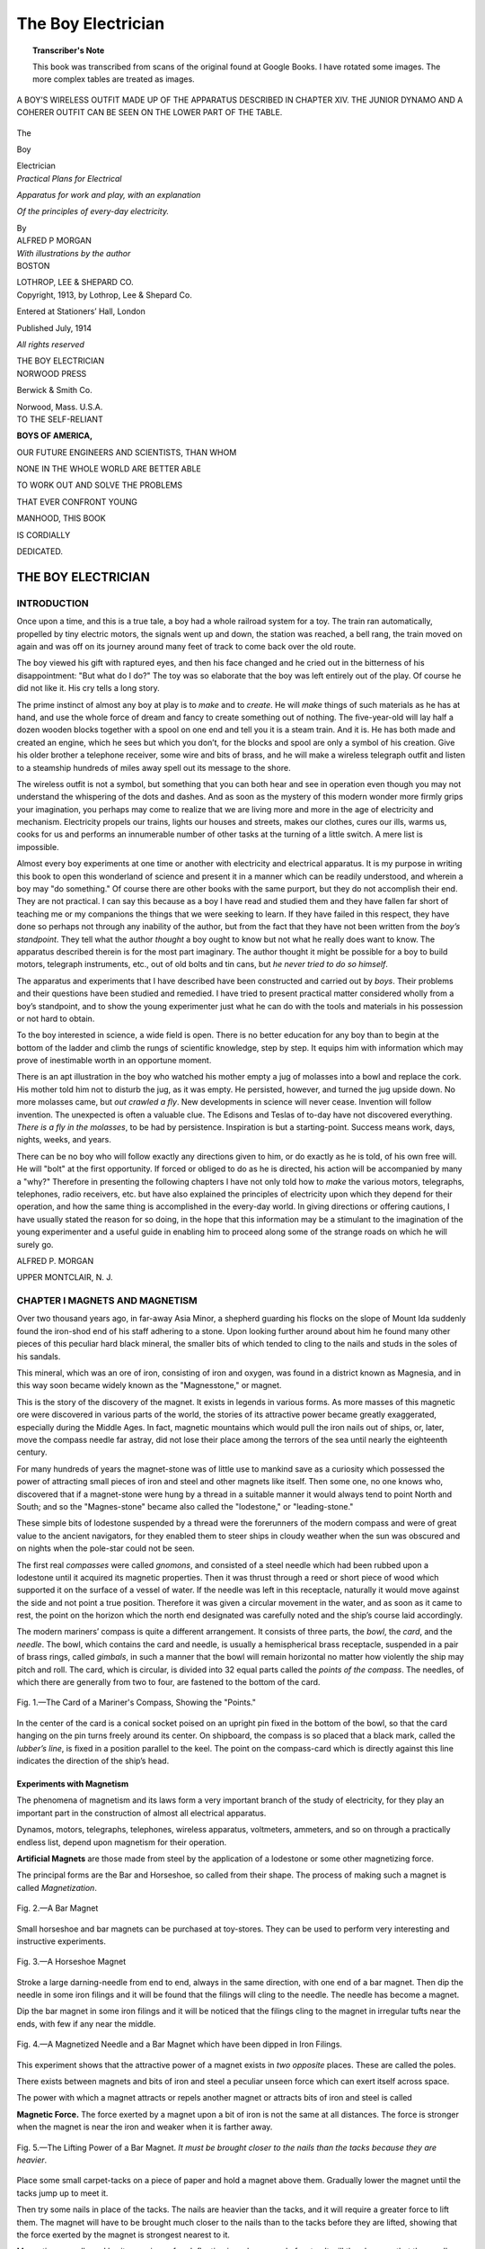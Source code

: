 .. -*- encoding: utf-8 -*-

===================
The Boy Electrician
===================

.. meta::
        :PG.Title: The Boy Electrician
        :PG.Id: 63207
        :PG.Rights: Public Domain
        :PG.Producer: James Simmons
        :PG.Credits: This file was produced from page images at Google Books.
        :DC.Creator: Alfred Powell Morgan
        :DC.Title: The Boy Electrician
        :DC.Language: en
        :DC.Created: 1913
        :PG.Released: 2020-09-15
        :coverpage: images/CoverImage.jpg

.. clearpage::

.. pgheader::

.. clearpage::

.. topic:: Transcriber's Note

    This book was transcribed from scans of the original found at Google Books. 
    I have rotated some images. The more complex tables are treated as images.

.. figure:: images/CoverImage.jpg
   :align: center
   :scale: 85 %
   :alt: Book Cover Image 

.. clearpage::

.. figure:: images/Image1.jpg
   :align: center
   :scale: 85 %
   :alt: A Boy’s Wireless Outfit made up of the Apparatus described in Chapter XIV.
   
   A BOY’S WIRELESS OUTFIT MADE UP OF THE APPARATUS DESCRIBED IN CHAPTER XIV. THE JUNIOR DYNAMO AND A COHERER OUTFIT CAN BE SEEN ON THE LOWER PART OF THE TABLE. 

.. clearpage::

.. figure:: images/TitlePage.jpg
   :align: center
   :scale: 85 %
   :alt: Title Page
   
.. clearpage::

.. container:: titlepage 

   .. container:: center x-large

       The
       
       Boy 
       
       Electrician 

       .. vspace:: 2

   .. container:: center medium

       *Practical Plans for Electrical*
       
       *Apparatus for work and play, with an explanation*
       
       *Of the principles of every-day electricity.*

       .. vspace:: 2

       By
 
   .. container:: center large

       ALFRED P MORGAN 

   .. container:: center medium

       .. vspace:: 2

       *With illustrations by the author*

   .. container:: center large

       .. vfill::
    
       BOSTON 

       LOTHROP, LEE & SHEPARD CO.

.. clearpage::

.. container:: center medium

    Copyright, 1913, by Lothrop, Lee & Shepard Co. 

    Entered at Stationers’ Hall, London 

    Published July, 1914

    *All rights reserved*

    THE BOY ELECTRICIAN

.. container:: center large

    .. vfill::

    NORWOOD PRESS
       
    Berwick & Smith Co.
       
    Norwood, Mass. U.S.A.    

.. cleardoublepage::

.. container:: center large

   TO THE SELF-RELIANT 

   **BOYS OF AMERICA,**

   OUR FUTURE ENGINEERS AND SCIENTISTS, THAN WHOM 

   NONE IN THE WHOLE WORLD ARE BETTER ABLE 

   TO WORK OUT AND SOLVE THE PROBLEMS 

   THAT EVER CONFRONT YOUNG 

   MANHOOD, THIS BOOK 

   IS CORDIALLY 

   DEDICATED. 

.. cleardoublepage::

THE BOY ELECTRICIAN
-------------------

INTRODUCTION 
````````````

Once upon a time, and this is a true tale, a boy had a whole 
railroad system for a toy. The train ran automatically, propelled by 
tiny electric motors, the signals went up and down, the station was 
reached, a bell rang, the train moved on again and was off on its 
journey around many feet of track to come back over the old route. 

The boy viewed his gift with raptured eyes, and then his face 
changed and he cried out in the bitterness of his disappointment: 
"But what do I do?" The toy was so elaborate that the boy was 
left entirely out of the play. Of course he did not like it. His cry 
tells a long story. 

The prime instinct of almost any boy at play is to *make* and to 
*create*. He will *make* things of such materials as he has at hand, and 
use the whole force of dream and fancy to create something out of 
nothing. The five-year-old will lay half a dozen wooden blocks 
together with a spool on one end and tell you it is a steam train. And it 
is. He has both made and created an engine, which he sees but which 
you don’t, for the blocks and spool are only a symbol of his creation. 
Give his older brother a telephone receiver, some wire and bits of 
brass, and he will make a wireless telegraph outfit and listen to a 
steamship hundreds of miles away spell out its message to the shore. 

The wireless outfit is not a symbol, but something that you can 
both hear and see in operation even though you may not understand 
the whispering of the dots and dashes. And as soon as the mystery 
of this modern wonder more firmly grips your imagination, you 
perhaps may come to realize that we are living more and more in the 
age of electricity and mechanism. Electricity propels our trains, lights 
our houses and streets, makes our clothes, cures our ills, warms us, 
cooks for us and performs an innumerable number of other tasks at 
the turning of a little switch. A mere list is impossible. 

Almost every boy experiments at one time or another with 
electricity and electrical apparatus. It is my purpose in writing this 
book to open this wonderland of science and present it in a manner 
which can be readily understood, and wherein a boy may "do 
something." Of course there are other books with the same purport, but 
they do not accomplish their end. They are not practical. I can 
say this because as a boy I have read and studied them and they 
have fallen far short of teaching me or my companions the things 
that we were seeking to learn. If they have failed in this respect, 
they have done so perhaps not through any inability of the author, 
but from the fact that they have not been written from the *boy’s 
standpoint*. They tell what the author *thought* a boy ought to know 
but not what he really does want to know. The apparatus described 
therein is for the most part imaginary. The author thought it might 
be possible for a boy to build motors, telegraph instruments, etc., 
out of old bolts and tin cans, but *he never tried to do so himself*. 

The apparatus and experiments that I have described have been 
constructed and carried out by *boys*. Their problems and their 
questions have been studied and remedied. I have tried to present 
practical matter considered wholly from a boy’s standpoint, and to 
show the young experimenter just what he can do with the tools 
and materials in his possession or not hard to obtain. 

To the boy interested in science, a wide field is open. There is no 
better education for any boy than to begin at the bottom of the 
ladder and climb the rungs of scientific knowledge, step by step. It 
equips him with information which may prove of inestimable worth 
in an opportune moment. 

There is an apt illustration in the boy who watched his mother
empty a jug of molasses into a bowl and replace the cork. His mother
told him not to disturb the jug, as it was empty. He persisted,
however, and turned the jug upside down. No more molasses came, but
*out crawled a fly*. New developments in science will never cease. Invention will 
follow invention. The unexpected is often a valuable clue. The Edisons
and Teslas of to-day have not discovered everything. *There is a fly
in the molasses*, to be had by persistence. Inspiration is but a
starting-point. Success means work, days, nights, weeks, and years.

There can be no boy who will follow exactly any directions given 
to him, or do exactly as he is told, of his own free will. He will 
"bolt" at the first opportunity. If forced or obliged to do as he is 
directed, his action will be accompanied by many a "why?" 
Therefore in presenting the following chapters I have not only told how to 
*make* the various motors, telegraphs, telephones, radio receivers, etc. 
but have also explained the principles of electricity upon which they 
depend for their operation, and how the same thing is accomplished 
in the every-day world. In giving directions or offering cautions, 
I have usually stated the reason for so doing, in the hope that this 
information may be a stimulant to the imagination of the young 
experimenter and a useful guide in enabling him to proceed along some 
of the strange roads on which he will surely go. 

ALFRED P. MORGAN

UPPER MONTCLAIR, N. J. 

.. cleardoublepage::

.. figure:: images/Image2.jpg
   :align: center
   :scale: 85 %
   :alt: Contents
   
.. contents::
   :depth: 2
   :page-numbers:
   :backlinks: none

.. clearpage::

.. lof::
   :page-numbers:
   :backlinks: none
   
.. cleardoublepage::

.. mainmatter::

.. figure:: images/Image3.jpg
   :align: center
   :scale: 85 %
   :alt: THE BOY ELECTRICIAN 
   
.. clearpage::

.. figure:: images/Image4.jpg
   :align: center
   :scale: 85 %
   :alt: MAGNETS AND MAGNETISM 
   
CHAPTER I MAGNETS AND MAGNETISM
```````````````````````````````

Over two thousand years ago, in far-away Asia Minor, 
a shepherd guarding his flocks on the slope of Mount Ida 
suddenly found the iron-shod end of his staff adhering to 
a stone. Upon looking further around about him he found 
many other pieces of this peculiar hard black mineral, the 
smaller bits of which tended to cling to the nails and studs 
in the soles of his sandals. 

This mineral, which was an ore of iron, consisting of iron 
and oxygen, was found in a district known as Magnesia, 
and in this way soon became widely known as the 
"Magnesstone," or magnet. 

This is the story of the discovery of the magnet. It 
exists in legends in various forms. As more masses of this 
magnetic ore were discovered in various parts of the world, 
the stories of its attractive power became greatly 
exaggerated, especially during the Middle Ages. In fact, 
magnetic mountains which would pull the iron nails out of ships, 
or, later, move the compass needle far astray, did not lose 
their place among the terrors of the sea until nearly the 
eighteenth century. 

For many hundreds of years the magnet-stone was of 
little use to mankind save as a curiosity which possessed 
the power of attracting small pieces of iron and steel and 
other magnets like itself. Then some one, no one knows 
who, discovered that if a magnet-stone were hung by a 
thread in a suitable manner it would always tend to point 
North and South; and so the "Magnes-stone" became 
also called the "lodestone," or "leading-stone." 

These simple bits of lodestone suspended by a thread 
were the forerunners of the modern compass and were of 
great value to the ancient navigators, for they enabled 
them to steer ships in cloudy weather when the sun was 
obscured and on nights when the pole-star could not be 
seen. 

The first real *compasses* were called *gnomons*, and 
consisted of a steel needle which had been rubbed upon a 
lodestone until it acquired its magnetic properties. Then it 
was thrust through a reed or short piece of wood which 
supported it on the surface of a vessel of water. If the 
needle was left in this receptacle, naturally it would move 
against the side and not point a true position. Therefore 
it was given a circular movement in the water, and as soon 
as it came to rest, the point on the horizon which the north 
end designated was carefully noted and the ship’s course 
laid accordingly. 

The modern mariners’ compass is quite a different 
arrangement. It consists of three parts, the *bowl*, the *card*, 
and the *needle*. The bowl, which contains the card and 
needle, is usually a hemispherical brass receptacle, 
suspended in a pair of brass rings, called *gimbals*, in such a 
manner that the bowl will remain horizontal no matter 
how violently the ship may pitch and roll. The card, which 
is circular, is divided into 32 
equal parts called the *points 
of the compass*. The needles, 
of which there are generally 
from two to four, are fastened 
to the bottom of the card. 

.. figure:: images/Image5.jpg
   :align: center
   :scale: 50 %
   :alt: Fig. 1.—The Card of a Mariner's Compass, Showing the "Points."
   
   Fig. 1.—The Card of a Mariner's Compass, Showing the "Points."

In the center of the card is 
a conical socket poised on an 
upright pin fixed in the 
bottom of the bowl, so that the 
card hanging on the pin turns 
freely around its center. On 
shipboard, the compass is so placed that a black mark, 
called the *lubber’s line*, is fixed in a position parallel to the 
keel. The point on the compass-card which is directly 
against this line indicates the direction of the ship’s head. 

Experiments with Magnetism
##########################

The phenomena of magnetism and its laws form a very 
important branch of the study of electricity, for they play 
an important part in the construction of almost all 
electrical apparatus. 

Dynamos, motors, telegraphs, telephones, wireless 
apparatus, voltmeters, ammeters, and so on through a practically 
endless list, depend upon magnetism for their operation. 

**Artificial Magnets** are those made from steel by the 
application of a lodestone or some other magnetizing force. 

The principal forms are the 
Bar and Horseshoe, so called 
from their shape. The 
process of making such a 
magnet is called *Magnetization*. 

.. figure:: images/Image6.jpg
   :align: center
   :scale: 50 %
   :alt: Fig. 2.—A Bar Magnet
   
   Fig. 2.—A Bar Magnet

Small horseshoe and bar magnets can be purchased at 
toy-stores. They can be used to perform 
very interesting and instructive 
experiments. 

.. figure:: images/Image7.jpg
   :align: center
   :scale: 50 %
   :alt: Fig. 3.—A Horseshoe Magnet
   
   Fig. 3.—A Horseshoe Magnet

Stroke a large darning-needle from end to 
end, always in the same direction, with one 
end of a bar magnet. Then dip the needle 
in some iron filings and it will be found that 
the filings will cling to the needle. The 
needle has become a magnet. 

Dip the bar magnet in some iron filings 
and it will be noticed that the filings cling 
to the magnet in irregular tufts near the ends, 
with few if any near the middle. 

.. figure:: images/Image8.jpg
   :align: center
   :scale: 50 %
   :alt: Fig. 4.—A Magnetized Needle and a Bar Magnet which have been dipped in Iron Filings.
   
   Fig. 4.—A Magnetized Needle and a Bar Magnet which have been dipped in Iron Filings.

This experiment shows that the attractive power of a 
magnet exists in *two opposite* places. These are called the 
poles. 

There exists between magnets and bits of iron and steel 
a peculiar unseen force which can exert itself across 
space. 

The power with which a magnet attracts or repels 
another magnet or attracts bits of iron and steel is called 

**Magnetic Force.** The force exerted by a magnet upon a 
bit of iron is not the same at all distances. The force is 
stronger when the 
magnet is near the 
iron and weaker 
when it is farther 
away. 

.. figure:: images/Image9.jpg
   :align: center
   :scale: 50 %
   :alt: Fig. 5.—The Lifting Power of a Bar Magnet. *It must be brought closer to the nails than the tacks because they are heavier*. 
   
   Fig. 5.—The Lifting Power of a Bar Magnet. *It must be brought closer to the nails than the tacks because they are heavier*. 

Place some small 
carpet-tacks on a 
piece of paper and hold a magnet above
them. Gradually 
lower the magnet until the tacks jump up to meet it. 

Then try some nails in place of the tacks. The nails are 
heavier than the tacks, and it will require a greater force 
to lift them. The magnet will have to be brought much 
closer to the nails than to the tacks before they are lifted, 
showing that the force exerted by the magnet is strongest 
nearest to it. 

Magnetize a needle and lay it on a piece of cork floating 
in a glass vessel of water. It will then be seen that the 
needle always comes to rest lying nearly in a north and 
south line, with the same end always toward the north. 

.. figure:: images/Image10.jpg
   :align: center
   :scale: 50 %
   :alt: Fig. 6.—A Simple Compass. 
   
   Fig. 6.—A Simple Compass.

The pole of the magnet which tends to turn towards the 
north is called the 
*north-seeking pole* 
and the opposite one 
is called the 
*south-seeking pole*. 

The name is 
usually abbreviated to 
simply the north and 
south poles. The north pole of a magnet is often indicated 
by a straight line or a letter N stamped into the metal. 

A magnetized needle floating on a cork in a basin of 
water is a simple form of 

.. figure:: images/Image11.jpg
   :align: center
   :scale: 85 %
   :alt: Fig. 7.—Several Different Methods of Making a Simple Compass. 
   
   Fig. 7.—Several Different Methods of Making a Simple Compass.

**Compass.** Figure 7 shows several other different ways 
of making compasses. The first method is to suspend a 
magnetized needle from a fine silk fiber or thread. 

The second method illustrates a very sensitive compass 
made from paper. Two magnetized needles are stuck 
through the sides with their north poles both at the same 
end. The paper support is mounted upon a third needle 
stuck through a cork. 

A compass which more nearly approaches the familiar 
type known as a pocket compass may be made from a small 
piece of watch-spring or clock-spring. 

The center of the needle is annealed or softened by 
holding it in the flame of an alcohol lamp and then allowing it 
to cool. 

Lay the needle on a piece of soft metal such as copper 
or brass, and dent it in the center with a punch. 

Balance the needle on the end of a pin stuck through the 
bottom of a pill-box. 

**Magnetic Substances** are those which are attracted by a 
magnet. Experiment with a number of different materials, 
such as paper, wood, brass, iron, copper, zinc, rubber, steel, 
chalk, etc. It will be found that only iron and steel are 
capable of being attracted by your magnet. Ordinary 
magnets attract but very few substances. Iron, steel, 
cobalt, and nickel are about the only ones worthy of 
mention. 

**Attraction through Bodies.** A magnet will attract a nail 
or a tack through a piece of paper, just as if nothing 
intervened. 

.. figure:: images/Image12.jpg
   :align: center
   :scale: 50 %
   :alt: Fig. 8.—The Attraction of an Iron Nail through Glass. 
   
   Fig. 8.—The Attraction of an Iron Nail through *Glass*.

It will also attract through glass, wood, brass, and all 
other substances. Through an iron plate, however, the 
attraction is reduced or entirely checked because the iron 
takes up the magnetic effect itself and prevents the force 
from passing through and reaching the nail. 

A number of carpet-tacks may 
be supported from a magnet in 
the form of a chain. Each 
individual tack in the series 
becomes a *temporary* magnet by 
*induction*. 

If the tack in contact with 
the magnet be taken in the 
hand and the magnet suddenly withdrawn, the tacks will 
at once lose their magnetism and fall apart. 

.. figure:: images/Image13.jpg
   :align: center
   :scale: 50 %
   :alt: Fig. 9.—A Magnetic Chain. 
   
   Fig. 9.—A Magnetic Chain. 

It will furthermore be found that a certain magnet will 
support a certain number of tacks 
in the form of a chain, but that if a 
*second* magnet is placed beneath the 
chain, so that its south pole is under 
the north pole of the original 
magnet, the chain may be lengthened by 
the addition of several other tacks.

The reason for this is that the magnetism in the tacks 
is increased by induction. 

**Magnets will Attract or Repel** each other, depending upon 
which poles are nearest. 

Magnetize a sewing-needle and hang it from a thread. 
Bring the north pole of a bar magnet near the lower end of 
the needle. If the lower end of the needle happens to 
be a south pole it will be attracted by the north pole 
of the bar magnet. If, on the other hand, it is a north 
pole, it will be repelled and you cannot touch it with 
the north pole of the bar magnet unless you catch it and 
hold it. 

This fact gives rise to the general law of magnetism: 
*Like poles repel each other and unlike poles attract each other.*

.. figure:: images/Image14.jpg
   :align: center
   :scale: 85 %
   :alt: Fig. 10.—An Experiment Illustrating that Like Poles Repel Each Other and Unlike Poles Attract. 
   
   Fig. 10.—An Experiment Illustrating that Like Poles Repel Each Other and Unlike Poles Attract. 

Another interesting way of illustrating this same law is 
by making a small boat from cigar-box wood and laying a 
bar magnet on it. Place the north pole of the bar magnet 
in the bow of the boat. 

Float the boat in a basin of water. Bring the south pole 
of a second magnet near the stern of the boat and it will 
sail away to the opposite side of the basin. Present the north 
pole of the magnet and it will sail back again. 

.. figure:: images/Image15.jpg
   :align: center
   :scale: 50 %
   :alt: Fig. 11.—A Magnetic Boat. 
   
   Fig. 11.—A Magnetic Boat. 

If the south pole of the magnet is presented to the bow 
of the boat the little ship will follow 
the magnet all 
around the basin. 

The repulsion of 
similar poles may 
be also illustrated 
by a number of 
magnetized sewing-needles fixed in small corks so that they 
will float in a basin of water with their points down. 

.. figure:: images/Image16.jpg
   :align: center
   :scale: 85 %
   :alt: Fig. 12.—Repulsion between Similar Poles, Shown by Floating Needles. 
   
   Fig. 12.—Repulsion between Similar Poles, Shown by Floating Needles. 

The needles will then arrange themselves in different 
symmetrical groups, according to their number. 

A bar magnet thrust among them will attract or repel 
them depending upon its polarity. 

The upper ends of the needles should all have the same 
polarity, that is, all be either north or south poles. 

Magnetism flows along certain lines called 

**Lines of Magnetic Force.** These lines always form closed 
paths or circuits. The region in the neighborhood of a 
magnet through which these lines are passing is called the
*field of force*, and the path through which they flow is called 
the 

**Magnetic Circuit.** The paths of the lines of force can be 
easily demonstrated by placing a piece of paper over a 
bar magnet and then sprinkling iron filings over the paper, 
which should be jarred slightly in order that the filings may 
be drawn into the magnetic paths. 

.. figure:: images/Image17.jpg
   :align: center
   :scale: 85 %
   :alt: Fig. 13.—A Magnetic "Phantom," Showing the Field of Force about a Magnet. 
   
   Fig. 13.—A Magnetic "Phantom," Showing the Field of Force about a Magnet. 

The filings will arrange themselves in curved lines, 
diverging from one pole of the magnet and meeting again at 
the opposite pole. The lines of force are considered as 
extending outward from the north pole of the magnet, curving 
around through the air to the south pole and completing 
the circuit back through the magnet. 

.. figure:: images/Image18.jpg
   :align: center
   :scale: 50 %
   :alt: Fig. 14.—Magnetic Phantom showing the Lines of Force about a Horseshoe Magnet. 
   
   Fig. 14.—Magnetic Phantom showing the Lines of Force about a Horseshoe Magnet.  

Figure 14 shows the lines of force about a horseshoe 
magnet. It will be noticed that the lines cross directly 
between the north and south poles. 

The difference between the magnetic fields produced by 
like and unlike poles is shown in Figure 15. 

.. figure:: images/Image19.jpg
   :align: center
   :scale: 50 %
   :alt: Fig. 15.—Lines of Force between Like and Unlike Poles.  
   
   Fig. 15.—Lines of Force between Like and Unlike Poles. 

A study of this illustration will greatly assist the mind in 
conceiving how attraction and repulsion of magnetic poles 
take place. 

It will be noticed the lines of force between two north 
poles resist each other and meet abruptly at the center. 
The lines between a north and a south pole pass in regular 
curves. 

**The Earth is a Great Magnet.** The direction assumed by 
a compass needle is called the *magnetic meridian*. 

The action of the earth on a compass needle is exactly 
the same as that of a permanent magnet. The fact that a 
magnetized needle places itself in the magnetic meridian 
is because the earth is a great magnet with lines of force 
passing in a north and south direction. 

The compass needle does not generally point exactly 
toward the true North. This is because the magnetic pole 
of the earth toward which the needle points is not situated 
at the same place as the geographical pole. 

**Magnetic Dip.** If a sewing-needle is balanced so as to be 
perfectly horizontal when suspended from a silk thread 
and is then magnetized, it will be found that it has lost its 
balance and that the *north* end points slightly downward. 

.. figure:: images/Image20.jpg
   :align: center
   :scale: 50 %
   :alt: Fig. 16.—A Simple Dipping Needle.  
   
   Fig. 16.—A Simple Dipping Needle. 

This is due to the fact that the earth is round and that 
the magnetic pole which is situated in the far North is 
therefore not on a horizontal line 
with the compass, but below such 
a line. 

A magnetic needle mounted so 
as to move freely in a vertical 
plane, and provided with a scale 
for measuring the inclination, is 
called a 

**Dipping Needle.** A dipping needle 
may be easily made by thrusting 
a knitting-needle through a cork 
before it has been magnetized. 

A second needle is thrust through at right angles to the 
first and the arrangement carefully balanced, so that it will 
remain horizontal when resting on the edge of two glasses. 

Then magnetize the first needle by stroking it with a bar 
magnet. When it is again rested on the glasses it will be 
found that the needle no longer balances, but dips downward. 

**Permanent Magnets** have a number of useful applications 
in the construction of scientific instruments, voltmeters, 
ammeters, telephone receivers, magnetos and a number of 
other devices. 

In order to secure a very powerful magnet for some 
purposes a number of steel bars are magnetized separately, and 
then riveted together. A magnet made in this way is called 
a compound magnet, and may have either a bar or a 
horse-shoe shape. 

Magnets are usually provided with a soft piece of iron 
called an armature or "keeper." The "keeper" is laid 
across the poles of the magnet when the latter is not in use 
and preserves its magnetism. 

A blow or a fall will disturb the magnetic arrangement of 
the molecules of a magnet and greatly weaken it. The most 
powerful magnet becomes absolutely demagnetized at a 
red heat, and remains so after cooling. 

Therefore if you wish to preserve the strength of a 
magnetic appliance or the efficiency of any electrical instrument 
provided with a magnet, do not allow it to receive rough 
usage. 

.. figure:: images/Image21.jpg
   :align: center
   :scale: 85 %
   :alt: CHAPTER II STATIC ELECTRICITY
   
CHAPTER II STATIC ELECTRICITY
`````````````````````````````

If you take a glass rod and rub it with a piece of flannel 
or silk, it will be found to have acquired a property which 
it did not formerly possess: namely, the power of attracting 
to itself such light bodies as dust or bits of thread and 
paper. 

Hold such a rod over some small bits of paper and watch 
them jump up to meet it, just as if the glass rod were 
a magnet attracting small pieces of iron instead of 
paper. 

The agency at work to produce this mysterious power is 
called *electricity*, from the Greek word "Elektron," which 
means *amber*. Amber 
was the first substance 
found to possess this 
property. 

.. figure:: images/Image22.jpg
   :align: center
   :scale: 50 %
   :alt: Fig. 17.—An Electrified Glass Rod will Attract Small Bits of Paper.
   
   Fig. 17.—An Electrified Glass Rod will Attract Small Bits of Paper.
   
The use of amber 
begins with the dawn 
of civilization. Amber 
beads have been found 
in the royal tombs at 
Mycenae and at 
various places throughout Sardinia, dating from at least two 
thousand years before our era. 

Amber was used by the ancient world as a jewel and for 
decoration. 

The ancient Syrian woman used distaffs made of amber 
for spinning. As the spindle whirled around it often rubbed 
against the spinner’s garments and thus became *electrified*, 
as amber always does when it is rubbed. Then on nearing 
the ground it drew to itself the dust or bits of chaff or leaves 
lying there, or sometimes perhaps attracted the fringe of 
the clothing. 

The spinner easily saw this, because the bits of chaff 
which were thus attracted would become entangled in her 
thread unless she were careful. The amber spindle was, 
therefore, called the "harpaga" or "clutcher," for it 
seemed to seize such light bodies as if it had invisible talons, 
which not only grasped but held on. 

This was probably the first intelligent observation of an 
electrical effect. 

In the eighteenth century, when Benjamin Franklin 
performed his famous kite experiment, electricity was 
believed to be a sort of fiery atmospheric discharge which 
could be captured in small quantities and stored in 
receptacles such as Leyden jars. 

Franklin was the first to prove that the lightning 
discharges taking place in the heavens are electrical. 

The story of his experiment is very interesting. 

He secured two light strips of cedar wood, placed 
cross-wise and covered with a silk handkerchief for a kite. To 
the top of the upright stick of the kite was fastened a sharp 
wire about a foot long. The twine was of the usual kind, 
but was provided with a short piece of silk ribbon and a 
key. The purpose of the ribbon was possible protection 
against the lightning running through his body, silk being 
a "non-conductor," as will be explained a little farther on. 
The key was secured to the junction of the silk ribbon 
and the twine, to serve as a convenient conductor from 
which to draw the sparks—if they came. He did not have 
to wait long for a thunderstorm, and as he saw it gathering 
he went out with his son, then a young man twenty-two 
years of age. The great clouds rolled up from the horizon, 
and the gusts of wind grew fitful and strong. The kite felt 
a swishing blast and began to rise steadily, swooping this 
way and that as the breeze caught it. The thunder 
muttered nearer and nearer and the rain began to patter on the 
grass as the kite flew higher. 

The rain soon began to fall heavily, compelling Franklin 
and his son to take refuge under a near-by shed. The heavy 
kite, wet with water, was sailing sluggishly when suddenly 
a huge low-lying black cloud traveling overhead shot forth 
a forked flame and the flash of thunder shook the very 
earth. The kite moved upward, soaring straight into 
the black mass, from which the flashes began to come 
rapidly. 

Franklin watched the silk ribbon and the key. There 
was not a sign. Had he failed? Suddenly the loose fibers 
of the twine erected themselves. The moment had come. 
Without a tremor he advanced his knuckle to the key. 
And between his knuckle and the key passed a spark! then 
another and another. They were the same kind of little 
sparks that he had made hundreds of times with a *glass 
tube.* 

And then as the storm abated and the clouds swept off 
towards the mountains and the kite flew lazily in the blue, 
the face of Franklin gleamed in the glad sunshine. The 
great discovery was complete, his name immortal. 

The cause of lightning is the accumulation of the electric 
charges in the clouds, the electricity residing on the surface 
of the particles of water in the cloud. These charges grow 
stronger as the particles of water join together and become 
larger. As the countless multitude of drops grows larger and 
larger the "potential" is increased, and the cloud soon 
becomes heavily charged. 

Through the effects of a phenomenon called *induction,* 
and which we have already stumbled against in the 
experiment with the tacks and the magnetic chain, the force 
exerted by the charge grows stronger because of a charge 
of the opposite kind on a neighboring cloud or some object 
on the earth beneath. These charges continually strive 
to burst across the intervening air. 

As soon as the charge grows strong enough a vivid flash 
of lightning, which may be from one to ten miles long, takes 
place. The heated air in the path of the lightning expands 
with great force; but immediately other air rushes in to 
fill the partial vacuum, thus producing the terrifying sounds 
called *thunder*. 

In the eighteenth century, electricity was believed to be 
a sort of fiery atmospheric discharge, as has been said. 
Later it was discovered that it seemed to flow like water 
through certain mediums, and so was thought to be a fluid. 
Modern scientists believe it to be simply a vibratory 
motion, either between adjacent particles or in the ether 
surrounding those particles. 

It was early discovered that electricity would travel 
through some mediums but not through others. These 
were termed respectively "conductors" and 
"non-conductors" or insulators. Metals such as silver, copper, gold, 
and other substances like charcoal, water, etc., are good 
conductors. Glass, silk, wool, oils, wax, etc., are 
non-conductors or insulators, while many other substances, 
like wood, marble, paper, cotton, etc., are partial 
conductors. 

There seems to be two kinds of electricity, one called 
"static" and the other "current" electricity. The former 
is usually produced by friction while the latter is generated 
by batteries or dynamos. 

A very simple and well-known method of generating 
static electricity is by shuffling or sliding the feet over 
the carpet. The body will then become *charged*, and if the 
knuckles are presented to some metallic object, such as a 
gas-jet or radiator, a stinging little spark will jump out to 
meet it. 

.. figure:: images/Image23.jpg
   :align: center
   :scale: 85 %
   :alt: A Double Lightning Discharge from a Cloud to the Earth.
   
   *From the author's "Wireless Telegraphy and Telephony" by permission.*
   **A Double Lightning Discharge from a Cloud to the Earth.**
 
The electricity is produced by the friction of the feet 
sliding over the carpet and causes the body to become 
electrified. 

Warm a piece of writing-paper, then lay it on a wooden 
table and rub it briskly with the hand. It soon will become 
stuck to the table and will not slide along as it did at first. 
If one corner is raised slightly it will tend to jump right 
back. If the paper is lifted off the table it will tend to cling 
to the hands and the clothing. If held near the face it 
will produce a tickling sensation. All these things happen 
because the paper is electrified. It is drawn to the other 
objects because they are *neutral*, that is, do not possess an 
electrical charge. 

.. figure:: images/Image24.jpg
   :align: center
   :scale: 85 %
   :alt: Fig. 19.—A Piece of Dry Writing-Paper may be Electrified by Rubbing. 
   
   Fig. 19.—A Piece of Dry Writing-Paper may be Electrified by Rubbing. 

All experiments with static electricity perform better in 
the winter time, when it is cool and clear, than in the 
summer. The reason is that the air in winter is drier than in 
summer. Summer air contains considerable moisture and 
water vapor. Water vapor is a *partial* conductor of 
electricity, and the surrounding air will therefore conduct the 
static electricity away from your apparatus almost as fast 
as it can be produced in the summer time. 

.. figure:: images/Image25.jpg
   :align: center
   :scale: 85 %
   :alt: Fig. 20.—A Surprise for the Cat.
   
   Fig. 20.—A Surprise for the Cat.

Some day during the winter time, when it is cool and clear, 
and the cat is near a fire or a stove, stroke the cat rapidly 
with the hand. The fur will stand up towards the hand 
and a faint crackling noise will be heard. The crackling 
is caused by small sparks passing between the cat and the 
hand. If the experiment is performed in a dark room, the 
sparks may be plainly seen. If you present your knuckle 
to the cat's nose a spark will jump to your knuckle and 
somewhat surprise the cat. 

If the day is brisk and cool, so that everything outside is 
frozen and dry, try combing the hair with a rubber comb. 
Your hair will stand up all over your head instead of lying 
down flat, and the faint crackling noise, showing that 
sparking is taking place as the comb passes through the 
hair, will be plainly heard. The electricity is produced by 
the friction between the hair and the comb. 

Electricity may be produced by friction between a 
number of substances. A hard rubber rod, a glass rod, a rubber 
comb or a stick of sealing-wax may be very easily 
electrified by rubbing them briskly with a piece of dry, warm 
flannel. 

**Electroscopes** are devices for detecting the presence of 
static electricity. 

.. figure:: images/Image26.jpg
   :align: center
   :scale: 85 %
   :alt: Fig. 21.—A Paper Electroscope.
   
   Fig. 21.—A Paper Electroscope.

A very simple form of electroscope may be made in much 
the same manner as the paper compass described in the 
last chapter. It may be cut out of writing-paper and 
mounted on a pin stuck through a cork. If an electrified 
rod is held near the electroscope it may be made to whirl 
around in the same manner as a compass needle when a bar 
magnet is brought to it. 

**The Pith-Ball Electroscope** is a very simple device, in 
which a ball of cork or elder pith is hung by a fine silk 
thread from an insulated support. A suitable electroscope 
may be made from a glass bottle having a piece of wire thrust 
into the cork to support the pith ball. When the 
electrified rod is presented to the pith ball, it will fly out towards 
the rod. 

.. figure:: images/Image27.jpg
   :align: center
   :scale: 50 %
   :alt: Fig. 22.—A Pith-Ball Electroscope.
   
   Fig. 22.—A Pith-Ball Electroscope.

If the pith ball is permitted to touch the glass rod, the 
latter will transfer some of its electricity and charge the 
ball. Almost immediately the pith ball 
will fly away from 
the glass rod, and 
no matter how near 
the rod is brought, 
it will refuse to be 
touched again. 

This action is 
much the same as 
that of the magnetized needle suspended from a thread when the similar pole of the magnet 
is presented to it. 

When the rod is first presented to the pith ball, the latter 
is neutral and does not possess an electrical charge. When 
the rod has touched the ball, however, some of the 
electricity from the rod passes to the ball, and after this they will 
repel each other. 

The reason is that the rod and the ball are *similarly* 
charged and *similarly charged bodies will repel each other*. 

.. figure:: images/Image28.jpg
   :align: center
   :scale: 50 %
   :alt: Fig. 23.—A Double Pith-Ball Electroscope. 
   
   Fig. 23.—A Double Pith-Ball Electroscope. 

If you are a good observer you might have noticed when 
experimenting with an electrified rod and the small bits of 
paper, that some of the little papers were first attracted and 
flew upwards to the 
rod, but having once 
touched it, were 
quickly repelled. 

The repulsion 
between two similarly 
electrified bodies 
may be shown by a 
double electroscope. 

A double electroscope is made by 
hanging two pith 
balls on two silk threads from the same support. 

Electrify a glass rod and touch it to the pith balls. They 
will immediately fly apart 
because they are electrified with the same kind 
of electricity. 

**The Gold-leaf Electroscope** is one of the most 
sensitive means which 
can be employed to detect small amounts of static electricity. 

.. figure:: images/Image29.jpg
   :align: center
   :scale: 85 %
   :alt: Fig. 24.—A Gold-Leaf Electroscope. 
   
   Fig. 24.—A Gold-Leaf Electroscope. 

It is a very simple instrument and is easily made in a short time. A couple of 
narrow strips of the thinnest tissue paper, or, better still, 
two strips of gold leaf, are hung from a support in a 
wide-mouthed glass bottle which serves at once to insulate and 
protect the strips from draughts of air. 

The mouth of the jar is closed by a plug of paraffin wax, 
through the center of which passes a small glass tube. A 
stiff copper wire passes through the tube. The lower end of 
the wire is bent at right angles to furnish support for the 
strips of gold leaf. A round sheet metal disk about the size 
of a quarter is soldered to the upper end of the rod. 

If an electrified stick of sealing-wax or a glass rod is 
presented to the disk of the electroscope, the strips will repel 
each other very strongly. If the instrument is sensitive, 
the strips should begin to diverge some time before the rod 
reaches the disk. It is possible to make an electroscope so 
sensitive that chips formed by sharpening a pencil will 
cause the strips to diverge. 

**There are two kinds of static electricity.** Rub a glass 
rod with a piece of silk and then suspend it in a wire stirrup 
as shown in Figure 25. Excite a 
second rod also with a piece of 
silk and bring it near one end of 
the suspended one. The suspended 
rod is *repelled* and will swing away 
from the one held in the hand. 

.. figure:: images/Image30.jpg
   :align: center
   :scale: 50 %
   :alt: Fig. 25.—Method of Suspending an Electrified Rod in a Wire Stirrup. 
   
   Fig. 25.—Method of Suspending an Electrified Rod in a Wire Stirrup. 

Now rub a stick of *sealing-wax* 
with a piece of *flannel* until the 
sealing-wax is electrified. Then 
bring the stick of sealing-wax near the end of the suspended 
rod. The rod will be *attracted* to the sealing-wax. 

If you experiment further you will find that two sticks 
of sealing-wax will repel each other. 

.. figure:: images/Image31.jpg
   :align: center
   :scale: 85 %
   :alt: Fig. 26.—Similarly Electrified Bodies Repel Each Other. Dissimilarly Electrified Ones Attract Each Other. 
   
   Fig. 26.—Similarly Electrified Bodies Repel Each Other. Dissimilarly Electrified Ones Attract Each Other. 

This experiment indicates that there are two kinds of 
electrification: one developed by rubbing glass with silk 
and the other developed by rubbing sealing-wax with 
flannel. 

In the first instance, the glass rod is said to be *positively* 
electrified, and in the latter case the sealing-wax is 
*negatively* electrified. 

The same law that applies to magnetism also holds true 
in the case of static electricity, and similarly electrified 
bodies will repel each other and dissimilar ones attract. 

**The Electrophorus** is an instrument devised by Volta in 
1775 for the purpose of obtaining static electricity. 

.. figure:: images/Image32.jpg
   :align: center
   :scale: 85 %
   :alt: Fig. 27.—The Electrophorous
   
   Fig. 27.—The Electrophorous

It is easily constructed and will furnish a source of 
electricity for quite a number of interesting experiments. An 
electrophorus consists of two parts, a round cake of 
resinous material cast in 
a metal dish or pan, 
and a round metal 
disk which is provided with an insulating handle. 

To make an electrophorus, first procure an old cake or 
pie tin, and fill it with bits of resin or sealing-wax. Place 
the pan in a warm spot upon the stove where the resin will 
melt, taking care not to overheat or it will spatter and 
possibly take fire. As the resin melts, add more until the pan 
is nearly full. When all is melted, remove from the fire and 
set it away where it may cool and harden in the pan 
without being disturbed. 

Cut a circular disk out of sheet tin, zinc, or copper, 
making the diameter about two inches less than that of the 
pie pan. Solder a small cylinder of tin or sheet brass to 
the center of the disk to aid in supporting the handle. The 
latter is a piece of glass tubing about three-quarters of an 
inch in diameter and four or five inches long, placed in the 
center of the cylinder and secured with molten sealing-wax. 

In order to use the electrophorus the resinous cake must 
first be beaten or briskly rubbed with a piece of warm 
woolen cloth or flannel. Then place the disk on the cake 
holding the insulating handle with the right hand. Touch 
the cover or the disk momentarily with the forefinger of 
the left hand. After the finger is removed, raise the disk 
from the cake by picking it up with the glass insulating 
handle. The disk will now be found heavily charged with 
positive electricity, and if the knuckles are presented to 
the edge, a spark will jump out to meet them. 

.. figure:: images/Image33.jpg
   :align: center
   :scale: 85 %
   :alt: Fig. 28.—An Electric Frog-Pond.
   
   Fig. 28.—An Electric Frog-Pond.

The cover may then be replaced, touched, and once more 
removed. It will yield any number of sparks, the resinous 
cake only needing to be recharged by rubbing once in a long 
while. 

**An Electric Frog-Pond** may be experimented with by 
cutting out some small tissue-paper frogs. Moisten them 
a little and lay them on the cover of the electrophorus. 
Touch the electrophorus with the finger and then raise it 
with the insulating handle. If the "frogs" are not too wet 
they will jump from the cover upon the table as soon as the 
cover is raised. 

.. figure:: images/Image34.jpg
   :align: center
   :scale: 85 %
   :alt: STATIC ELECTRIC MACHINES
   
CHAPTER III STATIC ELECTRIC MACHINES
````````````````````````````````````

A Cylinder Electric Machine 
###########################

The electrophorus described in the last chapter is capable 
of furnishing sufficient electricity for many interesting 
experiments, but for the purpose of procuring larger supplies 
of electricity, a static electric machine is necessary. 

An electric machine is composed of two parts, one for 
producing the electricity by the friction of two surfaces 
rubbing against each other, and the other an arrangement 
for collecting the electricity thus formed. 

The earliest form of electric machine consisted of a ball 
of sulphur fixed upon a spindle which could be rotated 
by means of a crank. When the dry hands were pressed 
against the sulphur by a person standing on a cake of 
resin, which insulated him, sparks could be drawn from 
his body. 

Later a leather cushion was substituted for the hands, and 
a glass cylinder for the ball of sulphur, so that the frictional 
electric machine now consists of a cylinder or a disk of glass 
mounted upon a horizontal axis capable of being turned by 
a handle. A leather cushion, stuffed with horsehair and 
covered with a powdered amalgam of zinc or tin, presses 
against one side of the cylinder. A "prime" conductor in 
the shape of an elongated cylinder presents a row of fine 
metal spikes, like the teeth of a rake, to the opposite side. 
A flap of silk attached to the leather cushion passes over 
the cylinder and covers the upper half. 

.. figure:: images/Image35.jpg
   :align: center
   :scale: 85 %
   :alt: Fig. 29.—Front View of a Cylinder Electric Machine. 
   
   Fig. 29.—Front View of a Cylinder Electric Machine. 
   
When the handle of the machine is turned, the friction 
produced between the leather cushion and the glass 
generates a supply of positive electricity on the glass, which is 
collected, as the cylinder revolves, by 
the row of sharp 
points, and transferred to the prime 
conductor. 

The first thing required in the construction of an 
electric machine is a 
large glass bottle having a capacity of from two to four 
quarts. 

The insulating power of glass varies considerably. 
Common green glass (not white glass colored green by copper, 
but glass such as the telegraph insulators are made from) 
generally insulates the best. Some sorts of white glass, the 
Bohemian especially, are good insulators, but this quality 
will not usually be found in ordinary bottles. 

.. figure:: images/Image36.jpg
   :align: center
   :scale: 85 %
   :alt: Fig. 30.—Method of Finding the Center of a Circle. 
   
   Fig. 30.—Method of Finding the Center of a Circle. 

Select a smooth bottle which has no lettering embossed 
upon it, and stand it upon a piece of white paper. Trace 
on the paper a line around the circumference of the bottle 
so that the circle thus formed is of the same size as the 
bottom of the bottle. Lay a carpenter’s square on the 
circle so that the point *C* just touches the circumference. 
Draw a line from *A* to *B* where the sides of the square cut 
the circumference. The point in the middle of this line is 
the center of the circle. 

Place the paper on the bottom of the bottle so that the 
circle coincides with the circumference, and mark the center 
of the bottle. 

The bottle must now be drilled. This is accomplished 
with a small three-cornered file, the end of which has been 
broken off so as to form a ragged cutting edge. The file is 
set in a brace and used like an ordinary drill. During the 
boring process the drill must be frequently lubricated with 
a mixture of gum camphor and turpentine. The drilling, 
which will require almost an hour before the glass is pierced, 
if the bottle is a thick one, should be performed slowly and 
carefully, so as to avoid all danger of cracking the glass. 
The hole, when finished, should be from one-quarter to 
three-eighths of an inch in diameter. 

After the hole has been bored, fit a wooden plug into the 
neck of the bottle and cement it there with a mixture 
composed of one-half a pound of resin, five ounces of beeswax, 
one-quarter of an ounce of plaster of Paris, and 
three-quarters of an ounce of red ocher, melted together over a 
moderately warm stove. Dip the plug in the molten cement 
and force it into the neck of the bottle. When the cement 
dries it will be impossible to remove it. 

The sizes of bottles vary, so that it is quite impossible to 
give dimensions which must be closely followed in 
constructing the machine. Those in the text are approximate. The 
drawings have been made to scale so as to show the 
proportions the parts bear to each other. 

A heavy wooden base will be required to mount the 
machine on. Two uprights are mounted on the base to 
support the axis of the bottle. Through one of these bore 
a hole of the same diameter as the wooden plug fitted in 
the neck of the bottle. The end of the wooden plug 
projecting through the upright is notched and fitted with a 
crank so that the bottle may be revolved. The handle of 
the crank is an ordinary spool having one flange cut off and 
mounted with a screw and a washer. 

.. figure:: images/Image37.jpg
   :align: center
   :scale: 50 %
   :alt: Fig. 31.—The "Rubber."
   
   Fig. 31.—The "Rubber."

The machine is now ready for the "rubber" and "prime 
conductor." The rubber is a piece of wood one inch square 
and from six to eight inches long. A piece of undressed 
leather is tacked on as shown in the illustration and stuffed 
with horsehair. The wood is 
shellacked and covered with 
tin-foil previous to tacking on the 
leather. A strip of wood, two 
inches wide and one-half an inch 
thick, is fastened to the back 
of the rubber. The strip should 
be just long enough so that when 
the lower end rests on the base 
the rubber is level with the axis 
of the bottle. The lower end 
may be fastened to the base by 
means of a small brass hinge. 
Two rubber bands stretch from 
hooks between the rubber and the base so as to pull the 
former tightly against the bottle. The illustration shows 
a method of mounting the rubber on a foot-piece held to 
the base with a thumb-nut so that it may be slid back and 
forth and the pressure varied at will. 

The prime conductor is formed from a piece of 
curtain-pole two inches in diameter and eight inches long. The 
ends are rounded with a rasp and then smoothed with 
sandpaper. The whole surface is then shellacked and covered with 
a layer of tinfoil. The heads of a number of dressmaker’s 
pins are cut off, and the pins forced into the side of the prime 
conductor with a pair of pincers. They should form a row 
like the teeth of a rake about three-eighths of an inch apart. 
A hole is bored in the center of the under side of the prime 
conductor to receive a glass rod one-half inch in diameter. 
A second hole of the same size is bored in the base in such a 
position that when the glass rod is in place, the teeth on 
the prime conductor are on a level with the axis of the 
bottle, and their points about 3-32 of an inch away from 
the glass. The glass rod must be used in order to insulate 
the prime conductor and prevent the escape of the 
electricity. It is secured with some 
of the cement described on page 
33. A piece of water-gauge 
glass may be used in place of a 
glass rod. 

.. figure:: images/Image38.jpg
   :align: center
   :scale: 50 %
   :alt: Fig. 32.—The Prime Conductor or Collector. 
   
   Fig. 32.—The Prime Conductor or Collector. 

A strip of oiled silk, or in its 
place a strip of silk which has 
been shellacked, eight or nine 
inches wide, and long enough 
to reach half-way around the bottle, is tacked to the 
rubber so that the silk covers the upper half of the cylinder 
and comes over to within one-quarter of an inch of the 
steel points. 

The machine is now complete, and when the handle is 
turned rapidly, you will be able to draw sparks from the 
prime conductor. The sparks will probably be very short, 
about one-half of an inch long. These can be increased, 
however, to three inches, if the glass is of the right quality, 
by treating the rubber with amalgam. 

The amalgam is formed by melting one ounce of tin and 
adding to it one ounce of zinc in small bits. As soon as 
the zinc has also melted add to the mixture two ounces of 
mercury which has been previously warmed. Be careful 
not to inhale any of the vapor during this operation. Pour 
the mixture into a vessel of cold water, which will reduce 
the metal to small grains. Pour off the water and grind 
the amalgam to a powder by pounding the grains with a 
hammer. 

The leather rubber should be *thinly* smeared with lard 
and the powdered amalgam rubbed on it. 

In order to obtain the greatest effect from an electric 
machine, it must be carefully freed from dust and particles 
of amalgam adhering to the glass, and the insulating column 
rubbed with a warm woolen cloth. The best results are 
obtained by placing the machine near a stove or radiator 
where it is warm. 

.. figure:: images/Image39.jpg
   :align: center
   :scale: 85 %
   :alt: Fig. 33.—The Complete Cylinder Electric Machine. 
   
   Fig. 33.—The Complete Cylinder Electric Machine. 
   
A Wimshurst Machine
###################

The Wimshurst Machine consists of two varnished glass 
plates revolving in opposite directions. On the outside of 
each of these plates are cemented a number of tinfoil 
"sectors," arranged radially. Two conductors at right 
angles to each other extend obliquely across the plates, one 
at the back and the other at the front. These conductors 
each terminate in brushes of tinsel which electrically excite 
the "sectors" as the plates revolve. The electricity is 
collected by a set of "collectors" arranged in a somewhat 
similar manner to the collector on the cylinder electric 
machine. 

**The Glass Plates** are each eighteen inches in diameter. 
Purchase two panes of clear glass twenty inches square 
from a glass dealer. The white glass is far preferable to the 
green glass and will make the best electric machine. The 
plates should be of the thickness known as "single light" 
and should be perfectly free from wavy places, bubbles, or 
other imperfections. 

.. figure:: images/Image40.jpg
   :align: center
   :scale: 85 %
   :alt: Fig. 34.—Paper Pattern for laying out the Plates. 
   
   Fig. 34.—Paper Pattern for laying out the Plates. 
   
The work is first laid out on a piece of stiff paper twenty 
inches square as a pattern. Describe a circle four inches in 
diameter. Using the same center, draw other circles, making 
them respectively eight, sixteen, and eighteen inches in 
diameter. Then mark sixteen radial lines, from the center, 
making them equal distances apart, as shown in Figure 34. 

.. figure:: images/Image41.jpg
   :align: center
   :scale: 85 %
   :alt: Fig. 35.—Plate with Sectors in Position, and a Pattern for the Sectors. 
   
   Fig. 35.—Plate with Sectors in Position, and a Pattern for the Sectors. 
   
Lay one of the glass panes over the pattern and cut out a 
glass circle eighteen inches in diameter, or perhaps you may 
be able to have a glazier do the cutting for you and so save 
considerable trouble and possible breakage. Two such 
plates should be made. 

The Sectors are cut from heavy flat tinfoil according to 
the pattern shown in Figure 35. They should be made one 
inch and one-half wide at the wide end and three-quarters 
of an inch at the other end. They are each four inches 
long. Thirty-two such sectors are required. The easiest 
way to make them is to cut out a pattern from heavy 
cardboard to serve as a guide. 

Clean and dry both of the glass plates very carefully and 
then give them each two thin coats of white shellac. After 
they have been dried, lay one of the plates on the paper 
pattern so that the outside of the plate will coincide with 
the largest circle on the paper. 

Then place a weight in the center of the plate so that it 
will not move, and stick sixteen of the tinfoil sectors on the 
plate with thick shellac. The sectors are arranged 
symmetrically on the plate, using the eight-inch and sixteen-inch 
circles and the radial lines as guides. Both plates should 
be treated in this manner. Each sector should be 
carefully pressed down on the glass, so that it will stick 
smoothly without air-bubbles or creases. When all the 
sectors are in place the plates will appear like that shown 
in Figure 35. 

**The Bosses** will have to be turned out at a wood-working 
mill or at some place where they have a turning-lathe. The 
bosses are four inches in diameter at the large end and one 
inch and one-half at the other. A groove is turned near 
the small end of each to accommodate a round leather 
belt. 

A hole should be made in each boss about half-way 
through from the small end. These holes should be bushed 
with a piece of brass tubing having an inside diameter of 
one-half inch. The tubing should go into the hole very 
snugly and be a "driven fit." 

.. figure:: images/Image42.jpg
   :align: center
   :scale: 85 %
   :alt: Fig. 36.—A Side View of one of the Bosses, showing the Brass Bushing used. 
   
   Fig. 36.—A Side View of one of the Bosses, showing the Brass Bushing used. 
   
The bosses should both be given a coat of shellac, and 
after this is dry, fastened to the glass plates on the same side 
to which the tinfoil sectors 
are attached. The best plan 
is to lay the disks on the 
paper pattern and adjust 
them until the outer edge 
coincides with the largest 
circle. 

Then apply some *bichromate glue* to the flat surface 
of one of the bosses and place the latter in the center of the 
plate in line with the smallest circle. 

Place a weight on the boss to hold it down firmly against 
the plate and leave it over night, or for ten or twelve hours, 
until thoroughly dry. 

The glue is prepared by placing some high-grade glue in 
a tin cup and covering it with cold water. Allow it to stand 
until the glue absorbs all the water it will and becomes 
soft. Then pour the water off and add enough *glacial acetic 
acid* to cover the glue. 

Heat the mixture until it is reduced to a liquid, stirring it 
until it is perfectly smooth. Add a teaspoonful of powdered 
bichromate of potash to the glue. 

The glue must now be kept in the dark, for sunlight will 
"set" the glue so that it becomes insoluble. 

The Frame of the machine is composed of two strips 
twenty-five inches long, three inches wide, and an inch and 
one-half in thickness, and two cross-pieces of the same 
thickness and width fifteen inches long. 

.. figure:: images/Image43.jpg
   :align: center
   :scale: 85 %
   :alt: Fig. 37.—The Frame. 
   
   Fig. 37.—The Frame. 
   
Notches are cut at both sides of the base to admit the 
feet of the uprights. 

**The Uprights** are seventeen inches long, three inches wide, 
and one and one-half inches thick. 

.. figure:: images/Image44.jpg
   :align: center
   :scale: 50 %
   :alt: Fig. 38.—The Upright.
   
   Fig. 38.—The Upright.
   
The notch at the foot is cut the same width as the 
thickness of the long members of the frame and is arranged so 
that when fitted in 
place, the foot of the 
upright will rest on 
the table in line with 
the bottom of the 
cross-pieces. 

**The Driving-Wheels** are turned out of wood on a lathe. 
They are seven inches in diameter and seven-eighths of an 
inch thick. A groove should be turned in the edge to carry 
a small round leather belt. The wheels are mounted on a 
wooden axle made from a round curtain-pole. They are 
glued to the axle and arranged so that the grooves will fall 
directly underneath the pulleys turned in the bosses. 

.. figure:: images/Image45.jpg
   :align: center
   :scale: 50 %
   :alt: Fig. 39.—The Driving-Wheels and Axle. 
   
   Fig. 39.—The Driving-Wheels and Axle. 

The ends of the axle pass through the uprights, five inches 
above the bottom. 

The front end of the axle is fitted with a crank and a handle. 

.. figure:: images/Image46.jpg
   :align: center
   :scale: 50 %
   :alt: Fig. 40—The Boss and Axle. For sake of clearness, the Plate is not shown.
   
   Fig. 40—The Boss and Axle. For sake of clearness, the Plate is not shown.

The plates are mounted on short iron axles passing through 
the top of the upright into the brass bushings. One end of 
each of the axles is 
filed flat where it 
passes through the 
wood upright so that 
it may be firmly held 
by a set-screw and 
prevented from revolving. 

Fasten a small fiber washer to the center of one glass disk 
so that it will separate the plates and prevent them from 
touching when revolving. 

The collectors, quadrant rods, etc., are mounted on glass 
rods one inch in diameter. The bottoms of the rods fit in 
holes (*H H*) bored in the cross-pieces of the base, Figure 37. 
The upper ends are each fitted with a brass ball two inches 
in diameter. The balls are mounted on the rods by 
soldering a piece of brass tubing to the ball and slipping it over 
the rod. The rods should 
be of the proper length to 
bring the center of the balls 
on a line with the center of 
the plates. 

.. figure:: images/Image47.jpg
   :align: center
   :scale: 50 %
   :alt: Fig. 41—Showing how the Ball, Comb, etc., are mounted on the Glass Rod.
   
   Fig. 41—Showing how the Ball, Comb, etc., are mounted on the Glass Rod.

Make two forks as shown 
in Figure 42 out of brass 
rod, three-sixteenths of an 
inch in diameter and solder 
brass balls at the ends. 
The forks are eleven inches 
long. 

A number of small holes 
must be bored in the "prongs" and pins made by cutting 
ordinary dressmakers’ pins in half and soldering them in 
place. These pins, mounted on the forks, form the combs 
or collectors. 

Bore a horizontal hole through each of the brass rods on 
the top of the glass rods and pass the shanks of the forks 
through and solder them in place. 

One of the shanks may be provided with a discharge ball 
at the end as shown by *D B* in Figure 44. The other is 
provided with a hard rubber handle made from a piece of 
rod. Bore a three-eighths hole directly in the top of each 
brass ball to receive the quadrant rods forming the 
spark-gap. 

.. figure:: images/Image48.jpg
   :align: center
   :scale: 50 %
   :alt: Fig. 42.—A Comb or Collector. 
   
   Fig. 42.—A Comb or Collector. 

The quadrant rods extend over the top of the plates and 
are three-eighths of an inch in diameter. They are loose 
in the tops of the balls so that they may be moved about or 
removed entirely. 

A small brass ball three-quarters of an inch in diameter 
should be soldered to the top of one of the quadrant rods 
and a similar ball two inches in diameter to the other. 

.. figure:: images/Image49.jpg
   :align: center
   :scale: 50 %
   :alt: Fig. 43.—Showing how the Tinsel Brushes are arranged on the "Neutralizer" Rods.

   Fig. 43.—Showing how the Tinsel Brushes are arranged on the "Neutralizer" Rods.

Two large brass balls, two inches in diameter, are fitted 
over the ends of the axles, which project through the 
uprights. Bore a one-quarter-inch hole through each ball at 
right angles to the axle and slip a one-quarter-inch brass 
rod through and solder it fast. 

.. figure:: images/Image50.jpg
   :align: center
   :scale: 85 %
   :alt: Fig. 44.—The Complete Wimshurst Electric Machine.

   Fig. 44.—The Complete Wimshurst Electric Machine. B B B B, *Brushes*. C C, *Combs*. D B, *Discharge Ball*. I I, *Glass Rods*. H, *Handle*. Q Q, *Quadrant Rods*. S S S S S, *Sectors*. S G, *Spark-Gap*. P P, *Driving-Wheels*. For the sake of clearness, several of the sectors are not shown. 

The ends of the rods should be tipped with a bunch of 
tinsel or fine copper wires and be curved so that the brushes 
so formed will just touch the sectors on the disks when the 
latter are revolved. 

These are the neutralizers and are arranged in the 
approximate positions shown in Figure 44. 

The driving-wheels are connected to the bosses by means 
of small round leather belts. The belt at the rear of the 
machine is crossed in order to make the plates revolve in 
opposite directions. 

If the machine has been properly built it is now ready for 
operation. It may be necessary to charge the machine the 
first time that it is used by touching several of the sectors 
with the charged cover of an electrophorus. Then if the 
handle is turned the accumulated electricity should 
discharge across the spark-gap at the top of the machine in 
the form of bright blue sparks. 

Experiments with an Electric Machine
#################################### 

Many interesting experiments can be performed with an 
electric machine. The number is almost unlimited. A few 
of the most instructive ones are described below. Others 
can be found in almost any text book on physics. 

**The Leyden jar** consists of a glass jar coated with tinfoil 
part way up on both the outside and inside. Through the 
wooden stopper passes a brass rod or a heavy copper wire 
which connects with the inner coating of tinfoil by means 
of a small brass chain. The upper and outside end of the 
rod usually terminates in a brass ball or knob. 

It is a very simple matter to make a good Leyden jar. 

.. figure:: images/Image51.jpg
   :align: center
   :scale: 85 %
   :alt: Fig. 45.—The Leyden Jar.

   Fig. 45.—The Leyden Jar.
   
The jar must be thoroughly cleaned and dried before 
coating. The inside is then given a thorough brushing over with 
shellac or varnish. Before it is dry, carefully insert the 
tin-foil and press it smoothly against the glass. The outside 
of the jar is treated and coated in the same manner. The 
inside and outside of the bottom are also coated by cutting 
the tinfoil in circular pieces and shellacking them on. 

In order to charge the Leyden jar, grasp it in the hand 
near the bottom and hold the knob against the prime 
conductor while turning the handle of the machine. 

.. figure:: images/Image52.jpg
   :align: center
   :scale: 50 %
   :alt: Fig. 46.—A Wooden Mortar for Igniting Gunpowder. 

   Fig. 46.—A Wooden Mortar for Igniting Gunpowder. 
   
**Igniting gunpowder.** Bore a hole one-half inch in 
diameter and one inch deep in a block of hardwood. Pass two 
small brass wires through holes in the sides, letting the ends 
of the wires be about one-eighth of an inch apart. Pour 
a little gunpowder in loosely over the wires. Tie a piece 
of thoroughly moistened cotton twine, three inches long, to 
one of the wires and 
attach it to the outside coating of a 
charged Leyden jar. 

Connect the knob of 
the jar to the other 
wire. The gunpowder will immediately explode. Keep the face and hands 
away from the gunpowder when performing this experiment. 

.. figure:: images/Image53.jpg
   :align: center
   :scale: 50 %
   :alt: Fig. 47.—An Electric Umbrella. 

   Fig. 47.—An Electric Umbrella. 
   
**Electric Umbrella.** The repulsion of similarly electrified 
bodies which was illustrated 
by the action of the pith ball 
electroscope may be better 
illustrated by pasting some narrow 
streamers of tissue paper about 
one-eighth of an inch wide and 
four inches long to a small cork 
covered with tinfoil. The cork 
is mounted on the upper end of 
a stiff copper wire supported in 
a bottle. When the wire is 
connected to the prime conductor and the machine set in 
motion, the strips will spread out like an umbrella. 

**Lightning Board.** A pane of glass is thoroughly cleaned 
and then given a coat of shellac or varnish. Before the 
varnish is dry, press on a piece of tinfoil large enough to 
cover one side of the glass and rub it down smoothly. 

.. figure:: images/Image54.jpg
   :align: center
   :scale: 50 %
   :alt: Fig. 48.—A Lightning Board. 

   Fig. 48.—A Lightning Board. 
   
After the shellac or varnish is dry, cut the tinfoil up into 
innumerable little squares with a sharp knife and ruler, 
leaving two solid strips of tinfoil at the ends of the glass 
pane. 

The pane is mounted by cementing it in a slot in the cork 
of a bottle. Connect one of the tinfoil strips to the prime 
conductor and the other to the earth or the body. When 
the machine is turned, innumerable little sparks will pass 
between the tinfoil squares and give an appearance very 
similar to that of lightning. 

.. figure:: images/Image55.jpg
   :align: center
   :scale: 50 %
   :alt: Fig. 49.—An Electric Dance. 

   Fig. 49.—An Electric Dance. 
   
**The Electrical Dance.** A number of little balls of cork 
or pith are enclosed in a cylinder of glass about two and 
one-half or three inches high formed by cutting off the top of a 
lamp chimney. The top and bottom of the cylinder are 
closed by two circular pieces of sheet brass or copper. The 
top disk is connected to the prime conductor while the 
bottom one is connected to the rubber. When the machine 
is set in motion, the little 
balls will dance up and 
down. Bits of feather or 
paper cut to represent figures of men and women 
may be used as well as pith 
or cork balls. 

**The Electric Whirl.** The 
whirl consists of an S 
shaped piece of brass wire, 
pointed at both ends and supported on a needle by a 
little conical depression made in the center with a 
punch. 

.. figure:: images/Image56.jpg
   :align: center
   :scale: 50 %
   :alt: Fig. 50.—An Electric Whirl.

   Fig. 50.—An Electric Whirl.
   
The needle is stuck in a cork in the top of a bottle 
and connected with 
the prime conductor of 
the electric machine. 
When the latter is set 
in motion, the whirl 
will commence to revolve at a high rate of 
speed. 

**Lichtenberg’s Figures** can be produced by charging a Leyden jar by connecting 
the knob or inside coating with the prime conductor and 
holding the outside coating in the hand. 

Then trace a small circle on the electrophorus bed with 
the knob. 

Charge a second Leyden jar by connecting the outside 
coating with the prime conductor. 

The inside coating should be connected to the rubber 
by means of a wire fastened 
to the knob. The same result 
may be obtained by connecting 
the outside coating with the 
prime conductor and touching 
the knob with the hand. 

Then trace a cross on the 
electrophorus bed with the 
knob, making the cross inside 
of the circle. 

.. figure:: images/Image57.jpg
   :align: center
   :scale: 50 %
   :alt: Fig. 51.—Lichtenberg's Figures. 

   Fig. 51.—Lichtenberg's Figures. 
   
Shake a mixture of red lead 
and sulphur through a muslin bag from a height of several 
inches over the electrophorus. 

The red lead will accumulate around the cross and the 
sulphur around the circle. 

.. figure:: images/Image58.jpg
   :align: center
   :scale: 85 %
   :alt: CELLS AND BATTERIES

CHAPTER IV CELLS AND BATTERIES
``````````````````````````````

In order that the young experimenter may obtain 
electricity for driving his various electrical devices it is 
necessary to resort to batteries, a small dynamo, or the 
house-lighting current. 

All houses are not supplied with electric current. 
Furthermore, many boys have no source of power from which to 
drive a small dynamo. Batteries must therefore be 
resorted to in the majority of cases. 

A number of different cells and batteries are described in 
this chapter. All of them are practical, but after buying 
zinc, chemicals, etc., for any length of time, figure out what 
your batteries *cost* you to make. The real value is not their 
cost in dollars and cents but in what you have *learned* in 
making them. If you have a continuous use for electrical 
current for running *small* electrical devices it is cheaper to 
buy dry cells, or what is better, a *storage battery*, and have 
it *recharged* when necessary. 

*Build your own batteries first*. Then after you have learned 
how they are made and something about their proper care 
buy them from some reliable electrical house. 

Batteries are always interesting to the average 
experimenter, and when properly made are one of the most useful 
pieces of apparatus around the home, laboratory, or shop 
that it is possible to construct. Many hundreds of 
thousands of experiments have been carried out by capable men 
in an effort to discover or devise a perfect battery, and the 
list of such cells is very great. 

Only the most common forms, which are simple and 
inexpensive to construct but will at the same time render fair 
service, have been chosen for description. 

Cells are usually considered *one* element or jar of a 
battery. A *cell* means only one, while a *battery* is a *group* of 
cells. It is not a proper use of the word to say "battery" 
when only *one* cell is implied. This 
is a very common error. 

**The Voltaic cell** is called after its 
inventor, Volta, a professor in the 
University of Pavia, and dates 
back to about the year 1786. 

.. figure:: images/Image59.jpg
   :align: center
   :scale: 50 %
   :alt: Fig. 52.—The Voltaic Cell. 
   
   Fig. 52.—The Voltaic Cell. 

A simple voltaic cell is easily 
made by placing some water mixed 
with a little sulphuric acid in a glass 
tumbler and immersing therein two 
clean strips, one of zinc and the 
other of copper. The strips must be kept separate from 
each other. The sulphuric acid must be diluted by mixing 
it with about ten times its volume of water. In mixing acid 
with water always remember never to pour water into acid 
but to perform the operation the other way and pour the 
acid into the water. A copper wire is fastened with a screw 
or by soldering to the top of each of the strips, and care 
must be exercised to keep the wires apart. 

As has been said, the zinc and copper must never be 
allowed to touch each other in the solution, but must be kept 
at opposite sides of the jar. 

The sulphuric acid solution attacks the zinc, causing it 
slowly to waste away and disappear. This action is called 
*oxidation*, and in reality is a very slow process of 
burning. The consumption of the zinc furnishes the electric 
energy, which in the case of this cell will be found to be 
sufficient to ring a bell or buzzer, or run a very small toy 
motor. 

As soon as the plates are immersed in the acid solution, 
bubbles will begin to rise from the zinc. These bubbles 
contain a gas called hydrogen and they indicate that a 
chemical action is taking place. The zinc is being dissolved 
and the *hydrogen* gas is being set free from the acid. It will 
be noticed that no bubbles arise from the copper plate and 
that there is little if any chemical action there. In other 
words, it seems that the chemical action at one plate is 
stronger than that at the other. 

A cell might be likened to a furnace in which the zinc is 
the fuel which is burned to furnish the energy. We know 
that if the zinc is burned or oxidized in the open air it will 
give out energy in the form of *heat*. When it is burned or 
oxidized slowly in acid in the presence of another metal it 
gives out its energy in the form of *electricity*. The acid 
might be likened to the fire, and the copper to a hand which 
dips into the cell to pick up the current and takes no part 
chemically. 

If a wire is connected to each of the plates and the free 
ends of the wires touched to the tip of the tongue it will 
produce a peculiar salty taste in the mouth indicating the 
presence of a current of electricity. 

If the wires are connected to an electric bell, the bell will 
ring, or, instead, the current may be used to run a small 
motor. If the cell is made of two zinc plates or two copper 
plates, the bell will not ring, because no electricity will be 
produced. In order to produce a current, the electrodes 
must be made of two different materials upon which the 
acid acts differently. Current may be obtained from a cell 
made with a zinc and carbon plate or from one with zinc and 
iron. 

Therefore, in order to make a battery it is necessary to 
have a metal which may be consumed, a chemical to 
consume or oxidize it, and an inactive element which is merely 
present to collect the electricity. 

When the wires connected to the two plates are joined 
together, a current of electricity will flow from the copper 
plate through the wire to the zinc. The copper is known as 
the *positive* pole and the zinc as the *negative*. 

A simple voltaic cell may be easily made by cutting out a 
strip of zinc and a strip of copper, each 3 1/2 inches long, and 
one inch wide. A small hole bored through the upper end 
of the strips will permit them to be mounted on a wooden 
strip with a screw as shown in Figure 53. The connecting 
wires are placed under the heads of the screws. Care should 
be exercised to arrange the screws used for mounting the 
electrodes to the wooden strip so that they do not come 
exactly opposite, and there is no danger of the points 
touching and forming a short circuit. 

.. figure:: images/Image60.jpg
   :align: center
   :scale: 50 %
   :alt: Fig. 53.—The Elements of Simple Voltaic Cell. 
   
   Fig. 53.—The Elements of Simple Voltaic Cell.

.. figure:: images/Image61.jpg
   :align: center
   :scale: 50 %
   :alt: Fig. 54.—A Home-Made Voltaic Cell. 
   
   Fig. 54.—A Home-Made Voltaic Cell.

An ordinary tumbler or jelly glass will make a good 
battery jar. The exciting liquid should be composed of 

| One part of sulphuric acid 
| Ten parts of water 

One of the disadvantages of the voltaic cell is that it 
becomes *polarized*, that is, small bubbles of hydrogen which 
are liberated by the chemical action collect on the copper 
plate and cause the strength of the battery to fall off 
rapidly. 

There are a great number of *elements*, as the zinc and 
copper are called, and an even greater number of different 
solutions or *excitants* which can be employed in place of 
sulphuric acid to make a cell, forming an almost endless 
number of possible combinations. 

**Leclanche Cell.** One of the most common forms of cell 
employed for bell-ringing, telephones, etc., is called the 
Leclanche cell, after its inventor, and consists of two 
elements, one of zinc and the other of carbon, immersed in a 
solution of *sal ammoniac* or *ammonium chloride*. This cell 
has an E. M. F. of 1.4 volts, which is about half as much 
again as the voltaic cell. 

.. figure:: images/Image62.jpg
   :align: center
   :scale: 50 %
   :alt: Fig. 55.—Carbon-Cylinder Cell, and Cylinder.
   
   Fig. 55.—Carbon-Cylinder Cell, and Cylinder.

The most common form of Leclanche cell is illustrated 
in Figure 55. This type is usually known as a "carbon 
cylinder" cell because the positive 
element is a hollow carbon 
cylinder. The zinc is in the 
form of a rod passing through 
a porcelain bushing set in the 
center of the carbon cylinder. 
A battery of such cells can 
only be used successfully for 
open circuit work. The 
"open circuit" is used for bells, burglar alarms, telephone 
circuits, etc., or wherever the circuit is such that it is 
"open" most of the time and current is only drawn 
occasionally and then only for short periods. 

If the current is drawn for any appreciable length of 
time hydrogen gas will collect on the carbon cylinder and 
the cell will become *polarized*. When polarized it will not 
deliver much current. 

Many methods have been devised for overcoming this 
difficulty, but even the best of them are only partially successful. 

The usual method is to employ a chemical *depolarizing* 
agent. Figure 56 shows a Leclanche cell provided with a 
*depolarizer*. 

The carbon is in the form of a plate placed in a *porous 
cup* made of earthenware and filled with *manganese dioxide*. 

Chemists class *manganese dioxide* as an *oxidizing* agent, 
which means that it will furnish 
oxygen with comparative ease. 
Oxygen and hydrogen have a 
strong *chemical affinity* or 
attraction for each other. 

.. figure:: images/Image63.jpg
   :align: center
   :scale: 50 %
   :alt: Fig. 56.—A Leclanche Cell, showing the Porous Cup. 
   
   Fig. 56.—A Leclanche Cell, showing the Porous Cup.

If the carbon plate is packed 
in manganese dioxide any 
hydrogen which tends to collect on 
the carbon and polarize the cell 
is immediately *seized* by the 
oxygen of the manganese dioxide and united with it to form 
water. 

This form of Leclanche cell is called the disk type. It is 
capable of delivering a stronger current for a longer period 
of time than the carbon cylinder battery. The zinc is 
usually made in the form of a cylinder, and fits around the 
outside of the porous cup. 

**Dry Cells** are used extensively nowadays for all open circuit 
work on account of their convenience and high efficiency. 

The dry cell is not, as its name implies, "dry," but the 
exciting agent or electrolyte, instead of being a liquid, is a 
wet paste which cannot spill or run over. 
The top of the cell is poured full of molten 
pitch, thus effectively sealing it and 
making it possible to place the cell in any 
position. 

Dry cells can be purchased from almost 
any electrical house or garage for 
twenty-five cents each. It will therefore hardly 
pay the young experimenter to make his 
own *dry cells*. For the sake of those who 
may care to do so, however, directions for 
building a simple but efficient dry cell of 
the type used for door-bells and ignition 
work, will be found below. 

.. figure:: images/Image64.jpg
   :align: center
   :scale: 50 %
   :alt: Fig. 57.—A Dry Cell. 
   
   Fig. 57.—A Dry Cell. 

The principle of a dry cell is the same 
as that of a Leclanche cell of the disk type. The exciting 
solution is *ammonium chloride*, the electrodes or elements 
are zinc and carbon, and the carbon is surrounded by 
manganese dioxide as a depolarizing agent. 

Obtain some sheet zinc from a plumbing shop or a 
hardware store and cut out as many rectangles, 8 x 6 inches, 
as it is desired to make cells. Also cut out an equal number 
of circles 2 3/8 inches in diameter. 

Roll the sheets up into cylinders 2 3/8 inches in diameter 
inside and 6 inches long. The edges are lapped and 
soldered. Fit one of the round circles in one end of each of the 
cylinders and solder them securely into place, taking care 
to close up all seams or joints which might permit the 
electrolyte to escape or evaporate. 

Secure some old carbon rods or plates by breaking open 
some old dry cells. The carbons will be in the form of a 
flat plate, a round rod, or a star-shaped corrugated rod, 
depending upon the manufacture of the cell. Any of these 
types of carbons will serve the purpose well, provided that 
they are fitted with a thumb-screw or a small bolt and nut 
at the top so as to make wire connections with the carbon. 

Make a wooden plunger of the same shape as the carbon 
which you may select, but make it slightly larger. Smooth 
it with sandpaper and give it a coat of shellac to prevent it 
from absorbing moisture. 

This wooden plunger is temporarily inserted in the center 
of one of the zinc cups and supported so that it will be about 
one-half inch above the bottom. 

The electrolyte is prepared by mixing together the 
following ingredients in the proportions shown: 

| Sal Ammoniac. 1 part
| Zinc Chloride. 1 part 
| Plaster of Paris. 3 parts 
| Flour. 3/4 part 
| Water. 2 parts 

.. figure:: images/Image65.jpg
   :align: center
   :scale: 85 %
   :alt: Fig. 58.—The Different Operations involved in Making a Dry Cell. 
   
   Fig. 58.—The Different Operations involved in Making a Dry Cell. 

The above paste is then firmly packed into the zinc shell 
around the wooden plunger, leaving a space of about 3/4 of 
an inch at the top. The paste can be poured in very readily 
when first mixed but sets and hardens after standing a short 
while. 

After it has set, withdraw the wooden plunger, thus 
leaving a space inside of the dry cell a little larger than the 
carbon. The carbon is now inserted in this hole and the 
surrounding space is filled with a mixture composed of: 

| Sal Ammoniac. 1 part 
| Zinc Chloride. 1 part 
| Manganese Dioxide. 1 part 
| Granulated Carbon. 1 part 
| Flour. 1 part 
| Plaster of Paris. 3 parts 
| Water. 2 parts 

The granular carbon may be had by crushing up some old 
battery carbons. The parts given in both of the above 
formulas are proportioned so that they may be measured 
by bulk and not by weight. An old teaspoon or a small cup 
will make a good measure. 

Each one of the zinc shells should be filled in this 
manner. After they have all been filled, clean off the top edge 
of the zinc and pour the remaining space in the cell full of 
molten tar or pitch so as to seal it over. 

Solder a small binding-post to the top edge of the zinc to 
facilitate connection. Then wrap the cells in several 
thicknesses of heavy paper to prevent them from short 
circuiting, and they are ready for use. 

A small hole bored through the sealing material 
after it is dry will provide a vent for the escape of 
gases. 

**Recharging dry cells** is a subject that interests most 
experimenters. 

Dry cells very often become useless before the zinc shell 
is used up or the chemicals are exhausted, due to the fact 
that the water inside of the cell dries up and the resistance 
therefore becomes so great that it is practically impossible 
for the current to pass. 

The life of such cells may be partially renewed by drilling 
several holes in the cell and permitting it to soak in a strong 
solution of sal ammoniac until some of the liquid is absorbed. 
The holes should then be plugged up with some sealing wax 
in order to prevent evaporation. 

An old dry cell may be easily turned into a "wet" cell by 
drilling the zinc full of holes and then setting it in a jar 
containing a sal ammoniac solution. The battery should be 
allowed to remain in the solution. 

**Wet batteries** are very much easier to make than dry 
batteries and are capable of delivering more current. 

They have the disadvantage, however, of wasting away 
more rapidly, when not in service, than dry cells. 

The Leclanche cell is the type generally first attempted 
by most experimenters. 

**Carbon plates** for making such a battery are most easily 
and cheaply obtained from old dry cells. About the only 
way that a dry cell can be broken open is with a cold-chisel 
and a hammer. Care must be taken, however, in order not 
to break the carbon. 

Ordinary jelly-glasses make good jars for small cells. 
Fruit-jars may be used for larger batteries by cutting the 
tops off so that the opening is larger. The carbon plate 
contained in a dry cell is usually too long for a jar of this 
sort and must be 
broken off before it 
can be used. The 
lower end is the one 
which should be 
broken because the 
top carries a 
binding-post, with which 
connections can be 
made. A small hole 
is bored in the 
carbon rod at a distance 
from the bottom 
equal to the height 
of the jar which is 
to be used. 

.. figure:: images/Image66.jpg
   :align: center
   :scale: 50 %
   :alt: Fig. 59.—A Zinc-Carbon Element, made from Heavy plates.
   
   Fig. 59.—A Zinc-Carbon Element, made from Heavy plates.

Considerable care 
must be used in boring carbon because 
it is very brittle and 
easily cracks. Only very light pressure should be used on 
the drill. The carbon is fastened to a strip of wood, about 
an inch and one-quarter wide, one-half an inch thick, and a 
little longer than the top of the glass jar is wide. 

.. figure:: images/Image67.jpg
   :align: center
   :scale: 50 %
   :alt: Fig. 60.—A Method of making a Cell Element from Carbon Rods. 
   
   Fig. 60.—A Method of making a Cell Element from Carbon Rods. 
   
A piece of heavy sheet zinc is fastened on the other side 
opposite the carbon, with a screw. It is a good idea to paint 
the screws and the surrounding portions of both the zinc 
and the carbon with hot paraffin wax so that the solution 
will not "creep" and attack the screws. It is also a good 
plan first to soak the 
wooden strip in some 
hot paraffin until it is 
thoroughly impregnated. 

Ammonium chloride, 
or, as it is more 
commonly called, sal 
ammoniac, should be added 
to a jar of water until it 
will dissolve no more. 
The zinc and carbon 
elements may then be 
placed in the solution. 

One of the great disadvantages of the voltaic cell is that 
the zinc is attacked by the acid when the battery is not in 
use and cannot be allowed to remain in the solution without 
quickly wasting away. This is true in the case of the 
Leclanche cell only to a very small extent. The voltaic cell is 
more powerful than the Leclanche cell, but the elements 
must be carefully lifted out and rinsed with water every 
time that you are through using the cell. By using several 
carbon plates instead of one, the cell may be made more 
powerful. The illustrations show several ways of 
accomplishing this. The simplest method is to place 
a carbon plate on each 
side of the wooden strip 
and use a zinc in the 
form of a rod which 
passes through a hole 
between the two. Care 
must always be used to 
keep any screws which 
are used to hold the carbons or zincs in position 
in the cells from touching each other. 

.. figure:: images/Image68.jpg
   :align: center
   :scale: 50 %
   :alt: Fig. 61. An Element made from two Carbon Plates and a Zinc Rod. 
   
   Fig. 61. An Element made from two Carbon Plates and a Zinc Rod. 
   
In Figure 62 an arrangement of using four 
carbons is shown. The 
drawing is self-explanatory. In any of the cells using more than one carbon 
element, the carbons should all be connected. 

In discussing the voltaic cell we mentioned the fact that 
it becomes polarized, and explained this phenomenon as 
being caused by hydrogen bubbles collecting on the copper 
or positive pole. The same thing happens in the case of 
carbon or any other material which is used as a positive. 

**Polarization** is the "bugbear" of batteries. It can be 
eliminated to a certain extent, however, by the use of a 
"depolarizer" *placed in the solution*. There are several such 
substances, the most common being *sodium bichromate* and 
*potassium bichromate*. These are used in battery 
preparations on the market called "Electric Sand," "Electropoian 
Fluid," etc. 

.. figure:: images/Image69.jpg
   :align: center
   :scale: 50 %
   :alt: Fig. 62. A Method of Mounting four Carbon Plates.
   
   Fig. 62. A Method of Mounting four Carbon Plates.
   
When one of these is added to a sulphuric acid solution, 
using zinc and carbon as the battery elements, it forms 
a very powerful cell, having E. M. F. of two volts. 

A battery solution of this kind may be prepared by 
adding four ounces of bichromate of potash to a solution 
composed of four ounces of sulphuric acid mixed with sixteen 
ounces of water. The battery will give a more powerful 
current for a longer time when this solution is used 
instead of the plain sulphuric acid and water or sal 
ammoniac. 

.. figure:: images/Image70.jpg
   :align: center
   :scale: 85 %
   :alt: Fig. 63.—A Battery Element arranged for three Cells. 
   
   Fig. 63.—A Battery Element arranged for three Cells. 
   
It might be well at this time to caution the experimenter 
against the careless handling of sulphuric acid. It is not 
dangerous if handled properly, but if spilled or spattered 
around carelessly it is capable of doing considerable damage 
to most things with which it comes in contact. Do not 
attempt to use it in any place but a shop or cellar. The 
smallest drop coming in contact with any organic matter such as 
woodwork, clothing, carpets, etc., will not only discolor 
any of the latter, but eat a hole in it. The best thing to use 
to counteract the effects of the acid which has been spilled 
or spattered is water in sufficient quantity to drench things 
and dilute the acid enough to render it harmless. A little 
strong ammonia will neutralize the acid and sometimes 
restore the color to clothing which has been burned by 
acid. 

.. figure:: images/Image71.jpg
   :align: center
   :scale: 85 %
   :alt: Fig. 64.—A Plunge Battery, with Windlass. 
   
   Fig. 64.—A Plunge Battery, with Windlass. 
   
All acid batteries of this sort have the one objection that 
it is impossible to leave the elements in the solution without 
wasting the zinc. The usual way to arrange the battery 
cells so that the elements may be removed from the solution 
most easily is to fasten the elements to a chain or cord 
passing over a windlass fitted with a crank so that when 
the crank is turned the elements may be raised or lowered 
as desired. 

A "plunge battery" of this sort is illustrated in 
Figure 64. The construction is so plainly shown by the drawing 
that it is hardly necessary to enter into the details. The 
crank is arranged with a dowel-pin which passes through 
into a hole in the frame, so that when the elements are lifted 
out of the solution the pin may be inserted in the hole and 
the windlass prevented from unwinding. 

.. figure:: images/Image72.jpg
   :align: center
   :scale: 85 %
   :alt: Fig. 65.—A Plunge Battery adapted to a Set of Elements, as shown in Figure 63. 
   
   Fig. 65.—A Plunge Battery adapted to a Set of Elements, as shown in Figure 63. They may be lifted out and placed on the "Arms" to drain. 
   
A somewhat easier method of accomplishing the same 
result is that shown by Figure 65. In this, the elements are 
simply raised up out of the jars and laid across the two 
"arms" to drain. 

**The Edison-Lalande** cell employs a block of pressed 
copper oxide as the positive element, while two zinc plates form 
the negative. The exciting liquid is a strong solution of 
caustic soda. 

.. figure:: images/Image73.jpg
   :align: center
   :scale: 50 %
   :alt: Fig. 66.—An Edison-Lalande Cell. 
   
   Fig. 66.—An Edison-Lalande Cell. 
   
The copper oxide acts both as the positive element and 
as a depolarizer, for the oxygen of the oxide immediately 
combines with any hydrogen tending to form 
on the plate. 

This type of cell has some advantages but 
also many disadvantages, chief among which is 
the fact that the E. M. F. is very low. It is 
used principally for railway signal work, 
slot-machines, etc. 

**A Tomato-Can Battery** using caustic soda as 
the exciting liquid is a simple form of home-made battery 
whose only disadvantage is the low voltage that it delivers. 

.. figure:: images/Image74.jpg
   :align: center
   :scale: 85 %
   :alt: Fig. 67.—A Tomato-Can Cell; Sectional View. 
   
   Fig. 67.—A Tomato-Can Cell; Sectional View. 

.. figure:: images/Image75.jpg
   :align: center
   :scale: 85 %
   :alt: Fig. 68.—The Tomato-Can Cell Complete. 
   
   Fig. 68.—The Tomato-Can Cell Complete. 

The cell is liable to polarization, but the large surface of 
its positive elements protects it to some extent. 

The positive element and the outer vessel is a tomato can. 
Within it is a porous cup made out of blotting paper or 
unglazed earthenware such as a flower pot. 

The space between the can and the porous cup is filled 
with fine scrap-iron such as borings and turnings. A zinc 
plate is placed in the porous cup. 

The cell is filled with a ten-per-cent solution of caustic 
soda. 

The following table gives the names, elements, fluids, 
voltage, etc., of the most useful batteries, all of which may 
be easily constructed by the experimenter. 

.. figure:: images/Image76.jpg
   :align: center
   :scale: 85 %
   :alt: Table of Useful Batteries

Secondary or Storage Batteries 
##############################

The storage battery is a very convenient means of taking 
energy at one time or place and using it at some other time 
or place. 

Small storage batteries are used in automobiles to supply 
current for the headlights and spark-coils. Many 
automobiles are now equipped with "electric starters," 
consisting of a dynamo-motor and a storage battery. Throwing a 
switch will cause the current from the storage battery to 
drive the motor and "crank" the engine. After the engine 
is started, the motor acts as a dynamo and generates a 
current for recharging the storage battery. 

Storage batteries are also used to drive electric vehicles 
and cars. 

Many central lighting and power stations employ storage 
batteries to supply the extra current demanded during 
rush hours. In the middle of the day, when the "load" is 
light, the surplus current of the dynamos is used to recharge 
the storage batteries. 

What is really effected in the storage battery is the 
electrical storage of *energy*, not the storage of electricity. 
Properly speaking, the energy is put into the form of 
chemical energy, and there is really *no more electricity in the cell*
when it is charged than after it is discharged. 

.. figure:: images/Image77.jpg
   :align: center
   :scale: 85 %
   :alt: Fig. 69.—Two Methods of Connecting Cells so as to obtain Different Voltage and Amperage Values. 

   Fig. 69.—Two Methods of Connecting Cells so as to obtain Different Voltage and Amperage Values. 

Storage batteries are made up of plates of lead (the 
electrodes) or an alloy of lead cast into a "grid" or framework. 

The framework may be one of a large number of patterns, 
but usually consists of a set of bars crossing one another 
at right angles, leaving a space between. 

The spaces are filled with a paste of *lead oxide*. They are 
then "formed" by placing in a tank of acid solution and 
connected to a source of electric current. 

.. figure:: images/Image78.jpg
   :align: center
   :scale: 50 %
   :alt: Fig. 70.—Small Storage Cells. 

   Fig. 70.—Small Storage Cells. 

The plate connected to the positive wire gradually turns 
dark-brown in color, due to the changes in the paste, which 
gradually turns into *lead peroxide*. The paste in the 
negative plate becomes 
gray in color and 
changes into a form 
of metallic lead 
called *spongy lead*. 

The positive and 
negative plates are 
placed in a bundle 
after the forming 
process has been 
completed. They are kept apart by strips of wood or 
rubber called separators. 

The negative plates of one cell are all connected in parallel 
at one end of the cell. The positive plates are connected at 
the other end. The liquid surrounding the plates is diluted 
sulphuric acid. 

When the battery has been exhausted, it is charged by 
connecting a dynamo with the terminals of the battery and 
sending a current through it. This current reverses the 
chemical action, which goes on during the discharge of the 
battery. 

**A Storage Battery** furnishes the most convenient source 
of current for performing all sorts of electrical experiments. 
It is capable of giving more current for a longer period than 
dry cells and is not expensive, for it merely requires 
recharging and does not have to be thrown away each time 
the current is used up. 

The storage cell described below is made in a very simple 
manner and will well repay any time or expense spent in 
its construction. 

.. figure:: images/Image79.jpg
   :align: center
   :scale: 85 %
   :alt: Fig. 71.—How to make the Plates for a Storage Cell. 

   Fig. 71.—How to make the Plates for a Storage Cell. 

The plates are cut out of a large sheet of lead, one-quarter 
of an inch thick. They may be made any convenient size 
to fit the jars which the experimenter may have at hand. 
We will assume that they are to be made two and 
seven-eighths inches wide and three and one-half inches long. 
They will then fit the rectangular glass storage cell which 
is already on the market and can be procured from dealers 
in electrical supplies. 

A long terminal or lug is left projecting from the plate 
as shown in Figure 71. 

Any number of plates may be placed in a single cell, 
depending of course upon the size of the glass jar. We will 
suppose that three will just fit the jar nicely. An odd 
number of plates should always be used, so that a positive plate 
may come between two negatives. 

Each cell will give two volts regardless of the number of 
plates. Increasing the number of plates, however, will give 
the cell a greater amperage capacity and make the charge 
last longer. Three cells (six volts) will form a convenient 
set for running small fan-motors, miniature lights, etc. 

Cut out nine plates and pile them up in sets of three with 
a piece of thin wood (cigar-box wood) between each pair of 
plates. Clamp them together in a vise and bore full of 
one-quarter-inch holes. 

The plates are now ready for pasting. They are placed on 
a smooth slab of stone or glass and pasted with a stiff 
mixture of red lead and sulphuric acid (two parts water to one 
part acid). The paste must be pressed carefully into the 
recesses of the plates with a flat 
stick. They are then laid aside to 
dry and harden. 

.. figure:: images/Image80.jpg
   :align: center
   :scale: 50 %
   :alt: Fig. Fig. 72.—The Wood Separator.

   Fig. 72.—The Wood Separator.

After they have thoroughly dried 
they should be assembled as in 
Figure 73 with one positive plate 
between two negative ones. The 
wooden "separators" are easily cut out of wood with a saw 
and penknife. The thin wood used in the construction of 
peach baskets is the best for the purpose. The separators 
should be made the same size as the lead battery plates. 

Each group of plates is then placed in a jar containing a 
mixture of sulphuric acid and water (4 parts water to one 
part acid). In mixing the 
acid be very careful to pour 
the acid into the water, 
stirring the mixture slowly at 
the same time, and not the 
water into the acid. 

.. figure:: images/Image81.jpg
   :align: center
   :scale: 50 %
   :alt: Fig. 73.—The Complete Element for a Storage Cell.

   Fig. 73.—The Complete Element for a Storage Cell.

The plates are now ready 
for "forming." The binding-posts on the lugs of the 
plates may be secured from 
the carbons of some old dry 
cells. The simplest method 
of "forming" the plates is 
to use four gravity cells and "form" one storage cell at 
a time. 

.. figure:: images/Image82.jpg
   :align: center
   :scale: 85 %
   :alt: Fig. 74.—A Battery of Home-Made Storage Cells. 

   Fig. 74.—A Battery of Home-Made Storage Cells. 

Connect the positive pole (copper) of the gravity battery 
to the positive pole (center-plate) of the storage cell and the 
negative (zinc) of the gravity battery to the negative 
(outside plates) of the storage cell. Allow the current to flow 
through the storage battery for several days or until the 
positive plate turns to a dark chocolate-brown color and the 
negatives to a gray-slate. 

.. figure:: images/Image83.jpg
   :align: center
   :scale: 85 %
   :alt: Fig. 75.—Gravity Cells. 

   Fig. 75.—Gravity Cells. These consist of zinc and copper elements, immersed in a zinc-copper sulphate solution. They cannot be easily made, and are best purchased. The illustration also shows the star-shaped copper and "crowfoot" zinc element used in a gravity cell. 

After the cells have once been "formed" all that they 
require is occasional recharging from gravity cells or from a 
dynamo, by connecting the positive pole of the charging 
current to the positive plates of the storage cells and the 
negative pole to the negative plates. 

When the cells are fully charged, bubbles of gas will rise 
freely from the plates. If a dynamo is used it must be 
"*shunt*" wound and not a "*series*" machine. Recharging 
will only require about one-quarter of the time consumed 
in forming. 

It is a very good plan to connect twelve gravity cells in 
series and use them to recharge the storage battery. The 
gravity cells can always be kept connected to the storage 
cells when the latter are not in use and thus remain fully 
charged and ready to supply their maximum current. 

After the cells have been in use for some time, it is a good 
plan to lift out the plates and remove all sediment which 
has settled to the bottom of the jars. 

A set of three such storage cells will have an E. M. F. of 
over six volts. Any number may be connected up in series 
in order to obtain a higher voltage. 

Storage batteries are usually rated in "ampere hours." 
An ampere hour is the amount of current represented by 
one ampere flowing for one hour. A ten-ampere-hour 
storage battery will deliver: 

| One ampere for ten hours
| Two amperes for five hours 
| Five amperes for two hours 
| Ten amperes for one hour 

In other words, the result obtained by multiplying the 
number of amperes by the time in hours is the *ampere hour 
capacity*. 

A dynamo must have an E. M. F. of about ten volts in 
order to charge a three-cell storage battery. 

.. figure:: images/Image84.jpg
   :align: center
   :scale: 85 %
   :alt: ELECTRO-MAGNETISM AND MAGNETIC INDUCTION 

CHAPTER V ELECTRO-MAGNETISM AND MAGNETIC INDUCTION 
``````````````````````````````````````````````````

Connect two copper wires to a voltaic cell and stretch 
a portion of the wire over a compass needle, holding it 
parallel to it and as near as possible without touching. Then 
bring the free ends of the wires together and observe that 
the needle is deflected and after a few movements back 
and forth comes to rest at an angle with the wire. 

.. figure:: images/Image85.jpg
   :align: center
   :scale: 85 %
   :alt: Fig. 76.—A Current of Electricity flowing through a Wire will deflect a Compass Needle. 

   Fig. 76.—A Current of Electricity flowing through a Wire will deflect a Compass Needle. 
   
Next form a rectangular loop of wire and place the needle 
within it as in Figure 77. A greater deflection will now be 
obtained. If a loop of several turns is formed, the 
deflection will be still greater. 

These experiments were first performed by Oersted, in 
1819, and show that the region around a wire carrying a 
current of electricity has *magnetic* properties. 

.. figure:: images/Image86.jpg
   :align: center
   :scale: 50 %
   :alt: Fig. 77.—If a Loop of Wire is formed about a Compass Needle, the Deflection will be greater. 

   Fig. 77.—If a Loop of Wire is formed about a Compass Needle, the Deflection will be greater. 
   
Another interesting experiment showing the magnetic 
effect of a current of electricity when passing through a 
wire may be performed by connecting a heavy copper 
wire to two or three 
bichromate-of-potash 
cells. Dip the wire 
into a pile of fine iron 
filings and a thick 
cluster of them will adhere to the wire as in Figure 78. 

As soon as the circuit is broken so that the current of 
electricity ceases flowing, the filings will fall off, showing 
that the magnetic effect ceases with the current. 

.. figure:: images/Image87.jpg
   :align: center
   :scale: 50 %
   :alt: Fig. 78.—Iron Filings clustered on a Wire carrying a Current of Electricity. 

   Fig. 78.—Iron Filings clustered on a Wire carrying a Current of Electricity. 
   
These three simple experiments have shown that if a 
current of electricity is passed through a copper wire, the 
wire will deflect a compass needle, attract to itself iron 
filings, etc., as long as the current continues to flow. As 
soon as the current is shut off, the magnetic effect is 
*destroyed*. 

The region in the neighborhood of a wire carrying a 
current is a *field of force* through which lines of magnetism 
are flowing in exactly the same way that they do in the 
neighborhood of a bar or 
horseshoe magnet.

.. figure:: images/Image88.jpg
   :align: center
   :scale: 50 %
   :alt: Fig. 79.—Magnetic Phantom formed about a Wire carrying a Current of Electricity.

   Fig. 79.—Magnetic Phantom formed about a Wire carrying a Current of Electricity.
   
This is readily shown by 
punching a small hole in a 
piece of cardboard, and passing a wire carrying a strong 
current of electricity through 
the hole. 

If a few iron filings are sifted 
on the cardboard and the latter jarred slightly with a pencil as they fall, 
they will arrange themselves in circles  
with the wire at the center, 
forming a magnetic phantom and showing the paths of the 
lines of magnetic force. 

.. figure:: images/Image89.jpg
   :align: center
   :scale: 50 %
   :alt: Fig. 80.—Magnetic Phantom formed about several Turns of wire.

   Fig. 80.—Magnetic Phantom formed about several Turns of wire.
   
By forming the wire into a coil as in Figure 80 the magnetic 
field generated is 
much stronger and 
more plainly seen, 
for then the combined effect of the 
wires is secured. 

.. figure:: images/Image90.jpg
   :align: center
   :scale: 50 %
   :alt: Fig. 81.—Paper Tube wrapped with Wire for Experimental Purposes. 

   Fig. 81.—Paper Tube wrapped with Wire for Experimental Purposes. 
   
Roll up a small 
paper tube about 
1/2 inch in diameter 
and four inches long. Wind neatly on the tube three 
layers of No. 18 insulated copper wire. Pass an electric 
current through it from two or three cells of a battery, and 
test its magnetic properties by bringing it near a compass 
needle. It will be found that the coil possesses very marked 
magnetic properties, and will readily cause the needle to 
swing about, even though it is held quite a distance 
away. 

If an iron bar is placed inside of the paper tube, the 
magnetic effect will be greatly increased. 

.. figure:: images/Image91.jpg
   :align: center
   :scale: 85 %
   :alt: Fig. 82.—Showing how the Lines of Force "Leak" at the sides of the coil, from a Coil of Wire, and how they are concentrated by an Iron Core. 

   Fig. 82.—Showing how the Lines of Force "Leak" at the sides of the coil, from a Coil of Wire, and how they are concentrated by an Iron Core. 
   
The presence of the iron bar inside of the coil of wire 
greatly increases the 
number of lines of 
force running through 
the coil. 

.. figure:: images/Image92.jpg
   :align: center
   :scale: 50 %
   :alt: Fig. 83.—The Principle of an Electro-Magnet.

   Fig. 83.—The Principle of an Electro-Magnet.

When a bar is not 
used, many of the 
lines of force leak out at the sides of the coil,
and but few extend
from end to end. The effect of the iron core is not only to 
diminish the leakage of the lines of force, but also to add 
many more to those previously existing. Hence the 
magnetic strength of a coil is greatly increased by the iron 
core. 

A coil of wire wrapped around an iron core forms an 
*electro-magnet*. 

.. figure:: images/Image93.jpg
   :align: center
   :scale: 50 %
   :alt: Fig. 84.—if you wrap some insulated Wire around an Ordinary Nail and connect it to a Battery, it will become an Electro-Magnet. 

   Fig. 84.—if you wrap some insulated Wire around an Ordinary Nail and connect it to a Battery, it will become an Electro-Magnet. 

If you wrap some insulated wire around an ordinary 
nail and connect it to one or 
two cells of a battery it will 
become an electro-magnet and 
pick up bits of iron and steel. 

If you wind the wire around a 
small paper tube into which a 
nail will slide easily, the coil will 
draw the nail in when the current is turned On. A hollow coil 
of this sort is called a solenoid. 

Electro-magnets and solenoids play a part in the 
construction of almost all electrical machinery. They form 
the essential parts of dynamos, motors, telephone receivers, 
telegraph relays and sounders, and a host of other devices. 

The form usually given to an electro-magnet depends 
upon the use to which it is to be put. The horseshoe is 
the most common. This 
consists of two electro-magnets mounted on a yoke 
and connected so that the 
two free poles are North and South.

.. figure:: images/Image94.jpg
   :align: center
   :scale: 50 %
   :alt: Fig. 85.—If you wind the Wire around a small Paper Tube into which a Nail will slide easily, the Coil will draw the Nail in when the Current is turned on.

   Fig. 85.—If you wind the Wire around a small Paper Tube into which a Nail will slide easily, the Coil will draw the Nail in when the Current is turned on.

Electro-magnets are made on a huge scale for 
lifting large castings and heavy pieces of iron. Such 
magnets are used in the great steel mills and in factories where 
nails, bolts, etc., are manufactured. 

Monster electro-magnets can be seen in wonderful 
perfection at the great steel mill at Gary, Indiana. 

Ships bring the ore down the lakes to Gary, where great 
steel jaws lift it out of the hold of the boat and carry it 
to the furnaces. 

After being melted, great machines pour it out. It is 
divided into huge ingots, and these, while hot, are carried 
to the first part of the rolling mill. 

The ingot is squeezed by a machine, made longer and 
narrower, then squeezed again and made still longer and 
narrower. 

It is started on its journey along the rollers of the mill, 
squeezed and pressed here and there, as it travels hundreds 
of yards—no hand ever touching it. It finally arrives, a 
red-hot steel rail, the right shape and the right length. 

During this time the steel has made a long journey and 
changed from a shapeless ingot to a finished rail, handled 
entirely by machinery guided and controlled by one or two 
operators, pressing levers and switches. 

When almost finished, the rail slides down an incline 
before a man who grasps the rail with huge pinchers, and 
standing at one end, runs his eye along it. As he looks 
along the rail he sees the defects, moves the left or the right 
hand, and another man at the levers of the straightening 
machine, straightens the rail as directed. 

And soon there are ten rails, perfectly straight, side by 
side, with more coming down the incline to meet the glance 
of the man’s eye. 

They are still too hot for any man’s touch and so a man 
sitting in a tower touches an electric switch, and along 
the overhead rails there comes gliding a monster electro-magnet. 

The magnet moves along, drops down upon the ten rails, 
lying side by side and weighing thousands of pounds. The 
man in the tower presses another switch, thus turning on 
the current, and electricity glues the rails to the magnet. 

.. figure:: images/Image95.jpg
   :align: center
   :scale: 85 %
   :alt: Lifting-Magnets of the type known as Plate, Billet, and Ingot Magnets. 
   
   *By permission, from "Solenoids" by C. R. Underhill.* Lifting-Magnets of the type known as Plate, Billet, and Ingot Magnets. 

The ten rails are lifted at once, as easily as you would 
lift a needle with your horseshoe magnet; they are carried 
to a flat-car, and when lowered in position, the current 
is turned off, releasing the rails, and the magnet travels back 
for another load. 

Induction
#########

In 1831, Michael Faraday, a famous English chemist 
and physicist, discovered that if a magnet be suddenly 
plunged into a hollow coil of wire, a momentary current of 
electricity is generated in the coil. As long as the magnet 
remains motionless, it induces no current in the coil, but 
when it is moved back and forth, it sets up the currents. 
The source of electrical energy is the mechanical work done 
in moving the magnet. 

.. figure:: images/Image96.jpg
   :align: center
   :scale: 85 %
   :alt: Fig. 86.—Showing how a Current of Electricity may be induced by a Bar Magnet and a Coil. 
   
   Fig. 86.—Showing how a Current of Electricity may be induced by a Bar Magnet and a Coil. 

The medium which changes the mechanical energy into 
electricity is the magnetic field which we have already seen 
exists in the neighborhood of a magnet. 

A current of electricity produced in a coil in such a 
manner is said to be an *induced* current and the phenomenon is 
that known as *magnetic induction*. 

Magnetic induction is met in the dynamo, induction coil, 
telephone, transformer, some forms of motors, and a 
number of other electrical devices. 

.. figure:: images/Image97.jpg
   :align: center
   :scale: 85 %
   :alt: Fig. 87.—A Horseshoe Magnet and a Coil arranged to produce Electric Currents by Induction. 
   
   Fig. 87.—A Horseshoe Magnet and a Coil arranged to produce Electric Currents by *Induction*. 

A simple experiment in which electricity is produced by 
magnetic induction may be performed by winding a number 
of turns of fine insulated wire around the armature or 
keeper of a horseshoe magnet, leaving the ends of the iron 
free to come in contact with the poles of the permanent 
magnet. Connect the ends of the coil to a sensitive 
galvanometer, [#]_ the ends of the armature being in contact with the 
poles of the horseshoe magnet as shown in Figure 87. 

Keeping the magnet fixed, suddenly pull off the armature. 
The galvanometer will show a momentary current. 
Suddenly bring the armature up to the poles of the magnet; 
another momentary current in the reverse direction will 
flow through the circuit. 

The fact that it is a reverse current is shown by the 
actions of the galvanometer for it will be noticed that the 
needle swings in the opposite direction this time. 

It will also be noticed that no current is produced when 
the coil and magnet are stationary. Current is only 
generated when the coil and magnet are approaching one 
another or moving apart suddenly. 

This is because it is only then that the magnetic field is 
changing. The field is strongest nearest the magnet, and 
therefore if either the magnet or the coil of wire is moved, 
the strength of that part of the field which intersects the 
coil is changed. Induced currents can only be generated 
by a *changing* magnetic field. 

.. [#] See chapter on Measuring Instruments. 

.. figure:: images/Image98.jpg
   :align: center
   :scale: 85 %
   :alt: ELECTRICAL UNITS

CHAPTER VI ELECTRICAL UNITS
```````````````````````````

The Ampere 
##########

There are certain terms used in the electrical field to 
distinguish various properties and qualities of the electrical 
current with which it is well for the young experimenter to 
acquaint himself. 

One of the first units usually required, in order to make 
intelligent comparisons, is a unit of measure. The *quart* is 
the unit of *measure* commonly applied to liquids and is based 
upon the amount of space occupied by a certain volume. 
The *pound* is a unit of weight which determines a certain 
amount of any substance by comparing the force which 
gravity exerts in pulling it to the earth with the same effect 
of gravity on another standard "weight." 

Electric current is invisible and weightless, and for these 
and other reasons cannot be measured by the quart or 
weighed by the pound. The only way that it can be 
measured is by means of some of the effects which it produces. 
Either the chemical, electro-magnetic, or the heating 
effects may be made the basis of a system of measurement. 

The first method used to measure electric current was the 
chemical one. 

If a current is passed through a solution of a chemical 
called copper *sulphate* (blue vitriol) by means of two copper 
plates, *copper* will be deposited on one plate and dissolved 
from the other. If the current is furnished by a battery the 
copper will be deposited on the plate connected with the 
zinc of the battery. If the current is allowed to flow for a 
short time and the two copper plates are then taken out and 
weighed it will be found that one plate is considerably 
heavier than the other. 

The copper has been taken from one plate and deposited 
on the other by the *electric currents*. The amount of 
electric current which will deposit 1.177 grammes of copper in 
an hour is called an *ampere*. The ampere is the unit of 
electrical current measurement, and implies quantity or 
amount. 

The chemical method of measuring current was at one 
time put to practical service in the distribution of electric 
current for lighting and power. Many years ago the house 
meters, used to measure the current, consisted of a jar 
containing two copper plates. The current used in the house 
would cause copper to deposit on one plate, and by weighing 
the plate the power company could determine the amount 
of current used, and thereby the amount of the bill. The 
meters nowadays make use of the magnetic effects of the 
current instead of the chemical, as described later on. 

The Volt
######## 

For purposes of explanation the electric current may be 
likened to a stream of water flowing through a pipe. 

If you hold your thumb over the end of a water-pipe 
through which water is flowing it will push your thumb 
away because of the *pressure* which the water exerts. 

Electric currents also exert a *pressure*, only it is not called 
pressure in electrical parlance, but, spoken of as 
*electromotive force* or *potential*. 

The pressure of the water enables it to pass through 
small openings and to overcome the resistance offered by 
the pipe. 

Wires and other electrical conductors do not offer a 
perfectly free path to an electric current, but also possess a 
resistance. It is the potential of the electro-motive force 
which overcomes the resistance and pushes the current 
through the wire. 

Advantage has been taken of the fact to fix a unit of 
electrical pressure called the *volt*. The pressure of the water 
in a water-pipe is measured in pounds, but the pressure of 
an electric current in a wire is measured by *volts*. The volt 
is the unit of electrical force which will cause a current of 
one ampere to flow through a resistance of one *ohm*. 

The Ohm
#######

The ohm is the unit of electrical resistance. The standard 
ohm is the resistance offered by a column of pure mercury 
having a section of one square millimeter and a length 
of 106.28 centimeters at a temperature of 0° centigrade. 

The pressure which will force sufficient current through 
such a column of mercury to deposit 1.177 grammes of 
copper in one hour is a volt, and in doing so has passed a 
current of one ampere through a resistance of one ohm. 

The units ohm, ampere, and volt, were named in honor 
of the three great electricians: Ohm, Ampère, and Volta. 

These three units bear a very close relation to each other 
which is explained by Ohm’s Law. 

Ohm’s Law is a simple statement of facts which it is well 
for the young electrician thoroughly to understand, for it 
might almost be said to be the basis of design of almost all 
electrical instruments. 

It is simply this: The strength of a current equals the 
voltage divided by the resistance. It may be expressed in 
symbols by: *C = E/R*. Where C is the current in amperes, 
E is the potential in volts, and R the resistance in ohms. 

By way of a simple example, we will suppose that a small 
telegraph sounder is connected to a battery and that the 
voltage of the battery is *ten volts*. We will further suppose 
that the resistance of the sounder connecting wires and the 
battery itself is *five ohms*. Knowing these two facts, it is 
very easy to find out how many amperes are flowing 
through the sounder by substituting these values in the 
equation as follows: 

| C = E/R
| E = 10 volts and R = 5 ohms 
| therefore C = 10/5 or 2 amperes 

In order to indicate fractions or very large values of the 
ampere, volt, and ohm, it is customary to use the following terms: 

| Milli-volt = 1/1000 of a volt
| Mill-ampere = 1/1000 of an ampere 
| Kilo-volt = 1000 volts 
| Meg-ohm = 1,000,000 ohms 

The Watt 
########

It is no doubt perfectly plain that the water in a certain 
size of pipe at a pressure of 100 lbs. is more powerful than a 
stream of water in the same size of pipe at 25 lbs. pressure. 

Likewise a current of electricity represents more power 
at 100 volts potential than the same current would at 25 
volts. The unit of electrical power is called the *watt*. A 
watt is represented by a current of one ampere flowing 
through a wire at a potential of one volt. 

The number of watts is found by multiplying the voltage 
by the amperage. In the case of the sounder and battery 
used as an example to explain Ohm’s Law, and where the 
voltage was 10 and the amperage found to be 2, the number 
of watts is 10 x 2, or 20 watts. 

Seven hundred and forty-six watts represent one 
electrical horse-power. One thousand watts are called a 
*kilo-watt*. 

The Coulomb
###########

So far, none of the units have taken into consideration the 
element of time. 

If water should be permitted to run out of a pipe into a 
tank until ten gallons had passed it would not be possible 
to tell at what rate the water was flowing by knowing that 
ten gallons had passed unless it were also known how long 
the water had been flowing. Ten gallons per minute or ten 
gallons per hour would indicate the rate of flow. 

One ampere flowing for one second is the electrical unit 
of flow. This unit is called the *coulomb*. 

One ampere flowing for one hour is called an *ampere hour*. 
The number of ampere hours is found by multiplying the 
current in amperes by the time in hours. 

A battery may be said to have a capacity of 10 ampere 
hours. This means that it will deliver one ampere for 10
hours (1 ampere x 10 hours = 10 ampere hours) or 2 
amperes for 5 hours (2 amperes x 5 hours = 10 ampere hours). 

The same element of time enters into consideration in 
connection with the watt. One watt flowing for one hour is 
a *watt hour* and one kilowatt flowing for one hour is a 
*kilo-watt hour*. 

The Difference between Alternating and Direct Currents
######################################################

There are two distinct kinds of electric current supplied 
for lighting and power, one known as *direct* current and the 
other as *alternating*. 

A *direct current* is one which passes in one direction only. 
It may be represented by a straight line, as *A* in Figure 88. 

An alternating current is one which reverses its direction 
and passes first one way and then the other. It may be 
represented by a curved line, shown in Figure 88. It starts 
at *zero*, and gradually grows stronger and stronger. Then it 
commences to die away until no current is flowing. At this 
point it reverses and commences to flow in the opposite 
direction, rising gradually and then dying away again. 

This is repeated a definite number of times per second; 
when the current rises from zero, reverses and returns to 
zero, it is said to pass through a *cycle*. 

.. figure:: images/Image99.jpg
   :align: center
   :scale: 85 %
   :alt: Fig. 88.—Graphic Representation of a Direct and an Alternating Current.
   
   Fig. 88.—Graphic Representation of a Direct and an Alternating Current.

The part of the curved line from *a* to *b* in Figure 88 
represents the first part of the current, when it is rising. From 
*b* to *c* represents its fall. The point at which the curved line 
crosses the straight line is zero. At *c* the current crosses the 
line and commences to flow in the opposite direction until 
it reaches *d*, at which point it dies away and again crosses 
the line to flow in its original direction and *repeat the cycle*. 

In electrical parlance, that part of the current from *a* to *c* 
or from *c* to *e* is known as an *alternation*. From *a* to *e* is 
called a cycle. 

The reason why alternating current is often used in place 
of direct current is that it can be sent over the wires for 
long distances more economically than direct current. This 
is more fully explained farther on in the chapter dealing 
with a step-down transformer. 

The number of *cycles* taking place in one second is known 
as the *frequency* of the current. The usual *frequency* of 
commercial alternating currents is 60 cycles per second or 
7200 alternations per minute. 

.. figure:: images/Image100.jpg
   :align: center
   :scale: 85 %
   :alt: ELECTRICAL APPURTENANCES

CHAPTER VII ELECTRICAL APPURTENANCES
````````````````````````````````````

Wires 
#####

Electric currents are usually led from place to place, 
at will, by means of conductors called *wires*. There are a 
great many kinds of wires, each adapted to some special 
purpose. 

Wires are usually covered with a material called an 
*insulator*, in order to prevent the loss of electric current 
due to the wires coming into contact with other bodies or 
circuits. Insulators are substances which do not conduct 
electricity. 

Wires which are *insulated* by heavy braids of cotton 
fiber and then impregnated with some compound, such as 
creosote, are called *weather-proof* wires, and are best adapted 
to outside service, where they must be exposed to the action 
of the elements. 

The wires used for interior wiring in buildings, etc., are 
usually insulated with rubber, over which is placed a 
cotton braid to protect the rubber. 

Rubber cannot well be used as an insulator for all wires, 
although its insulating value is very great, owing to the 
fact that it deteriorates under many conditions. 

Rubber-covered and weather-proof wires are made in a 
variety of insulations. Some may have only one insulating 
layer, while others have a great many. Different 
substances are used as insulators to adapt the wire to some 
special purpose. Copper is usually the only metal used 
to form the wire or conductor itself. The reason for this 
is that copper is a better conductor than any other metal 
except those known as precious metals, such as gold and 
silver, the cost of which prohibits their use for such 
purposes. The wire may be solid, or made up of a number of 
small conductors so that it is flexible. 

The various combinations of insulating layers, together 
with either a solid or a stranded conductor, have made 
possible a variety of current-carriers, known as: 

| Theater or Stage Cable 
| Elevator Cable 
| Fixture Wire 
| Telephone Wire 
| Mining Cable 
| Feeder Cable 
| Brewery Cord 
| Heater Cord, etc. 

depending upon the special use for which they were 
designed. 

.. figure:: images/Image101.jpg
   :align: center
   :scale: 85 %
   :alt: NUMBER, DIAMETER, WEIGHT, LENGTH, AND RESISTANCE OF COPPER WIRE

The wires which the young experimenter is likely to use 
in his work the most are known as *magnet wires*, and are 
used for making electro-magnets, coils, and various 
windings. Magnet wires may be insulated with either silk, 
cotton, or enamel. 

.. figure:: images/Image102.jpg
   :align: center
   :scale: 85 %
   :alt: NUMBER, DIAMETER, WEIGHT, LENGTH, AND RESISTANCE OF COPPER WIRE

Silk-covered and cotton-covered wires may be obtained 
with either a single or double covering. 

Wires with a single covering of silk or enamel are used 
when it is desirable to save space, for the covering of these 
two classes of magnet wires is thinner than either the 
cotton or double-silk-covered wire, and consequently they 
require less room for winding. 

The size of the wire is indicated by its diameter, and in 
the United States is measured by the Brown and Sharpe 
gauge, often indicated by the term, "B. & S." 

The preceding table shows the various sizes of wire of the 
Brown and Sharpe gauge, and also several of their 
characteristics, such as weight, resistance, etc. 

Insulators 
##########

The covering placed over wires is not the only 
precaution taken to insulate them, but in the case of permanent 
wiring they are usually mounted on glass or porcelain 
supports. 

.. figure:: images/Image103.jpg
   :align: center
   :scale: 50 %
   :alt: Fig. 89.—Staples and Wooden Cleat used for running Low Voltage Wires. 
   
   Fig. 89.—Staples and Wooden Cleat used for running Low Voltage Wires. 

Wires used for batteries, bells, telephones, etc., 
operated by batteries and where the voltage is not over 20 
volts, may be run under *insulated* staples or wooden 
cleats inside of a building. If outside and exposed to the 
weather, they should be mounted on suitable glass or 
porcelain knobs. 

.. figure:: images/Image104.jpg
   :align: center
   :scale: 50 %
   :alt: Fig. 90.—Porcelain Insulators to support Electric Light Wires. 
   
   Fig. 90.—Porcelain Insulators to support Electric Light Wires. 

Electric-light wires for inside use are commonly 
supported by insulators made of porcelain 
and known as cleats, knobs, and tubes 
according to the shape. 

Telegraph, telephone, and power 
lines are usually supported by glass 
knobs or large porcelain insulators 
which screw on to wooden pins. 

.. figure:: images/Image105.jpg
   :align: center
   :scale: 50 %
   :alt: Fig. 91.—Glass Insulator Binding-Posts and Pin used to support Telegraph and Telephone wires.
   
   Fig. 91.—Glass Insulator Binding-Posts and Pin used to support Telegraph and Telephone wires.

Binding-Posts
#############

Binding-posts are the most convenient device to make quick 
connections between wires and other parts of electrical 
apparatus. 

Binding-posts may be either made or purchased. Those 
which are purchased are of course the best, and will add 
greatly to the appearance of any instrument upon which 
they are mounted. 

Several of the best-known types of manufactured posts 
are shown in Figure 92. 

.. figure:: images/Image106.jpg
   :align: center
   :scale: 85 %
   :alt: Fig. 92.—Types of Binding-Posts. 
   
   Fig. 92.—Types of Binding-Posts. 

Figure 93 shows different ways of making simple 
binding-posts and connectors from screws, washers, screw-eyes, 
and strips of metal. The drawings are self-explanatory and 
should need no comment. 

.. figure:: images/Image107.jpg
   :align: center
   :scale: 85 %
   :alt: Fig. 93.—Home-made Binding-Posts. 
   
   Fig. 93.—Home-made Binding-Posts. 

The screws and nuts obtainable from old dry cells are 
very convenient to use for binding-posts and other similar 
purposes. 

Switches and Cut-Outs
#####################

Switches and cut-outs are used in electrical 
work for turning the current on and off. 

If the experimenter chooses to make them 
himself, care should be taken, to construct them in a 
strong and durable fashion, for they usually are 
subjected to considerable use, with consequent 
wear and tear. 

.. figure:: images/Image108.jpg
   :align: center
   :scale: 85 %
   :alt: Fig. 94.—Binding-Post removed from the Carbon of a Dry Cell.
   
   Fig. 94.—Binding-Post removed from the Carbon of a Dry Cell.

Several very simple home-made switches are  
illustrated in Figure 95.

.. figure:: images/Image109.jpg
   :align: center
   :scale: 85 %
   :alt: Fig. 95.—Simple Switches. 
   
   Fig. 95.—Simple Switches. *A*, Single-Point Switch. *B*, Two-Point Switch. *C*, Three-Point Switch. *D*, Five-Point Switch. *E*, Lever with End Rolled up to form Handle. *F*, Lever with Handle made from part of a Spool.

The first one shown (*A*) has one contact, formed by 
driving a brass-headed tack through a small strip of copper 
or brass. 

The movable arm is a strip of copper or brass, rolled up 
to form a handle at one end. The other end is pivoted 
with a brass screw. The brass screw passes through a small 
strip of copper or brass having a binding-post mounted 
on the end. A small copper washer should be placed 
between the movable arm and the copper strip to make the 
switch work more easily. 

A somewhat similar switch is shown by *B* in the same 
illustration, only in this case a handle made from half 
of a spool is used, instead of rolling up the end of the 
arm. 

The other illustrations show how the same method of 
construction may be applied to make switches having more 
than one "point" or contact. 

No dimensions have been given for constructing these 
switches, because it is doubtless easier for the young 
experimenter to use materials which he may have at hand, 
and construct a switch of his own proportions. Only one 
suggestion is necessary, and that is to bevel the under edges 
of the arm with a file, so that it will slip over the head of 
the brass tack more easily. 

The switches shown in Figure 96 are capable of 
carrying heavier currents than those just described, and more 
nearly approach the type used on lighting and power 
switchboards. 

The base may be made of wood, but preferably should 
be made of some insulating substance such as fiber or 
slate. 

.. figure:: images/Image110.jpg
   :align: center
   :scale: 85 %
   :alt: Fig. 96.—Knife Switches. 
   
   Fig. 96.—Knife Switches. 

The patterns for the metal parts are shown in 
Figure 97. These are cut from heavy sheet-brass or 
sheet-copper, and then bent into shape with a pair of flat-nosed 
pliers. 

The handle of the single-pole switch is driven on over 
the metal tongue. 

The double-pole switch is almost a duplicate of the 
single-pole type, but has two sets of levers and contacts, actuated 
by the handle, in place of one. 

.. figure:: images/Image111.jpg
   :align: center
   :scale: 50 %
   :alt: Fig. 97.—Metal Parts for the Knife Switches.
   
   Fig. 97.—Metal Parts for the Knife Switches.

The ends of the blades to which the handle is connected 
are turned over at right angles and a hard-wood cross-bar 
fastened between 
the ends. The 
handle is fastened 
to the center of the 
cross-bar. 

After the switch 
is assembled, bend 
the various parts until they "line up" that is, are in 
proper position in respect to each other, so that the blades 
will drop into the contacts without bringing pressure to 
bear on either one side or the other of the handle in order 
to force the blades into line. 

Fuses
#####

Fuses are used to prevent electrical instruments and wires 
from damage due to too much current flowing through. 
When an electric current passes through a resistance it 
produces *heat*. 

A fuse is usually a short piece of lead or some alloy which 
melts at a low temperature, and which is inserted in the 
circuit so that the current must flow through it. If too 
much current flows through the fuse it will become hot 
and melt, because of its low melting-point, thus 
interrupting the circuit and shutting the current off until the cause 
which occasioned the surplus current to flow can be 
ascertained. 

Fuses are rated according to the amount of current 
which is required to "blow" them out, and therefore are 
called 1, 3, 5, or 10 ampere fuses, as the case may be. 

.. figure:: images/Image112.jpg
   :align: center
   :scale: 85 %
   :alt: Fig. 98.—Simple Fuses. *A*, Fuse-Block with plain Wire Fuse. *D*, Fuse-Block with Mica Fuse in position. 
   
   Fig. 98.—Simple Fuses. *A*, Fuse-Block with plain Wire Fuse. *D*, Fuse-Block with Mica Fuse in position. 

When a fuse burns out in a trolley car or in a light or 
power circuit, it is because a greater amount of current is 
trying to pass than the circuit can safely carry. If a fuse 
were not placed in such a circuit so as to shut the current 
off before the danger point is reached, any electrical device 
might become "burned out," or in extreme cases, the wires 
become so hot as to cause a serious fire. 

Figure 98 shows several simple forms of fuses which the 
experimenter may easily make to protect the batteries, 
etc., from short circuits. 

The simplest possible fuse consists merely of a small piece 
of lead wire or a strip of thick tinfoil held between two 
binding-posts mounted upon a wooden block. 

The same form of fuse may be made from a strip of mica 
about two and one-half inches long and one-half an inch wide. 

A strip of thin sheet-copper is bent around the ends of 
the mica strip. 

A piece of fuse wire is stretched between the two copper 
contacts and fastened to each with a drop of solder. Fuse 
wire of any desired ampere-carrying capacity can be 
obtained from most electrical supply houses. 

Such a fuse is held in a mounting as shown by *D*. The 
contacts are made from sheet-copper or brass. They should 
spring together very tightly, so as to make perfect contact 
with the copper ends on the mica strip. 

Lightning-Arresters 
###################

Lightning-arresters are used to protect all wires which 
run into a building from outdoors, especially telegraph 
or telephone wires, so that static 
electricity due to lightning will not 
damage the instruments. 

Lightning-arresters may be 
constructed in many ways and of 
different materials, but there are only 
two types for which the average 
experimenter will have any use. 

.. figure:: images/Image113.jpg
   :align: center
   :scale: 50 %
   :alt: Fig. 99.—Lightning-Arrester and Ground-Wire Switch. 
   
   Fig. 99.—Lightning-Arrester and Ground-Wire Switch. 

The arrester shown in Figure 99 
is the type known as "lightning-arrester and ground-wire 
switch." It is used principally on telegraph lines. 

It consists of three pieces of sheet-brass about 
one-sixteenth of an inch thick, and shaped as shown by *A*, *B*, and 
*C* in Figure 100. 

The metal pieces are mounted on a wooden block with 
a narrow space of 
about one-thirty-second of an inch 
separating them. 

.. figure:: images/Image114.jpg
   :align: center
   :scale: 50 %
   :alt: Fig. 100.—Home-made Lightning-Arrester. 
   
   Fig. 100.—Home-made Lightning-Arrester. 

The two outside 
pieces are each 
fitted with two 
binding-posts, and 
the center 
triangular-shaped piece is 
fitted with one post. 

A hole about one-eighth of an inch in diameter is bored 
between each of the metal pieces. 

Make a tapered metal pin which can be placed tightly 
in the holes, and will make contact between the metal 
pieces.

The two outside line wires of the telegraph circuit are 
connected to the outside metal pieces *C* and *B*. *A* is 
connected to the earth or ground. 

In case of a lightning storm, if the wires become charged, 
the small space between the metal plates will permit the 
charge to jump across and pass harmlessly into the ground. 

If complete protection is desired, it is merely necessary to 
insert the plug in one of the holes, and thus "ground" 
either wire or short-circuit both of them. 

.. figure:: images/Image115.jpg
   :align: center
   :scale: 85 %
   :alt: Fig. 101.—Lightning-Arrester for Telephone Wires. 
   
   Fig. 101.—Lightning-Arrester for Telephone Wires. 

The lightning-arrester shown in Figure 101 is designed 
for service on telephone wires. It is an ordinary fuse 
provided with an arrester in the shape of two carbon blocks 
about one inch square. The blocks rest on a copper 
strip, and are held in place by a spring-strip connected 
to *B*. 

The carbon blocks are separated by a piece of thin 
sheet-mica, of the same size as the blocks. 

The post, *B*, is connected to one of the telephone-line 
wires near the point where it enters the building from 
outdoors. The post, *A*, is connected to the instrument; *C* is 
connected to the ground. 

An arrester of this kind should be connected to each one 
of the telephone wires. 

If the line wires should happen to come into contact 
with a power wire, there is danger of damage to the 
instruments, but if an arrester is connected in the circuit such an 
occurrence would be prevented by the blowing out of the 
fuse. If the lines become charged by lightning, the charge 
can easily pass over the edge of the mica between the two 
blocks and into the ground. 

.. figure:: images/Image116.jpg
   :align: center
   :scale: 85 %
   :alt: ELECTRICAL MEASURING INSTRUMENTS

CHAPTER VIII ELECTRICAL MEASURING INSTRUMENTS
`````````````````````````````````````````````

An instrument designed to measure electromotive force 
(electrical pressure) is called a *voltmeter*. An 
instrument designed to measure volume of current is called an 
*ammeter*. 

There are many forms of reliable meters for measuring 
current and voltage, but all are more or less expensive and 
out of the reach of an ordinary boy. 

Some meters are more carefully made than a watch, and 
are provided with fine hair-springs and jeweled bearings, 
but all depend upon the same principle for their action, 
namely, the mutual effects produced between a magnetic 
needle and a coil of insulated wire carrying a current of 
electricity. 

The little meters described in this chapter are simple 
and inexpensive but quite sensitive. Unlike a meter 
making use of a hair-spring, they will stand considerable rough 
handling, but of course should not be subjected to such 
treatment unnecessarily. 

Two types of meters are described. Both operate on 
exactly the same principle, but one is more elaborate than 
the other. 

A Simple Voltmeter and Ammeter 
##############################

A base-board five inches long, two and one-half inches 
wide and one-half inch thick is cut out of hard wood. In its 
center, cut a slot three-eighths of an inch wide and one and 
one-half inches long, with the slot running lengthwise the 
board. Along each side of the slot glue two small wooden 
blocks one and one-half inches long, one-quarter of an inch 
thick, and one-half of an inch high. 

.. figure:: images/Image117.jpg
   :align: center
   :scale: 85 %
   :alt: Fig. 102.—*A*, Base, showing Slot. *B* and *C*, Sides and Top of the Bobbin. *D*, Base and Bobbin in Position. 
   
   Fig. 102.—*A*, Base, showing Slot. *B* and *C*, Sides and Top of the Bobbin. *D*, Base and Bobbin in Position. 

When they are firmly in position, glue a strip of wood, two 
and one-half inches long, three-quarters of an inch wide and 
one-eighth inch thick to the top as shown by D in Figure 102. 

Using these as a support, wind a horizontal coil composed 
of 200 feet of No. 36 B. & S. gauge silk-covered wire. 

A needle is next made from a piece of watch-spring. It 
should be about one and one-quarter inches long, and 
one-eighth of an inch wide. 

Straighten it out by bending, and then heat the center 
in a small alcohol flame until the center is red-hot, taking 
care to keep the ends as cool as possible. 

The spring is mounted on a small steel shaft made by 
breaking up an ordinary sewing-needle. Make the piece 
one-half of an inch long. It must have very sharp points 
at both ends. The ends may 
be pointed by grinding. 

.. figure:: images/Image118.jpg
   :align: center
   :scale: 50 %
   :alt: Fig. 103.—Arrangement of the Needle and Pointer. 
   
   Fig. 103.—Arrangement of the Needle and Pointer. 

Bore a small hole just large 
enough to receive the needle 
through the center of the 
spring. Insert the needle in 
the hole and fasten it in the 
center by two small circular 
pieces of wood which fit tightly 
on the needle. A little glue or 
sealing-wax will serve to help make everything firm. 

The pointer is a piece of broom-straw, about three inches 
long. Bore a small hole in the top of one of the wooden 
clamps and insert the pointer in the hole, fastening it with 
a little glue. The pointer should be perfectly straight, and 
in a position at right angles to the spring. 

Bore a small hole in the bottom of one of the wooden 
clamps and glue a small wire nail in the hole. The purpose 
of the nail is to serve as a counterweight and keep the 
pointer in a vertical position. 

The spring should be magnetized by winding ten or 
twelve turns of magnet wire around one end and 
connecting it with a battery for a moment. 

.. figure:: images/Image119.jpg
   :align: center
   :scale: 50 %
   :alt: Fig. 104.—A, Bearings. B, How the Needle is mounted. 
   
   Fig. 104.—*A*, Bearings. *B*, How the Needle is mounted. 

The needle is mounted in two small pieces of thin 
sheet-brass, one inch long and one-half inch wide. Bend each 
strip at right angles in the middle, and at one-quarter of 
an inch from one 
end make a small 
dent by means of 
a pointed nail and 
a hammer. 

The strips are 
now slipped down 
in the center of the 
slot in the coil with 
the dents inside of the coil and exactly opposite one another. 
After the exact position is found, they may be fastened 
into position by two very small screws. 

The sharp-pointed sewing-needle, together with the 
magnetized spring, pointer, and counterweight, should slip 
down into the dents made in the strips and swing freely 
there. It may require a little filing and bending, but the 
work should be done patiently, because the proper working 
of the meter will depend upon having the needle swing 
freely and easily in its place. 

Fasten an upright board, four inches wide and 
one-quarter of an inch thick, to the base-board, back of the 
bobbin. 

Attach a piece of thick cardboard to the upright by 
means of small blocks, in such a position that the pointer 
swings very close to it but does not touch it. 

The meter is now complete, except for marking or 
calibrating the scale. The method of accomplishing this will 
be described farther on. 

.. figure:: images/Image120.jpg
   :align: center
   :scale: 85 %
   :alt: Fig. 105.—The Completed Meter.
   
   Fig. 105.—The Completed Meter.

If the meter is wound with No. 36 B. & S. gauge wire it 
is a voltmeter for measuring voltage. If it is wound with 
No. 16 B. & S. gauge wire it will constitute an ammeter for 
measuring amperes. 

A Portable Voltmeter and Ammeter
################################ 

The bobbin upon which the wire is wound is illustrated in 
Figure 106. The wood is the Spanish cedar, of which cigar 
boxes are made. It should be one-eighth of an inch thick, 
and can be easily worked with a pocket-knife. In laying 
out the work, scratch the lines on the wood with the point 
of a darning-needle. Pencil lines are too thick to permit 
of accuracy in small work. The bobbin when finished must 
be perfectly true and square. 

The dimensions are best understood from the illustrations. 
In putting the bobbin together, do not use any nails. Use 
strong glue only. 

Two bobbins are required, one for the ammeter and one 
for the voltmeter. After completing the bobbins, 
sandpaper them and coat them with 
shellac. 

.. figure:: images/Image121.jpg
   :align: center
   :scale: 50 %
   :alt: Fig. 106.—Details of the Bobbin.
   
   Fig. 106.—Details of the Bobbin.

The bobbin for the ammeter 
is wound with No. 14 B. & S. 
double-cotton-covered magnet 
wire. The voltmeter requires 
No. 40 B. & S. silk-covered 
wire. In both cases the wire should be wound carefully in 
smooth, even layers. A small hole is bored in the flange 
through which to pass the end of the wire when starting 
the first layer. After finishing the winding, about six 
inches of wire should be left at both ends to make 
connection with the terminals. The whole winding is then given 
a coat of shellac. A strip of passe-partout tape, one-half 
of an inch wide wound over the wire around the bobbin 
will not only protect the wire from injury, but also give 
the bobbin a very neat appearance. 

The armature is a piece of soft steel one inch long, 
one-eighth of an inch thick and three-eighths wide. A 
one-eighth-inch hole is bored one-sixteenth of an inch above the 
center for the reception of the shaft. The center of gravity 
is thus thrown below the center of the mass of the 
armature, and the pointer will always return to zero if the 
instrument is level. 

The shaft is a piece of one-eighth-inch Bessemer steel 
rod, seven-sixteenths of an inch long. The ends are filed to 
a sharp knife-edge on the under side, as indicated in the 
figure. 

.. figure:: images/Image122.jpg
   :align: center
   :scale: 85 %
   :alt: Fig. 107.—The Bobbin partly cut away so as to show the Bearing. Details of the Armature and Shaft. 
   
   Fig. 107.—The Bobbin partly cut away so as to show the Bearing. Details of the Armature and Shaft. 

A one-sixteenth-inch hole is bored in the top of the 
armature to receive the lower end of the pointer, which is a 
piece of No. 16 aluminum wire, four and one-half inches 
long. 

After the holes have been bored, the armature is 
tempered so that it will retain its magnetism. It is heated to a 
bright red heat and dropped into a basin of strong salt 
water. The armature is then magnetized by rubbing one 
end against the pole of a strong magnet. 

The bearings are formed by two strips of thin 
sheet-brass, three-sixteenths of an inch wide, and one and 
one-quarter inches long, bent and glued to the sides of the bobbin. 

In the illustration, part of the bobbin is represented as cut 
away. The center of the bearing is bent out so that the end 
of the shaft will not come in contact with the sides of the 
bobbin. The top of the center is notched with a file to form 
a socket for the knife-edges of the shaft. 

.. figure:: images/Image123.jpg
   :align: center
   :scale: 50 %
   :alt: Fig. 108.—Completed Voltmeter. 
   
   Fig. 108.—Completed Voltmeter. 

The bobbin is glued to the center of a wooden base, seven 
inches long, four inches wide and three-quarters of an inch 
thick. The terminals of the coil lead down through two 
small holes in the 
base and thence to 
two large 
binding-posts. The wires are 
inlaid on the under 
side of the base, i.e., 
they pass from the 
holes to the binding-posts through two 
grooves. This precaution avoids the 
possibility of their 
becoming short-circuited or broken. 

The case is formed of two sides, a back and top of 
one-half-inch wood. It is six inches high, four inches wide, 
and two inches deep. A glass front slides in two shallow 
grooves cut in the wooden sides, one-eighth of an inch from 
the front. 

The case is held down to the base by four round-headed 
brass screws, which pass through the base into the sides. 
It is then easily removable in case it ever becomes 
necessary to repair or adjust the instrument. 

The meter and case, as illustrated in Figure 108, are 
intended for portable use and are so constructed that they 
will stand up. A small brass screw, long enough to pass all 
the way through the base, serves to level the instrument. 
If a little brass strip is placed in the slot in the screw-head 
and soldered so as to form what is known as a "winged 
screw," the adjustment may be made with the fingers and 
without the aid of a screw-driver. 

Where the instrument is intended for mounting upon a 
switch-board, it can be given a much better appearance by 
fitting with a smaller base, similar in size and shape to the 
top. The binding-posts are then mounted in the center of 
the sides. 

To calibrate the meters properly, they are compared 
with some standard. The scale is formed by a piece of 
white cardboard glued by two small blocks on the inside 
of the case. The various values are marked with a pen and 
ink. The glass front, therefore, cannot be put in place until 
they are located. 

The zero value on the meters will normally be in the 
center of the scale. When a current is passed through the 
bobbin, the armature tends to swing around at right 
angles to the turns of wire. But since the armature is 
pivoted above the center of the mass, when it swings, the 
center of gravity is displaced and exerts a pull in opposition 
to that of the bobbin, and the amount of swing indicated 
by the pointer will be greater as the current is stronger. 
The pointer will swing either to the right or the left, 
depending upon the direction in which the current passes 
through the bobbin. The pointer of the instrument 
illustrated in Figure 108 is at zero when at the extreme left of 
the scale. The pointer is bent to the left, so that the current 
will be registered when passing through the meter only in 
one direction, but the scale will have a greater range of 
values. It will also be necessary to cut a small groove in 
the base of the instrument in this case so that the 
armature will have plenty of room in which to swing. 

.. figure:: images/Image124.jpg
   :align: center
   :scale: 85 %
   :alt: Fig. 109.—Circuits for Calibrating the Ammeter and Voltmeter. 
   
   Fig. 109.—Circuits for Calibrating the Ammeter and Voltmeter. 

When calibrating the ammeter, it is placed in series with 
the standard meter, a set of strong batteries, and a 
rheostat. The rheostat is adjusted so that various current 
readings are obtained. The corresponding positions of the 
pointer on the meter being calibrated are then located for 
each value. 

The voltmeters must be placed in parallel, or shunt with 
each other, and in series with several battery cells. A 
switch is arranged so that the voltage of a varying number 
of cells may be passed through the meters. To secure 
fractional values of a volt, the rheostat is placed in shunt 
with the first cell of the battery. Then, by adjusting both 
the switch and the rheostat, any voltage within the 
maximum range of the battery may be secured. 

This means of regulating voltage is a common one, and 
of much use in wireless telegraph circuits, as will be 
explained later. 

When using the meters, it is always necessary that the 
ammeter shall be in series and the voltmeter in parallel or 
in shunt with the circuit. 

Galvanoscopes and Galvanometers
############################### 

In the first part of Chapter V it was explained that several 
turns of wire surrounding a compass-needle would cause 
the needle to move and show a deflection if a current of 
electricity were sent through the coil. 

Such an instrument is called a *galvanoscope* and may be 
used for detecting very feeble currents. A galvanoscope 
becomes a *galvanometer* by providing it with a scale so that 
the deflection may be measured. 

A galvanometer is really, in principle, an ammeter the 
scale of which has not been calibrated to read in amperes. 

.. figure:: images/Image125.jpg
   :align: center
   :scale: 50 %
   :alt: Fig. 110.—Simple Compass Galvanoscope.
   
   Fig. 110.—Simple Compass Galvanoscope.

A very simple galvanoscope may be made by winding 
fifty turns of No. 36 B. & S. gauge single-silk-covered wire 
around an ordinary 
pocket compass. The 
compass may be set in 
a block of wood, and 
the wood provided 
with binding-posts so 
that connections are 
easily made. 

Another variety of 
the same instrument is 
shown in Figure 111. 

.. figure:: images/Image126.jpg
   :align: center
   :scale: 50 %
   :alt: Fig. 111.—Galvanoscope.
   
   Fig. 111.—Galvanoscope.

Wind about twenty-five turns of 
No. 30  B. & S. gauge cotton-covered wire around the lower end of a 
glass tumbler. Leave about six inches of each end free for 
terminals, and then, 
after slipping the 
coil from the glass, 
tie the wire with 
thread in several 
places so that it 
will not unwind. 
Press two sides of 
the coil together 
so as to flatten it, and then attach it to a block of wood 
with some hot sealing-wax. 

Make a little wooden bridge as shown in Figure 111, and 
mount a compass-needle on it in the center. The 
compass-needle may be made out of a piece of spring-steel in the 
manner already described in Chapter I. 

Mount two binding-posts to the corners of the block, and 
connect the ends of the wire coil to them. Turn the block 
so that the needle points North and South and parallel to 
the coil of wire. 

If a battery is connected to the binding-posts, the needle 
will fly around to a position at right angles to that which 
it first occupied. 

An astatic galvanoscope is one having two needles with 
their poles in opposite directions. The word "astatic" 
means having no directive magnetic tendency. If the 
needles of an astatic pair are separated and pivoted 
separately, they will each point to North and South in the 
ordinary manner. But when connected together with the poles 
arranged in opposite directions they neutralize each other. 

An astatic needle requires but very little current in order 
to turn it either one way or the other, and for this reason 
an astatic galvanoscope is usually very sensitive. 

A simple instrument of this sort may be made by winding 
about fifty turns of No. 30-36 B. & S. gauge single-silk or 
cotton-insulated wire into a coil around a glass tumbler. 
After removing the coil from the glass, shape it into the 
form of an ellipse and fasten it to a small base-board. 

Separate the strands of wire at the top of the coil so that 
they are divided into two groups. 

.. figure:: images/Image127.jpg
   :align: center
   :scale: 50 %
   :alt: Fig. 112.—Astatic Galvanoscope. 
   
   Fig. 112.—Astatic Galvanoscope. 

Make a bridge or 
standard in the 
shape of an inverted 
U out of thin wooden 
strips and fasten it 
to the block. 

The needles are 
ordinary sewing-needles which have 
been magnetized 
and shoved through 
a small carrier-bar, 
made from a strip 
of cardboard, with 
their poles opposite 
one another, as 
shown in the illustration. 

.. figure:: images/Image128.jpg
   :align: center
   :scale: 50 %
   :alt: Fig. 113.—Astatic Needles. 
   
   Fig. 113.—Astatic Needles. 

They may be held in 
place in the cardboard strip by a 
small drop of sealing-wax. 

A small hole is punched in 
the top of the carrier, through 
which to pass the end of a 
thread. The upper end of the 
thread passes through a hole 
in the bridge and is tied to a 
small screw-eye in the center of 
the upper side of the bridge. 

The carrier-bar is passed through the space where the 
coil is split at the top. The lower needle should hang in 
the center of the coil. The upper needle should be above 
and outside the coil. 

The terminals of the coil are connected to two 
binding-posts mounted on the base-block. 

Owing to the fact that this galvanoscope is fitted with an 
astatic needle, the instrument does not have to be turned 
so that the coil may face North and South. The slightest 
current of electricity passing into the coil will instantly 
affect the needles. 

An astatic galvanometer for the detection of exceedingly 
weak currents and for use in connection with a 
"Wheatstone bridge" for measuring resistance, as described farther 
on, will form a valuable addition to the laboratory of the 
boy electrician. 

Make two small bobbins similar to those already 
described in connection with the volt and ammeter, but twice 
as long, as shown in Figure 114. 

Wind each of the bobbins in the same direction with 
No. 36 silk-covered or cotton-covered wire, leaving about six 
inches free at the ends for connection to the binding-posts. 

Fasten each of the bobbins to the base-board with glue. 
Do not nail or screw them in position, because the presence 
of nails or screws may impair the sensitiveness of the 
instrument. In mounting the bobbins, leave about 
one-sixteenth of an inch of space between the inside flanges, 
through which the needle may pass. 

Connect the coils wound on the bobbins so that the end 
of the outside layer of the first coil is connected to the inside 
layer of the other coil. This arrangement is so that the 
current will travel through the windings in the same 
continuous direction, exactly the same as though the bobbin 
were one continuous spool. 

.. figure:: images/Image129.jpg
   :align: center
   :scale: 85 %
   :alt: Fig. 114.—Bobbin for Astatic Galvanometer. 
   
   Fig. 114.—Bobbin for Astatic Galvanometer. 

Magnetize two small sewing-needles and mount them in 
a paper stirrup made from good, strong paper, as shown in 
Figure 114. Take care that the poles are reversed so that 
the north pole of one magnet will be on the same side of 
the stirrup as the south pole of the other. They may be 
fastened securely by a drop of shellac or melted sealing-wax. 

Cut out a cardboard disk and divide it into degrees as in 
Figure 115. Glue the disk to the top of the bobbins. A 
small slot should be cut in the disk so that it will pass the 
lower needle. 

A wooden post should be glued to the back of the base. 
To the top of this post is fastened an arm from which are 
suspended the magnetic needles.

A fine fiber for suspending the needle may be secured by 
unraveling a piece of embroidery silk. 

.. figure:: images/Image130.jpg
   :align: center
   :scale: 85 %
   :alt: Fig. 115.—Completed Astatic Galvanometer. 
   
   Fig. 115.—Completed Astatic Galvanometer. 
   
The upper end of the fiber is tied to a small hook in the 
end of the arm. The wire hook may be twisted so that 
the needles may be brought to zero on the scale. Zero 
should lie on a line parallel to the two coils. 

The fiber used for suspending the needles should be as 
fine as possible. The finer the fiber is, the more sensitive 
will the instrument be. 

The lower needle should swing inside of the two coils, 
and the upper needle above the disk. 

How to Make a Wheatstone Bridge
############################### 

The amateur experimenter will find many occasions 
when it is desirable to know the resistance of some of his 
electrical apparatus. Telephone receivers, telegraph 
relays, etc., are all graded according to their resistance in 
ohms. The measurement of resistance in any electrical 
instrument or circuit is usually accomplished by comparing 
its resistance with that of some known circuit, such as a 
coil of wire which has been previously tested. 

The simplest method of measuring resistance is by means 
of a device known as the Wheatstone bridge. This 
instrument is very simple but at the same time is remarkably 
sensitive if properly made. A Wheatstone bridge is shown 
in Figure 116. 

The base is a piece of well-seasoned hard wood, thirty 
inches long, six inches wide, and three-quarters of an inch 
thick. 

Secure a long strip of No. 18 B. & S. gauge sheet-copper, 
one inch wide, and cut it into three pieces, making two of 
the pieces three inches long, and the other piece 
twenty-three and one-half inches long. 

Mount the copper strips on the base, as shown, being 
very careful to make the distance between the inside edges 
of the end-pieces just twenty-five inches. The strips should 
be fastened to the base with small round-headed brass 
screws. Mount two binding-posts on each of the short 
strips in the positions shown in the illustration, and three 
on the long strip. These binding-posts should pass through 
the base and make firm contact with the strips. 

.. figure:: images/Image131.jpg
   :align: center
   :scale: 85 %
   :alt: Fig. 116.—Wheatstone Bridge.
   
   Fig. 116.—Wheatstone Bridge. 
   
Then make a paper scale twenty-five inches long, and 
divide it into one hundred equal divisions one-quarter of 
an inch long. Mark every fifth division with a slightly 
longer line, and every tenth division with a double-length 
line. 

Start at one end and number every ten divisions, then 
start at the other end and number them back, so that the 
scale reads 0, 10, 20, 30, 40, 50, 60, 70, 80, 90, 100, from 
right to left at the top and 0, 10, 20, 30, 40, 50, 60, 70, 80, 
90, 100, from left to right at the bottom. 

Solder a piece of No. 30 B. & S. gauge German-silver wire 
to one of the short copper strips opposite the end of the 
scale, and then stretch it tightly across the scale and solder 
it to the strip at the other end. 

Make a knife-contact by flattening a piece of heavy 
copper wire as shown in Figure 117. Solder a piece of flexible 
wire, such as "lamp cord," at the other end. It is well to 
fit the contact with a small wooden handle, made by boring 
out a piece of dowel. 

The instrument is now practically complete. 

.. figure:: images/Image132.jpg
   :align: center
   :scale: 85 %
   :alt: Fig. 117.—Knife-Contact.
   
   Fig. 117.—Knife-Contact.
   
In order to use the Wheatstone bridge, it is necessary to 
have a set of resistances of known value. The resistance of 
any unknown circuit or piece of apparatus is found by 
comparing it with one of the known coils. It is just like 
going to a store and buying a pound of sugar. The grocer 
weighs out the sugar by balancing it on the scales with an 
iron weight of known value, and taking it for granted that 
the weight is correct, we would say that we have one, five, 
or ten pounds of sugar, as the case may be. 

The Wheatstone bridge might be called a pair of 
"electrical scales" for weighing resistance by comparing an 
unknown coil with one which we know has a certain value. 

The next step is to make up some standard resistance 
coils. Secure some No. 32 B. & S. gauge 
single-cotton-covered wire from an electrical dealer and cut into the 
following lengths, laying it straight on the floor but using 
care not to pull or stretch it. 

| 1/2 ohm coil—3 feet 1/2 inch 
| 1 ohm coil—6 feet 1 1/4 inches 
| 2 ohm coil—12 feet 2 1/2 inches 
| 5 ohm coil—30 feet 6 1/4 inches 
| 10 ohm coil—61 feet
| 20 ohm coil—122 feet 
| 30 ohm coil—183 feet 
| 50 ohm coil—305 feet 

These lengths of wire are then wrapped on the spools in 
the following manner. 

.. figure:: images/Image133.jpg
   :align: center
   :scale: 85 %
   :alt: Fig. 118.—Resistance-Coil.
   
   Fig. 118.—Resistance-Coil. *A* shows how the Wire is doubled and wound on the Spool. *B* is the completed Coil. 

This method of winding is known as the non-inductive 
method, because the windings do not generate a magnetic 
field, which might affect the galvanometer needle used in 
connection with the Wheatstone bridge as described later 
on. 

Each length of wire should be doubled exactly in the 
middle, then wrapped on the spools like a single wire, the 
two ends being left free for soldering to the terminals as 
shown in Figure 118, B. 

The spools may be the ordinary reels upon which cotton 
and sewing-silk are wrapped. 

The terminals of the spools are pieces of stout copper 
wire, No. 12 or No. 14 B. & S. gauge. Two pieces of wire 
about three inches long are driven into holes bored in the 
ends of each spool. A small drop of solder is used 
permanently to secure the ends of the coil to each of the heavy 
wire terminals. 

The spools are then dipped into a pan of molten paraffin 
and boiled until the air bubbles cease to rise. 

The spools should be marked 1, 2, 10, 20, 30, and 50, 
according to the amount of wire each one contains as 
indicated in the table above. 

How to Use a Wheatstone Bridge for Measuring Resistance
####################################################### 

The instrument is connected as in Figure 116. 

The unknown resistance or device to be measured is 
connected across the gap at *B*. One of the standard known 
coils is connected across the gap at *A*. A sensitive 
galvanometer or a telephone receiver and two cells of battery 
are also connected as shown. 

If a telephone receiver is used, place it to the ear. If a 
galvanometer is used instead, watch the needle carefully. 
Then move the sharp edge of the knife-contact over the 
scale along the German-silver "slide wire" until a point is 
reached when there is no deflection of the needle or no sound 
in the telephone receiver. 

If this point lies very far on one side or the other of the 
center division on the scale, substitute the next higher or 
lower known resistance spool until the point falls as near 
as possible to the center of the scale. 

When this point is found, note the reading on the scale 
carefully. Now comes the hardest part. Almost all my 
readers have no doubt progressed far enough in arithmetic 
to be able to carry on the following simple calculation in 
proportion which must be made in order to find out the 
resistance of the unknown coil. 

The unknown resistance, connected to *B*, bears the same 
ratio to the known coil, at *A*, that the number of divisions 
between the knife-contact and the right-hand end of the 
scale (lower row of figures) bears to the number of divisions 
between the knife-edge and the left-hand end of the scale 
(upper row of figures). 

We will suppose that a 5-ohm coil was used at *A* in a test, 
and the needle of the galvanometer stopped swinging when 
the knife-contact rested on the 60th division from the 
left-hand end, or on the 40th from the right. Then, in order to 
find the value of the unknown resistance at *B*, it is simply 
necessary to multiply the standard resistance at *A* by the 
number of left-hand divisions and divide the product by 
the number of right-hand divisions. The answer will be 
the resistance of *B* in ohms. 

The calculation in this case would be as follows: 

| 5 X 40 = 200 

| 200/60 = 3.33 ohms 
    
| 3.33 ohms is the resistance of *B*. 

This explanation may seem very long and complex, but 
if you will study it carefully you will find it to be very 
simple. When once you master it, you will be enabled to 
make many measurements of resistance which will add 
greatly to the interest and value of your experiments. 

.. figure:: images/Image134.jpg
   :align: center
   :scale: 85 %
   :alt: BELLS, ALARMS, AND ANNUNCIATORS
   
CHAPTER IX BELLS, ALARMS, AND ANNUNCIATORS
``````````````````````````````````````````

An electric bell may be bought almost anywhere for 
twenty-five cents, and from the standpoint of economy it 
does not pay to build one. 

A bell is not a hard thing to construct, and the time and 
money spent will be amply repaid by the more intimate 
knowledge of this useful piece of apparatus which will be 
gained by constructing it. 

The base is four inches wide and five and one-half inches 
long. 

The magnets consist of two machine bolts, wound with 
No. 22 cotton-covered magnet wire. Fiber ends are fitted 
on the bolts to hold the wire in place. 

The wire is wound on each of the magnets separately. 
Cover the cores with two or three layers of paper before 
winding on the wire. The ends of the wire are led through 
holes in the core ends. The ends of the bolts are passed 
through the yoke, and the nuts applied to hold them in 
place. 

The magnets are clamped down to the bell-base by means 
of a hard-wood strip having a screw passed through it 
between the magnets into the base. 

.. figure:: images/Image135.jpg
   :align: center
   :scale: 85 %
   :alt: Fig. 119.—Details of the Magnet Spools, and Yoke for an Electric Bell. 
   
   Fig. 119.—Details of the Magnet Spools, and Yoke for an Electric Bell. 
   
The armature of the bell is shown in Figure 120. It is 
made of a piece of iron having a steel spring riveted to 
it, as illustrated. The armature is fastened to a small block 
mounted on the lower left-hand corner of the base. 

.. figure:: images/Image136.jpg
   :align: center
   :scale: 85 %
   :alt: Fig. 120.—Details of the Armature, and Contact Screw. 
   
   Fig. 120.—Details of the Armature, and Contact Screw. 
   
A second block with a contact-point made from an 
ordinary brass screw by filing the end into the shape shown 
in the illustration, is mounted on the base so that it is 
opposite the end of the contact-spring fastened to the armature. 
The gong may be secured from an old bell or alarm 
clock. It is mounted on the upper part of the base in such 
a position that the hammer will strike it on its lower edge. 

The instrument is connected as shown in Figure 121. 
One terminal of the magnets is connected to the 
contact-screw. The other end is connected to the binding-post. A 
second binding-post is connected to the armature. 

.. figure:: images/Image137.jpg
   :align: center
   :scale: 85 %
   :alt: Fig. 121.—The Completed Bell.
   
   Fig. 121.—The Completed Bell.
   
The armature spring should be bent so that the armature 
is pushed over against the contact. 

If a battery is connected to the bell, the electromagnets 
will pull the armature and cause the hammer to strike the 
gong. As soon as the armature has moved a short distance, 
the spring will move away from the contact and break the 
circuit. The magnets cease pulling as soon as the current is 
cut off and the armature spring then causes the armature 
to move back and touch the contact. As soon as the 
contact is made, the armature is drawn in again and the 
process is repeated. 

.. figure:: images/Image138.jpg
   :align: center
   :scale: 85 %
   :alt: Fig. 122.—Diagram showing how to connect a Bell, Battery, and Push-Button. 
   
   Fig. 122.—Diagram showing how to connect a Bell, Battery, and Push-Button. 
   
A little experimenting with the bell will soon enable one 
to find its best adjustment. Figure 122 shows how to 
connect a bell to a battery and a push-button. A push-button 
is simply a small switch which closes the circuit when 
pressed. Do not make the armature spring too weak, or 
the hammer will move very slowly and with very little 
life. Each time that the armature moves toward the 
magnets, it should barely touch the iron cores before the ball 
strikes the bell. 

After you get the bell in good working order, it is well to 
make a small box to serve as a cover for the working parts 
of the instrument, leaving only the gong exposed. 

.. figure:: images/Image139.jpg
   :align: center
   :scale: 85 %
   :alt: Fig. 123.—Two Simple Push-Buttons. 
   
   Fig. 123.—Two Simple Push-Buttons. 

.. figure:: images/Image140.jpg
   :align: center
   :scale: 85 %
   :alt: Fig. 124.—Diagram showing how to arrange a Bell System of Return Signals. 
   
   Fig. 124.—Diagram showing how to arrange a Bell System of Return Signals. 

It is sometimes desirable to arrange two bells and two 
push-buttons, so that a return signal can be sent. In that 
case the circuit shown in Figure 124 may be employed. It 
is then possible for the person answering the bell to indicate 
that he has heard the call by pushing the second button. 
For instance, one push-button and bell might be located 
on the top floor of a house and the other bell and button 
in the basement. A person in the basement wishing to call 
another on the top floor would push the button. The 
person answering could return the signal by pushing the 
button on the top floor and cause the bell in the basement 
to ring. 

A Burglar Alarm
############### 

A simple method of making an efficient burglar alarm 
is shown in Figure 125. The base is a piece of wood about 
five by six inches, and half an inch thick. A small brass 
strip, *A*, is fastened to the base by means of two 
round-headed wood screws and the ends turned up at right angles. 
The lever, *B*, is also a strip of brass. One end is bent out, 
so as to clear the strip and the screws that are under it. 
The lever is pivoted in the middle with a screw and a 
washer. A small hole, *D*, is bored in the lower end through 
which a spring and a string are passed. The other end of 
the spring is fastened under a screw and washer, *C*. 

.. figure:: images/Image141.jpg
   :align: center
   :scale: 85 %
   :alt: Fig. 125.—Burglar-Alarm Trap.
   
   Fig. 125.—Burglar-Alarm Trap.

In order to set the alarm, first fasten the base in any 
convenient place. Carry the string across the room and fasten 
it. Adjust the string so that the lever is half-way between 
the two ends of the strip, *A*. 

If the string is disturbed, it will pull the lever over against 
the strip, *A*. If the string is cut, the spring will pull the 
lever over to the opposite side. In either case, if the alarm 
is properly connected to a bell and battery, the circuit 
will be closed if the string is disturbed, and the bell will 
ring. 

One wire leading from the bell and the battery should 
be connected to *A*, and the other to the screw and 
washer, *C*. 

The alarm may be arranged across a window or doorway 
and a black thread substituted for the string. Any one 
entering in the dark and unaware of the existence of the 
alarm is liable to break the thread and ring the bell. 

An Electric Alarm
#################

It is often desirable to arrange an electrical alarm clock 
so that a bell will ring continuously until shut off. 

.. figure:: images/Image142.jpg
   :align: center
   :scale: 50 %
   :alt: Fig. 126.—An Early-Riser’s Electric Alarm Attachment for a Clock. 
   
   Fig. 126.—An Early-Riser’s Electric Alarm Attachment for a Clock. 

Figure 126 shows an electrical alarm attachment. It 
consists of a wooden box, large enough to receive an ordinary
dry cell. A bell is fastened 
on the outside of the box. 
Connect one terminal of the 
battery to one terminal of 
the bell. Connect the other 
bell and battery terminals, 
each to a short piece of brass 
chain, about four inches 
long. The ends of the 
chain are then fastened to 
a small piece of sheet fiber 
or hard rubber, so that 
they are insulated from 
each other. The opposite 
end of the fiber is fastened to a piece of wire spring 
having a garter or suspender clip soldered to the end. 

.. figure:: images/Image143.jpg
   :align: center
   :scale: 85 %
   :alt: Fig. 127.—Details of the Chain Electrodes, etc. 
   
   Fig. 127.—Details of the Chain Electrodes, etc. 

The operation of this electrical attachment is very simple. 
Wind up the alarm key of an ordinary alarm clock and 
place the clip on the key. Place the clock in such a 
position that the two chains do not touch each other. Set the 
clock. When the mechanical alarm goes off, the key will 
revolve and twist the two chains, thus closing the electric 
circuit and causing the bell to ring. The bell will ring until 
the clamp is removed. The outfit can be attached to any 
ordinary alarm clock. 

An Annunciator 
##############

Annunciators are often placed in bell and burglar 
alarm-circuits to indicate where the button ringing the bell was 
pushed, in case there 
are several. 

The separate indicators used on an 
annunciator are 
called *drops*. 

.. figure:: images/Image144.jpg
   :align: center
   :scale: 50 %
   :alt: Fig. 128.—An Annunciator Drop. 
   
   Fig. 128.—An Annunciator Drop. 

A drop may be 
made from an electromagnet and 
some brass strips, 
etc. 

The frame is cut 
from heavy sheet-brass and shaped as shown in Figures 128 and 129. 

The drop bar is a strip of metal which is pivoted on the 
frame at its lower end and has the upper end turned up to 
receive a numeral or letter. 

The armature is made from a strip of sheet-iron. It is 
pivoted on the frame at its upper end. The strip is bent 
at right angles so as to fall in front of the magnet. The 
lower part of the armature is bent into a hook. The hook 
fits into a slot cut in the drop bar. A fine wire spring is 
placed between the frame and the upper end of the 
armature so as to pull 
the armature away 
from the core when 
the current is not 
passing through the 
magnet. 

The electromagnet should be wound 
with No. 25 B. & S. 
cotton-covered magnet wire. 

When a current is 
sent through the magnet, it will draw the armature in. 
This action releases the hook from the edge of the slot in 
the drop bar and permits the bar to drop and bring the 
number or letter down into view. 

.. figure:: images/Image145.jpg
   :align: center
   :scale: 50 %
   :alt: Fig 129.—Details of the Drop-Frame and Armature. 
   
   Fig 129.—Details of the Drop-Frame and Armature.

A number of "drops" may be arranged on a board and 
placed in different circuits so as to indicate which circuit is 
closed at any time. It is a good plan to arrange a bar to 
act as a stop, so that the numeral will not drop down too 
far. Each time that any one of the drops falls, it must be 
reset by pushing the bar back into position. 

.. figure:: images/Image146.jpg
   :align: center
   :scale: 85 %
   :alt: ELECTRIC TELEGRAPHS
   
CHAPTER X ELECTRIC TELEGRAPHS
`````````````````````````````

Experiments in telegraphy were carried out as far back 
as the year 1753, when it was proposed to transmit 
messages by representing the letters of the alphabet by 
combinations of sparks produced by a static machine; but 
these were of little practical value and nothing of any 
importance was accomplished until after the discovery of 
galvanic current. 

Many of these old experiments were very crude and 
appear somewhat ridiculous when compared with the 
methods of nowadays. The earliest proposal for an electric 
telegraph appeared in the *Scots’ Magazine* for February, 
1753, and shows several kinds of proposed telegraphs acting 
by the attractive power of electricity, conveyed by a series 
of parallel wires, one wire corresponding to each letter of 
the alphabet and supported by glass rods at every twenty 
yards. Words were to be spelled by the action of the 
electricity in attracting paper letters, or by striking bells 
corresponding to letters. 

The modern telegraph consists essentially of four things, 
namely: 

A battery which produces an electric current. 

A wire which conducts the electric current from one 
point to another. 

A transmitter for shutting the current off and on. 

An electro-magnetic receiving apparatus, which gives 
out in sounds, the signals made by the pulsations of the 
current from a distant point. 

The battery may be almost any form of battery. Gravity 
cells are preferred, however, for telegraph work. 

Heavy galvanized iron wire is usually employed as the 
"line." It is necessary to use non-conductors wherever 
the wire is fastened. Glass insulators placed on a wooden 
pin or bracket, which is fastened to the pole or building 
on which the wire is to be supported, are used for outside 
work. Inside of buildings, rubber tubes are used where 
the wires pass through walls, etc. 

The operation of a telegraph is not, as many people 
suppose, a complicated or difficult matter to understand, but 
is quite simple. 

The key is a contrivance for controlling the passage of 
the electric current in much the same manner as an ordinary 
switch. It consists of a steel lever, swung on 
trunnion-screws mounted in a frame, and provided with a rubber 
knob which the operator grasps lightly with the thumb and 
forefinger. On pressing the lever downward, a platinum 
point fastened on the under side of the lever is brought into 
contact with another point set into a rubber bushing in the 
base of the key, so that there is no electrical connection 
between the two points unless the key is pressed down or 
"closed," as it is often termed. The key is usually fastened 
to the operating bench by two rods called "legs." The 
lever is provided with screws which permit the stroke of 
the key to be very closely adjusted. 

.. figure:: images/Image147.jpg
   :align: center
   :scale: 85 %
   :alt: Fig. 130.—A Typical Telegraph Key, showing the Various Parts.
   
   Fig. 130.—A Typical Telegraph Key, showing the Various Parts.  

The line wire and battery are connected to the key, so 
that no current can flow until the key is pressed and the 
contacts brought together. 

A "sounder" consists of two electromagnets mounted 
on a base under a movable flat piece of iron which is 
attracted by the magnetism of the electromagnets when a 
current flows through them and is withdrawn by a spring 
when no magnetism excites the windings. 

This piece of iron, which is called the armature, is 
mounted upon a strip of brass or aluminum called the lever. 
The lever strikes against a brass "anvil" and produces the 
"clicks," which form the dots and dashes of the telegraph 
alphabet. 

.. figure:: images/Image148.jpg
   :align: center
   :scale: 85 %
   :alt: Fig. 131.—A Typical Telegraph Sounder, showing the Various Parts. 
   
   Fig. 131.—A Typical Telegraph Sounder, showing the Various Parts. 

Every time that the key is pressed, an electric current is 
sent out into the line. The current flows through the 
magnets of the sounder and causes the armature to be drawn 
downward. The lever strikes the anvil and produces a 
"click." When the key lever is released, the current is 
shut up and the lever flies up and clicks against the top of 
the anvil. 

The period of time between the first click and the second 
click may be varied at will according to the length of time 
that the key is held down. A short period is called a *dot* 
and a long period a *dash*. Combinations of dots, dashes, 
and spaces arranged according to the Morse Alphabet, 
make intelligible signals. 

How To Make a Simple Key and Sounder
####################################

The little telegraph instruments shown in Figures 132 
and 133 are not practical for long lines but may be used 
for ticking messages from one room to another, and can be 
made the source of much instruction and pleasure. 

.. figure:: images/Image149.jpg
   :align: center
   :scale: 85 %
   :alt: Fig. 132.—A Simple Home-made Telegraph Key. 
   
   Fig. 132.—A Simple Home-made Telegraph Key. 

The key is a strip of brass fastened to a wooden base in 
the manner shown in Figure 132. It is fitted with a knob 
of some sort on the front end, so that it is conveniently 
gripped with the fingers. 

The little bridge is made from heavy sheet-brass and 
prevents the lever from moving too far away from the 
contact on the upward stroke. 

Connections are made to the key lever at the back end 
and the contact in front by the binding-posts, *A* and *B*. 
The post, *C*, connects with the bridge. 

The sounder consists of two small electromagnets 
mounted in a vertical position on a wooden base. The 
magnets are connected at the bottom by a strip of heavy 
sheet-iron which acts as a yoke. 

.. figure:: images/Image150.jpg
   :align: center
   :scale: 85 %
   :alt: Fig. 133.—A Simple Home-made Telegraph Sounder. 
   
   Fig. 133.—A Simple Home-made Telegraph Sounder. 

The armature is made out of sheet-iron, rolled up in the 
manner shown in the illustration. One end of the armature 
is fastened to a wooden block in such a position that the 
armature comes directly over the magnets and about 
one-eighth of an inch above them. The opposite end of the 
armature moves up and down for about an eighth of an 
inch between two screws, each fastened in a wooden block 
mounted on an upright board in the back of the magnets. 
The purpose of the screws is to make the "click" of the 
sounder louder and clearer than it would be if the armature 
only struck the wood. 

A rubber band or a small wire spring passing over a screw 
and connected at the other end to the armature will draw 
the latter away from the magnets when the current is not 
passing. 

The terminals of the magnets are connected to 
binding-posts mounted on the base. 

.. figure:: images/Image151.jpg
   :align: center
   :scale: 85 %
   :alt: Fig. 134.—A Diagram showing how to connect two Simple Telegraph Stations. 
   
   Fig. 134.—A Diagram showing how to connect two Simple Telegraph Stations. 

The key and sounder should be placed in series with one 
or two cells of a battery. Pressing the key will then cause 
the armature of the sounder to be drawn down and make 
a click. When the key is released, the armature will be 
drawn up by the spring or rubber band and make a second 
click. 

Hardly a boy interested in mechanics and electricity has 
not at some time or other wished for a telegraph instrument 
with which to put up a "line" with his chum. 

A practical working set of such instruments can be very 
easily constructed, and with little expense, by following 
the sketches and instructions given here. 

The magnets for the sounder may either be constructed 
by the intending telegraph operator or secured from some 
old electrical instrument such as a magneto-bell. In the 
latter case, the hardest part of the work will be avoided. 

If they are to be home-made, the following suggestions 
may prove of value in carrying out their construction. 

.. figure:: images/Image152.jpg
   :align: center
   :scale: 85 %
   :alt: Fig. 135.—A Complete Telegraph Set, consisting of a Keyboard and a Sounder. 
   
   Fig. 135.—A Complete Telegraph Set, consisting of a Keyboard and a Sounder. 

The cores are made from one-quarter-inch stove-bolts 
with the heads cut off. The magnet heads are cut out of 
hard-wood fiber, one-eighth of an inch thick and one inch 
in diameter. They should fit tightly and be held in place 
with glue. They are separated so as to form a winding 
space between of seven-eighths of an inch. The 
magnets should be wound full of No. 25 B. & S. gauge 
cotton-covered wire. 

.. figure:: images/Image153.jpg
   :align: center
   :scale: 85 %
   :alt: Fig. 136.—Details of the Telegraph Set shown in Figure 135. 
   
   Fig. 136.—Details of the Telegraph Set shown in Figure 135. 

The yoke is made of enough strips of sheet-iron, one-half 
inch wide and two inches long, to form a pile one-quarter 
of an inch thick. Two one-quarter-inch holes are bored in 
the opposite ends of the yoke, one and one-half inches apart. 
The lower ends of the magnet cores are passed through 
these holes. The ends should project one-half of an inch 
beyond the yoke. 

They are passed through two holes in a base-board 
three-quarters of an inch thick. The holes are countersunk 
from the lower side, so that a nut can be screwed on the 
lower end of each and the magnets held tightly in an 
upright position. The remaining parts of the instrument are 
very easily made, and are so clearly shown by the drawing 
that it is hardly necessary to say more than a few words in 
explanation. 

The lever or tongue, the anvil, the standard, and the 
lever of the key are all cut out of hard-wood according to 
the pattern shown in the illustration. 

The armature is a piece of soft iron fastened to the lever 
with a small brass screw. 

Tacks are placed under the heads of the adjusting screws 
on the sounder so that it will click more loudly. 

The rubber band acts as a spring to counteract the weight 
of the armature and lever and draw it up as soon as the 
current is cut off. The movement of the lever should be 
so adjusted that it is only sufficient to make an audible 
click. 

Use care to avoid friction between the lever and the 
standard, so that the former will move with perfect 
freedom. 

All the screws used in the work should be round-headed 
brass wood screws with the points filed flat. Bore a small 
hole before screwing them into place so as to avoid splitting 
the wood. 

The construction of the key is even more simple than that 
of the sounder. It should move up and down without any 
side motion. 

The circuit-closer should be kept closed when the 
instruments are not in use, and when you are receiving a message. 
As soon as you are through receiving and wish to transmit, 
you should open your circuit-closer and your friend close 
his. 

The tension of the spring under the lever of the key must 
be adjusted to suit the needs of each individual operator. 

.. figure:: images/Image154.jpg
   :align: center
   :scale: 85 %
   :alt: Fig. 137.—A Diagram showing how to connect two Complete Telegraph Sets, using one Line Wire and a Ground.
   
   Fig. 137.—A Diagram showing how to connect two Complete Telegraph Sets, using one Line Wire and a Ground. The Two-Point Switches throw the Batteries out of Circuit when the Line is not in use. 

The diagram for connecting the instruments is 
self-explanatory. In cities or towns where a "ground" is 
available by connecting to the gas or water pipes, one line wire 
may be easily dispensed with. Or, if desirable, a ground 
may be formed by burying a large plate of zinc (three or 
four feet square) in a moist spot and leading the wire to it. 

How To Build a Telegraph Relay
############################## 

In working a telegraph over a long line or where there 
are a large number of instruments on one circuit, the 
currents are often not strong enough to work the sounder 
directly. In such a case a *relay* is used. The relay is built 
on the same principle as a sounder, but the parts are made 
much lighter, so that the instrument is more sensitive. 
The armature of a relay is so small and its movement so 
little that its clicking is scarcely audible. It is therefore 
fitted with a second set of contacts and connected to a 
battery and a sounder, which is to set in operation every time 
the contacts close. The principle of a relay is that a weak 
current of insufficient strength to do the work itself may 
set a strong local current to do its work for it. 

There are many forms of relays, and while that which is 
described below is not of the type commonly used on 
telegraph lines, it has the advantage of being far more sensitive 
than any instrument of the regular line relay type that the 
average experimenter could build. 

.. figure:: images/Image155.jpg
   :align: center
   :scale: 85 %
   :alt: Fig. 138.—Details of the Relay Parts. 
   
   Fig. 138.—Details of the Relay Parts. 

Make the magnets from one-quarter-inch stove-bolts, 
and cut them off so that they will form a core about two and 
one-quarter inches long. Fit each of the cores with two 
fiber heads to hold the wire in place. Insulate the legs with 
paper and wind each with about fifty layers of 
No. 30 B. & S. gauge single-cotton-covered magnet wire. The winding 
space between the magnet’s heads should be one and 
one-eighth inches. 

The upper ends of the magnet cores should be allowed to 
project about one-quarter of an inch beyond the fiber head. 
The end of the core is filed flat, as shown in the illustration. 

The magnets are mounted upon an iron yoke, 
three-sixteenths of an inch thick. The holes in the yoke should 
be spaced so that there is a distance of one and one-half 
inches between the centers of the magnet cores. 

The armature of the relay is mounted on a small steel 
shaft with sharp points at each end. The exact shape of 
the armature may be best understood from the illustrations. 

The lower end of the shaft rests in a small cone-shaped 
depression made by driving a center punch into the yoke 
half-way between the two magnets. 

The top bearing is a strip of brass projecting from a 
wooden support. The end of the shaft rests in a depression 
similar to that in the yoke. 

The contact lever is made of brass and forced on the 
shaft below the armature. It swings between a small brass 
clip fastened to one side of the support and a little screw 
held in a similar clip on the opposite side. 

The contact clip is made of spring brass about No. 22 
gauge in thickness. It may be adjusted by a screw passing 
through the support. 

The armature may be controlled in its movement so 
that the latter will be very slight by adjusting the screws. 

There should not be any friction in the bearings and the 
armature should move with perfect freedom. The 
armature should approach the ends of the magnet cores until a 
space about the thickness of heavy paper separates them 
and should not touch them. 

.. figure:: images/Image156.jpg
   :align: center
   :scale: 85 %
   :alt: Fig. 139.—The Completed Relay.
   
   Fig. 139.—The Completed Relay.

The spring is made of fine brass wire. It is fastened to 
the armature shaft, and the screw mounted on the wooden 
support with a piece of silk thread. The thread is passed 
around the shaft once or twice so that the tension of the 
spring will cause the armature to move away from the pole 
pieces just as soon as the current flowing through the 
magnets ceases. 

.. figure:: images/Image157.jpg
   :align: center
   :scale: 85 %
   :alt: Fig. 140.—A Diagram showing how to connect a Relay, Sounder, and Key.
   
   Fig. 140.—A Diagram showing how to connect a Relay, Sounder, and Key. Closing the Key will operate the Relay. The Relay will then operate the Sounder in turn. 

The tension of the spring may be adjusted by turning 
the screw with a screw-driver. If the armature tends to 
stick to the magnet poles fasten a small piece of paper to 
the poles with some shellac. 

The terminals of the magnets are connected to two 
binding-posts marked *A* and *B*. The binding-posts marked *C* 
and *D* are connected respectively to the contact clip and the 
brass bearing on the top of the wooden support. 

The diagram in Figure 140 shows how the relay is 
connected to a telegraph line. 

How To Learn To Telegraph
######################### 

The instruments so far described have been practical 
working telegraph instruments, but they lack the fine 
points of commercial apparatus and it is not possible to 
become as efficient an operator with their aid as with a real 
key and sounder. 

If the young experimenter desires to become a proficient 
telegraph operator, the first thing to do is to purchase a 
Learner’s telegraph key and sounder. 

Connect a dry cell to the binding-posts on the back of 
the instrument. Screw the set down on a table about 
eighteen inches from the front edge, so that there is plenty 
of room for the arm to rest. See that none of the various 
adjustment screws about the instrument are loose and 
that the armature of the sounder moves freely up and 
down through a distance of about one-sixteenth of an 
inch. 

The spring which draws the lever upwards away from the 
magnets should be set only at sufficient tension to raise the 
lever when no current is passing. If too tight, the spring 
will not allow the armature to respond to the current 
flowing through the magnets. 

The key is provided with several adjustment-screws to 
regulate the tension and the play of the lever to suit the 
hand of the operator. A little practice will enable the 
student to judge best for himself just how the key should 
be set. 

The next step is to memorize the alphabet, so that each 
character can instantly be called to mind at will. The 
punctuation marks are not used very frequently, and the 
period is the only one which the student need learn at first. 

The Morse alphabet consists of dots, dashes, and spaces. 
Combinations of these signals spell letters and words. 

Many of the characters are the reverse of others. For 
example, *A* is the reverse of *N*. *B* and *F*, *D* and *U*, *C* and 
*R*, *Q* and *X*, *Z* and *&*, are the other reverse letters, so if the 
formation of one of each of these letters is memorized the 
reverse is easily mastered. 

It is important that the beginner should learn how 
properly to grasp the key, for habits are easily formed and 
a poor position will limit the sending speed of the operator. 

Place the first or index finger on the top of the key-handle, 
with the thumb under the edge; and the second finger on 
the opposite side. The fingers should be curved so as to 
form a quarter-section of a circle. Bring the third and 
fourth fingers down so that they are almost closed on the 
palm of the hand. Rest the arm on the table in front of 
the key and allow the wrist to be perfectly limber. 

.. figure:: images/Image158.jpg
   :align: center
   :scale: 85 %
   :alt: Fig. 141.—How to hold a Telegraph Key.
   
   Fig. 141.—How to hold a Telegraph Key. 

The grasp on the key should be firm but not rigid. Avoid 
using too much strength or a light hesitating touch. 
Endeavor to acquire a positive, firm up and down motion of 
the key. Avoid all side pressure, and do not allow the 
fingers to leave the key when making the signals. The 
movement is made principally with the wrist, with the 
fingers and hand perfectly elastic. 

A dot is made by a single instantaneous, downward 
stroke of the key. A dash is made by holding the key down 
for the same period of time that it takes to make three 
dots. A long dash is made by holding the key down for 
the same time that it takes to make five dots. 

A space in the letters, such as, for instance, the space 
between the first and last two dots in the letter *R* should 
occupy the time of one dot. The space between each letter 
should occupy the time required for two dots, and the space 
between words should occupy the time required for three 
dots. 

Commence the use of the key by making dots in 
succession, first at the rate of two every second, and increasing 
the speed until ten can be made. Practice should be 
continued until three 
hundred and sixty 
dots a minute can 
be made with perfect regularity. 

Then begin 
making dashes at 
the rate of two 
every three 
seconds, and continue until one 
hundred and 
twenty a minute 
can be made with 
perfect regularity. 

Practise the 
long dashes at the 
rate of one a second, and increase until ninety can be made 
in a minute. 

.. figure:: images/Image159.jpg
   :align: center
   :scale: 85 %
   :alt: Fig. 142.—The Morse Telegraphic Code. 
   
   Fig. 142.—The Morse Telegraphic Code. 

When this has been accomplished, practise the following 
letters until they can be perfectly made. Each row of letters 
is an exercise which should be practised separately until 
mastered. 

| Dot Letters 

   E I S H P 6 

| Dot and Space Letters 

   O C R Y Z & 

| Dash Letters 

   T L M 5 O 

| Dots and Dashes 

   A U V 4 

| Dashes and Dots 

   N D B 8 

| Mixed Dots and Dashes 

   F G J K Q W X 1 2 3 7 9 Period 

After you can write these different letters, practise 
making words. Select a list of commonly used words. 
When words seem easy to write, practise sending pages 
from a book. 

Systematic and continual practice will enable the student 
to make surprising progress in mastering the art of sending. 

Reading and receiving messages must be practised with 
a companion student. Place two instruments in separate 
rooms or in separate houses so that the operators will be 
entirely dependent upon the instruments for their 
communication with each other. Start by transmitting and receiving 
simple messages. Then use pages from a book, and 
increase the speed until it is possible to send and receive at 
least 15 words a minute without watching the sounder but 
merely depending upon the clicks to determine the duration 
of the dots and dashes. 

Figure 140 shows how to arrange a regular telegraph line 
for two stations. Gravity batteries should be used for 
regular telegraph work. It is necessary that the key should 
be kept closed by having its circuit-closer shut when 
messages are not being sent. If one of the keys is left open the 
circuit is broken, and it is not possible for a person at the 
other end of the line to send a message. 

Every telegraph office has a name or call usually 
consisting of two letters; thus for New York the call might 
be N. Y. and for Chicago, C. H. 

If New York should desire to call Chicago, he would 
repeat the call letters, C H., until answered. Chicago 
would answer by sending I, several times and signing, 
C H. When so answered, New York would proceed with 
the message. 

.. figure:: images/Image160.jpg
   :align: center
   :scale: 85 %
   :alt: MICROPHONES AND TELEPHONES

CHAPTER XI MICROPHONES AND TELEPHONES
`````````````````````````````````````

In 1878, David Edward Hughes discovered that the 
imperfect contact formed between two pieces of some such 
substance as carbon or charcoal is very sensitive to the 
slightest changes in pressure, and when included in an 
electric circuit with a battery and a telephone receiver, 
will transmit sounds. Such an instrument is called a 
*microphone*. It has various forms but in most of them one 
piece of carbon or charcoal is held loosely between two 
other pieces in such a manner as to be easily affected by 
the slightest vibrations conveyed to it through the air or 
any other medium. 

.. figure:: images/Image161.jpg
   :align: center
   :scale: 85 %
   :alt: Fig. 143.—A Microphone connected to a Telephone Receiver, and a Battery. 
   
   Fig. 143.—A Microphone connected to a Telephone Receiver, and a Battery. 

Figure 143 illustrates a simple form of instrument 
embodying this principle. A small pencil of carbon is 
supported loosely between two blocks of the same substance 
glued to a thin wooden sounding-board of pine. The 
sounding-board is mounted in an upright position on a wooden 
base. The carbon pencil rests loosely in two small 
indentations in the carbon blocks. The blocks are connected, by 
means of a very fine wire or a strip of tinfoil, with one or 
two cells of battery and a telephone receiver. Any 
vibration or sounds in range of the microphone will cause the 
sounding-board to vibrate. This will affect the pressure 
of the contact between the carbon pencil and the two blocks. 
When the pressure between the two is increased the 
resistance in the path of the electric current is decreased and 
more current immediately flows through the circuit. On 
the other hand, when the pressure is decreased, the 
resistance is increased and less current flows through the 
telephone receiver. The amount of current flowing in the 
circuit thus keeps step with the changes in the resistance, and 
accordingly produces sounds in the telephone receiver. 
The vibrations emitted from the receiver are usually much 
greater than those of the original sounds, and so the 
microphone may be used to magnify weak sounds such as the 
ticking of clock-wheels or the footfalls of insects. If a 
watch is laid on the base of the microphone, the ticking of 
the escapement wheel can be heard with startling loudness. 
The sounds caused by a fly walking on a microphone may 
be made to sound as loud as the tramp of a horse. 

.. figure:: images/Image162.jpg
   :align: center
   :scale: 85 %
   :alt: Fig. 144.—A Very Sensitive Form of Microphone, with which the Footsteps of a Fly can be heard. 
   
   Fig. 144.—A Very Sensitive Form of Microphone, with which the Footsteps of a Fly can be heard. 

The electrical *stethoscopes* used by physicians to listen 
to the action of the heart are in principle only a 
microphone and telephone receiver connected to a battery. 

The drawing in Figure 144 illustrates a very sensitive 
microphone that is quite easy to make. With this 
instrument it is possible to hear the tramping of a fly’s feet or 
the noise of its wings. 

The base upon which the apparatus is mounted serves as 
the sounding-board and is made in the form of a hollow 
wooden box. It can be made from an ordinary cigar-box 
by removing the paper and taking the box apart. The 
piece forming the top of the box must be planed down until 
it is only three thirty-seconds of an inch thick. The box 
should measure about five inches square and three-quarters 
of an inch thick when finished. Do not use any nails or 
small brads whatsoever in its construction, but fasten it 
together with glue. If you use any nails you will decrease 
the sensitiveness of the instrument quite appreciably. 
The bottom of the box should be left open. The result 
is a sounding-board of the same principles as that of the 
banjo head. Small feet, one-quarter of an inch square, are 
glued to the four under corners so as to raise the bottom 
clear of the table, or whatever the microphone may be 
placed upon. The bottom of each one of the small feet is 
cushioned with a layer of felt so that no jars will be 
transmitted to the instrument by any object upon which it is 
resting. 

The carbon pencil used on this type of instrument is 
pivoted in the center and rests at one end upon a carbon 
block. 

The carbon block is made about one inch long, 
one-quarter of an inch thick, and one-half of an inch wide. A 
small hole is drilled near each end to receive a screw which 
fastens the block to the sounding-board. A fine wire is 
led from one of these screws to a binding-post mounted at 
the side of the box. Another wire leads from a second 
binding-post to a standard which is also fastened to the 
sounding-board with a small screw. 

The standard is made from a sheet of thin brass and is 
bent into the shape shown in the illustration. 

The pencil is a piece of one-quarter-inch carbon rod, 
two and three-quarter inches long. A small hole is drilled 
one and five-eighths of an inch from one end with a 
sewing-needle, and a piece of fine brass wire, pointed at both ends, 
pushed in. The wire should be a tight fit in the hole. It 
should be about one-half of an inch long, and may be made 
from an ordinary pin. 

The slide-bar is used to regulate the pressure of the 
pencil upon the carbon block and is simply a piece of soft 
copper wire about one-eighth of an inch in diameter. It is 
bent into the shape shown in the illustration so that it 
will slide over the carbon pencil. The sides of the standard 
should press just tightly enough against the ends of the 
pivot which passes through the carbon pencil to hold it in 
position without slipping, and at the same time allow it to 
swing freely up and down. 

The two binding-posts should be connected in series with 
two dry cells and a pair of good telephone receivers. Place 
the receivers against the ears. Move the slide-bar gently 
back and forth until the voice of any one talking in another 
part of the room can be heard distinctly in the telephone 
receivers. In order to hear faint whispers, move the 
slide-bar away from the carbon block. 

In order to hear a fly walk it is necessary to have the 
carbons very dry and clean. The instrument must be very 
carefully adjusted. Cover the microphone with a large 
glass globe and place a fly inside of the globe. Whenever 
the fly walks on any part of the microphone you will be 
able to hear each footstep in the telephone receivers. When 
he flies about inside of the globe, his wings will cause a 
loud roaring and buzzing noise to be heard in the receivers. 

Telephones
########## 

Not many years ago, when the telephone made its first 
appearance, it was the wonder of the times just as wireless 
telegraphy is to-day. Starting as an exceedingly simple 
and inexpensive apparatus, it has gradually developed 
into a wonderful and complex system, so that at the 
present time, instead of experiencing difficulty in telephoning 
over distances of fifty or one hundred miles, as at first, it 
is possible to carry on a conversation over a line two 
thousand miles long as easily as it is face to face. 

Like the telegraph, the principle of the telephone is that 
of a current of electricity flowing over a line wire into a 
pair of electro-magnets, but with many important 
differences. 

When compared with telegraph apparatus, the telephone 
is found to be exceedingly sensitive. A telegraph relay 
requires perhaps about one-hundredth of an ampere to 
work it properly. A telegraph sounder will require about 
one-tenth of an ampere, but a telephone receiver will 
render speech audible with less than a millionth of an 
ampere, and therefore may almost be said to be a hundred 
thousand times more sensitive than a sounder. 

Another difference between the telephone and the 
telegraph lies in the fact that the currents flowing over a 
telegraph line do not usually vary at a rate greater than 
twenty or thirty times a second, whereas telephone 
currents change their intensity hundreds of times a second. 

The telephone is an instrument for the transmission of 
speech to a distance by means of electricity, wherein the 
speaker talks to an elastic plate of thin sheet-iron which 
vibrates and sends out a pulsating current of electricity. 

The transmission of the vibrations depends upon 
well-known principles of electricity, and does not consist of the 
actual transmission of sounds, but of electrical impulses 
which keep perfect accord or step with the sound waves 
produced by the voice in the transmitter. These electrical 
currents pass through a pair of small electro-magnets acting 
upon a plate or diaphragm, which in turn agitates the air 
in a manner similar to the original voice speaking into the 
transmitter and thus emits sounds. 

That part of the apparatus which takes up the sounds 
and changes them into electric currents composes the 
*transmitter*. When words are spoken into the mouthpiece 
they strike a diaphragm, on the back of which is fastened 
a small cup-shaped piece of carbon. A second cup is 
mounted in a rigid position directly back of the first. The 
space between them is filled with small polished granules 
of carbon. When these granules are in a perfectly loose 
state and are undisturbed, their resistance to an electric 
current is very great and they allow almost none to flow. [#]_ 
When slightly compressed their resistance is greatly 
lowered and they permit the current to pass. The 
vibrations of the diaphragm cause the carbon cup mounted on 
its back to move and exert a varying pressure upon the 
granules with a corresponding variation in their resistance 
and the amount of current which will pass through. 

.. figure:: images/Image163.jpg
   :align: center
   :scale: 85 %
   :alt: Fig. 145.—A Telephone System, consisting of a Receiver, Transmitter, and a Battery connected in Series.
   
   Fig. 145.—A Telephone System, consisting of a Receiver, Transmitter, and a Battery connected in Series. Words spoken into the Transmitter are reproduced by the Receiver. 

The *receiver*, or that part of the apparatus which 
transforms the pulsating current back into sound waves consists 
of a thin iron disk, placed very near but not quite touching 
the end of a small steel bar, permanently magnetized, and 
about which is wound a coil of fine insulated wire. 

The transmitter and the receiver are connected together 
in series with a battery as in Figure 145. When words are 
spoken into the transmitter the little carbon granules are 
immediately thrown into motion, and being alternately 
compressed and released cause corresponding changes in 
the current flowing through the receiver from the battery. 
The magnetism of the receiver changes with each change 
in the electric current, and thus by alternately attracting 
and repelling the diaphragm causes it to vibrate and emit 
sounds. Such is the *principle* of the telephone. The 
telephones in actual service to-day are complicated with bells, 
magnetos, induction coils, condensers, relays, and various 
other apparatus, which fact renders them more efficient. 

The bells and magnetos are for the purpose of calling 
the central operator or the person at the other end of the 
line and drawing attention to the fact that some one wishes 
to get into communication with him. The older styles of 
telephones used what is known as a polarized bell and a 
hand magneto for this purpose. A polarized bell is a very 
sensitive piece of apparatus which will operate with very 
little current. A magneto is a small hand dynamo which 
when turned with a crank will generate a current causing 
the bell at the other end of the line to ring. When the 
telephone receiver is raised off its hook in order to place it 
to the ear the bell and magneto are automatically 
disconnected from the line and the receiver and the 
transmitter are connected in their place. The current necessary 
to supply the telephone and receiver is supplied by two or 
three dry cells placed inside of each telephone. 

The latest types of instruments employ what is known as 
the central energy system, wherein the current is supplied 
by a large storage battery located at the central office and 
serving as a current supply to all the telephones connected 
to that system. 

It would be impossible to enter into the history of the 
telephone far enough to explain the details of some of the 
various systems in every-day use in such a book as this 
because of the immense amount of material it would be 
necessary to present. Such a work would occupy a volume 
of its own. Additional information may be readily found 
in any reference library. However, the "boy electrician" 
who wishes to make a telephone for communicating 
between the house and barn, or with his chum down the 
street, will find the necessary information in the following 
pages. If this work is carried out carefully and a 
home-made telephone system built and installed it will not only 
prove a very interesting undertaking but will also serve to 
dispel all mystery which may surround this device in the 
mind of the young experimenter. 

How to Build a Telephone 
########################

Telephone receivers are useful for many purposes in 
electrical work other than to receive speech. They are 
used in connection with wireless instruments, in place of 
a galvanometer in measuring electrical circuits, and for 
testing in various ways. 

Telephone receivers are of two types. One of them is 
long and cumbersome, and is very similar to the original 
Bell telephone receiver. The other is small and flat, and 
is called a "watch-case" receiver. A watch-case receiver 
is shown in Figure 146. It consists of a U-shaped 
permanent magnet so mounted as to exert a polarizing influence 
upon a pair of little electro-magnets, before the poles of 
which is placed an iron diaphragm. For convenience, these 
parts are assembled in a small cylindrical casing, usually 
of hard rubber. The permanent magnet exerts a continual 
pull upon the diaphragm, tending to draw it in. When the 
telephone currents pass through the little magnets, they 
will either strengthen the permanent magnet and assist 
it in attracting the diaphragm, or detract from its strength 
and allow the diaphragm to recede, depending upon which 
direction the current flows. 

.. figure:: images/Image164.jpg
   :align: center
   :scale: 85 %
   :alt: Fig. 146.—A Watch-Case Telephone Receiver. 
   
   Fig. 146.—A Watch-Case Telephone Receiver. 

Watch-case receivers are usually employed for wireless 
telegraph work because they are very light in weight and 
can easily be attached to a head-band in order to hold them 
to the ears and leave the hands free. Watch-case receivers 
can be purchased for forty-five to seventy-five cents at 
almost any electrical supply house. They are very useful 
to the amateur experimenter in many ways. 

A telephone receiver capable of giving fair results on a 
short telephone line can be very easily made, but of course 
will not prove as efficient as one which is purchased 
ready-made from a reliable electrical manufacturer. 

The first practical telephone receiver was invented by 
Alexander Graham Bell and was made somewhat along the 
same lines as that shown in Figure 147. 

Such a receiver may be made from a piece of 
curtain-pole, three and three-quarter inches long and about one 
and one-eighth inches in diameter. A hole, three-eighths 
of an inch in diameter, is bored along the axis throughout 
its entire length, to receive the permanent magnet. 

The shell of the receiver is a cup-shaped piece of hard 
wood, two and one-half inches in diameter and one inch 
deep. It will have to be turned on a lathe. Its exact shape 
and dimensions are best understood from the dimensions 
shown in the cross section in Figure 147. The shell is firmly 
attached to one end of the piece of curtain-pole by gluing. 

The permanent magnet is a piece of hard steel, 
three-eighths of an inch in diameter and four and five-eighths of 
an inch in length. The steel will have to be tempered or 
hardened before it will make a suitable magnet, and the 
best way to accomplish this is to have a blacksmith do it 
for you by heating the rod and then plunging it into water 
when just at the right temperature. 

.. figure:: images/Image165.jpg
   :align: center
   :scale: 85 %
   :alt: Fig. 147.—A Simple Form of Telephone Receiver. 
   
   Fig. 147.—A Simple Form of Telephone Receiver. 

One end of the bar is fitted with two thick fiber washers 
about seven-eighths of an inch in diameter and spaced 
one-quarter of an inch apart. The bobbin so formed is 
wound full of No. 36 B. & S. gauge single-silk-covered 
magnet wire. The ends of the wire are passed through two 
small holes in the fiber washers and then connected to a 
pair of heavier wires. The wires are run through two holes 
in the curtain-pole, passing lengthwise from end to end, 
parallel to the hole bored to receive the bar magnet. 

This bar magnet is then pushed through the hole until 
the end of the rod on which the spool is fixed is just below 
the level of the edges of the shell. 

The two wires are connected to binding-posts, *A* and *B*, 
mounted on the end of the receiver. A hook is also 
provided so that the receiver may be hung up. 

The diaphragm is a circular piece of thin sheet-iron, two 
and one-half inches in diameter. It is placed over the 
shell, and the bar magnet adjusted until the end almost 
touches the diaphragm. The magnet should fit into the 
hole very tightly, so that it will have to be driven in order 
to be moved back and forth. 

The diaphragm is held in place by a hard-wood cap, two 
and three-quarter inches in diameter and having a hole 
three-quarters of an inch in diameter in the center. The 
cap is held to the shell by means of four small brass screws. 

The receiver is now completed and should give a loud 
click each time that a battery is connected or disconnected 
from the two posts, *A* and *B*. 

The original Bell telephone apparatus was made up 
simply of two receivers without any battery or transmitter. 
In such a case the current is generated by "induction." 
The receiver is used to speak through as well as to hear 
through. This method of telephoning is unsatisfactory 
over any appreciable distances. The time utilized in making 
a transmitter will be well spent. 

A simple form of transmitter is shown in Figure 148. 
The wooden back, *B*, is three and one-half inches square 
and three-quarters of an inch thick. The front face of the 
block is hollowed out in the center as shown in the 
cross-section view. 

The face-plate, *A*, is two and one-half inches square and 
one-half an inch thick. A hole, seven-eighths of an inch 
in diameter, is bored through the center. One side is then 
hollowed out to a diameter of one and three-quarter inches, 
so as to give space for the diaphragm to vibrate as shown 
in the cross-sectional drawing. 

The carbon buttons are one inch in diameter and 
three-sixteenths of an inch thick. A small hole is bored in the 
center of each to receive a brass machine screw. The 
hole is countersunk, so as to bring the head of the screw 
down as close to the surface of the carbon as is possible. 
Then, using a sharp knife or a three-cornered file, score 
the surface of the carbon until it is covered with criss-cross 
lines. 

The diaphragm is a piece of thin sheet-iron cut in the 
form of a circle two and one-half inches in diameter. A 
small hole is bored through the center of this. One of the 
carbon buttons is fastened to the center of the diaphragm 
with a small screw and a nut. 

Cut out a strip of flannel or thin felt, nine-sixteenths of 
an inch wide and three and one-half inches long. Around 
the edge of the carbon button mounted on the diaphragm, 
bind this strip with silk thread in such a manner that the 
strip forms a cylinder closed at one end with the button. 

Fill the cylinder with polished carbon telephone 
transmitter granules to a depth of about one-eighth of an inch. 
These granules will have to be purchased from an electrical 
supply house. They are finely polished small carbon balls, 
much like birdshot in appearance. 

Slip a long machine-screw through the hole in the second 
carbon button and clamp it in place with a nut. Then place 
the carbon button in the cylinder so that it closes up the 
end. The space between the two buttons should be about 
three-sixteenths of an inch. Bind the flannel or felt around 
the button with a piece of silk thread so that it cannot 
slip out of place. The arrangement of the parts should now 
be the same as that shown by the cross-sectional drawing 
in the upper right-hand corner of Figure 148. 

The complete transmitter is assembled as shown in the 
lower part of Figure 148. 

A small tin funnel is fitted into the hole in the 
face-plate, *A*, to act as a mouthpiece. 

A screw passes through the back, *B*, and connects to the 
diaphragm. The screw is marked "*E*" in the illustration. 
A binding-post is threaded on the screw so that a wire may 
be easily connected. The screw passing through the back 
carbon button also passes through a hole in the wooden 
back, and is clamped firmly in position with a brass nut 
so that the button is held very rigidly and cannot move. 
The front button, being attached to the diaphragm, is free 
to move back and forth with each vibration of the latter. 

.. figure:: images/Image166.jpg
   :align: center
   :scale: 85 %
   :alt: Fig. 148.—A Home-made Telephone Transmitter. 
   
   Fig. 148.—A Home-made Telephone Transmitter. 

The carbon granules should fill the space between the 
buttons three-quarters full. They should lie loosely 
together, and not be packed in. 

When connected to a battery and a telephone receiver 
the current passes from the post, *D*, to the back button, 
through the mass of carbon granules into the front button 
and out at the post, *E*. When the voice is directed into the 
mouthpiece, the sound waves strike the diaphragm and 
cause it to vibrate. The front button attached to it then 
also vibrates and constantly changes the pressure on the 
carbon granules. Each change in pressure is accompanied 
by an immediate change in resistance and consequently 
the amount of current flowing. 

Figure 149 shows a complete telephone ready for 
mounting on the wall. It consists of a receiver, telephone 
transmitter, bell, hook, and push-button. The bell is mounted 
on a flat base-board. The transmitter is similar to that just 
described, but is built into the front of a box-like cabinet. 
The box is fitted with a push-button at the lower 
right-hand corner. A simple method of making a suitable 
push-button is shown in the upper left-hand part of the 
illustration. It consists of two small brass strips arranged so that 
pushing a small wooden plug projecting through the side 
of the cabinet will bring the two strips together and make 
an electrical connection. 

The "hook" consists of a strip of brass, pivoted at one 
end with a round-headed brass wood screw and provided 
with a small spring, so that when the receiver is taken off 
of the hook it will fly up and make contact with a screw, 
marked *C* in the illustration. When the receiver is on the 
hook, its weight will draw the latter down against the 
screw, *D*. The hook is mounted on the base-board of the 
telephone, and projects through a slot cut in the side of 
the cabinet. 

Four binding-posts are mounted on the lower part of the 
base-board. The two marked *B* and *B* are for the battery. 

.. figure:: images/Image167.jpg
   :align: center
   :scale: 85 %
   :alt: Fig. 149.—A Complete Telephone Instrument. 
   
   Fig. 149.—A Complete Telephone Instrument. Two Instruments such as this are necessary to form a simple Telephone System. 

That marked *L* is for the "line," and *G* is for the ground 
connection or the return wire. 

.. figure:: images/Image168.jpg
   :align: center
   :scale: 85 %
   :alt: Fig. 150.—Diagram of Connection for the Telephone Instrument shown in Fig. 149. 
   
   Fig. 150.—Diagram of Connection for the Telephone Instrument shown in Fig. 149. 
   
The diagram of the connections is shown in Figure 150. 
The line-wire coming from the telephone at the other 
station enters through the binding-post marked *L*, and 
then connects to the hook. The lower contact on the hook 
is connected to one terminal of the bell. The other 
terminal of the bell leads to the binding-post marked *G*, which 
is connected to the ground, or to the second line-wire, 
where two are used. 

The post, *G*, and one post, *B*, are connected together. 
The other post marked *B* connects to one terminal of the 
transmitter. The other terminal of the transmitter is 
connected to the telephone receiver. The other post of 
the telephone receiver leads to the upper contact on the 
hook marked *C*. The push-button is connected directly 
across the terminals of the transmitter and the receiver so 
that when the button is pushed it short-circuits the 
transmitter and the receiver. When the receiver is on the hook 
and the latter is down so that it makes contact with *D* any 
current coming over the line-wire will pass through the 
bell and down through the ground or the return-wire to the 
other station, thus completing the circuit. If the current 
is strong enough it will ring the bed. When the receiver is 
lifted off the hook, the spring will cause the hook to rise 
and make contact with the screw marked *C*. This will 
connect the receiver, transmitter, and the battery to the 
line so that it is possible to talk. If, however, it is desired 
to ring the bell on the instrument at the other end of the 
line, all that it is necessary to do is to press the push-button. 
This will short-circuit the receiver and the transmitter 
and ring the bell. The battery current is flowing over the 
line all the time when the receiver is up, but the 
transmitter and the receiver offer so much resistance to its flow 
that not enough current can pass to ring the bell until the 
resistance is cut out by short-circuiting them with the 
push-button. 

The instruments at both ends of the line should be 
similar. In connecting them together care should be taken to 
see that the batteries at each end of the line are arranged 
so that they are in series and do not oppose each other. 
One side of the line may be a wire, but the return may be 
the ground, as already explained in the chapter on 
telegraph apparatus. 

A transmitter of the "desk-stand" type may be made 
according to the scheme shown in Figure 151. It consists 
simply of a transmitter mounted upon an upright, and 
provided with a base so that it may stand on a desk or a table. 

.. figure:: images/Image169.jpg
   :align: center
   :scale: 85 %
   :alt: Fig. 151.—A Desk-Stand Type of Telephone.
   
   Fig. 151.—A Desk-Stand Type of Telephone.
   
It is also fitted with a hook and a push-button, so that it 
is a complete telephone instrument with the exception of 
the bell and the battery. The battery and the bell may be 
located in another place and connected to the desk-stand 
by means of a flexible wire or "electrical cord." 

Figure 152 shows what is known as a telephone induction 
coil. Induction coils are used in telephone systems 
whenever it is necessary to work over a long distance. Such a 
system is more complicated, and requires considerable 
care in making the connections, but is far superior to the 
system just described. 

.. figure:: images/Image170.jpg
   :align: center
   :scale: 85 %
   :alt: Fig. 152.—A Telephone Induction Coil.
   
   Fig. 152.—A Telephone Induction Coil.
   
An induction coil consists of two fiber or hard-wood 
heads, about one inch square and one-quarter of an inch 
thick, mounted on the ends of an iron core composed of a 
bundle of small iron wires about two and one-half inches 
long. The core should be about five-sixteenths of an inch 
in diameter. 

The core is covered with a layer of paper and then wound 
with three layers of No. 22 B. & S. single-cotton-covered 
wire. These three layers of wire form the *primary*. The 
primary is covered with a layer of paper and then the 
secondary is wound on. The secondary consists of twelve 
layers of No. 36 B. & S. single-silk-covered magnet wire. 
It is advisable to place a layer of paper between layers of 
the secondary winding, and to give each one a coating of 
shellac. The two secondary terminals of the coil are led 
out through holes in the fiber head and kept separate from 
the primary terminals. 

.. figure:: images/Image171.jpg
   :align: center
   :scale: 85 %
   :alt: Fig. 153.—Diagram of Connection for a Telephone System employing an Induction Coil at each Station. 
   
   Fig. 153.—Diagram of Connection for a Telephone System employing an Induction Coil at each Station. 
   
The wiring diagram of a telephone system using an 
induction coil at each station is shown in Figure 153. The 
speech sent over a line using an induction coil system is 
much clearer and more easily understood than that on a 
line not using such a device. 

In building telephone instruments or connecting them up, 
care and accuracy will go a long way towards success. 
Telephony involves some very delicate and sensitive 
vibratory mechanical and electrical actions, and such 
instruments must be very carefully made. 

.. [#] A transmitter is really a microphone built especially to receive the sounds of the human voice, and operates on the same principle. 

.. figure:: images/Image172.jpg
   :align: center
   :scale: 85 %
   :alt: INDUCTION COILS

CHAPTER XII INDUCTION COILS
```````````````````````````

A Medical Coil or shocking coil, as it is properly termed, 
is nothing more or less than a small induction coil, and 
consists of a core, a primary winding, a secondary 
winding, and an interrupter. The principle of an induction coil 
and that of magnetic induction have already been explained 
in Chapter V. It might be well for the readers to turn back 
to pages 89-91 and reread them. 

The human body possesses considerable resistance, and 
the voltage of one or two ordinary cells of battery is not 
sufficient to overcome that resistance and pass enough 
current through the body to be felt, unless under 
exceptional conditions. 

The simplest means employable for raising the voltage 
of a battery high enough to produce a shock is the medical 
coil. 

The first step in making such a coil is to roll up a paper 
tube, five-sixteenths of an inch in diameter inside, and 
two and one-half inches long. The outer end of the paper 
is carefully glued, so that it will not unroll. The tube is 
filled with pieces of iron wire two and one-half inches long 
which have been straightened by rolling between two 
boards. The size of the iron wire may vary from No. 20 
to No. 24 B. & S. gauge. Enough should be slipped into the 
tube to pack it tightly and admit no more. 

A square block, 1 x 1 x 5-16 inches, is cut out of fiber 
or a close-grained hard wood and a hole three-eighths of an 
inch in diameter bored through the center. One end of the 
tube containing the core is smeared with glue and slipped 
into the block. The end of the tube is allowed to project 
through about one-sixteenth of an inch. A second block, 
in the form of a circle three-quarters of an inch in diameter, 
one-quarter of an inch thick, and having a three-eighths of 
an inch hole through the center, is glued on the opposite 
end. 

.. figure:: images/Image173.jpg
   :align: center
   :scale: 85 %
   :alt: Fig. 154.—Details of Various Parts of a Medical Coil. 
   
   Fig. 154.—Details of Various Parts of a Medical Coil. 

After the glue has dried, four small holes are drilled in 
the square head in the approximate positions shown by 
Figure 154. Four layers of No. 22 B. & S. gauge magnet 
wire (it may be either silk or cotton, double or single 
covered) is wound smoothly and carefully over the core. The 
terminals are led out of the holes *a* and *b*. The primary 
is covered with two or three layers of paper, and then 
enough secondary wound on to bring the total diameter of 
the coil to about eleven-sixteenths of an inch. The 
secondary wire must be much finer than the primary. It is 
possible to use any size from No. 32 to No. 36 B. & S. gauge 
and obtain good results. The insulation may be either 
single silk or single cotton. 

.. figure:: images/Image174.jpg
   :align: center
   :scale: 85 %
   :alt: Fig. 155.—Details of Interrupter for Medical Coil. 
   
   Fig. 155.—Details of Interrupter for Medical Coil. 

The secondary terminals are led out through the holes *c* 
and *d*. It is perhaps a wise plan to re-enforce these leads 
with a heavier piece of wire, because otherwise they are 
easily broken. 

The interrupter is a simple arrangement capable of being 
made in several different ways. The drawing shows an 
arrangement which can be improved upon by any 
experimenters who are familiar with a medical coil. I have shown 
the simplest arrangement, so that all my readers will be 
able to build it, and those who want to improve it can do so. 

If a small piece of silver is soldered to the spring and to 
the contact-point it will give better results. The silver 
is easily secured by cutting up a ten-cent piece. One 
terminal of the primary is connected to the interrupter spring 
and the other to a binding-post. The contact-post is also 
connected to a binding-post. If a battery is connected to 
the two binding-posts, the current will flow from one post 
through the coil to the interrupter spring, through the 
spring to the contact post, and thence back to the battery, 
making a complete circuit. As soon as the current flows, 
however, it produces magnetism which draws the spring 
away from the contact and breaks the circuit, cutting off 
the magnetic pull. The spring flies back to the contact but 
is drawn forward again immediately and repeats the 
operation continuously at a high rate of speed. 

.. figure:: images/Image175.jpg
   :align: center
   :scale: 85 %
   :alt: Fig. 156.—Completed Medical Coil.
   
   Fig. 156.—Completed Medical Coil.

The secondary terminals are led out to two binding-posts 
to which are connected two electrodes or handles by means 
of flexible wires. The electrode may be made of two 
ordinary flat strips of sheet-metal or a piece of tubing. In the 
latter case, the wires may be connected by wedging them 
in with a cork. If the handles are grasped while the battery 
is connected to the primary posts and the interrupter is 
in operation a powerful shock will be felt. The shock may 
be regulated from a weak current that can hardly be felt 
to a very powerful one by providing the coil with a piece 
of iron tubing of about seven-eighths of an inch inner 
diameter and two inches long which will slip on and oh the 
coil. When the tube is all the way on, the shock is very 
mild, and when all the way off, the shock is very strong. 
Of course any intermediate strength may be secured at 
stages between the two extremes. 

The current from medical coils is often prescribed by 
physicians for rheumatism and nervous disorders, but must 
be properly applied. The coil just described is harmless. 
It will give a strong shock, but the only result is to make the 
person receiving it drop the handles and not be anxious to 
try it again. 

Spark-Coils 
###########

A "spark-coil" is one of the most interesting pieces of 
apparatus an experimenter can possess. The experiments 
that may be performed with its aid are varied and many. 

The purpose of a "spark-coil" is to generate enormously 
high voltages which are able to send sparks across an air 
space that ordinary currents of low voltage could not 
possibly pierce. The spark-coil is the same in principle as the 
small induction coils used as medical or shocking coils, but 
is made on a larger scale and is provided with a condenser 
connected across the terminals of the interrupter. 

.. figure:: images/Image176.jpg
   :align: center
   :scale: 50 %
   :alt: Fig. 157.—Diagram showing Essential Parts of Induction Coil. 
   
   Fig. 157.—Diagram showing Essential Parts of Induction Coil. 

It consists of a central iron core surrounded by a coil of 
heavy wire called the "primary," and by a second outside 
winding of wire known as the "secondary." The primary 
is connected to a few cells 
of battery in series with an 
interrupter. The interrupter makes and breaks 
the circuit, i. e., shuts the 
current on and off repeatedly. 

Every time that the current is "made" or broken, 
a high voltage is induced 
in the secondary. By means 
of the condenser connected across the interrupter 
terminals, the current at "make" is caused to take a 
considerable fraction of time to grow, while at "break," the 
cessation is instantaneous. The currents induced in the 
secondary at break are so powerful that they leap across 
the space in a brilliant torrent of sparks. 

Building a Spark-Coil 
#####################

Perhaps more attempts are made by experimenters to 
construct a spark-coil than any other piece of apparatus, 
and the results are usually poor. A spark-coil is not hard 
to construct, but it requires careful work and patience. 
It is not a job to be finished in a day, but time must be 
liberally expended in its construction. Satisfactory results 
are easily obtained by any one of ordinary mechanical 
ability if patience and care are used. 

Parts for spark-coils are for sale by many electrical 
houses, and it is possible to purchase a set of such 
machine-made parts for less than the separate materials usually 
cost. 

For the benefit of those who might wish to build a larger 
coil than the one described in the following text, a table 
showing the dimensions of two other sizes will be found. 

.. figure:: images/Image177.jpg
   :align: center
   :scale: 85 %
   :alt: Fig. 158.—Empty Paper Tube, and Tube filled with Core Wire preparatory to winding on the Primary. 
   
   Fig. 158.—Empty Paper Tube, and Tube filled with Core Wire preparatory to winding on the Primary. 

**The core** is made of very soft iron wire about No. 20 
or 22 B. & S. gauge, cut to exact length. Each piece should 
be six inches long. Iron wire may be purchased from 
electrical supply houses already cut to various lengths for 
twenty cents a pound. In view of the amount of labor 
required carefully to cut each piece to length and then 
straighten it out so that it will form a neat bundle, it is 
cheaper to purchase the wire already cut. Such wire has 
been annealed, i.e., softened by bringing to a red heat and 
then cooling slowly. In case the wire is purchased at a 
plumbing shop or a hardware store it must be annealed 
before it can be used. This is accomplished by tying the 
wire in a compact bundle and placing it in a wood fire where 
it will grow red-hot. When this stage is reached, cover 
the wire with ashes and allow the fire to die away. 

.. figure:: images/Image178.jpg
   :align: center
   :scale: 85 %
   :alt: Fig. 159.—Illustrating the Various Steps in winding on the Primary and fastening the Ends of the Wire. 
   
   Fig. 159.—Illustrating the Various Steps in winding on the Primary and fastening the Ends of the Wire. 

Cut a piece of tough wrapping paper into strips six inches 
long and about five inches wide. Wrap it around a stick or 
metal rod one-half of an inch in diameter, so as to form a 
tube six inches long and having a diameter of one-half of 
an inch. Glue the inside and outside edges of the paper 
so that the tube cannot unroll and then slip it off the stick. 

.. figure:: images/Image179.jpg
   :align: center
   :scale: 85 %
   :alt: Fig. 160.—Complete Primary Winding and Core.
   
   Fig. 160.—Complete Primary Winding and Core.

Fill the tube with the six-inch wires until it is packed 
tightly and no more can be slipped in. 

**The primary** consists of two layers of No. 18 B. & S. 
gauge cotton-covered wire wound over the core for a 
distance of five inches. One-half pound of wire is more than 
enough for one primary. The wire must be wound on very 
smoothly and carefully. In order to fasten the inside end 
so that it will not become loose, place a short piece of tape 
lengthwise of the core and wind on two or three turns over 
it. Then double the end back and complete the winding. 
After the first layer is finished, give it a coat of shellac and 
wind on the second layer. The end of the wire is wound 
with a piece of tape and fastened by slipping through a 
loop of tape embedded under the last few turns. The 
illustrations will explain more clearly just how this is 
accomplished. The second layer is then given a coat of 
shellac and allowed to dry. After it is dry, wrap about 
fifteen layers of paper which have been soaked in paraffin 
around the primary. This operation should be performed 
in a warm place, over a fire or lighted lamp where the 
paraffin may be kept soft, so that the paper will go on 
tightly. 

.. figure:: images/Image180.jpg
   :align: center
   :scale: 85 %
   :alt: Fig. 161.—The Primary covered with Insulating Layer of Paper ready for the Secondary. 
   
   Fig. 161.—The Primary covered with Insulating Layer of Paper ready for the Secondary. 

The coil is now ready to receive the secondary winding. 
The core and primary which have been described are 
suit-able for a secondary giving sparks from one-half to 
three-fourths of an inch long. 

**The secondary** winding consists of several thousand 
turns of very fine wire wound on in smooth even layers 
with paper between each two layers. 

The following table shows the size and amount of wire 
required. In addition, about two pounds of paraffin and 
a pad of linen paper or typewriter paper will be required. 
The wire may be either enamel, cotton, or silk insulated. 
Single silk-covered wire is preferred. 

+------------+-------------+-----------+
|SIZE OF COIL| SIZE OF WIRE|  AMOUNT   |
+------------+-------------+-----------+
|1/2 inch    | 36 B. & S.  |  10 ounces|
+------------+-------------+-----------+
|1 inch      |  34 B. & S. |   1 lb.   |
+------------+-------------+-----------+
| 1/2 inch   | 34 B. & S.  |  2 lbs.   |
+------------+-------------+-----------+

The means for supporting and turning the coil in order 
to wind on the secondary may be left somewhat to the 
ingenuity of the young experimenter. The following 
suggestion, however, is one which experience has proved to 
be well worth following out, and may be applied to other 
things than the construction of an induction coil. It seems 
to be the nature of most boys, for some reason or other, to 
be unwilling to spend time and labor on anything which 
will aid them in their work. They are always in such a 
hurry and so anxious to see something completed that they 
direct all their energy to that end rather than spend part 
of their time in constructing some little device which 
would really lighten the other work and go a long way 
towards insuring its successful completion. 

I have frequently given instructions for building an 
induction coil and placed particular stress upon winding 
the secondary, only to have such suggestions ignored in 
the anxious endeavor of boys to finish the coil as soon as 
possible. In every such instance the coil has been a 
failure. 

.. figure:: images/Image181.jpg
   :align: center
   :scale: 85 %
   :alt: Fig. 162.—Simple Winding Device for winding the Secondary. 
   
   Fig. 162.—Simple Winding Device for winding the Secondary. 

The illustration shows a simple form of winder, with 
which the operation of winding the secondary is a very 
slow one, but, on the other hand, it is possible to do very 
accurate, careful winding with the aid of such a device. 
The parts may all be made from wood. 

The chucks fit tightly over the ends of the core so that 
when the handle is turned, the coil will revolve also. The 
spring serves to keep the chucks snugly against the coil 
ends, so that they will not slip. 

From one-half to five-eighths of a pound of wire will be 
required to wind the coil. A large number of strips of thin 
paraffined or waxed paper must be cut five inches wide. 
The inside terminal, or "beginning" end of the wire is 
tied around the insulating tube near the left-hand end. 
The spool of wire must be placed in a position where it will 
revolve freely without strain on the wire. No. 36 is very 
fine and easily broken, so use the utmost care to guard 
against this mishap. 

.. figure:: images/Image182.jpg
   :align: center
   :scale: 50 %
   :alt: Fig. 163.—Completed Secondary Winding. 
   
   Fig. 163.—Completed Secondary Winding. 

Wind on a smooth, even layer of wire, permitting each 
turn to touch the other, but none to lap over. Carry the 
winding to within one-half inch of the ends of the insulating 
tube and then 
wind on two 
layers of the 
waxed paper. 

The paper 
must be put on 
smoothly and 
evenly, so as to 
afford a firm 
foundation for 
the next layer. The wire is wrapped around with the 
paper, so that the next layer starts one-half inch from 
the edge. A second layer is then wound on very carefully, 
stopping when it comes one-half inch from the edge. Two 
more layers of paper are put on, and the process repeated, 
alternately winding on paper and wire until the stated 
quantity of the latter has been used up. The layers of 
wire may occasionally be given a coating of shellac. This 
is a good insulator, and will serve to hold them together 
and prevent the wire from becoming loose. 

In winding the coil, remember that if at any point you 
allow the winding to become irregular or uneven, the 
irregularity will be much exaggerated on the succeeding layers. 
For this reason, do not allow any to occur. If the wire tends 
to go on unevenly, wrap an extra layer of thick paper 
around underneath so as to offer a smooth foundation, and 
you will find the difficulty remedied. 

.. figure:: images/Image183.jpg
   :align: center
   :scale: 85 %
   :alt: Fig. 164.—Interrupter Parts. 
   
   Fig. 164.—Interrupter Parts. 

An efficient vibrator for a coil cannot be easily made, and 
it is best to buy one which is already fitted with platinum 
points. The interrupter will play a very important part 
in the successful working of the coil, and its arrangement 
and construction are important. Interrupters like that 
shown in the illustration and used for automobile
will be found the best. 

The condenser may be home-made. It consists of 
alternate sheets of tinfoil and paraffined paper, arranged in 
a pile as shown in the illustration. The following table 
gives the proper sizes for condensers for three different 
coils. 

+--------------------+-----------------------------------+
|                    |            TINFOIL                |
|                    +----------------+------------------+
| SIZE OF SPARK-COIL |  NO. SHEETS    |  SIZE OF SHEETS  |
+--------------------+----------------+------------------+
|  1/2 inch          |       50       |      2 x 2       |
+--------------------+----------------+------------------+
|  1 inch            |       100      |      7 x 5       |
+--------------------+----------------+------------------+
|  1 1/2 inch        |       100      |      8 x 6       |
+--------------------+----------------+------------------+

The paper must be about one-half inch larger all the 
way around, so as to leave a good margin. The alternate 
sheets of tinfoil, that is, all on one side and all on the other, 
are connected. 

The condenser is 
connected directly across the 
terminals of the 
interrupter. 

.. figure:: images/Image184.jpg
   :align: center
   :scale: 50 %
   :alt: Fig. 165.—Condenser.
   
   Fig. 165.—Condenser.

There are various methods of 
mounting a coil, the most common being to place it in a 
box with the interrupter at one end. Perhaps, however, 
one of the neatest and also the simplest methods is to mount 
it in the manner shown in the illustration. 

The end-pieces are cut out of wood. No specific 
dimensions can be given, because the diameter of the coils will 
vary somewhat according to who winds them and how 
tightly they are made. The coil is enclosed in a tube made 
by rolling up a strip of cardboard and then giving it a coat 
of shellac. The tube may be covered by a strip of black 
cloth, so as to improve its appearance. 

.. figure:: images/Image185.jpg
   :align: center
   :scale: 85 %
   :alt: Fig. 166.—Completed Coil.
   
   Fig. 166.—Completed Coil.

The vibrator is mounted on the end. The core projects 
through a hole in the wood near the end of the vibrator 
spring so that the latter will be drawn in by the magnetism 
of the core when the current flows. The condenser may 
be placed in the hollow box which forms the base of the 
coil. 

The secondary terminals of the coil are mounted on a 
small strip of wood bridging the two coil ends. 

One terminal of the primary is connected to a 
binding-post mounted on the base, and the other led to the vibrator 
spring. The vibrator yoke is connected to a second 
binding-post on the base. One terminal of the condenser is 
connected to the spring, and the other to the yoke. 

Four cells of dry battery should be sufficient to run the 
coil and cause it to give a good one-half-inch spark if built 
according to the directions here given. The vibrator or 
interrupter will require adjusting and a position of the 
adjusting screw will soon be found where the coil works 
best. 

Experiments with a Spark-Coil
############################# 

**Electrical Hands.** Many extraordinary and interesting 
experiments may be performed with the aid of a spark-coil. 

The following experiment never fails to amuse a party 
of friends, and is mystifying and weird to the ordinary 
person, unacquainted with the secret of its operation. 

Figure 167 shows the arrangement of the apparatus. 
The primary of an ordinary one-inch spark induction coil 
is connected in series with a twelve-volt battery and 
telephone transmitter. A small switch is included in the 
circuit to break the current and prevent needless waste of the 
battery when the apparatus is not in immediate use. The 
secondary terminals of the induction coil are led by means 
of an insulated wire to the adjoining room where they 
terminate in a pair of scissors, or some other small metallic 
object which may be clasped in the hand. 

Each of two persons, wearing dry shoes or rubber-soled 
slippers, grasps the terminal of one wire in one hand. The 
other hand is placed flat against the ear of a third person, 
with a piece of dry linen paper intervening between the 
hands and the head. If a fourth person, in the room where 
the induction coil is located, then closes the small switch 
and speaks into the telephone transmitter, the person 
against whose ears the hands are being held will hear the 
speech very distinctly. The ticking of a watch held against 
the mouthpiece of the transmitter will be heard with 
startling clearness. 

.. figure:: images/Image186.jpg
   :align: center
   :scale: 85 %
   :alt: Fig. 167.—Diagram showing how to connect the Apparatus for the "Electric Hands" Experiment.
   
   Fig. 167.—Diagram showing how to connect the Apparatus for the "Electric Hands" Experiment.

The principle governing the operation of the apparatus 
is very simple. Almost every experimenter is familiar with 
the ordinary electrical condenser, which consists of alternate 
sheets of paraffined paper and tinfoil. When this is 
connected to a source of electricity of high potential, but not 
enough so as to puncture the paper dielectric, the alternate 
sheets of tinfoil will become oppositely charged and attract 
each other. If the circuit is then broken the sheets will 
lose their charge and also their attraction for one another. 
If the tinfoil sheets and paper are not pressed tightly 
together, there will be a slight movement of the tinfoil and 
paper which will correspond in frequency to any 
fluctuations of the charging current which may take place. 

The head of the third person and the hands held against 
his head act like three tinfoil sheets of a condenser, 
separated by two sheets of paper. The words spoken in the 
transmitter cause the current to fluctuate and the induction 
coil raises the potential of the current sufficiently to charge 
the condenser and cause a slight vibration of the paper 
dielectric. The vibrations correspond in strength and 
speed to those of the voice, and so the words spoken in the 
transmitter are audible to the person over whose ears the 
paper is pressed. 

Everything about the apparatus must be as dry as 
possible, to insure its successful operation. The people holding 
the wires in their hands should stand on a carpeted floor. 
Always be very careful to tighten the adjusting screw and 
block the interrupter on the coil, so that by no means can 
it possibly commence to operate, or the person listening, 
instead of "hearing things" will become the victim of a 
rather painful, practical joke. 

Geissler Tubes
##############

The most beautiful and surprising effects may be 
obtained by lighting Geissler tubes with a coil. The tubes 
are made in intricate and varied patterns of special glass, 
containing fluorescent minerals and salts, and are filled with 
different rarefied gases. When the tubes are connected 
to the secondary of a spark-coil by means of a wire fastened 
to the little rings at the end, and the coil is set in operation, 
they light up in the most wonderful way imaginable. The 
rarefied gases and minerals in the glass throw out beautiful 
iridescent colors, lighting up a dark room with a weird 
flickering light. Every tube is usually of a different pattern 
and has a combination of different colors. The most 
beautiful tubes are those provided with a double wall 
containing a fluorescent liquid, which heightens the color 
effects when the tube is lighted. 

.. figure:: images/Image187.jpg
   :align: center
   :scale: 85 %
   :alt: Fig. 168.—Geissler Tubes.
   
   Fig. 168.—Geissler Tubes.

Eight to ten tubes may be lighted at once on an ordinary 
coil by connecting them in series. 

Ghost Light
########### 

If you grasp the bulb of an old incandescent electric lamp 
in one hand and touch the base to one side of the secondary 
when the coil is in operation the bulb will emit a peculiar 
greenish light in the dark. 

Puncturing Paper
################ 

If you place a piece of heavy paper or cardboard between 
two sharp wires connected to the secondary of a spark-coil 
and start the coil working, the paper will be pierced. 

A Practical Joke
################ 

This action of the coil may be made the basis of an 
amusing joke. Offer a friend who may smoke cigarettes 
some cigarette paper which has been prepared in the following way. 

.. figure:: images/Image188.jpg
   :align: center
   :scale: 85 %
   :alt: Fig. 169.—The Bulb will emit a Peculiar Greenish Light. 
   
   Fig. 169.—The Bulb will emit a Peculiar Greenish Light. 

Place several sheets of the paper on a piece of 
sheet-metal which is connected to one side of the secondary. By 
means of an insulated handle so that you will not get a 
shock, move the other wire all over the surface of the 
cigarette paper. The paper will be pierced with numerous 
fine holes which are so fine that they can hardly be seen. 

If your friend uses any of the paper in making a cigarette 
and tries to light it he will waste a box of matches without 
being able to get one good puff, because the little invisible 
holes in the paper will spoil the draft. Perhaps he may 
quit smoking altogether. 

An Electric Garbage-can
####################### 

.. figure:: images/Image189.jpg
   :align: center
   :scale: 85 %
   :alt: Fig. 170.—An Electrified Garbage-can. 
   
   Fig. 170.—An Electrified Garbage-can. 

If there are any dogs in your neighborhood that have a 
habit of extracting things from your ash-barrel or 
garbage-can, place the latter on a piece of dry wood. Lead a well 
insulated wire from one secondary terminal of your coil 
to the can. Ground the other secondary terminal. If you 
see a dog with his nose in the can press your key and start 
the coil working. It will not hurt the dog, but he will get 
the surprise of his life. He will go for home as fast as he 
can travel and will not touch that particular can again, 
even if it should contain some of the choicest canine delicacies. 

Photographing an Electric Discharge 
###################################

The following experiment must be conducted in a dark 
room with the aid of a ruby photographic lamp, as 
otherwise the plates used would become lightstruck and 
spoiled. 

.. figure:: images/Image190.jpg
   :align: center
   :scale: 85 %
   :alt: Fig. 171.—Jacob's Ladder.
   
   Fig. 171.—Jacob's Ladder.

Placed an ordinary photographic plate on a piece of 
sheet-metal with the coated side of the plate upwards. Connect 
one of the secondary terminals of the spark-coil to the piece 
of sheet-metal. 

Then sift a thin film of dry starch powder, sulphur, or 
talcum through a piece of fine gauze on the plate. Lead a 
sharp-pointed wire from the other secondary terminal of 
the coil to the center of the plate and then push the key 
just long enough to make one spark. 

Wipe the powder off the plate and develop it in the usual 
manner of films and plates. If you cannot do developing 
yourself, place the plate back in its box and send it to some 
friend, or to a photographer. 

The result will be a negative showing a peculiar electric 
discharge, somewhat like sea-moss in appearance. No two 
such photographs will be alike and the greatest variety 
of new designs, etc., imaginable may be produced in this 
manner. 

Jacob’s Ladder
##############

Take two pieces of bare copper wire about eight inches 
long and bend them at right angles. Place them in the 
secondary terminals of a spark-coil as in Figure 171. Bend 
them so that the vertical portions are about one-half of an 
inch apart at the bottom and one inch apart at the top. 
Start the coil working, and the sparks will run up the wires 
from the bottom to the top and appear very much like the 
rungs in a ladder. 

X-Rays
###### 

Most young experimenters are unaware what a 
wonderful and interesting field is open to the possessor of a small 
X-ray tube. 

Small X-ray tubes which will operate satisfactorily on 
an inch and one-half spark-coil may be obtained from 
several electrical supply houses. They usually cost about 
four dollars and a half. With such a tube and a *fluoroscope* 
it is possible to see the bones in the human hand, the 
contents of a closed purse, etc. 

The tube is made of glass and contains a very high 
vacuum. The long end of the tube contains a platinum 
electrode called the *cathode*. The short end contains two 
electrodes called *anodes*, one 
perpendicular to the tube and the 
other diagonal. 

The tube is usually clamped in 
a wooden holder called an X-ray 
tube stand. The tube should be 
so adjusted that the X-rays which 
are reflected from the diagonal 
anode will pass off in the direction 
shown by the dotted lines in 
Figure 174. 

The fluoroscope is a cone-shaped 
wooden box fitted with a screen 
composed of a sheet of paper 
covered with crystals of a chemical 
called platinum-barium-cyanide. 

.. figure:: images/Image191.jpg
   :align: center
   :scale: 50 %
   :alt: Fig. 172.—An X-Ray Tube. 
   
   Fig. 172.—An X-Ray Tube. 

The opposite end of the box is 
fitted with a covering of felt or 
velvet which shuts off the light 
around the eyes and nose when you look into the 
fluoroscope and hold it tightly against the face. 

A fluoroscope may be purchased complete, or the 
platinum-barium-cyanide screen purchased separately and mounted 
on a box as shown in Figure 173. 

The two anodes of the tube should be connected, and 
led to one terminal of a spark-coil capable of giving a spark 
at least one and one-half inches long. Another wire should 
be led from the cathode of the tube to the other terminal 
of the coil. 

.. figure:: images/Image192.jpg
   :align: center
   :scale: 85 %
   :alt: Fig. 173.—Fluoroscope.  
   
   Fig. 173.—Fluoroscope. 

When it is desired to inspect any object, such as the hand, 
it must be held close to the screen of the fluoroscope and 
placed between the latter and the tube in the path of the 
X-rays. The X-rays are thrown forth from the tube at an 
angle of 45 degrees from the diagonal anode. 

Look into the fluoroscope and it should appear to be 
filled with a green light. If not, the battery terminals 
connected to the primary of the coil should be reversed, so as 
to send the current through in the opposite direction. 

The X-rays will cause the chemicals on the screen to light 
up and give forth a peculiar green light. If the hand is 
held against the screen, between the screen and the tube, 
the X-rays will pass through the hand and cast a shadow 
on the screen. They do not pass through the bones as 
easily as they do through the flesh and so will cast a shadow 
of the bones in the hand on the screen, and if you look 
closely you will be able to see the various joints, etc. 
The interrupter on the coil should be carefully adjusted 
so that the light does not flicker too much. 

.. figure:: images/Image193.jpg
   :align: center
   :scale: 85 %
   :alt: Fig. 174.—How to connect an X-Ray Tube to a Spark-Coil. 
   
   Fig. 174.—How to connect an X-Ray Tube to a Spark-Coil. 

If it is desired to take X-ray pictures, a fluoroscope is 
unnecessary. 

Turn the tube around so that the X-rays point downward. 

Shut the battery current off so that the tube is not in 
operation until everything else is ready. 

Place an ordinary photographic plate, contained in an 
ordinary plate-holder, directly under the tube with the 
gelatin side of the plate upwards. 

Place the hand flat on the plate and lower the tube until 
it is only about three inches above the hand. Then start 
the coil working so that the tube lights up and permit it to 
run for about fifteen minutes without removing the hand. 
Then turn the current off and develop the plate in a dark 
room. 

It is possible to obtain a very good X-ray photograph of 
the hand in this manner. Photographs showing the skeleton 
of a mouse, nails in a board, coins in a purse, a bullet in a 
piece of wood, etc., are a few of the other objects which 
make interesting pictures. 

.. figure:: images/Image194.jpg
   :align: center
   :scale: 85 %
   :alt: An X-Ray Photograph of the hand taken with the Outfit shown in Figure 174. 
   
   An X-Ray Photograph of the hand taken with the Outfit shown in Figure 174. The arrows point to injuries to the bone of the third finger near the middle Joint Resulting in a Stiff Joint. 

.. figure:: images/Image195.jpg
   :align: center
   :scale: 85 %
   :alt: TRANSFORMERS

CHAPTER XIII TRANSFORMERS
`````````````````````````

In most towns and cities where electricity for light and 
power is carried over long distances, it will be noticed that 
small iron boxes are fastened to the poles at frequent 
intervals, usually wherever there is a group of houses or 
buildings supplied with the current. Many boys know that 
the boxes contain "transformers," but do not quite 
understand exactly what their purpose is, and how they are 
constructed. 

When it is desired to convey electrical energy to a distance, 
for the purpose of producing either light or power, one of 
the chief problems to be faced is, how to reduce to a 
minimum any possible waste or loss of energy during its 
transmission. Furthermore, since wires and cables of large size 
are very costly, it is desirable that they be as small as 
possible and yet still be able to carry the current without 
undue losses. 

It has already been explained that wires offer resistance 
to an electrical current, and that some of the energy is lost 
in passing through a wire because of this resistance. Small 
wires possess more resistance than large ones, and if small 
wires are to be used, in order to save on the cost of the 
transmission line, the loss of energy will be greater, 
necessitating some method of partially reducing or overcoming 
this fault. 

In order to explain clearly how the problem is solved, the 
electric current may for the moment be compared to a 
stream of water flowing through a pipe. 

.. figure:: images/Image196.jpg
   :align: center
   :scale: 50 %
   :alt: Fig. 175.—Comparison between Electric Current and Flow of Water. 
   
   Fig. 175.—Comparison between Electric Current and Flow of Water. 
   
The illustration shows two pipes, a small one and a large 
one, each supposed to be connected to the same tank, so 
that the pressure in each is equal, and it is clearly apparent 
that more water will 
flow out of the large 
one than out of the 
small one. If ten 
gallons of water flow out 
of the large pipe in one 
minute, it may be 
possible that the comparative sizes of the pipes 
are such that only one gallon of water will flow out of the 
small one in the same length of time. 

But in case it should be necessary or desirable to get ten 
gallons of water a minute out of a small pipe such as *B*, 
what could be done to accomplish it? 

The pressure could be increased. The water would 
then be able better to overcome the resistance of the small 
pipe. 

This is exactly what is done in the distribution of electric 
currents for power and lighting. The pressure or 
potential is increased to a value where it can overcome the 
resistance of the small wires. 

But unfortunately it rarely happens that electrical power 
can be utilized at high pressure for ordinary purposes. For 
instance, 110 volts is usually the maximum pressure 
required by incandescent lamps, whereas the pressure on the 
line wires issuing from the power-house is generally 2,200 
volts or more. 

Such a high voltage is hard to insulate, and would kill 
most people coming into contact with the lines, and is 
otherwise dangerous. 

Before the current enters a house, therefore, some 
apparatus is necessary, which is capable of reducing this 
high pressure to a value where it may be safely employed. 

This is the duty performed by the "transformer" 
enclosed in the black iron box fastened on the top of the 
electric light poles about the streets. 

If a transformer were to be defined it might be said to be 
a device for changing the voltage and current of an 
*Alternating* circuit in pressure and amount. 

The word, *alternating*, has been placed in italics because 
it is only upon alternating currents that a transformer may 
be successfully employed. Therein, also, lies the reason 
why alternating current is supplied in some cases instead 
of direct current. It makes possible the use of transformers 
for lowering the voltage at the point of service. 

Many boys possessing electrical toys and apparatus 
operating upon direct current only, have bemoaned the 
fact that the lighting system in their town furnished 
alternating current. Very often in the case of small cities or 
towns one power-house furnishes the current for several 
communities and the energy has to be carried a 
considerable distance. Alternating current is then usually 
employed. 

.. figure:: images/Image197.jpg
   :align: center
   :scale: 85 %
   :alt: Fig. 176.—Alternating Current System for Light and Power. 
   
   Fig. 176.—Alternating Current System for Light and Power. 
   
The illustration shows the general method of arranging 
such a system. A large dynamo located at the power-house 
generates alternating current. The alternating current 
passes into a "step-up" transformer which raises the 
potential to 2,200 volts (approximately). It is then 
possible to use much smaller line wires, and to transmit the 
energy with smaller loss than if the current were sent out 
at the ordinary dynamo voltage. The current passes over 
the wires at this high voltage, but wherever connection is 
established with a house or other building, the "service" 
wires which supply the house are not connected directly to 
the line wires, but to a a "step-down" transformer which 
lowers the potential of the current flowing into the house 
to about 110 volts. 

In larger cities where the demand for current in a given 
area is much greater than that in a small town, a somewhat 
different method of distributing the energy is employed. 

.. figure:: images/Image198.jpg
   :align: center
   :scale: 50 %
   :alt: Fig. 177.—Motor Generator Set for changing Alternating Current to Direct Current.  
   
   Fig. 177.—Motor Generator Set for changing Alternating Current to Direct Current. 
   
The alternating current generated by the huge dynamos 
at the "central" station is passed into a set of transformers 
which in some cases raise the potential as high as five or 
six thousand volts.
The current is then 
sent out over cables 
or "feeders" to 
various "sub" stations, 
or "converter" 
stations, located in various parts of the city. 
Here the current is first sent through a set 
of step-down transformers which reduce the potential to the approximate 
value originally generated by the dynamos. It then passes 
into the "rotary converters" which change the alternating 
current into direct current after which it is sent by 
underground cables direct to the consumers in the neighborhood. 

A transformer in its simplest form consists of two 
independent coils of wire wound upon an iron ring. When an 
alternating current is passed through one of the coils, known 
as the primary, it produces a magnetic field which induces 
a current of electricity in the other, or secondary, coil. 

The potential or voltage of the current in the secondary 
is in nearly the same ratio to the potential of the current 
passed into the primary as the number of turns in the 
secondary is to the number of turns in the primary. 

.. figure:: images/Image199.jpg
   :align: center
   :scale: 50 %
   :alt: Fig. 178.—Step-Up Transformer. 
   
   Fig. 178.—Step-Up Transformer. 
   
Knowing this, it is very easy to arrange a transformer to 
"step" the potential up or down as desired. The 
transformer in Figure 178 
represents a "step-up" transformer 
having ten turns of wire on 
the primary and twenty turns 
on the secondary. If an 
alternating current of 10 volts 
and 2 amperes is passed 
into the primary, the 
secondary winding will double the 
potential, since it has twice as 
many turns as the primary 
and the current delivered 
by the secondary will be approximately 20 volts and 1 
ampere. 

The action may be very easily reversed and a 
"step-down" transformer arranged by placing twenty turns of 
wire on the primary and ten turns on the secondary. If a 
current of 20 volts and 1 ampere is passed into the primary, 
the secondary will deliver a current of only 10 volts and 2 
amperes, since it contains only half as many turns. 

A circular ring of iron wire wound with two coils would 
in many respects be somewhat difficult to construct, and 
so the iron core is usually built in the form of a hollow 
rectangle and formed of sheets of iron. 

.. figure:: images/Image200.jpg
   :align: center
   :scale: 50 %
   :alt: Fig. 179.—Step-Down Transformer. 
   
   Fig. 179.—Step-Down Transformer. 
   
It is often desirable to have at hand an alternating 
current of low voltage for experimental purposes. Such a 
current may be used for operating induction coils, motors, 
lamps, toy railways, etc., and is quite as satisfactory as 
direct current for many purposes, with the possible 
exception of electro-plating and 
storage-battery charging, for 
which it cannot be used. 

When the supply is drawn 
from the 110-volt lighting circuit and passed through a 
small "step-down" transformer, the alternating 
current is not only cheaper but
more convenient. A transformer of about 100 watts capacity, capable of delivering 
a current of 10 volts and 10 amperes from the secondary 
will not draw more than approximately one ampere from 
the 110-volt circuit. This current is only equal to that 
consumed by two ordinary 16-candle-power lamps or one 
of 32 candle-power, making it possible to operate the 
transformer to its full capacity for about one cent an 
hour. A further advantage is the fact that a "step-down" 
transformer enables the small boy to use the lighting 
current for operating electrical toys without danger of receiving 
a shock. 

.. figure:: images/Image201.jpg
   :align: center
   :scale: 50 %
   :alt: Fig. 180.—Core Dimensions. 
   
   Fig. 180.—Core Dimensions. 
   
The transformer described in the following pages can 
be easily built by any boy at all familiar with tools, and 
should make a valuable addition to his electrical 
equipment, provided 
that the directions are carefully 
followed and 
pains are taken to 
make the insulation perfect. 

The capacity 
of the transformer 
is approximately 
100 watts. The 
dimensions and 
details of construction described and 
illustrated are those of a transformer intended for use upon a 
lighting current of 110 volts and 60-cycles frequency. 
The frequency of most alternating current systems is 25, 
60, or 120 cycles. The most common frequency is 60. 
Dimensions and particulars of transformers for 25 and 
120 cycles will be found in the form of a table farther 
on. 

The frequency of your light circuit may be ascertained 
by inquiring of the company supplying the power. 

.. figure:: images/Image202.jpg
   :align: center
   :scale: 50 %
   :alt: Fig. 181.—The Core, Assembled and Taped. 
   
   Fig. 181.—The Core, Assembled and Taped. 
   
The first part to be considered in the construction of a 
transformer is the core. The core is made up of thin 
sheet-iron strips of the dimensions shown in Figure 180. The iron 
may be secured from almost any hardware store or 
plumbing shop by ordering "stove-pipe iron." Have the iron cut 
into strips 1 1/4 inches wide and 24 inches long. Then, 
using a pair of tinner’s shears, cut the long strips into pieces 
3 inches and 4 3/4 inches long until you have enough to make 
a pile of each 2 1/2 inches high when they are stacked up 
neatly and compressed. The long strips are used to form 
the "legs" of the core, and the short ones the "yokes." 

.. figure:: images/Image203.jpg
   :align: center
   :scale: 50 %
   :alt: Fig. 182.—Transformer Leg. 
   
   Fig. 182.—Transformer Leg. 
   
The strips are assembled according to the diagram shown 
in Figure 180. The alternate ends overlap and form a 
hollow rectangle 4 1/4 x 6 inches. The core should be pressed 
tightly together and the 
legs bound with three or 
four layers of insulating 
tape preparatory to 
winding on the primary. 
After the legs are bound, the yoke pieces may be pulled 
out, leaving the legs intact. 

Four fiber heads, 2 1/2 inches square and 1/8 of an inch 
thick, are made as shown in Figure 183. A square hole 
1 1/4 x 1 1/4 inches is cut in the center. Two of these are 
placed on each of the assembled legs as shown in Figure 184. 

.. figure:: images/Image204.jpg
   :align: center
   :scale: 50 %
   :alt: Fig. 183.—Fiber Head.
   
   Fig. 183.—Fiber Head.
   
The primary winding consists of one thousand turns of 
No. 20 B. & S. gauge single-cotton-covered magnet wire. 
Five hundred turns are wound on each leg of the transformer. 
The wire should be wound on very 
smoothly and evenly with a layer 
of shellacked paper between each 
layer of wire. 

The two legs should be connected in series. The terminals 
are protected and insulated by 
covering with some insulating tape 
rolled up in the form of a tube. 

The secondary winding consists 
of one hundred turns of No. 10 B. & S. gauge 
double-cotton-covered wire. Fifty turns are wound on each leg, 
over the primary, several layers of paper being placed 
between the two. 

.. figure:: images/Image205.jpg
   :align: center
   :scale: 50 %
   :alt: Fig. 184.—Leg with Heads in Position for Winding.
   
   Fig. 184.—Leg with Heads in Position for Winding.
   
A "tap" is brought out at every ten turns. The taps 
are made by soldering a narrow strip of sheet-copper to the 
wire at proper intervals. Care must be 
taken to insulate each 
joint and tap with a 
small strip of insulating 
tape so that there is no 
danger of a short circuit 
being formed between 
adjacent turns. 

After the winding is completed the transformer is ready 
for assembling. The yoke pieces of the core should be 
slipped into position and the whole carefully lined up. The 
transformer itself 
is now ready for 
mounting. 

.. figure:: images/Image206.jpg
   :align: center
   :scale: 50 %
   :alt: Fig. 185.—How to make a Tap in the Primary by soldering a Copper Strip to the Wire.
   
   Fig. 185.—How to make a Tap in the Primary by soldering a Copper Strip to the Wire.
   
The base-board 
measures 11 x 7 3/4 
x 7/8 inches. It is shown in Figure 192.

The transformer rests upon two wooden strips, *A* and *B*, 
4 1/4 inches long, 1 1/4 inches wide, and 3/4 of an inch high. 
The strips are nailed to the base so that they will come 
under the ends of the core outside of the fiber heads. 

The transformer is held to the base by two tie-rods 
passing through a strip, *C*, 6 inches long, one-half of an inch thick 
and three-quarters of an inch wide. The strip rests on 
the ends of the core. The tie-rods are fastened on the 
under side of the base by means of a nut and washer on the 
ends. When the nuts are screwed up tightly, the 
cross-piece will pull the transformer firmly down to the 
base. 

.. figure:: images/Image207.jpg
   :align: center
   :scale: 50 %
   :alt: Fig. 186.—The Transformer completely Wound and ready for Assembling.
   
   Fig. 186.—The Transformer completely Wound and ready for Assembling.
   
The regulating switches, 
two in number, are mounted 
on the lower part of the 
base. The contact points 
and the arm are cut out of 
sheet-brass, one-eighth of 
an inch thick. It is 
unnecessary to go into the 
details of their construction, 
because the dimensions are plainly shown in Figure 188.

The contacts are drilled out and countersunk so that 
they may be fastened to the base with small flat-headed 
wood screws. 

Each switch-arm is fitted with a small rubber knob to 
serve as a handle. The arm works on a small piece of 
brass of exactly the same thickness as the switch-points. 
Care must be taken that the points and this washer are all 
exactly in line, so that the arm will make good contact with 
each point. There are five points to each switch, as shown 
in Figure 190. 

.. figure:: images/Image208.jpg
   :align: center
   :scale: 50 %
   :alt: Fig. 187.—Wooden Strips for mounting the Transformer on the Base.
   
   Fig. 187.—Wooden Strips for mounting the Transformer on the Base.
   
The switch, *D*, is arranged so that each step cuts in or 
out twenty turns of the secondary, the first point being 
connected with the end 
of the winding. The 
second point connects 
with the first tap, the 
third contact with the 
second tap, the fourth 
contact with the third 
tap, and the fifth contact with the fourth tap. 

.. figure:: images/Image209.jpg
   :align: center
   :scale: 50 %
   :alt: Fig. 188.—Details of the Switch Parts. 
   
   Fig. 188.—Details of the Switch Parts. 
   
The switch, *E*, is arranged so that each step cuts in or 
out five turns. The contacts on this switch are numbered 
in the reverse direction. The 
fifth contact of switch *D*, and 
the fifth contact of switch *E*, 
are connected together. The 
fourth contact is connected to 
the fifth tap, the third contact 
to the sixth tap, the second 
contact to the seventh, and the first contact to the end of the winding.

This arrangement makes it possible to secure any 
voltage from one-half to ten in one-half-volt steps from the 
secondary of the machine. Each step on the switch, *D*, 
will give two volts, while those on *E* will each give one-half 
of a volt. 

.. figure:: images/Image210.jpg
   :align: center
   :scale: 50 %
   :alt: Fig. 189.—The Complete Switch.
   
   Fig. 189.—The Complete Switch.
   
Two binding-posts 
(marked *P* and *P* in 
the drawing) mounted 
in the upper corners 
of the base are connected to the terminals of the primary 
winding. The two posts in the lower 
corners (marked *S* and *S* in the drawing) are connected to the 
switch levers, and are the posts from which the secondary or 
low voltage is obtained. 

.. figure:: images/Image211.jpg
   :align: center
   :scale: 50 %
   :alt: Fig. 190.—Diagram of Connections. 
   
   Fig. 190.—Diagram of Connections. 
   
The transformer may be 
connected to the 110-V. 
alternating current circuit 
by means of an attachment 
plug and cord. One end 
of the cord is placed in 
each of the primary 
binding-posts. The other end 
of the cord is connected to 
the attachment plug so that 
the latter may be screwed 
into any convenient electric-light socket. 

.. figure:: images/Image212.jpg
   :align: center
   :scale: 85 %
   :alt: Fig. 191.—Top View of the Transformer. 
   
   Fig. 191.—Top View of the Transformer. 
   
The transformer must not be connected directly to the 
line. An instrument such as this is not designed for 
continuous service and is intended to be disconnected as soon 
as you are through using it. 

.. figure:: images/Image213.jpg
   :align: center
   :scale: 85 %
   :alt: Fig. 192.—Side View of the Transformer. 
   
   Fig. 192.—Side View of the Transformer. 
   
It will be found a great convenience in operating many 
of the electrical devices described, wherever direct current 
is not essential. 

.. figure:: images/Image214.jpg
   :align: center
   :scale: 85 %
   :alt: WIRELESS TELEGRAPHY

CHAPTER VIV WIRELESS TELEGRAPHY
```````````````````````````````

Probably no branch of electrical science ever appealed 
more to the imagination of the experimenter than that 
coming under the heading of wireless telegraphy. Wherever you go,
you are likely to see the ear-marks of *amateur* wireless telegraph stations in the 
aerials and masts set up in trees and on house-tops. It is 
estimated that there are nearly a quarter of a million such 
stations in the United States. 

There is really no great mystery about this wonderful art 
which made possible the instantaneous transmission of 
messages over immense distances without any apparent physical 
connection save that of the earth, air, or water. 

Did you ever throw a stone in a pool of water? As soon 
as the stone struck, little waves spread out from the spot 
in gradually enlarging circles until they reached the shore or 
died away. 

By throwing several stones in succession, with varying 
intervals of time between them, it would be possible so to 
arrange a set of signals, that they would convey a meaning 
to a second person standing on the opposite shore of the pool. 

Wireless telegraphy is based upon the principle of *creating 
and detecting* waves in a great *pool* of ether. 

Modern scientists suppose that all space is filled with an 
"imaginary" substance called *ether*. The ether is invisible, 
odorless, and practically weightless. This ether, however,
bears no relation to the anaesthetic of that name which is 
used in surgical operations. 

It surrounds and penetrates all substances and all space. 

.. figure:: images/Image215.jpg
   :align: center
   :scale: 85 %
   :alt: Fig. 193.—Little Waves spread out from the Spot. 
   
   Fig. 193.—Little Waves spread out from the Spot. 
   
It exists in a vacuum and in solid rocks. Since the ether 
does not make itself apparent to any of our physical senses, 
some of these statements may seem contradictory. Its 
definite existence cannot be proved except by reasoning, but by 
accepting and imagining its reality, it is possible to 
understand and explain many scientific puzzles. 

A good instance is offered by the sun. Light and heat 
can be shown to consist of extremely rapid vibrations. That 
fact can be proved. The sun is over 90,000,000 miles away 
from our earth and yet light and heat come streaming down 
to us through a space that is devoid even of air. Something 
must exist as a medium to transmit these vibrations; it is 
the ether. 

Let us consider again the pool of water. The waves or 
ripples caused by throwing in the stone are vibrations of 
the water. The distance between two adjacent ripples is 
called the *wave length*. 

The distances between two vibrations of light can also be 
*measured*. They are so small, however, that they may be 
spoken of only in *thousandths* of an inch. The waves created 
in the ether by wireless telegraph apparatus are the same 
as those of light except that their length usually varies 
from 75 to 9,000 *feet* instead of a fraction of a thousandth 
of an inch. 

.. figure:: images/Image218.jpg
   :align: center
   :scale: 85 %
   :alt: Fig. 194.—A Simple Transmitter. 
   
   Fig. 194.—A Simple Transmitter. 
   
**A Simple Transmitter** is illustrated in Figure 194. A 
telegraph key is connected in series with a set of cells 
and the *primary* of an induction coil, which, it will be 
remembered, is simply a coil consisting of a few turns of wire. 
This induces a high voltage in a second coil consisting of a 
larger number of turns and called the *secondary*. 

The terminals of the secondary are led to a 
spark-gap—an arrangement composed of two polished brass balls, separated 
by a small air-gap. One of the balls, in turn, is connected 
to a metal plate buried in the earth, and the other to a 
network of wires suspended high in the air and insulated from 
all surrounding objects. 

When the key at the transmitter is pressed, the battery 
current flows through the primary of the induction coil and 
generates in the secondary a current of very high voltage, 
20,000 volts or more, which is able to jump an air-gap in 
the shape of a spark at the secondary terminals. The latter 
are connected to the earth and aerial, as explained above. 
The high potential currents are therefore enabled to charge 
the aerial. The charge in the aerial exerts a great tendency 
to pass into the ground, but is prevented from doing so by 
the small air-gap between the spark-balls until the charge 
becomes so great that the air-gap is punctured and the charge 
passes across and flows down into the ground. The passage 
of the charge is made evident by the spark between the two 
spark-balls. 

The electrical charges flowing up and down the aerial 
disturb the ether, strike it a blow, as it were. The effect of 
the blow is to cause the ether to vibrate and to send out 
waves in all directions. It may be likened to the pond of 
water which is suddenly struck a blow by throwing a stone 
into it, so that ripples are immediately sent out in widening 
circles. 

**These Waves in the Ether** are called electro-magnetic or 
*Hertzian* waves, after their discoverer, Hertz. The distance 
over which they pass is dependent upon the power of the 
transmitting station. The waves can be made to 
correspond to the dots and dashes of the telegraphic code by so 
pressing the key. If some means of detecting the waves is 
employed we may readily see how it is possible to send 
wireless messages. 

**The Action of the Receiving Station** is just the opposite 
of that of the transmitter. When the waves pass out 
through the ether, some of them strike the aerial of the 
receiving station and generate a charge of electricity in it 
which tends to pass down into the earth. If the transmitting 
and receiving stations are very close together and the former 
is very powerful, it is possible to make a very small gap in 
the receiving aerial across which the charge will jump in the 
shape of sparks. Thus the action of the receptor simply 
takes place in a reversed order from that of the transmitter. 

If the stations are any considerable distance apart, it is 
impossible for the currents induced in the receiving aerial to 
produce sparks, and so some more sensitive means of 
detecting the waves from the transmitter is necessary, 
preferably one which makes itself evident to the sense of hearing. 

The telephone receiver is an extremely sensitive 
instrument, and it only requires a very weak current to operate 
it and produce a sound. The currents or *oscillations* 
generated in the aerial, however, are alternating currents (see 
pages 97-99) of *high frequency*, that is, they flow in one 
direction and then reverse and flow in the other several thousand 
times a second. Such a current cannot be made to pass 
through a telephone receiver, and in order to do so the 
nature of the current must be changed by converting it into 
direct current flowing in one direction only. 

Certain minerals and crystals possess the remarkable ability 
to do this, *silicon*, galena, and iron pyrites are among
the best.

.. figure:: images/Image219.jpg
   :align: center
   :scale: 85 %
   :alt: Fig. 195.—A Simple Receptor.
   
   Fig. 195.—A Simple Receptor.
   
The diagram in Figure 195 shows the arrangement of a 
simple receiving outfit. The *detector* consists of a sensitive 
mineral placed between two contacts and connected so that 
the aerial currents must pass through it on their way to the 
ground. A telephone receiver is connected to the detector 
so that the *rectified currents* (currents which have been 
changed into direct current) pass into it and produce a 
sound. By varying the periods during which the key is 
pressed at the transmitting station, according to a 
prearranged code, the sounds in the receiver may be made to 
assume an intelligible meaning. 

HOW TO BUILD WIRELESS INSTRUMENTS
################################# 

**The Aerial**

Every wireless station is provided with a system of wires elevated high in the air, above all surrounding objects, the purpose of which is to radiate or intercept the electromagnetic waves, accordingly as the station is transmitting or receiving. This system of wires is, as already has been stated, called the *aerial* or *antenna*.

The arrangement of the aerial will greatly determine the efficiency and range of the apparatus.

The aerial should be as long as it is reasonably possible to make it, that is from 50 to 150 feet.

It will be necessary for most amateurs to put up their aerial in some one certain place, regardless of what else may be in the vicinity, but whenever possible the site selected should preferably be such that the aerial will not be in the immediate neighborhood of any tall objects, such as trees, smoke-stacks, telephone wires, etc., because such objects will interfere with the aerial and noticeably decrease the range of the station, both when transmitting and receiving.

Bare copper wire makes the best aerials. Aluminum wire is very often used and on account of its light weight causes very little strain on the poles or cross arms. Iron wire should never be used for an aerial, even if galvanized or tinned, because it tends to choke the currents which must flow up and down the aerial when the station is in operation.

.. figure:: images/Image220.jpg
   :align: center
   :scale: 50 %
   :alt: Fig. 196.—Molded Aerial Insulator
   
   Fig. 196.—Molded Aerial Insulator
   
The aerial must be very carefully insulated from its supports and all surrounding objects. The insulation must be strong enough to hold the weight of the aerial and able to withstand any strain caused by storms.

Special aerial insulators made of molded insulating material and having an iron ring imbedded in each end are the best.

.. figure:: images/Image221.jpg
   :align: center
   :scale: 50 %
   :alt: Fig. 197.—A Porcelain Cleat will make a Good Insulator for Small Aerials. 
   
   Fig. 197.—A Porcelain Cleat will make a Good Insulator for Small Aerials. 
   
Ordinary porcelain cleats may be used on small aerials where the strain is light.

One insulator should be placed at each end of each wire close to the spreader or spar.

Most aerials are made up of four wires. The wires should be placed as far apart as possible.

There are several different forms of aerials, the principal ones of which are shown in Figure 199. They are known as the grid, “V," inverted “L,” and “T” types.

Most amateurs support their aerials from a pole placed on the top of the house, in a tree, or erected in the yard. Many use two supports, since such an aerial has many advantages. The facilities to be had for supporting the aerial will largely determine which form to use.

.. figure:: images/Image221a.jpg
   :align: center
   :scale: 85 %
   :alt: Fig. 198.—Method of Arranging the Wires and Insulating them from the Cross Arm or Spreader.
   
   Fig. 198.—Method of Arranging the Wires and Insulating them from the Cross Arm or Spreader.
   
The grid aerial has no particular advantages or disadvantages.

The “V” aerial receives waves much better when they come from a direction opposite to that in which the free end points. The "free" end of the aerial is the one not leading into the station.

The inverted “L” aerial possesses the same characteristics as the “V” type.

The “T” aerial is the best “all around" and is to be recommended whenever it is possible to put up an aerial of this sort.

Much of the detail of actually putting up an aerial or antenna must be omitted, because each experimenter will usually meet different conditions.

It should be remembered, however, that the success of the whole undertaking will rest largely upon the construction of a proper aerial. The most excellent instruments will not give very good results if connected to a poor aerial, while, on the other hand, inferior instruments will often give fair results when connected to a good aerial.

.. figure:: images/Image221b.jpg
   :align: center
   :scale: 85 %
   :alt: Fig. 199.—Various Types of Aerials.
   
   Fig. 199.—Various Types of Aerials.
   
The aerial should be at least thirty feet high. 

The wire should not be smaller than No. 14 B. & S. 

The masts which support the aerial should be of wood and provided with pulleys so that the wires may be lowered any time it may be necessary. The mast should be thoroughly braced with stays or guys so as to counteract the strain of the aerial.

The aerial should not be hoisted up perfectly tight, but should be allowed to hang somewhat loose, as it will then put less strain on the ropes and poles that support it.

When an aerial is to be fastened in a tree, it is best to attach it to a pole placed in the top of the tree, so that it will come well above any possible interference from the branches.

The wires leading from the aerial to the instruments should be very carefully insulated throughout their length. This part of the aerial is called the "rat-tail" or lead-in.

The illustrations in Figure 199 show the proper place to attach the “lead-in" form of aerial. The wires should gradually converge.

.. figure:: images/Image222.jpg
   :align: center
   :scale: 50 %
   :alt: Fig. 200.—A Ground Clamp for Pipes.
   
   Fig. 200.—A Ground Clamp for Pipes.
   
It is very important that a good ground connection be secured for wireless instruments. A good ground is absolutely necessary for the proper working of the apparatus. Amateur experimenters usually use the water or gas-pipes for a ground, and fasten the wires by means of a ground clamp such as shown in Figure 200. In the country, where such pipes are not available, it is necessary to bury a sheet of copper, three or four feet square, in a moist spot in the earth and connect a wire to it.

**The Receiving Apparatus**

The receiving instruments form the most interesting part of a wireless station and usually receive first attention from the amateurs. They are the ears of the wireless station and are wondrously sensitive, yet are very simple and easy of construction.

The instruments necessary for receiving are: 

| A Detector, 

| A Tuning Coil or a Loose Coupler, 

| A Fixed Condenser, 

| A Telephone Receiver. 

Other devices, such as a test buzzer, variable condenser, etc., may be added and will improve the outfit.

After the aerial has been properly erected, the first instrument necessary to construct will be either a tuning coil or a loose coupler. It is a good plan to make a tuning coil first, and a loose coupler after you have had a little experience with your apparatus.

**A Tuning Coil** is a very simple arrangement making 
it possible to receive messages from greater distances, and 
also somewhat to eliminate any messages not desirable and 
to listen without confusion to the one wanted. 

A tuning coil consists of a single layer of wire wound upon 
a cylinder and arranged so that connection may be had with 
any part of it by means of sliding contacts. 

The cylinder upon which the wire is wound is a cardboard 
tube six and three-quarters inches long and two and 
seven-eighths inches in diameter outside. It should be given two 
or three coats of shellac both inside and out so that it is 
thoroughly impregnated, and then laid away until dry. 
This treatment will prevent the wire from becoming loose 
after the tube is wound, due to shrinkage of the cardboard. 

.. figure:: images/Image223.jpg
   :align: center
   :scale: 85 %
   :alt: Fig. 201.—Details of the Tuning Coil.
   
   Fig. 201.—Details of the Tuning Coil.
   
After having become dry, the tube is wound with a single 
layer of No. 25 B. & S. gauge green silk or cotton-covered 
magnet wire. The wire must be wound on very smoothly 
and tightly, stopping and starting one-quarter of an inch 
back from each end. The ends of the wire are fastened by 
weaving back and forth through two small holes punched in 
the cardboard tube with a pin. 

The winding should be given a single coat of clear varnish 
or white shellac and allowed to dry. 

The coil heads or end pieces are cut from one-half-inch 
wood according to the plan and dimensions shown in the 
accompanying illustration.

The top corners are beveled and notched to receive the 
slider-rods. A circular piece of wood two and five-eighths 
inches in diameter and three-eighths of an inch thick is 
nailed to the inside of each of the coil heads to support the 
ends of the cylinder. 

The wooden parts should be stained mahogany or some 
other dark color and finished with a coat of shellac or varnish. 

The slider-rods are square brass 3-16 x 3-16 inches and 
seven and three-quarters inches long. A small hole is bored 
near the ends of each, one-quarter of an inch from the edge, 
to receive a round-headed brass wood screw which holds the 
rod to the tuner end. 

The sliders may be made according to the plan shown in 
Figure 201. 

The slider is made from a small piece of brass tubing, 
three-sixteenths of an inch square. An 8-32 flat-headed 
brass screw is soldered to one face, in the center. A small 
strip of phosphor bronze sheet or spring copper soldered to 
the bottom of the slider forms a contact for making 
connection to the wire on the cylinder. A small "electrose" knob 
screwed to the slider makes a neat and efficient handle. 

Two sliders are required, one for each rod. 

The tuning coil is assembled as shown in Figure 203. The 
cardboard tube is held in place by several small brass nails 
driven through it into the circular pieces on the coil heads. 

A slider is placed on each of the slider-rods and the rods 
fastened in the slots in the coil ends by a small 
round-headed brass screw, passing through the holes bored near 
the ends for that purpose. 

.. figure:: images/Image224.jpg
   :align: center
   :scale: 85 %
   :alt: Fig. 202.—Side and End Views of the Tuning Coil. 
   
   Fig. 202.—Side and End Views of the Tuning Coil. 
   
Two binding-posts are mounted on one of the coil ends.
One should be connected to each of the slider-rods. A third 
binding-post is placed below in the center of the head and 
connected to one end of the wire wound around the cylinder. 

A small, narrow path along the coil, directly underneath 
each slider and to which the copper strip can make contact, 
must be formed by scraping the insulation off the wire with 
a sharp knife. The sliders should make contact with each 
one of the wires as they pass over, and should slide smoothly 
without damaging or disarranging any of the wires. 

.. figure:: images/Image225.jpg
   :align: center
   :scale: 85 %
   :alt: Fig. 203.—Complete Double-Slider Tuning Coil. 
   
   Fig. 203.—Complete Double-Slider Tuning Coil. 
   
When scraping the insulation, be very careful not to loosen 
the wires or remove the insulation from between them, so 
that they are liable to short-circuit between adjacent turns. 

**A Loose Coupler** is a much more efficient tuning device 
than a double-slider tuner, and sooner or later most amateur 
wireless operators install one in their station.

The loose coupler shown in the figure given on the next 
page is a very simple one and is both easy and inexpensive 
to build. Its simplicity is a disadvantage in one respect, 
however. Owing to its construction, it is impossible to 
move the slider on the secondary when the latter is inside 
the primary. The reason that I have chosen this sort of
loose coupler to describe is to acquaint my young readers 
with the methods of making a loose coupler.

The "Junior" loose coupler described farther on is a 
more elaborate instrument of greater efficiency, but much 
harder to build.

.. figure:: images/Image226.jpg
   :align: center
   :scale: 85 %
   :alt: Fig. 204.—A Simple Loose Coupler.
   
   Fig. 204.—A Simple Loose Coupler.
   
The base of the loose coupler is of wood and measures 
twelve by four inches. The head supporting the primary 
is of the same size as those used on the "Junior" 
double-slide tuning coil just described. It may be made in the
same manner, and fitted with a circular block to 
support the tube. The primary tube is of the same diameter as 
that on the tuning coil but is only four inches long. It is 
fastened to the primary head with glue and then secured 
with a number of small tacks. One or two coats of shellac 
liberally applied will render it non-shrinkable, so that 
the wire will not be apt to loosen after the loose coupler has 
been in use a while.

The secondary is of the same length as the primary, but
of smaller diameter, so that it will easily slip inside. It 
also is treated with shellac.

The primary should be wound with a single layer of 
No. 22 single-silk-covered magnet wire. The secondary is 
wound with No. 29 single-silk.

The head supporting the secondary is smaller than that 
used for the same purpose on the primary. The round 
boss to which the tube is fastened, however, is much thicker.

The secondary slides on a "guide-rod" supported at 
one end by passing through the primary head and at the 
other by a brass upright. The upright may also be made of wood.

If the secondary is "offset," that is, placed out of center 
slightly to one side, it will leave room so that the secondary 
slider will possibly pass inside of the primary without striking.

Both the primary and the secondary must be fitted with 
"sliders" to make contact with the various turns of wire.

The method of constructing a slider has already been described.

The ends of the slider-rods are bent at right angles and 
fastened to the coil heads by two small screws passing 
through holes bored near the ends. A small narrow path 
must be scraped in the insulation under each so that the 
slider will make contact with each turn. The secondary 
head may be provided with a small electrose handle to 
facilitate sliding it back and forth.

Two binding-posts are mounted on each of the coil heads.

One post on each is connected to the end of the coil farthest 
from the head, and the other posts are each connected to the slider-rods.

Figure 220 shows how to connect the loose coupler in 
the receiving set.

In order to tune with a loose coupler, first adjust the 
slider on the primary until the signals are the clearest. 
Then set the secondary slider in the best place and move 
the secondary in and out of the primary until the signals 
are clearest.

**How to Build the Junior Loose Coupler**

A loose coupler of the sort just described is simple and 
quite easily constructed, but will not be found to work as 
well as one in which the secondary may be varied by means 
of a switch while it is inside of the primary.

The base of the instrument measures twelve by three 
and five-eighths inches. The primary is composed of a 
single layer of No. 24 B. & S. gauge single-silk-covered 
wire wound on a cardboard tube two and three-quarter 
inches in diameter and three and three-quarter inches long. 
The winding is laid on in a single layer and should comprise 
about 150 turns. After winding on tightly, it should be 
given a coat of clean white shellac and allowed to dry. 
The shellac is for the purpose of fastening the wire down tightly 
to the tube so that it will not loosen when the slider is moved 
back and forth.

The primary is mounted between two heads, the details
of which are shown in Figure 205. One of the heads, *B*,
has a flanged hole two and three-quarter inches in diameter 
cut through the center so as to receive the end of the tube 
and permit the secondary to pass inside.

.. figure:: images/Image227.jpg
   :align: center
   :scale: 85 %
   :alt: Fig. 205.—Details of the Wooden Parts.
   
   Fig. 205.—Details of the Wooden Parts.
   
The secondary winding is composed of a single layer of 
No. 28 B. & S. gauge silk-covered wire and divided into 
six equal sections. The secondary is supported by two 
circular wooden pieces, *C* and *F*, and slides back and forth 
on two guide-rods. The guide-rods should be brass. Iron or
steel rods running through the center of a loose coupler 
will seriously weaken the signals, and such practice must 
by all means be avoided.

.. figure:: images/Image228a.jpg
   :align: center
   :scale: 85 %
   :alt: Fig. 206.—Side View of the Loose Coupler.
   
   Fig. 206.—Side View of the Loose Coupler.
   
.. figure:: images/Image228b.jpg
   :align: center
   :scale: 85 %
   :alt: Fig. 207.—Top View of the Loose Coupler.
   
   Fig. 207.—Top View of the Loose Coupler.
   
The secondary sections are connected to six contacts 
and a switch-arm mounted on the end of the secondary so 
that by turning the switch either one, two, three, four, five, 
or six sections of the winding may be connected.

.. figure:: images/Image228c.jpg
   :align: center
   :scale: 85 %
   :alt: Fig. 208.—End Views of the Loose Coupler.
   
   Fig. 208.—End Views of the Loose Coupler.
   
.. figure:: images/Image228d.jpg
   :align: center
   :scale: 85 %
   :alt: Fig. 209.—Complete Loose Coupler.
   
   Fig. 209.—Complete Loose Coupler.
   
The two binding-posts near the secondary end of the 
coupler are connected to the terminals of the secondary 
winding by means of two flexible wires. They have not
been shown in several of the illustrations because they 
would be liable to confuse the drawing.

The primary is provided with a slider moving back and 
forth over a narrow path scraped through the insulation 
so that it may make contact with each wire independently.

**Detectors**

Detectors are very simple devices and consist merely of 
an arrangement for holding a small piece of certain minerals 
and making a contact against the surface. 

The crystal detector shown in Figure 210 is a very 
efficient form that may be easily and quickly made. When 
finished, it will make a valuable addition to almost any 
amateur experimenter's wireless equipment.

.. figure:: images/Image228e.jpg
   :align: center
   :scale: 50 %
   :alt: Fig. 210.—A Crystal Detector.
   
   Fig. 210.—A Crystal Detector.
   
The bracket is bent out of a piece of strip brass about one-eighth of an inch thick and
five-eighths of an inch wide, according to the shape shown in the illustration. The 
bracket is mounted on a circular  wooden base about three inches 
in diameter. The circular wooden blocks used by electricians in 
putting up chandeliers, called “fixture blocks,” will make a 
satisfactory base. An electrose knob of the typewriter type may
be purchased from any good dealer in wireless supplies. It 
should be fitted with a threaded shank which will screw into 
a hole in the upper part of the bracket.

The mineral is contained in a small brass cup mounted on the base below the end of the knob.

Contact with the mineral in the cup is made by means of 
a fine wire spring soldered to the end of the adjusting screw. 

Moving the screw up or down will vary the pressure of
the spring on the mineral and permit the most sensitive 
adjustment to be secured. The bracket is connected to 
one of the binding-posts and the cup to the other.

.. figure:: images/Image228f.jpg
   :align: center
   :scale: 85 %
   :alt: Fig. 211.—Details of the Crystal Detector.
   
   Fig. 211.—Details of the Crystal Detector.
   
The detector shown in Figure 212 is of the type often
termed a "cat-whisker," because of the long, fine wire 
resting on the mineral. 

It consists of a small clip, formed by bending a strip of 
sheet-brass, which grips a piece of galena. 

.. figure:: images/Image228g.jpg
   :align: center
   :scale: 85 %
   :alt: A Double Slider Tuning Coil.
   
   A Double Slider Tuning Coil.
   
.. figure:: images/Image228h.jpg
   :align: center
   :scale: 85 %
   :alt: A Junior Loose Coupler.
   
   A Junior Loose Coupler.
   
.. figure:: images/Image228i.jpg
   :align: center
   :scale: 50 %
   :alt: Crystal Detectors.
   
.. figure:: images/Image228j.jpg
   :align: center
   :scale: 50 %
   :alt: Crystal Detectors.
   
   Crystal Detectors.
   
Galena may be obtained from any dealer in radio supplies. 
A piece of No. 30 phosphor bronze wire is soldered to the 
end of a short length of brass 
rod supported by a binding 
post. The other end of the 
rod is fitted with an electrose 
knob. This part of the 
detector is called the "feeler." 

.. figure:: images/Image229.jpg
   :align: center
   :scale: 50 %
   :alt: Fig. 212 Details of the "Cat Whisker" Detector.
   
   Fig. 212 Details of the "Cat Whisker" Detector.
   
The detector is fitted with 
binding posts and may be 
mounted upon any suitable small base. The mineral clip is 
connected to one post and the binding-post supporting the 
"feeler" to the other. The tension or pressure of the end 
of the fine wire upon the mineral may be regulated by 
twisting the electrose knob so as to twist the rod. The different 
portions of the crystal may be "searched" for the most 
sensitive spot by sliding the rod back and forth. 

A somewhat similar form of cat-whisker detector is shown 
in Figure 213. It is provided with a cup to hold the mineral 
in place of a clip. 

The detector shown in Figure 214 is more elaborate than 
any of the others described so far. 

.. figure:: images/Image230.jpg
   :align: center
   :scale: 50 %
   :alt: Fig. 213.—Another Form of the "Cat-Whisker" Detector. 
   
   Fig. 213.—Another Form of the "Cat-Whisker" Detector. 

.. figure:: images/Image231.jpg
   :align: center
   :scale: 50 %
   :alt: Fig. 214.—"Cat-Whisker" Detector. 
   
   Fig. 214.—"Cat-Whisker" Detector. 

The base is a wooden block, three and one-half by one 
and three-quarters inches by one-half inch. The 
binding-posts are of the type commonly used on electrical 
instruments. One of the posts is pivoted so that it will swing 
from side to side. A short 
piece of brass rod fitted with 
a rubber or fiber knob passes 
through the wire hole in the 
post. A piece of 
No. 30 B. & S. gauge bronze wire is soldered to the end of the rod. 
A small brass cup contains the mineral, which may be either 
*galena*, or *silicon*. By twisting the post and sliding the rod 
back and forth, any portions of the mineral surface may be 
selected. 

**Fixed Condenser.**

The construction of the condenser is 
illustrated in Figure 205. Take twenty-four sheets of thin 
typewriter paper, three by four inches, and twenty-three 
sheets of tinfoil, two by four inches. Pile them up, using 
first a sheet of paper then a sheet of tinfoil, then paper, and 
so on, so that every two sheets of tinfoil are separated by a 
sheet of paper. Each sheet of tinfoil must, however, 
project out beyond the edge of the paper. Connect all the 
tinfoil projections on one end of the condenser together and 
and attach a small wire. Connect all 
those on the opposite side in a similar 
manner. Then fasten a couple of 
rubber bands around the condenser 
to hold it together. 

.. figure:: images/Image232.jpg
   :align: center
   :scale: 50 %
   :alt: Fig. 215.—Building up a Fixed Condenser. 
   
   Fig. 215.—Building up a Fixed Condenser. 

.. figure:: images/Image233.jpg
   :align: center
   :scale: 50 %
   :alt: Fig. 216.—A Fixed Condenser enclosed in a Brass Case made from a Piece of Tubing fitted with Wooden Ends. 
   
   Fig. 216.—A Fixed Condenser enclosed in a Brass Case made from a Piece of Tubing fitted with Wooden Ends. 

If it is desired to give the condenser 
a finished appearance, it may be 
placed in a brass tube fitted with two 
wooden or fiber ends. The ends are 
provided with binding-posts to which 
the terminals of the condenser are 
connected. 

**Telephone Receivers** for use with wireless instruments 
must be purchased. Their construction is such that they 
cannot be made by the experimenter. 

.. figure:: images/Image234.jpg
   :align: center
   :scale: 50 %
   :alt: Fig. 217.—A Telephone Head Set. 
   
   Fig. 217.—A Telephone Head Set. 

A seventy-five ohm, double-pole telephone receiver will do 
for stations not wishing to receive farther than fifty miles. 

In order to secure the best results from wireless 
instruments, it is necessary to have receivers especially made for 
wireless. Each receiver should have 1000 ohms resistance. 
Some boys may find it necessary to purchase one receiver 
at a time. Two receivers, a double headband, and a double 
cord, forming a complete head set as shown in Figure 217, 
should be secured as soon as possible. 

.. figure:: images/Image235.jpg
   :align: center
   :scale: 85 %
   :alt: Fig. 218.—A Circuit showing how to connect a Double-Slider Tuning Coil. 
   
   Fig. 218.—A Circuit showing how to connect a Double-Slider Tuning Coil. 

**Connecting the Receiving Apparatus**

Figure 218 shows how to connect a double-slide tuner, a 
detector, a fixed condenser and a pair of telephones to the 
aerial and ground. The same instruments with a loose coupler in place of the double-slide tuner are shown in Figure 219.

The diagrams in Figure 220 are the same circuits as those shown in Figures 218 and 219, but show different instruments.

.. figure:: images/Image236a.jpg
   :align: center
   :scale: 85 %
   :alt: Fig. 219.—Circuit showing how to connect a Loose Coupler. 
   
   Fig. 219.—Circuit showing how to connect a Loose Coupler. 

.. figure:: images/Image236b.jpg
   :align: center
   :scale: 85 %
   :alt: Fig. 220.—A Diagram showing how to connect some of the Instruments described in this Chapter.
   
   Fig. 220.—A Diagram showing how to connect some of the Instruments described in this Chapter.

After the instruments are connected, place a piece of 
galena or silicon in the cup of the detector and bring the 
wire down on it. Then move the sliders on the tuning coil 
or loose coupler and adjust the detector until you can
hear a message buzzing in the telephones. It may require a little patience and practice, but if you persist you will soon learn how to adjust the apparatus so as to receive the signals loudly and clearly with very little trouble.

**The Transmitting Apparatus**

Spark coils have already been described in Chapter XII. They may be used to transmit wireless messages simply by connecting to a spark-gap and a key.

Spark coils which are especially made for wireless telegraphy will usually send farther than an ordinary spark coil used for experimental purposes.

.. figure:: images/Image236c.jpg
   :align: center
   :scale: 85 %
   :alt: Fig. 221.—A Wireless Spark Coil.
   
   Fig. 221.—A Wireless Spark Coil.

A good one-inch coil costs from $4.50 to $5.00 and will send from three to five miles if used with a fair aerial.

A spark coil requires considerable current for its successful operation and will give the best results if operated on storage cells, dry cells, or bichromate cells. If dry cells are used, it is a good plan to connect them in series multiple as shown in Figure 69.

Spark-gaps may be made by mounting two double binding-posts on a wooden base as shown in Figure 222.

Zinc possesses some peculiar property which makes it very efficient for a spark-gap, and for this reason the electrodes of a spark-gap are usually zinc.

.. figure:: images/Image236d.jpg
   :align: center
   :scale: 85 %
   :alt: Fig. 222.—Small Spark Gaps.
   
   Fig. 222.—Small Spark Gaps.

The figure shows two different forms of electrodes. In one, they are made of zinc rods and provided with “electrose” handles. In the other gap, the zinc electrodes are in the shape of "tips" fitted on the ends of two short brass rods.

A one-inch spark coil will give very good results by connecting the spark-gap directly across the secondary of the coils. The aerial is connected to one side of the gap and the ground to the other.

The transmitter may be "tuned" and the range sometimes increased by using a condenser and a helix.

A condenser is most easily made by coating the inside and outside of a test-tube with tinfoil so as to form a miniature Leyden jar. The end of the tube is closed with a cork through which passes a brass rod connecting to the inner coating of tinfoil.

.. figure:: images/Image236e.jpg
   :align: center
   :scale: 85 %
   :alt: Fig. 223.—Diagram showing how to connect a Simple Transmitter.
   
   Fig. 223.—Diagram showing how to connect a Simple Transmitter.

If such a condenser is connected directly across the spark-gap, the spark will become very white and crackling.

Several tubes may be arranged in a rack as shown in Figure 225.

A helix consists of a spiral of brass ribbon set in a wooden frame. The two strips composing the frame are each nine inches long. The spiral consists of eight turns of brass ribbon, three-eighths of an inch wide, set in saw-cuts made in the frame. A binding-post is connected to the outside end of the ribbon.

Figure 228 shows how to connect a helix and a condenser to a coil and a spark-gap.

The two clips are made by bending a strip of sheet brass and connecting a piece of flexible wire to one end.

.. figure:: images/Image236f.jpg
   :align: center
   :scale: 50 %
   :alt: Fig. 224.—A Test-Tube Leyden Jar.
   
   Fig. 224.—A Test-Tube Leyden Jar.

In large stations, the best position for the clips is found by placing a "hot-wire ammeter" in the aerial circuit and then moving the clips until the meter shows the highest reading.

The young experimenter will have to tune his set by moving the helix clips about until the best results are obtained in sending.

.. figure:: images/Image236g.jpg
   :align: center
   :scale: 50 %
   :alt: Fig. 225.—Eight Test-Tube Leyden Jars mounted in a Wooden Rack.
   
   Fig. 225.—Eight Test-Tube Leyden Jars mounted in a Wooden Rack.

If the spark coil is a good one and capable of giving a good hot spark, it may be possible to tell when the set is in proper tune by placing a small miniature tungsten lamp in series with the aerial and changing the clips, the condenser, and the length of the spark-gap until the lamp lights the brightest. 

An *oscillation transformer* is sometimes used to replace an ordinary helix when it is desirable to tune a station very closely so that its messages shall not be liable to be confused with those of another station when both are working at the same time.

.. figure:: images/Image236h.jpg
   :align: center
   :scale: 50 %
   :alt: Fig. 226.—A Helix and Clip.
   
   Fig. 226.—A Helix and Clip.

An oscillation transformer consists of two helixes arranged so that one acts as a primary and the other as a secondary. An oscillation helix may be made by making two sets of helix frames similar to that in Secondary Figure 226.

.. figure:: images/Image236i.jpg
   :align: center
   :scale: 50 %
   :alt: Fig. 227.—An Oscillation Transformer.
   
   Fig. 227.—An Oscillation Transformer.

The primary should be provided with eight turns of brass ribbon and the secondary with twelve. The primary supports a stiff brass rod upon which the secondary is mounted. The secondary should slide up and down on the rod but move very stiffly so that it will stay where it is put.

.. figure:: images/Image236j.jpg
   :align: center
   :scale: 85 %
   :alt: AN OSCILLATION HELIX.
   
   AN OSCILLATION HELIX.

.. figure:: images/Image236k.jpg
   :align: center
   :scale: 85 %
   :alt: AN OSCILLATION CONDENSER.
   
   AN OSCILLATION CONDENSER.

An ordinary double-throw, double-pole knife switch having a porcelain base will make a very good aerial switch in a small station. It is used to connect the aerial and ground to either the transmitting or receiving apparatus at will. Such a switch is shown in Figure 230.

.. figure:: images/Image236l.jpg
   :align: center
   :scale: 85 %
   :alt: Fig 228.—Circuit showing how to connect a Helix and a Condenser.
   
   Fig 228.—Circuit showing how to connect a Helix and a Condenser.

The aerial should be connected to the post *A* and the ground to *B*. The posts *E* and *F* lead to the transmitter, and *C* and *D* to the receptor, or vice-versa according to which is the more convenient from the location of the apparatus on the table or operating bench.

A suitable table should be arranged to place the wireless instruments upon so that they may be permanently connected together.

.. figure:: images/Image236m.jpg
   :align: center
   :scale: 85 %
   :alt: Fig 229.—Circuit showing how to connect an Oscillation Transformer and a Condenser.
   
   Fig 229.—Circuit showing how to connect an Oscillation Transformer and a Condenser.

The Continental Code is the one usually employed in 
wireless telegraphy. It differs slightly from Morse as it 
contains no space letters. It will be found easy to learn 
and somewhat easier to handle than Morse. 

.. figure:: images/Image236n.jpg
   :align: center
   :scale: 50 %
   :alt: Fig 230.—An Aerial Switch.
   
   Fig 230.—An Aerial Switch.

Two or three months’ steady practice with a chum should 
enable the young experimenter to become a very fair 
wireless telegraph operator. Then by listening for some of the 
high power wireless stations which send out the press news to ships at sea during the evening it 
should be possible to become very proficient. The press news is sent more slowly 
than ordinary commercial wireless messages, and is therefore easy to read and 
a good starting point for the beginner learning to read.

.. figure:: images/Image236o.jpg
   :align: center
   :scale: 85 %
   :alt: Fig 231.—A Complete Wiring Diagram for both the Transmitter and the Receptor.
   
   Fig 231.—A Complete Wiring Diagram for both the Transmitter and the Receptor.

.. figure:: images/Image237.jpg
   :align: center
   :scale: 85 %
   :alt: Fig. 232.—The Continental Alphabet.
   
   Fig. 232.—The Continental Alphabet.

**A Coherer Outfit**

**A Coherer Outfit** is usually capable of only 
receiving messages coming from a distance of under one 
mile. In spite of this fact, however, it is an exceedingly 
interesting apparatus to construct and experiment with, and 
for this reason is found fully described below. 

A coherer set will ring a bell or work a sounder for short 
distances and therefore is the best sort of an arrangement 
for demonstrating the workings of your wireless apparatus 
to your friends. 

The first thing that you need for a coherer is a pair of 
double binding-posts. Mount these about an inch and 
three-quarters apart on a wooden base, six inches long and 
four inches wide as shown in Figure 233. 

.. figure:: images/Image238.jpg
   :align: center
   :scale: 85 %
   :alt: Fig. 233.—A Coherer and a Decoherer.
   
   Fig. 233.—A Coherer and a Decoherer.

Get a piece of glass tubing about an inch and one-half 
long and about one-eighth of an inch inside diameter. You 
will also need some brass rod which will just slide into the 
tube tightly. Cut off two pieces of the brass rod each one 
and three-quarters inches long and slip these through the 
upper holes in the binding-posts and into the glass tube as 
shown in Figure 234. Before putting the second rod in 
place, however, you must put some nickel and silver filings 
in the tube, so that when the rods are pushed almost 
together, with only a distance of about one-sixteenth of an 
inch between them, the filings will about half fill the space. 

The filings must be very carefully prepared, and in order 
to make them, first use a coarse-grained file on the edge of a 
five-cent piece. Do not use the fine dust and powder, but 
only the fairly coarse filings. Mix a few silver filings from 
a ten-cent piece with the nickel in such proportion that the 
mixture is 90% nickel and 10% silver. 

.. figure:: images/Image239.jpg
   :align: center
   :scale: 85 %
   :alt: Fig. 234.—Details of the Coherer. 
   
   Fig. 234.—Details of the Coherer. 

You will have to experiment considerably to find out 
just the right 
amount of filings to place in 
the tube, and 
how far apart 
to place the 
brass rods or 
plugs. 

Remove the gong from an old electric bell and mount the bell on the 
base as shown in Figure 233. It should be in such a 
position that the bell hammer will touch the coherer very lightly 
when the bell is ringing. 

The two binding-posts, tube rods, and filings constitute 
the *coherer*. The bell is the *decoherer*. 

The next thing required in order to complete the 
apparatus is a relay. You may use the relay described in Chapter 
X or build one according to the plan shown in Figure 235. 
This relay consists of a single electro-magnet mounted on a 
wooden base, two inches wide and four inches long. The 
armature is a piece of soft iron rod one-quarter of an inch 
in diameter and one-eighth of an inch long, riveted to the 
end of a thin piece of spring brass, about No. 34 B. & S. 
gauge in thickness. 

.. figure:: images/Image240.jpg
   :align: center
   :scale: 50 %
   :alt: Fig. 235.—The Relay.
   
   Fig. 235.—The Relay.

The other end of the spring is fitted to a bracket and 
provided with a thumbscrew to adjust the 
tension of the 
spring. 

The under side of 
the armature and 
the upper side of 
the magnet core are 
each fitted with a 
small silver contact. 

The contacts should 
meet squarely when 
the armature is drawn down on to the core by a current of 
electricity passing through the electro-magnet. 

By turning the adjusting screw, the armature can be 
raised or lowered. It should be adjusted so that it almost 
touches the core and is only just far enough away to slip 
a piece of thick paper under. 

The terminals of the magnet are connected to the two 
binding-posts on the base marked *S* and *S*. One of the 
binding-posts, *P*, is connected to the brass upright, and the 
other is connected to the core of the magnet. 

Figure 236 shows how to connect up the outfit. It will 
require some very nice adjusting before you will be able to 
get it to working properly. 

.. figure:: images/Image241.jpg
   :align: center
   :scale: 85 %
   :alt: Fig. 236.—The Complete Coherer Outfit. 
   
   Fig. 236.—The Complete Coherer Outfit. 

If you wish to use the outfit for demonstration purposes 
or for sending messages for very short distances, as for 
instance across a room, you do not need an aerial but 
merely a pair of "catch-wires." 

The "catch-wires" are two pieces of stiff copper wire, 
about two feet long, placed in the lower holes in the double 
binding-posts forming part of the coherer. 

In order to set the apparatus for operation, raise the 
adjusting screw of the relay until the armature is quite far 
away from the core. Then push the armature down against 
the contact on the core. The decoherer should then 
immediately operate and begin to tap the coherer. Then turn 
the thumbscrew until the armature is brought down to the 
core in such a position that it is as close as it is possible to 
get it without ringing the bell. 

The transmitter should consist of a spark coil, battery, 
key, and a spark-gap. The gap should be 
connected to the secondary of the coil and adjusted so that 
the electrodes are only about one-eighth of an inch apart. 
The key is placed in series with the primary of the coil and 
the battery, so that pressing the key will send a stream of 
sparks across the gap. Fit the spark-gap with two 
catch-wires similar to those on the coherer and place the 
transmitter about four or five feet away from the coherer outfit. 

You are now likely to find that if you press the key of the 
transmitter, the decoherer will ring. It is possible that it 
will continue to ring after you have stopped pressing the 
key. If such is the case, it will be necessary to turn the 
adjusting screw on the relay so as to move the armature 
upward a short distance away from the core. 

If the decoherer will not operate each time when you press 
the key, the brass plugs in the coherer need adjusting. You 
must not be discouraged if you have some difficulty in 
making the apparatus work at first. After you learn how to 
adjust it properly, you will find that you can move the 
transmitter quite a distance away from the coherer and it 
will still operate very nicely. 

After you manage that, you can place the apparatus in 
separate rooms and find it possible to work it just the same, 
because ordinary walls will not make any difference to 
wireless waves. 

Bear in mind that the nearer the coherer plugs are to each 
other, the more sensitive the coherer will be, but that if too 
close, the decoherer will not be able to shake the filings 
properly and will not stop when you stop pressing the key. 

The operation of the apparatus depends upon the fact 
that when properly adjusted the resistance of the filings 
between the two brass plugs is too great to allow sufficient 
battery current to flow to attract the armature of the relay. 
As soon as any wireless waves from the transmitter strike 
the catch-wires of the coherer, they cause the filings to cling 
together or cohere. When in this state, they have a low 
resistance and permit the current to flow in the relay circuit 
and draw down the armature. The armature closes the 
second circuit and sets the decoherer into operation. The 
decoherer shakes the filings and causes them to decohere or 
fall apart and so makes them ready again for the next signal. 

A coherer set of this sort may be used on an aerial and 
ground by substituting the coherer for the detector, but 
otherwise following any of the receiving circuits which have 
already been shown.

.. figure:: images/Image270.jpg
   :align: center
   :scale: 85 %
   :alt: A WIRELESS TELEPHONE

CHAPTER XV A WIRELESS TELEPHONE 
```````````````````````````````

Probably many readers of the "Boy Electrician" are 
amateur wireless operators and have constructed their own 
apparatus with which they are able to pick up commercial 
messages or communicate with other experimenters in the 
neighborhood, but not many have ever built a wireless telephone.

The device described in the following pages is easy to 
make and arrange, and will serve for some very interesting 
experiments. 

It is of no practical value as a commercial wireless 
telephone, because the distance over which it will transmit 
speech is limited to from 250 to 300 feet. If you have a 
chum who lives across the street and within the distance 
named above, it is possible for you to construct a simple 
wireless telephone which will enable you to remain in 
your own rooms and talk to each other without any 
connecting wires. 

The instruments operate by magnetic induction. It has 
already been explained how it is possible for the current 
in the primary of an induction coil to induce a current in 
the secondary coil, even though the two are not 
electrically connected. This type of wireless telephone really 
consists of an induction coil in which the two windings are 
widely separated. 

Suppose that two coils of wire are connected as in 
Figure 237. The illustration shows that one coil, *A*, is connected 
in series with a set of batteries and a telegraph key. The 
terminals of the other coil, *B*, are connected to a telephone 
receiver. The coils are placed parallel to each other and a 
few inches apart. If the key is pressed so that the battery 
current may flow through the coil, *A*, it will create a 
magnetic field, and lines of force will be set up in the immediate 
vicinity. The lines of force will pass through the coil, *B*, 
and induce in it a current of electricity which will cause a 
sound like a click to be heard in the telephone receiver. 

.. figure:: images/Image271.jpg
   :align: center
   :scale: 85 %
   :alt: Fig. 237.—A Simple Arrangement showing the Inductive Action between two Coils. 
   
   Fig. 237.—A Simple Arrangement showing the Inductive Action between two Coils. 

If a telephone transmitter is substituted for the key and 
words are spoken into it, the current passing through the 
coil from the battery will vary with each vibration of the 
voice and the words will be distinctly repeated by the 
receiver connected to *B*. 

This experiment may be tried by any boy with the 
equipment he probably has already around his shop. 
Twenty-five to thirty turns of wire wound around a 
cardboard tube five or six inches in diameter will serve as a 
coil. Two such coils, an ordinary telephone transmitter, a 
telephone receiver and a couple of dry cells are all that is 
required. 

.. figure:: images/Image272.jpg
   :align: center
   :scale: 85 %
   :alt: Fig. 238.—A Simple Wireless Telephone. 
   
   Fig. 238.—A Simple Wireless Telephone. Speech directed into the Transmitter can be heard in the Receiver, although there is no direct electrical connection between the two. 

The diagram in the accompanying illustration shows 
how the apparatus is arranged. The coils may be used 
several inches apart and the voice will be clearly heard in 
the receiver. 

Such an outfit is, however, only experimental, and if it 
is desired to make a practical set, the coils, etc., must be 
much larger in diameter and contain a greater number of 
turns. 

Larger coils are made by first drawing a circle four feet 
in diameter on the floor of the "shop" or attic. Then 
drive a number of small nails around the circumference, 
about four inches apart. 

Procure two and one-half pounds of No. 20 B. & S. gauge 
cotton-covered magnet wire and wind it around the 
circumference of the circle. The wire should form at least 
sixty complete turns. About one foot should be left at 
each end to establish connections with. After winding, the 
coil should be tied about every six inches with a small piece 
of string so that it will retain its shape and not come apart. 
The nails are then pulled out so that the coil may be 
removed. 

The coil may be used just as it is for experimental 
purposes, but if it is intended for any amount of handling 
it is wise to procure a large hoop such as girls use for 
rolling along the sidewalk, and make the coil the same 
diameter as the hoop so that upon completion they may 
be firmly bound together with some insulating tape. Two 
binding-posts may then be fastened to the hoop and the 
terminals of the coil connected to them. 

Two such coils are required for a complete wireless 
telephone system, one to be located at each station. 

It is also necessary to make a double-contact strap-key. 
Such a key is easily built out of a few screws and some 
sheet-brass. The illustration shows the various parts and 
construction so clearly that no detailed explanation is 
necessary. 

.. figure:: images/Image273.jpg
   :align: center
   :scale: 85 %
   :alt: Fig. 239.—A Double-Contact Strap-Key.
   
   Fig. 239.—A Double-Contact Strap-Key. The Dotted Lines show how the Binding-Posts are connected. 

The telephone transmitter and the telephone receiver 
required for this experiment must be very sensitive, and 
it is hardly possible for the young experimenter to build 
one which will be satisfactory. They can be secured from a 
second-hand telephone or purchased at an electrical supply 
house. The transmitter should be of the "long distance" 
type. An 80-ohm receiver will serve the purpose, but if 
you also have a wireless station, use the same 1000-ohm 
receivers belonging to your wireless set and you will secure 
very good results. 

A battery capable of delivering about 10 volts and a good 
constant current is required. 

The apparatus is connected as shown in Figure 240. 

When the key is pressed, the coil is connected to the 
battery and the telephone transmitter. If words are then 
spoken into the transmitter they will vary the amount of 
current flowing and the magnetic field which is set up in 
the neighborhood of the coil will induce currents in the coil 
at the other station, provided that it is not too far away, 
and cause the words to be reproduced in the telephone 
receiver. 

When the key is released it will connect with the upper 
contact and place the telephone receiver in the circuit for 
receiving, so that your chum at the other station can 
answer your message by pressing his key and talking into 
his transmitter. 

.. figure:: images/Image274.jpg
   :align: center
   :scale: 85 %
   :alt: Fig. 240.—The Circuit of the Wireless Telephone.
   
   Fig. 240.—The Circuit of the Wireless Telephone. When the Key is up, the Receiver is ready for Action. When the Key is pressed, the Transmitter and Battery are thrown into the Circuit. 

The best plan is to mount each of the coils upon a tripod 
and experiment by placing them close together at first 
and gradually moving them apart until the maximum 
distance that the apparatus will work is discovered. 

Be very careful to keep the two coils exactly parallel. 

Much depends upon the battery. Be certain that it is 
capable of delivering a good strong current. Do not hold 
the key down any longer than is absolutely necessary, or 
the telephone transmitter will become hot. 

By making the coils six feet in diameter and placing from 
200 to 400 turns of wire in each coil you can make a set 
which is capable of transmitting speech 300 feet or more. 

.. figure:: images/Image275.jpg
   :align: center
   :scale: 85 %
   :alt: Fig. 241.—A Complete Wireless Telephone and Telegraph Station for Amateurs.
   
   Fig. 241.—A Complete Wireless Telephone and Telegraph Station for Amateurs. 1. The Telephone Coil. 2. The Telephone Transmitter. 3. Double-Contact Strap-Key. 4. The Battery. 5. Spark Coil. 6. Key. 7. Spark-Gap. 8. Aerial Switch. 9. Loose Coupler. 10. Detector, 11. Fixed Condenser. 12. Code Chart. 13. Amateur License. 14. Aerial. 15. Telephone Receivers. 

The coil may be mounted on the wall of your shop in a 
position where it will be parallel to one located in your 
chum’s house. 

The success of a wireless telephone system of this sort 
lies in making the coils of large diameter and many turns, 
in keeping the coils parallel, using a sensitive transmitter 
and receiver, and in employing a good strong battery. 
Storage cells are the best for the purpose. 

.. figure:: images/Image276.jpg
   :align: center
   :scale: 85 %
   :alt: ELECTRIC MOTORS

CHAPTER XVI ELECTRIC MOTORS
```````````````````````````

The first American patentee and builder of an electric 
motor was Thomas Davenport. The father of Davenport 
died when his son was only ten years old. This resulted in 
the young inventor being apprenticed to the blacksmith’s 
trade at the age of fourteen. 

Some years later, after having thoroughly learned his 
trade, he married a beautiful girl of seventeen, named Emily 
Goss, and settled in the town of Brandon, Vermont, as an 
independent working blacksmith. 

About this time Joseph Henry invented the 
electro-magnet. Davenport heard of this wonderful "galvanic 
magnet" which it was rumored would lift a blacksmith’s 
anvil. This was his undoing, for never again was he to 
know peace of mind but was destined to always be a 
seeker after some elusive scientific "will-o’-the-wisp." 
Although many times he needed iron for his shop, the 
greater part of his money was spent in making 
electro-magnets and batteries. 

In those days insulated wire could not be purchased, and 
any one wishing insulated wire had to buy bare wire and 
insulate it himself. It was then supposed by scientists that 
silk was the only suitable material for insulating wire and 
so Davenport’s brave young wife cut her silk wedding gown 
into narrow strips and with them wound the coils of the 
first electric motor. 

Continuing his experiments in spite of almost 
insurmountable difficulties and making many sacrifices which 
were equally shared by his family, he was enabled to make 
a trip to Washington in 1835 for the purpose of taking out 
a patent. His errand was fruitless, however, and he was 
obliged to return home penniless. 

Nothing daunted, he made the second and third trip and 
finally secured his memorable patent, the first of the long 
line of electric-motor patents that have made possible both 
the electric locomotive that hauls its long train so swiftly 
and silently, and the whirring little fan which stirs up a 
breeze during the hot and sultry days. 

These are a few of the reasons why a modest country 
blacksmith, in turn an inventor and an editor, through 
perseverance in struggling against adversity and poverty 
succeeded in placing his name on the list which will be 
deservedly immortal among the scientists and engineers 
of the world. 

**A Simple Electric Motor** can be made in fifteen minutes 
by following the plan shown in Figure 242. 

The armature is made by sticking a pin in each end of a 
long cork. The pins should be as nearly central as it is 
possible to make them, so that when the cork is revolved 
upon them it will not wabble. The pins form the shaft or 
spindle of the motor. Then take about ten feet of fine 
magnet wire (Nos. 28-32 B. & S. gauge) and wind it on as 
shown in the illustration, winding an equal number of turns 
on each side of the two pins. 

.. figure:: images/Image277.jpg
   :align: center
   :scale: 85 %
   :alt: Fig. 242.—A Simple Electric Motor which may be made in Fifteen Minutes. 
   
   Fig. 242.—A Simple Electric Motor which may be made in Fifteen Minutes. 

When this is finished, fasten the wire securely to the 
cork by binding it with thread. 

Bend the two free ends (the starting and the finishing 
end) down at right angles and parallel to the shaft so as to 
form two commutator sections as shown in the upper left 
hand corner of Figure 242. Cut them off so that they only 
project about three-eighths of an inch. Bare the ends of 
the wire and clean them with a piece of fine emery paper 
or sandpaper. 

The bearings are made by driving two pins into a couple 
of corks so that the pins cross each other as shown in the 
upper right-hand corner of Figure 242. 

They must not be at too sharp an angle, or when the 
armature is placed in position, the friction of the shaft will 
be so great that it may not revolve. 

The motor is assembled by placing the armature in the 
bearings and then mounting two bar magnets on either 
side of the armature. The magnets may be laid on small 
blocks of wood and should be so close to the armature that 
the latter just clears when it is spun around by hand. 
The north pole of one magnet should be next to the 
armature and the south pole of the other, opposite. 

Connect two wires about one foot long and No. 26 B. & S. 
gauge in diameter to a dry cell. Bare the ends of the wires 
for about an inch and one half. 

Take the ends of the two wires between the forefinger 
and thumb and bend them out, so that when the armature 
is revolved they can be made just to touch the ends of the 
wire on the armature, or the "commutator sections," as 
they are marked in the drawing. 

Give the armature a twist so as to start it spinning, and 
hold the long wires in the hand so that they make contact 
with the commutator as it revolves. 

Very light pressure should be used. If you press too 
hard, you will prevent the armature from revolving, while, 
on the other hand, if you do not press hard enough, the 
wires will not make good contact. 

The armature will run in only one direction, and so try 
both ways. If you start it in the right direction and hold 
the wires properly, it will continue to revolve at a high rate 
of speed. 

If carefully made, this little motor will reward its maker 
by running very nicely. Although it is of the utmost 
simplicity it demonstrates the same fundamental principles 
which are employed in real electric motors. 

**The Simplex Motor** is an interesting little toy which can 
be made in a couple of hours, and when finished it will make 
an instructive 
model. 

.. figure:: images/Image278.jpg
   :align: center
   :scale: 50 %
   :alt: Fig. 243.—Details of the Armature of the Simplex Motor. 
   
   Fig. 243.—Details of the Armature of the Simplex Motor. 

As a motor 
itself, it is not 
very efficient, 
for the amount 
of iron used in 
its construction 
is necessarily small. The advantage of this particular type 
of motor and the method of making it is that it 
demonstrates the actual principle and the method of application 
that is used in larger machines. 

The field of the motor is of the type known as the 
"simplex" while the armature is the "Siemens H" or two-pole 
type. The field and the armature are cut from ordinary 
tin-plated iron such as is used in the manufacture of tin 
cans and cracker-boxes. 

The simplest method of securing good flat material is to 
get some old scrap from a plumbing shop. An old cocoa tin 
or baking-powder can may, however, be cut up and 
flattened and will then serve the purpose almost as well. 

.. figure:: images/Image279.jpg
   :align: center
   :scale: 50 %
   :alt: Fig. 244.—The Armature. 
   
   Fig. 244.—The Armature. 

**The Armature.** Two strips of tin, three-eighths of an 
inch by one and one-half 
inches, are cut to form the 
armature. They are slightly 
longer than will actually be 
necessary, but are cut to 
length after the finish of 
the bending operations. 
Mark a line carefully across the center of each strip. 
Then, taking care to keep the shape symmetrical so that 
both pieces are exactly alike, bend them into the shape 
shown in Figure 243. The small bend in the center is 
most easily made by bending the strip over a 
knitting-needle and then bending it back to the required extent. 

.. figure:: images/Image280.jpg
   :align: center
   :scale: 85 %
   :alt: Fig. 245.—The Field. 
   
   Fig. 245.—The Field.  

A piece of knitting-needle one and one-half inches long is 
required for the shaft. Bind the two halves of the 
armature together in the position shown in Figure 249. Bind 
them with a piece of iron wire and solder them together. 
The wire should be removed after they are soldered. 

.. figure:: images/Image281.jpg
   :align: center
   :scale: 50 %
   :alt: Fig. 246.—The Field and Commutator. 
   
   Fig. 246.—The Field and Commutator. 

**The Field Magnet** is made by first cutting out a strip of 
tin one-half by 
four and then 
bending it into 
the shape shown 
in Figure 245. 

The easiest way 
of doing this with 
accuracy is to cut 
out a piece of 
wood as a form, and bend the tin over the form. The 
dimensions shown in Figure 245 should be used as a guide 
for the form. 

.. figure:: images/Image282.jpg
   :align: center
   :scale: 50 %
   :alt: Fig. 247.—The Bearings. 
   
   Fig. 247.—The Bearings. 

Two small holes should be bored in the feet of the field 
magnet to receive No. 3 wood 
screws, which fasten the field 
to the base. 

**The Bearings** are shown in 
detail in Figure 247. They are 
easily made by cutting from sheet-tin. Two small washers, 
serving as collars, should be soldered to the shaft as 
shown in Figure 243. 

**The Commutator Core** is formed by cutting a strip of 
paper five-sixteenths of an inch wide and about five inches 
long. It should be given a coat of shellac on one side and 
allowed to get sticky. The strip is then wrapped around 
the shaft until its diameter is three-sixteenths of an inch. 

**The Base** is cut from any ordinary piece of wood and 
is in the form of a block about two by one and one-half 
by one-half inch. 

.. figure:: images/Image283.jpg
   :align: center
   :scale: 50 %
   :alt: Fig. 248.—The Complete Motor.
   
   Fig. 248.—The Complete Motor.

**Assembling the Motor.** The parts must be carefully 
prepared for winding by covering with paper. Cut a 
strip of paper 
one-half inch 
wide and one 
and one-eighth 
of an inch long 
and give it a 
coat of shellac 
on one side. As 
soon as it 
becomes sticky, 
wrap it around 
the top bar of 
the field magnet. The armature is insulated in exactly 
the same way, taking care that the paper covers the entire 
flat portion. 

The field and armature are now ready for winding. It 
is necessary to take proper precautions to prevent the 
first turn from slipping out of place. 

This is accomplished by looping a small piece of tape or 
cord over it. The next two turns are then taken over the 
ends of the loop so as to embed them. Wind on three layers 
of wire and when in the middle of the fourth layer embed 
the ends of another loop, which may be used at the end 
of the fourth layer to fasten the end so that it will not 
unwind. After the winding is finished, give it a coat of shellac. 

The winding of the armature is somewhat more difficult. 

The wire used for winding both the armature and the 
field should be No. 25 or No. 26 B. & S. gauge 
double-cotton-covered. 

In order to wind the armature, cut off about five feet of 
wire and double it back to find the center. Then place the 
wire diagonally across the center of the armature so that 
there is an equal length on both sides. Place a piece of 
paper under the wire at the crossing point to insulate it. 
Then, using one end of the wire, wind four layers on half 
of the armature. Tie the end down with a piece of thread 
and wind on the other half. 

The ends of the wire are cut and scraped to form the 
commutator segments. Figure 246 shows how this is done. 

Bend the wires as shown so that they will fit closely to 
the paper core. Bind them tightly into position with 
some silk thread. Use care so that the two wires do not 
touch each other. Cut the free ends of the wires off close 
to the core. 

When finished, the relative positions of the armature 
and the commutator should be as shown in Figure 248. 

The brushes are made by flattening a piece of wire by a 
few light hammer blows. 

The brushes are fastened under a small clamp formed 
by a strip of tin held down at each end with a wood screw. 
They can be adjusted to the best advantage only under 
actual working conditions when the current is passing 
through the motor. One or two dry cells should be sufficient 
to operate the motor. 

.. figure:: images/Image284.jpg
   :align: center
   :scale: 85 %
   :alt: Fig. 249.—Details of the Motor. 
   
   Fig. 249.—Details of the Motor. 

One end of the field winding is connected to one of the 
brushes. The other brush and the other end of the field 
form the terminals to which the battery is connected. 

The motor, being of the two-pole armature type, must 
be started when the current is turned on by giving it a 
twist with the fingers. 

**A Larger Motor** may be built in somewhat the same 
manner as the one just described by cutting armature and 
field out of sheet tin. It will be more substantial if it is 
built up out of laminations and not bent into shape, as in 
the case of the other. 

Lay out an armature disk and a field lamination on a 
sheet of tin in accordance with the dimensions and pattern 
shown in Figure 249. These pieces are used as patterns 
for laying out the rest of the laminations. 

.. figure:: images/Image285.jpg
   :align: center
   :scale: 85 %
   :alt: Fig. 250.—Complete Motor.  
   
   Fig. 250.—Complete Motor. 

Place them on some thin sheet-iron and trace the outline 
with a sharp-pointed needle. Then cut a sufficient number 
of pieces of each pattern to form a pile three-quarters of an 
inch thick. 

Four laminations for the field should be cut with 
extensions shown by the dotted lines. They are bent out at 
right angles for mounting the motor and holding it 
upright. 

Assemble the armature and field by piling the pieces on 
top of each other and truing them up. Enough laminations 
should be used to form a pile three-quarters of an inch 
thick when piled up and clamped tightly. 

File off any burrs and rough edges and then bind the 
laminations together with some string to hold them until 
wound. 

Wrap a couple of layers of paper around those portions 
of the armature and field which are liable to come into 
contact with the iron. Five or six layers of No. 18 B. & S. 
gauge double-cotton-covered magnet wire are sufficient to 
form the field coil. 

The armature is wound with three or four layers of wire 
of the same size. 

The commutator is made out of a circular piece of hard 
wood or fiber, fitted with segments cut out of thin 
sheet-copper. The segments may be fastened to the core with 
thick shellac or some melted sealing-wax. The ends may 
be bound down tightly by wrapping with silk thread. 

The brushes are cut out of thin sheet-copper similar 
to that used for the commutator segments. 

The bearings are strips of heavy sheet-brass bent into the 
shape shown. They are mounted by passing a nail through 
the holes in the ends and through the holes, A and B, in 
the field and then riveting the ends over. 

Assemble the motor as shown in Figure 255. If desirable, 
a small pulley may be fitted to the shaft and the motor used 
to run small mechanical toys. If it is properly constructed, 
two or three dry cells will furnish sufficient current to run 
the motor at high speed. 

.. figure:: images/Image286.jpg
   :align: center
   :scale: 85 %
   :alt: DYNAMOS

CHAPTER XVII DYNAMOS
````````````````````

There is perhaps no other electrical device entering into 
the young experimenter’s domain requiring the careful 
workmanship and tool facilities that the dynamo does. 
In order to construct a practical working dynamo it would 
be necessary to have at hand a lathe for turning the 
castings. 

Rather than describe a machine which comparatively 
few of my readers would be able to build, I have explained 
below how it is possible to so alter an old telephone 
magneto that it may be made to serve as a small dynamo. 
Telephone magnetos, also sometimes called hand 
generators, are used in many telephone systems to supply the 
current which rings the telephone bell at the other end. 
The magneto is placed in a small box on the telephone, 
only the handle being exposed. In order to make a call 
the handle is given several brisk turns before raising the 
receiver. When the handle is turned the moving parts 
of the generator revolve and produce a current of 
electricity which goes forth over the line and rings the bell at the 
other end. 

.. figure:: images/Image287.jpg
   :align: center
   :scale: 85 %
   :alt: Fig. 251—A Telephone Magneto.
   
   Fig. 251—A Telephone Magneto.

Telephone magnetos are gradually being discarded in all 
the large telephone systems, a method known as "central 
energy," in which the current for ringing bells is supplied 
from the central office, taking their place. For that reason, 
there are a great many telephone magnetos to be found in 
second-hand shops and at electrical houses, where they 
can be purchased for a fractional part of the original cost. 
Fifty cents will buy a first-class second-hand telephone 
magneto. The author saw a pile of telephones as large as 
a haystack, each telephone containing a magneto, in the 
back yard of a second-hand shop, and the owner would have 
been glad to sell the complete instruments for fifty cents 
each. 

Before explaining how to reconstruct such a machine, it is 
best to impress upon the reader that a careful study of the 
principles of the dynamo is well worth the time spent. 

Almost any book on physics or electricity, or even the 
encyclopedia, will be found to contain a description of this 
wonderful machine that supplies the power for running the 
trolley cars, electric lights, etc., in fact all of the electricity 
in use to-day with the exception of that generated by 
batteries for telegraph and telephone lines. 

It will be remembered that if a bar magnet is suddenly 
plunged into a hollow coil of wire, a momentary electric 
current will be generated in the coil. The current is easily 
detected by means of an instrument called a galvanometer. 
The space in the vicinity of a magnet is filled with a 
peculiar invisible force called magnetism. The magnetism flows 
along a certain path, passing through the magnet itself and 
then spreading out in curved lines. If a sheet of paper is laid 
over a magnet and a few iron filings are sprinkled on the 
paper, they will follow the magnetic lines of force. 

When the magnet is plunged into the hollow coil, the 
lines of force flow through the turns of wire, or are said to 
cut them. Whenever lines of force cut a coil of wire and 
they are in motion, electricity is produced. It does not 
matter whether the coil is slipped over the magnet or the 
magnet is plunged into the coil, a current will be produced 
as long as they are in motion. As soon as the magnet or 
the coil stops moving the current stops. 

By arranging a coil of wire between the poles of a 
horse-shoe magnet so that it can be made to revolve, the motion 
can be made continuous and the current of electricity 
maintained. 

Figure 252 shows such an arrangement. Some means of 
connection with the coil of wire must be established so that 
the current can be led off. If two metal rings are 
connected to the ends of the coil, connection can be made by 
little strips of metal called brushes rubbing against the 
rings. This scheme is the principle of the telephone 
magneto and the basis of all dynamos. 

.. figure:: images/Image288.jpg
   :align: center
   :scale: 85 %
   :alt: Fig. 252.—The Principle of the Alternator and the Direct-Current Dynamo.
   
   Fig. 252.—The Principle of the Alternator and the Direct-Current Dynamo.

In the telephone magneto, more than one horseshoe 
magnet is usually provided. The coil of wire revolves between 
the poles of the magnets. The coil is wound around an 
iron frame and together they are called the armature. The 
end of the armature shaft is fitted with a small spur gear 
meshing with a larger gear bearing a crank, so that when 
the crank is turned the motion is multiplied and the 
armature is caused to revolve rapidly. One end of the coil or 
armature winding is connected to a small brass pin. This 
pin connects with a second pin set in the end of the shaft 
in an insulating brush of hard rubber. The other terminal 
of the coil is connected to the armature itself. Thus 
connection can be had to the coil by connecting a wire to the 
frame of the machine and to the insulated pin. 

.. figure:: images/Image289.jpg
   :align: center
   :scale: 85 %
   :alt: Fig. 253.—Details of the Armature, Commutator, and Brushes. 
   
   Fig. 253.—Details of the Armature, Commutator, and Brushes. 

The armature of a magneto is usually wound with a very 
fine silk insulated wire, about No. 36 B. & S. gauge in size. 
This should be carefully removed and wound upon a spool 
for future use. Replace the wire with some ordinary 
cotton-covered magnet wire, about No. 24 or 25 B. & S. gauge, 
winding it on very carefully and smoothly. Connect one 
end of the winding to the pin leading to the insulated pin 
by soldering it. This pin is the one at the end of the shaft 
opposite to that one to which the spur gear is fastened. 
Connect the other end of the wire to the pin at the same 
end of the shaft as the gear. This pin is grounded, that is, 
connected to the frame. 

An ordinary telephone magneto gives a very high voltage 
current. The voltage may vary from twenty-five to several 
hundred, depending upon how fast the machine is run. This 
is due to the fact that the armature winding is composed 
of a very large number of turns of wire. The more turns 
that are placed on the armature, the higher its voltage will 
be. The current or amperage of a large telephone magneto 
wound with a large number of turns of fine wire is very low. 
Too low in fact to be used for anything except ringing a 
bell or testing. Winding the armature with fewer turns 
of large wire reduces the voltage and increases the 
amperage so that the current will light a small lamp or may 
be used for other purposes. The winding does not change 
the principle of the magneto, it merely changes its 
amperage and voltage. 

The magneto may be mounted on a wooden base-board 
and screwed to a table, so that the handle may be turned 
without inconvenience. A small strip of copper, called a 
brush, should be fastened to the base with a screw and 
brought to bear against the end of the insulated pin. The 
brush should be connected to a binding-post with a piece 
of wire. A second wire leading to a binding-post should 
be connected to the frame of the magneto. When the 
handle is turned rapidly, currents may be drawn from the 
two binding-posts. 

The current is of the kind known as alternating, that is 
to say, it flows first in one direction, then reverses and flows 
in the other. 

In order to make the machine give direct current, it must 
be fitted with a commutator. This is somewhat difficult 
with some magnetos but the following plan may be carried 
out in most cases. Cut a small fiber circle or disk about 
one inch in diameter from sheet fiber three-sixteenths of 
an inch thick. Cut a small hole in the center, just large 
enough so that the fiber will slip very lightly over the end 
of the shaft from which the insulated pin projects. Two 
small commutator sections similar to that shown in Figure 
253 must be cut from sheet-brass or sheet-copper. The 
three long ears shown in the drawing are bent back around 
the fiber and squeezed down flat with a pair of pincers so 
that they grip the fiber very tightly and will not slip. One 
ear on one section should be bent over the back down to 
the hole, where it will connect with the shaft. The other 
section of the commutator is connected to the insulated 
pin by a drop of solder. In this manner, one end of the 
winding is connected to one section of the commutator and 
the other end to the other section. The commutator should 
fit tightly on the end of the shaft so that it will not twist. 
The dividing line between the section should be parallel 
to a line drawn to the axis of the actual armature coil. 
When the iron parts of the armature are nearest the poles 
of the horseshoe magnets in their revolution, the slot in 
the commutator should be horizontal. 

When the magnet is provided with a commutator, it 
may also be run as a motor by connecting it to a battery. 
In order to operate it either as a dynamo or a motor, 
however, it must first be fitted with a pair of brushes. They 
are shown in detail in Figure 253. They are made from 
two small strips of sheet-copper bent as shown and mounted 
on a small wooden block. They must be adjusted to bear 
against the commutator so that when the dividing line 
between the two sections is horizontal, the upper brush 
bears against the upper section and the lower brush against 
the lower section. The two brushes form the terminals of 
the machine. They should be connected to binding-posts. 

.. figure:: images/Image290.jpg
   :align: center
   :scale: 85 %
   :alt: Fig. 254.—The Complete Generator. 
   
   Fig. 254.—The Complete Generator. 

In order to operate the dynamo properly and obtain 
sufficient current from it to operate a couple of small 
incandescent lamps, it will have to be provided with a pulley 
mounted on the end of the shaft after the gear wheel has 
been removed. The dynamo may then be driven at high 
speed by connecting it to a sewing-machine with a belt, 
or the back wheel of a bicycle from which the tire has been 
removed. 

The completed dynamo is shown in Figure 254. The 
voltage and amperage of the dynamo will depend upon the 
machine in question, not only upon the size of the wire 
but also upon the size of the machine, the speed at which 
it is run, and the strength of the horseshoe magnets. It 
is impossible to tell just what the current will be until it 
is tested and tried. 

A 10-Watt Dynamo
################ 

Probably few experimenters fully understand how almost 
impossible it is to construct a dynamo, worthy of the name 
as such, without resort to materials and methods employed 
in the commercial manufacture of such machines. 
Practical telegraph instruments, telephones, etc., can be 
constructed out of all sorts of odds and ends, but in order to 
make a real dynamo it is necessary to use certain materials 
for which nothing can be substituted. 

*The field magnets* must be soft gray cast-iron except in 
special instances. 

*The wire* used throughout must be of good quality and 
must be new. 

The necessity for good workmanship in even the smallest 
detail cannot be overestimated. Poor workmanship always 
results in inefficient working. No dynamo will give its 
stated output continuously and safely unless the materials 
and workmanship are up to a high standard. 

Since castings must be used as field magnets, a pattern 
is necessary to form the mould for the casting. Pattern 
work is something requiring skill and knowledge usually 
beyond the average experimenter. A lathe is necessary 
in order to bore or tunnel the space between the ends of the 
field magnet into which the armature fits. 

It may be possible for several boys to club together and 
have a pattern made by a pattern-maker for building a 
dynamo. Then by using the lathe in some convenient shop 
or manual training school secure a field magnet and 
armature for a really practical small dynamo. 

.. figure:: images/Image291.jpg
   :align: center
   :scale: 85 %
   :alt: Fig. 255.—Details of the Field Casting. 
   
   Fig. 255.—Details of the Field Casting.

For these reasons, I have described below a small dynamo 
of about ten watts output, the castings for which can be 
purchased from many electrical dealers with all machine 
work done at an extremely low price. 

The field magnet shown in Figure 255 is drawn to scale 
and represents the best proportions for a small "overtype" 
dynamo of ten to fifteen' watts output. 

The dimensions are so clearly shown by the drawings 
that further comment in that respect is unnecessary. 

The armature is of the type known as the "Siemen’s H." 
It is the simplest type of armature it is possible to make, 
which is a feature of prime importance to the beginner at 
dynamo construction, although it is not the most efficient 
form from the electrical standpoint. The armature in 
this case is also a casting and therefore a pattern is 
required. 

.. figure:: images/Image292.jpg
   :align: center
   :scale: 50 %
   :alt: Fig. 256.—Details of the Armature Casting. 
   
   Fig. 256.—Details of the Armature Casting.

The patterns for both 
the field and the 
armature are of the same 
size and shape as shown 
in Figures 255 and 256. 
They are made of wood, 
and are finished by 
rubbing with fine sandpaper 
until perfectly smooth 
and then given a coat of 
shellac. The parts are 
also given a slight "draft," that is, a taper toward one 
side, so that the pattern may be withdrawn from the 
mould. 

The patterns are turned over to a foundry, where they 
are carefully packed in a box, called a "flask," full of 
moulder’s sand. When the patterns are properly 
withdrawn, they will leave a perfect impression of themselves 
behind in the sand. The mould is then closed up and poured 
full of molten iron. When the iron has cooled the castings 
are finished except for cleaning and boring. 

The shaft is a piece of steel rod, three-sixteenths of an 
inch in diameter, and four and one-half inches in length. 

The portion of the field into which the armature fits is 
bored out to a diameter of one and five-sixteenth inches. 
Considerable care is necessary in performing this operation 
in order not to break the field magnet apart by taking too 
heavy a cut. 

.. figure:: images/Image293.jpg
   :align: center
   :scale: 50 %
   :alt: Fig. 257.—Details of the Commutator. 
   
   Fig. 257.—Details of the Commutator. 

The armature should be turned down to a diameter of 
one and one-quarter inches or 
one-sixteenth of an inch smaller 
than the tunnel in which it 
revolves between the field 
magnets. The center of the 
armature is bored out to fit the shaft. 

Figure 257 shows a two-part 
commutator for fitting to an 
armature of the "Siemen’s H" type. It consists of a short 
piece of brass tubing fitted on a fiber core and split 
length-wise on two opposite sides, so that each part is insulated 
from the other. 

The fiber is drilled with a hole to fit tightly on the shaft. 
It is then placed in a lathe and turned down until a suitable 
piece of brass tube can be driven on easily. 

Two lines are then marked along the tube diametrically 
opposite. A short distance away from each of these lines, 
and on each side of them, bore two small holes to receive 
very small wood screws. The screws should be 
counter-sunk. It is very important that none of the screws should 
go into the fiber core far enough to touch the shaft. 

The commutator may then be split along each of the lines 
between the screws with a hacksaw. The saw-cut should 
be continued right through the brass and slightly into the 
insulating core. The space between the sections of the 
commutator should be fitted with well-fitting slips of fiber, 
glued in. 

The commutator should now be trued up and made perfectly smooth. 

.. figure:: images/Image294.jpg
   :align: center
   :scale: 50 %
   :alt: Fig. 258.—Diagram showing how to connect the Armature Winding to the Commutator. 
   
   Fig. 258.—Diagram showing how to connect the Armature Winding to the Commutator. 

The commutator is provided with a small brass machine screw threaded into 
each section near the edge as 
shown in Figure 257. These 
screws are to receive the ends 
of the armature winding and 
so facilitate connections. 

The commutator, shaft and armature are assembled as 
shown in Figure 258. 

The armature may be held to the shaft by a small set 
screw or a pin. The commutator should fit on the shaft 
very tightly so that it will not slip or twist. 

Every part of the armature and shaft touched by the 
armature winding must be insulated with paper which has 
been soaked in shellac until soft. The armature must be 
left to dry before winding. 

The armature should next be wound with No. 20 B. & S. 
gauge single-cotton-covered magnet wire. Sufficient wire 
should be put on to fill up the winding space completely. 
Care should be taken, however, not to put on too much 
wire or it will interfere with the field magnets and the 
armature cannot revolve. After winding the armature, 
test it carefully to see that the wire is thoroughly insulated 
from the iron. 

.. figure:: images/Image295.jpg
   :align: center
   :scale: 85 %
   :alt: Fig. 259.—Details of the Wooden Base.
   
   Fig. 259.—Details of the Wooden Base.

If the insulation is correct, paint the whole armature 
with thick shellac varnish and bake it in a warm oven to 
set the shellac. 

Figure 258 is a diagram showing how the winding is 
made and connected. It is wound about the armature, 
always in the same direction, just as if the armature were 
an ordinary electro-magnet. 

The ends of the winding are each connected to one of 
the commutator sections by scraping the wire and placing 
it under the screws. 

The winding space in the field magnet should be 
shellacked, and insulated with brown paper by wrapping the core 
with a strip of paper and covering the bobbin ends with 
circular pieces made in two halves. 

The field magnet is wound full of No. 20 B. & S. gauge 
single-cotton-covered wire. The wire should be put on in 
smooth, even layers and the winding space completely filled 
up. 

.. figure:: images/Image296.jpg
   :align: center
   :scale: 85 %
   :alt: Fig. 260.—The Pulley and Bearings. 
   
   Fig. 260.—The Pulley and Bearings. 

The base for the dynamo is a piece of hard wood, five 
inches long, four inches wide, and five-eighths of an inch 
thick. 

The bearings are small brass castings of the dimensions 
shown in Figure 260. It is necessary first to make a wooden 
pattern and send it to the foundry for the castings. 

The bearings are fastened to the projecting arms on the 
field casting by means of machine screws 
eight-thirty-seconds of an inch in thickness. 

The field magnet should not be screwed down on to the 
base until the armature runs easily and truly in the tunnel. 

The brushes are made from thin gauge sheet-copper 
according to the shape and dimensions shown in Figure 261. 

They are bent at right angles and mounted on the base 
on either side of the commutator with small round-headed 
wood screws. 

The completed dynamo is shown in Figure 262. One 
end of the shaft is provided with a small pulley 
to accommodate a small 
leather belt. 

.. figure:: images/Image297.jpg
   :align: center
   :scale: 50 %
   :alt: Fig. 261.—The Brushes. 
   
   Fig. 261.—The Brushes. 

The dynamo is connected as a "shunt" 
machine, that is, one terminal 
of the field magnet is connected to one of the brushes, and the other terminal to 
the other brush. 

A wire is then led from each of the brushes to a 
binding-post. 

A shunt dynamo will only generate when run in a certain 
direction. In order to make it generate when run in the 
opposite direction, it is necessary to reverse the field 
connections. 

The dynamo just described should have an output of 
from 10 to 15 watts and deliver about 6 volts and 1 3/4 to 
2 1/2 amperes. 

In order to secure current from the dynamo it will first 
be necessary to magnetize the field by connecting it to 
several batteries. 

.. figure:: images/Image298.jpg
   :align: center
   :scale: 85 %
   :alt: THE JUNIOR DYNAMO MOUNTED ON A LONG WOODEN BASE 
   
   THE JUNIOR DYNAMO MOUNTED ON A LONG WOODEN BASE AND BELTED TO A GROOVED WHEEL FITTED WITH A CRANK SO THAT THE DYNAMO CAN BE RUN AT HIGH SPEED BY HAND POWER. THE ILLUSTRATION ALSO SHOWS A SMALL INCANDESCENT LAMP CONNECTED TO THE DYNAMO SO THAT WHEN THE CRANK IS TURNED THE LAMP WILL LIGHT.

It will be found that the dynamo will also operate as a 
very efficient little motor, but that on account of having a 
two-pole armature it must be started by giving the shaft a 
twist. 

.. figure:: images/Image299.jpg
   :align: center
   :scale: 85 %
   :alt: Fig. 262.—Complete Dynamo. 

   Fig. 262.—Complete Dynamo. 

It can be used as a generator for lighting small lamps, 
electro-plating, etc., but cannot be used for recharging 
storage cells on account of having a two-pole armature. 

The dynamo may be driven with a small water motor or 
from the driving-wheel of a sewing-machine. 

Before the machine will generate as a dynamo, it must 
be connected to a battery and run as a motor. This will 
give the field the "residual magnetism" which is 
necessary before it can produce current itself. 

.. figure:: images/Image300.jpg
   :align: center
   :scale: 85 %
   :alt: AN ELECTRIC RAILWAY 

CHAPTER XVIII AN ELECTRIC RAILWAY
`````````````````````````````````

No toys loom up before the mind of the average boy with 
more appeal to his love of adventure than do railway cars 
and trains. In England, the construction and operation 
of miniature railways is the hobby not only of boys but 
of grown men, and on a scale that is hardly appreciated 
in this country. 

The height of ambition of many boys is not only to own 
a miniature railway system but to build one. For some 
unknown reason, none of the boys’ papers or books have 
heretofore given any information on this interesting 
subject. The car shown in Figure 263 is such that it can be 
easily built by any boy willing to exercise the necessary 
care and patience in its construction. 

The first operation is to cut out the floor of the car. This 
is a rectangular piece of hard wood, eight inches long, three 
and one-quarter inches wide and one-half of an inch thick. 
Its exact shape and dimensions are shown in Figure 264. 

The rectangular hole cut in the floor permits the belt 
which drives the wheels to pass down from the 
counter-shaft to the axle. 

.. figure:: images/Image301.jpg
   :align: center
   :scale: 85 %
   :alt: Fig. 263.—Complete Electric Railway operated by Dry Cells.
   
   Fig. 263.—Complete Electric Railway operated by Dry Cells. Note how the Wires from the Battery are connected to the Rails by means of the Wooden Conductors illustrated in Figure 277.  

The two pieces forming the wheel-bearings are cut out 
of sheet-brass according to the shape and dimensions shown 
in Figure 265. The brass should be one-sixteenth of an 
inch thick. The two projecting pieces at the top are bent 
over at right angles so that they can be mounted on the 
under side of the car floor by small screws passing through 
the holes. The holes which form the bearings for the ends 
of the axles upon which the wheels are mounted should 
be three inches apart. The bearings cannot be placed in 
position on the under side of the car floor until the wheels 
and axles are ready, but when this work is done, care 
should be taken to see that they line up and come exactly 
opposite to each other. 

.. figure:: images/Image302.jpg
   :align: center
   :scale: 85 %
   :alt: Fig. 264.—Details of the Floor of the Car.
   
   Fig. 264.—Details of the Floor of the Car.

The wheels themselves cannot be made by the young 
experimenter unless he has a lathe. They are flanged 
wheels, one and one-eighth inches in diameter, and are 
turned from cast iron or brass. Such wheels can be 
purchased ready made, or it may be possible to obtain from 
some broken toy a set which will prove suitable. 

.. figure:: images/Image303.jpg
   :align: center
   :scale: 85 %
   :alt: Fig. 265.—Details of the Bearing which supports the Wheel and Axle.
   
   Fig. 265.—Details of the Bearing which supports the Wheel and Axle.

Each shaft is composed of two pieces of "Bessemer" 
rod held together by a short piece of fiber rod having a 
hole in each end into which one end of each piece of iron 
rod is driven. The wheels fit tightly on the other end of 
each of these pieces. They should be spaced so as to run on 
rails two inches apart. 

.. figure:: images/Image304.jpg
   :align: center
   :scale: 85 %
   :alt: Fig. 266.—The Wheels and Axle. 
   
   Fig. 266.—The Wheels and Axle. 

The purpose of the fiber rod is to insulate the halves of 
the axle from each other. The electric current which 
operates the car is carried by the two rails which form the 
track, and if the axles were made in one piece or the halves 
joined together so as to form an electrical connection, the 
battery furnishing the current would be short-circuited, 
because the current would pass along the two rails and 
across the axles instead of through the motor. 

One pair of wheels are fitted with a grooved pulley one 
inch in diameter. 

It is hardly necessary to say that the wheels and axles 
should be perfectly aligned, and should run true. 

.. figure:: images/Image305.jpg
   :align: center
   :scale: 50 %
   :alt: Fig. 267.—The Motor. 
   
   Fig. 267.—The Motor.  

The motor used to drive the car will prove more 
satisfactory if purchased ready made. A self-starting 
three-pole motor similar to that shown 
in Figure 267 will serve very 
nicely. The wooden base should 
be removed and the motor 
screwed down firmly to the 
floor of the car as in Figure 268. 

One terminal of the motor is 
connected to one of the bearings, 
and the other terminal to the 
other bearing. 

The motor is belted to a 
countershaft so that it will have sufficient power to move 
the car. It cannot be directly connected or belted to the 
axle, because the speed of a small motor is so high that 
it has comparatively little turning power or *torque*. The 
speed must be reduced and the torque increased before it 
will drive the car. 

The countershaft consists of two grooved pulleys mounted 
upon an axle running in two bearings mounted upon the 
floor of the car. The bearings are made from a strip of 
heavy sheet-brass, bent at right angles and fastened to the 
car floor with small screws. The large pulley, *A*, is one 
inch and one half in diameter and the small pulley, *B*, is 
five-sixteenths of an inch in diameter. The countershaft 
is mounted in such a position that a belt may be run from 
the small pulley, *B*, to the pulley mounted on the axle of 
one pair of wheels. A belt is also run from the small pulley 
on the motor to the large pulley, *A*, on the countershaft. 
The pulleys must all be carefully lined up so that the belts 
will run in their grooves without danger of slipping out. 

.. figure:: images/Image306.jpg
   :align: center
   :scale: 85 %
   :alt: Fig. 268.—The Complete Truck of the Car without the Body. 
   
   Fig. 268.—The Complete Truck of the Car without the Body. 

The shield on the platform at each end of the car is made 
of sheet-iron or tin. Two small projections on the bottom 
are bent over at right angles and used to secure the shields 
in position by driving a small tack through them into the 
floor of the car. 

The steps on either side of each platform are also made 
by bending strips of sheet-iron or tin and fastening them to 
the car with small nails or tacks. 

The coupler consists of a strip of tin having a small hook 
soldered to the end so that a trail car may be attached if 
desirable. 

.. figure:: images/Image307.jpg
   :align: center
   :scale: 85 %
   :alt: Fig. 269.—Pattern for the Sides and Ends of the Car.
   
   Fig. 269.—Pattern for the Sides and Ends of the Car. 

The car is now ready for testing, and when held in the 
hand so that the wheels are free to run, two cells of dry 
battery should be found all that 
is necessary to drive them at a 
fair rate of speed. The two 
wires leading from the battery 
should be connected to the 
bearings, one wire leading to 
each bearing. It will require 
more than two cells, however, 
to drive the wheels properly 
when the car is on the track, 
All moving parts should run 
freely and smoothly. The car 
may be used just as it is, but if 
fitted with a body and a top it 
will present a much more realistic appearance. 

The sides and ends of the car 
body are made of sheet-iron or 
tin. Figure 269 shows the 
pattern and dimensions for these 
parts. They may be made from 
one piece of metal eighteen and 
one-half inches long and three 
and three-quarters inches wide. 
The doors and windows are cut 
out with a pair of tin-snips. 
The small projections along the 
top are bent down at right 
angles and the roof is fastened to them. The dotted lines 
indicate the places for bending these projections and also 
the sides and ends of the car. 

.. figure:: images/Image308.jpg
   :align: center
   :scale: 85 %
   :alt: Fig. 270.—The Roof of the Car. 
   
   Fig. 270.—The Roof of the Car. 

The roof is made in two pieces. It also is sheet-iron or 
tin. The roof proper is eight inches long and four inches 
wide. It has a hole five and one-half inches long and one 
and three-quarters inches wide cut in the center. A 
number of small projections are left and bent upward to 
support the deck and to form imitation ventilators. The deck 
is six inches long and two and one-quarter inches in width. 
It is placed in position on the roof and fastened by 
soldering. The roof is fastened to the sides and ends of the 
car by soldering. It must be bent slightly to conform 
with the curve at the top of the front and the rear of the 
car. 

.. figure:: images/Image309.jpg
   :align: center
   :scale: 85 %
   :alt: Fig. 271.—The Completed Car.
   
   Fig. 271.—The Completed Car.

The car when completed will appear as in Figure 271. 

The track is made of smooth spring steel, one-half inch 
wide and either No. 20 or No. 22 gauge in thickness. 

.. figure:: images/Image310.jpg
   :align: center
   :scale: 50 %
   :alt: Fig. 272.–Details of a Wooden Tie.
   
   Fig. 272.–Details of a Wooden Tie.

The wooden ties are three and one-half inches long, 
three-quarters of an inch wide and three-eighths of an inch 
thick. Each tie has two saw-cuts, exactly two inches apart 
across the top face. This 
part of the work is best 
performed in a miter-box 
so that the cuts will be 
perfectly square across 
the ties. A saw should 
be used which will make 
a cut of such a size that 
the steel track will fit 
tightly into it. 

The distance between the two rails of the track, or the 
"gauge," as it is called, is two inches. 

.. figure:: images/Image311.jpg
   :align: center
   :scale: 85 %
   :alt: Fig. 273.–Arrangement of Track.
   
   Fig. 273.–Arrangement of Track.

The track is assembled as in Figure 273. The spring steel 
is forced into the saw-cuts in the ties by tapping with a 
light wooden mallet. The ties should be spaced along the 
track about three inches apart. The work of laying the 
track must be very carefully done so that the car wheels 
will not bind at any spot. Curves should not be too sharp, 
or the car will not pass around. 

The track may be laid out in a number of different 
shapes, some of which are shown in Figure 274. 

.. figure:: images/Image312.jpg
   :align: center
   :scale: 85 %
   :alt: Fig. 274.—Three Different Patterns for laying out the Track. 
   
   Fig. 274.—Three Different Patterns for laying out the Track. 

A circle is the easiest form of track to make. In 
laying out a circle or any sort of curved track, the outside 
rail must necessarily be made longer than the inside 
one. 

The oval shape is a very good form to give the track in 
a great many cases, especially where it is desirable for the 
car to have a longer path than that afforded by a circle. 

.. figure:: images/Image313.jpg
   :align: center
   :scale: 85 %
   :alt: Fig. 275.—Details of the Base of the Cross-over.
   
   Fig. 275.—Details of the Base of the Cross-over.

In order to make a figure-eight out of the track, a 
crossing, or "cross-over," as it is sometimes called, will be 
required. This is shown in Figure 275. A cross-over permits 
two tracks to cross each other without interference. It 
consists of a wooden base, eight inches square and 
three-eighths of an inch thick. Four saw-cuts, each pair exactly 
parallel, and two inches apart, are made at right angles 
to each other across the top surface of the base, as shown 
in the illustration. 

The track used on the cross-over is semi-hard hoop-brass, 
one-half of an inch wide and of the same gauge as the steel 
track. The brass is more easily bent than the steel and is 
used for that reason, it being practically impossible to bend 
the steel track at right angles without snapping it. 

Four pieces of the brass, each five inches long, are bent 
at right angles exactly in the center. Four short pieces, 
each one and one-half inches long, will also be required. 

.. figure:: images/Image314.jpg
   :align: center
   :scale: 85 %
   :alt: Fig. 276.—The Completed Cross-over.
   
   Fig. 276.—The Completed Cross-over.

The cross-over is assembled as shown in Figure 276. 
The strips marked *D* are strips of very thin sheet-brass or 
copper. The purpose of these strips is to connect the ends 
of the track on the cross-over to the ends of the track 
forming the figure-eight so that the cross-over will not be a 
"dead" section, that is, a section of track where the car 
cannot get any current. 

The long strips, bent at right angles to each other and 
marked *A*, *A*, *B*, *B*, in the illustration, are forced into the 
saw-cuts in the base over the strips marked *D*. 

The small pieces, *C*, *C*, *C*, *C*, are placed in between the 
long strips, leaving a space between so that the flanges of 
the car wheels can pass. The pieces, *C*, *C*, *C*, *C*, should 
form a square open at the corners. The two long strips, 
*A*, *A*, should be at opposite corners diagonally across the 
square. *B* and *B* should occupy the same relative position 
at the other corners. *A* and *A* are connected together and 
*B* and *B* are connected together by wires passing on the 
under side of the base. 

The ends of the track forming the figure-eight are forced 
into the saw-cuts at the edges of the base so that they 
form a good electrical connection with the small strips 
marked *D*. 

It is quite necessary to use care in arranging a figure-eight 
track, or there will be danger of short-circuiting the 
batteries. The outside rails of the figure-eight, distinguished 
by the letter *B* in the illustration, should be connected 
together by the cross-over. The inside rails, marked *A*, 
should also be connected together by the cross-over. 

In order to make a good mechanical and electrical 
connection between the ends of the rails when two or more 
sections of track are used in laying out the system, it is 
necessary to either solder the rails together or else use a 
connector such as that shown in Figure 277. 

This consists of a small block of wood having a saw-cut 
across its upper face and a piece of thin sheet-brass set into 
the cut. The two rails are placed with their ends abutting 
and one of these connectors slipped up from beneath and 
forced on the rails. The piece of thin brass set into the 
wooden block serves to make an electrical connection 
between the two rails and also to hold them firmly in position. 
A small screw and a washer placed outside the track 
and passing through 
the brass strip will 
allow a battery wire to 
be conveniently 
attached. 

.. figure:: images/Image315.jpg
   :align: center
   :scale: 50 %
   :alt: Fig. 277.—A Connector for joining the Ends of the Rails. 
   
   Fig. 277.—A Connector for joining the Ends of the Rails. 

The steel rails should 
be occasionally wiped 
with machine oil or 
vaseline to prevent rusting, and also to allow the car to 
run more freely wherever the flanges of the wheels rub 
against the rails in passing around a curve. 

Four dry cells or three cells of storage battery should be 
sufficient to operate the car properly. If it is desirable, a 
small rheostat may be included in the battery circuit, so 
that the speed of the car can be varied at will. The motor 
and the wheels should be carefully oiled so that they will 
run without friction. The belts should not be so tight that 
they cause friction or so loose that they allow the motor 
to slip, but should be so adjusted that the motor runs 
freely and transmits its power to the wheels. 

The car may be made reversible by fitting with a small 
current reverser, but unless the reverser is carefully made 
the danger of loss of power through poor contacts is 
quite considerable. If the car is fitted with a reverser the 
handle should be arranged to project from the car in a 
convenient place where it can be easily reached by the 
fingers and the car sent back or forth at will. 

A railway system 
such as this can be 
elaborated and 
extended by adding 
more than one car 
to the line or such 
features as bridges 
and stations. 

.. figure:: images/Image316.jpg
   :align: center
   :scale: 50 %
   :alt: Fig. 278.—A Bumper for preventing the Car from leaving the Rails.  
   
   Fig. 278.—A Bumper for preventing the Car from leaving the Rails. 

The ends of a 
blind section of 
track, that is, a straight piece of 
track not part of a 
circle or curve so that the car can return, should be fitted 
with a track bumper, to prevent the car leaving the rails. 

.. figure:: images/Image317.jpg
   :align: center
   :scale: 85 %
   :alt: Fig. 279.—A Design for a Railway Bridge.  
   
   Fig. 279.—A Design for a Railway Bridge. 

No dimensions are given in Figures 279 and 280, 
showing designs for a bridge and a station, because they are 
best left to be determined by the scale upon which the 
railway system is to be extended. 

.. figure:: images/Image318.jpg
   :align: center
   :scale: 85 %
   :alt: Fig. 280.—A Design for a Railway Station.  
   
   Fig. 280.—A Design for a Railway Station.

Both the bridge and the station are very simple. The 
bridge is built entirely of wood, with the exception of the 
steel rails. 

The station may be made out of thin wood, such as 
cigar-box wood. The doors, windows, etc., may be painted on 
the walls. If this is carefully done, it will give a very 
realistic appearance to your station. 

.. figure:: images/Image319.jpg
   :align: center
   :scale: 85 %
   :alt: MINIATURE LIGHTING
   
CHAPTER XIX MINIATURE LIGHTING
``````````````````````````````

Miniature lighting is a field of many interesting 
possibilities for the young experimenter. Any labor expended 
along this line will result in something far more useful from 
a practical standpoint than almost any of the other 
things described in this book. 

Miniature lights, operated from batteries, may be used 
in various ways; to light dark corners, hallways, or other 
places where a light is often temporarily wanted without 
the accompanying danger and nuisance of matches or 
kerosene lamps. 

Miniature lighting has only been made practical by the 
tungsten filament lamp. The filament, or wire inside 
the globe, which becomes hot and emits the light when 
the current is turned on, is made of *tungsten* in a tungsten 
lamp. In the earlier lamps, it was made of carbon. The 
carbon lamp is now seldom used and is highly inefficient 
when compared to the tungsten. 

**A Carbon Lamp** consumes about three and one-half 
watts of current for each candle-power of light, whereas 
a small tungsten lamp uses only about one watt per 
candle-power small tungsten lamp uses only about one watt per 
candle-power. The tungsten lamp is therefore three times as
efficient as a carbon lamp, and when used on a battery of 
equal voltage it is possible to obtain the same amount of 
light with one-third of the current that would be required 
by a carbon lamp.

.. figure:: images/Image319a.jpg
   :align: center
   :scale: 50 %
   :alt: Fig. 281.—Miniature Carbon Battery Lamp.
   
   Fig. 281.—Miniature Carbon Battery Lamp.
   
Carbon lamps similar to that shown in Figure 281 are made in a number of different voltages. 
The lowest voltage that it is practically possible 
to make a carbon lamp for is three and one-half. A three-and-one-half volt carbon lamp is 
designed to be operated on small dry cells such 
as flashlight batteries. The E. M. F. of a dry 
cell is about one and one-half volts, but when
three small dry cells of the flashlight type 
are connected in series and used to operate
a lamp, their voltage "drops," and the 
available E. M. F. is only about three and one-half volts.

Four-volt carbon lamps are intended to be operated on 
large dry batteries or wet cells because they do not lose 
their voltage as quickly as small dry cells. The table 
below gives the voltage and candle-power of the various 
small carbon lamps which are carried in stock by most 
electrical dealers or supply houses:

**MINIATURE CARBON BATTERY LAMPS**

| 3.5 volts for flashlight batteries 

| 4 volts. 2 candle-power

| 5.5 volts for flashlight batteries 

| 6 volts. 2 candle-power 

| 6 volts. 4 candle-power 

| 8 volts. 4 candle-power 

| 10 volts. 6 candle-power

**Tungsten Lamps** are made for voltages as low as 
one and one-half, and will light on one cell of dry battery. 
The range of voltages is quite wide and varied. A few of 
the most common sizes are given below:

**MINIATURE TUNGSTEN BATTERY LAMPS**

| 1.5 volts. for one dry cell 

| 2.5 volts. for two-cell flashlight battery 

| 2.8 volts. for two-cell flashlight battery 

| 3.5 volts. for three-cell flashlight battery 

| 3.8 volts. for three-cell flashlight battery 

| 4 volts. 4 candle-power 

| 6 volts. 2 candle-power 

| 6 volts. 4 candle-power 

| 6 volts. 6 candle-power 

| 6 volts. 8-10-12-16-20-24 candle-power 

.. figure:: images/Image320.jpg
   :align: center
   :scale: 50 %
   :alt: Fig. 282.—Miniature Tungsten Battery Lamp. 
   
   Fig. 282.—Miniature Tungsten Battery Lamp. 
   
To find the approximate amount of current drawn from 
a battery by a tungsten lamp, divide the 
candle-power by the voltage and the 
result will be the current in amperes. For 
example, a 6 v. 2 c. p. lamp will require, 
2 divided by 6, or one-third of an ampere. 

Six-volt tungsten lamp giving a light 
greater than six candle-power are only 
used on storage batteries and are 
employed principally for automobile lighting. 

The filament of a tungsten lamp is 
much longer than that of a carbon lamp 
and is usually in the form of a spiral or 
helix, as shown in Figure 282. 

The bases of battery lamps, the base being the lower 
portion of the lamp, which is made of brass and fits into a 
socket or receptacle, are made in three different styles: 
*miniature*, *candelabra*, and *Ediswan*. 

.. figure:: images/Image321.jpg
   :align: center
   :scale: 85 %
   :alt: Fig. 283.—Lamps fitted respectively with Miniature, Candelabra, and Ediswan Bases. 
   
   Fig. 283.—Lamps fitted respectively with Miniature, Candelabra, and Ediswan Bases. 
   
The miniature and candelabra bases have a threaded 
brass shell on the outside and a small brass contact-button 
on the bottom. They are similar except in respect to size. 
The miniature base is smaller than the candelabra. The 
Ediswan base is a plain brass shell having two pins on the 
side and two contacts on the bottom. This type of base is 
only used in this country on automobiles. The miniature 
and the candelabra bases are standard for battery lighting. 
The miniature base has many advantages over the 
candelabra for the young experimenter, and should be adopted 
in making any of the apparatus described in this chapter. 
These three bases are shown in Figure 283. 

.. figure:: images/Image322.jpg
   :align: center
   :scale: 50 %
   :alt: Fig. 284.—Miniature Flat-Base Porcelain Receptacle.
   
   Fig. 284.—Miniature Flat-Base Porcelain Receptacle.
   
In order to form a good electrical connection between the 
lamp and the power wires some sort of a receptacle or 
socket is necessary. The most common arrangement for 
this purpose is the miniature flat-base 
porcelain receptacle shown in 
Figure 284. This type of receptacle is used 
in places where it can be permanently 
fastened in position with two small screws.

.. figure:: images/Image323.jpg
   :align: center
   :scale: 50 %
   :alt: Fig. 285.—Weather-proof and Pin-Sockets. 
   
   Fig. 285.—Weather-proof and Pin-Sockets. 
   
The devices shown in Figure 285
are known respectively as a porcelain 
weather-proof socket and a pin-socket. Sockets similar 
to the weather-proof socket are also made of wood. The 
weather-proof sockets are used in places where the light 
is to be exposed out-of-doors, as 
for instance on a porch. The small 
metal parts are sealed in the 
porcelain and entirely protected. 

The pin-sockets and the wooden 
sockets are used principally on 
Christmas trees or in decorative 
outfits where lamps are hung in 
festoons. The flat-base receptacle, 
the pin-socket, and also the wooden 
socket will be found very useful 
in making the apparatus 
described farther on in this chapter. 

**The Wires** used to carry the current in a miniature 
lighting system may be of the sort known as *annunciator* or 
*office* wire if the wires are to be run entirely indoors. The 
wire should not be smaller than No. 16 B. & S. gauge. 
When the wires are run outdoors, on a porch, or in some 
other place exposed to the weather, the wire used should 
be rubber-covered. Hanging lights or lights intended to 
be adjustable should be connected with "flexible 
conductor." This is made of a number of very fine wires 
braided together and insulated with silk. The wires used 
in a lighting system should not in any case be longer than 
it is necessary to have them. When a battery is connected 
to a system of wires it is found that the voltage at the end 
of the wires is much lower than at a point near the battery. 
This is called voltage "drop," and is much greater as the 
wires grow longer. A light placed at the end of two very 
long wires will not burn as brightly as it would if connected 
to the same battery by means of short wires. 

**Switches** can be made by following the suggestions given 
in Chapter VII. Suitable switches can be purchased for a 
few cents at a most any electrical house and will prove very 
much neater and efficient. They should preferably be of 
any of the types shown in Figure 286. 

**The Batteries** used for miniature lighting may be made 
up of storage cells, dry cells or carbon cylinder cells. 
Storage cells will prove the most satisfactory, provided that 
the experimenter has some convenient means of 
recharging them or of having them recharged. Storage cells will 
be found of especial value wherever it is desirable to operate 
several lights from one battery. 

Carbon cylinder cells are only suitable where one cell 
is to be operated at a time. If more than one is used, 
the battery is liable to become polarized and the lamps 
will not burn brightly. Carbon cylinder batteries are 
very inexpensive to renew, and will be found the cheapest 
method of lighting a small tungsten lamp. 

.. figure:: images/Image324.jpg
   :align: center
   :scale: 85 %
   :alt: Fig. 286.—Types of Battery Switches suitable for Miniature Lighting. 
   
   Fig. 286.—Types of Battery Switches suitable for Miniature Lighting. 
   
If lamps requiring more than two amperes are to be 
operated on dry cells, the latter should be connected in 
series-multiple, as shown in Figure 69. Two sets of dry 
cells connected in series-multiple will give more than twice 
the service of a single set. 

Lamps may be connected either in multiple or in series, 
provided that the proper voltages of both battery and 
lamps are used. 

When they are to be connected in multiple, the voltage 
of the lamps should be the same as that of the battery. 
When they are to be used in series, the voltage of the lamps 
multiplied by the number used should equal the voltage of 
the battery. For example, suppose that you wish to use 
a number of six-volt lamps on a six-volt storage battery. 
In that case they must be connected in multiple. But if 
it should be that the lamps are only two-volt lamps and 
you wish to operate three of them on a six-volt battery 
you will have to place them in series. 

.. figure:: images/Image325.jpg
   :align: center
   :scale: 85 %
   :alt: Fig. 287.—How Lamps are Connected in Multiple. 
   
   Fig. 287.—How Lamps are Connected in Multiple. 
   
.. figure:: images/Image326.jpg
   :align: center
   :scale: 85 %
   :alt: Fig. 288.—How Lamps are Connected in Series. 
   
   Fig. 288.—How Lamps are Connected in Series. 

It is sometimes desirable to arrange a lamp and two 
switches so that it can be turned off or on from either 
switch independently of the other. This is called 
"three-way wiring," and is a very convenient method of arranging 
a light in a hallway. If one switch is placed at the top of a 
stairway and the other switch at the bottom, a person can 
pass upstairs or downstairs, light the lamp ahead, and turn 
it out as he passes the last switch, no matter in which 
direction the previous user of the light may have gone. 

The switches are two-point switches, and the circuit 
should be arranged as in Figure 289. 

The switch-levers should always rest on one of the 
contacts and never be left between, as shown in the drawing. 

.. figure:: images/Image327.jpg
   :align: center
   :scale: 85 %
   :alt: Fig. 289.—Three-way Wiring Diagram. The Light may be turned off or on from either Switch. 
   
   Fig. 289.—Three-way Wiring Diagram. The Light may be turned off or on from either Switch. 

They are represented that way in the illustration in order 
not to conceal the contacts. 

Small brackets made of brass and similar to that shown 
in Figure 290 are for sale at many electrical supply houses, 
and will add a very realistic appearance to a miniature 
lighting plant. 

.. figure:: images/Image328.jpg
   :align: center
   :scale: 85 %
   :alt: Fig. 290.—A Lamp Bracket for Miniature Lighting.  
   
   Fig. 290.—A Lamp Bracket for Miniature Lighting. 

Brackets may be constructed after the plan shown in 
Figure 291. A wooden socket or a pin-socket is mounted 
on the end of a small piece of brass tubing which has been 
bent into the shape shown in the illustration. The other 
end of the tube is set into a wooden block so that the 
bracket may be mounted on the wall. The wires from the 
socket lead through the brass tube and through the back 
or top of the block. 

.. figure:: images/Image329.jpg
   :align: center
   :scale: 85 %
   :alt: Fig. 291.—A Home-made Bracket.  
   
   Fig. 291.—A Home-made Bracket. 

Hanging lights may be arranged by fitting a wooden 
socket and a lamp with a reflector as shown in Figure 296. 
The reflector consists of a circular piece of tin or 
sheet-aluminum having a hole in the center large enough to pass 
the base of a miniature lamp. The circle is then cut along 
a straight line from the circumference to the center. If 
the edges are pulled together and lapped the circular sheet 
of metal will take on a concave shape and form a shade 
or reflector which will throw the light downwards. The 
overlapping edges of the reflector should be soldered or 
riveted together. The reflector is slipped over the 
base of the lamp, a small 
rubber or felt washer having 
been placed over the base 
next to the glass bulb so that 
the reflector will not break 
the lamp. The lamp is then 
screwed into a socket and allowed to hang downwards 
from a flexible conductor. 

.. figure:: images/Image330.jpg
   :align: center
   :scale: 85 %
   :alt: Fig. 292.—A Hanging Lamp. 
   
   Fig. 292.—A Hanging Lamp. 

A very pretty effect can be secured by drilling the edges 
of a reflector full of small holes about three-sixteenths of 
an inch apart and then hanging short strings of beads from 
the holes. The beads should form a hanging fringe around 
the edge of the reflector, and if they are of glass, a pleasing 
brilliancy is produced. Figure 293 shows how to make the 
reflector. 

.. figure:: images/Image331.jpg
   :align: center
   :scale: 85 %
   :alt: Fig. 293.—How the Reflector is made. 
   
   Fig. 293.—How the Reflector is made.  

The batteries for a miniature lighting plant may be 
located in a closet, under a stairway, or in some other 
out-of-the-way place. Wires from there may be extended to 
various parts of the house, such as hallways, closets, the 
cellar stairs, over a shaving-mirror in the bath-room or in 
any dark corner where a 
light is often temporarily 
needed. The wires can 
be run behind 
picture-mouldings or along the 
surbase and be almost 
entirely concealed. 

.. figure:: images/Image332.jpg
   :align: center
   :scale: 50 %
   :alt: Fig. 294.—A Three-Cell Dry Battery for use in Hand-Lanterns, etc. 
   
   Fig. 294.—A Three-Cell Dry Battery for use in Hand-Lanterns, etc. 

**Small Batteries** 
consisting of three small dry 
cells enclosed in 
cardboard box, as shown in 
Figure 294, are on the 
market, and may be 
bought at prices 
ranging from thirty to forty cents, depending upon the size 
and the maker. One of the most convenient and practical 
sizes of this type of battery has the dimensions shown in 
the illustration, and with its aid it is possible to construct a 
number of very useful electrical novelties and household 
articles in the shape of portable electric lamps, etc. These 
batteries are quite small and are only intended to operate 
very small lamps. Only one lamp should be used on each 
battery at a time, and it should not be allowed to burn 
long. Some of these batteries will give ten to fourteen 
hours of intermittent service but 
if allowed to burn continuously 
would only light the lamp for 
about five hours at the most. 
It is much the better plan to 
use them only for a few minutes 
at a time, and then turn the 
light off and allow the battery 
to recuperate. 

**An Electric Hand-Lantern** is a 
very convenient device which is 
quite simple to make. It 
consists of a wooden box large 
enough to receive a three-cell 
battery, such as that shown in Figure 295. The back of 
the box should open and close on hinges and be fastened 
with a hook so that the battery may be easily removed for 
renewal. 

.. figure:: images/Image333.jpg
   :align: center
   :scale: 85 %
   :alt: Fig. 295.—An Electric Hand-Lantern.
   
   Fig. 295.—An Electric Hand-Lantern.

A three-and-one-half-volt tungsten lamp is mounted 
on the front of the lantern and connected with the battery 
and a switch so that the light can be turned on and off at 
will. The switch may be placed at the top of the box so 
that the fingers of the same hand used to carry the lantern 
may be used to turn the light on and off. The lantern is 
fitted with a leather strap at the top, to be convenient for 
carrying. 

**The Ruby Lantern** shown in Figure 296 is somewhat 
similar in arrangement to the lantern just described, 
which may be used both as 
a hand-lantern and a ruby 
light for developing 
photographs. 

.. figure:: images/Image334.jpg
   :align: center
   :scale: 50 %
   :alt: Fig. 296.—An Electric Ruby Lantern. 
   
   Fig. 296.—An Electric Ruby Lantern. 

It consists of a wooden box 
to hold a three-cell dry battery, 
and is provided with a handle so 
that it may be easily carried. A 
switch by which to turn the 
lamp on and off is mounted on 
the side of the box. 

The light is furnished by a
three-and-one-half-volt tungsten 
lamp mounted on the front of an inclined wooden board 
arranged as shown in the illustration so as to throw the 
light downward. The sides and bottom of the box are 
grooved near the front edges so that a piece of ruby glass 
may be inserted. Ruby glass for this purpose may be 
purchased at almost any store dealing in photographers’ 
supplies. 

The top is provided with a shield which is fastened in 
position by means of four small hooks after the glass is in 
place. The shield is used in order to prevent any white 
light from escaping through the crack between the glass 
and the top of the box. A ruby lamp of this sort must be 
made absolutely "light-tight" so that the only light 
emitted is that which passes through the ruby glass. If any 
white light escapes it is liable to fog and spoil any 
pictures in process of development. 

.. figure:: images/Image335.jpg
   :align: center
   :scale: 85 %
   :alt: Fig. 297.—The Electric Ruby Lamp with Glass and Shield Removed. 
   
   Fig. 297.—The Electric Ruby Lamp with Glass and Shield Removed. 

By removing the ruby glass and the shield, as shown in 
Figure 297, the light is changed into a hand-lantern. The 
back of the box should be made removable so that the 
battery can be replaced when worn out. 

**A Night-Light** arranged to shine on the face of the clock 
so that the time may be easily told during the night 
without inconvenience is shown in Figure 298. 

.. figure:: images/Image336.jpg
   :align: center
   :scale: 85 %
   :alt: Fig. 298.—An Electric Night-Light for telling the Time during the Night. 
   
   Fig. 298.—An Electric Night-Light for telling the Time during the Night. 

It consists of a flat wooden box containing a three-cell 
dry battery and having a small three-and-one-half-volt 
tungsten lamp mounted on the top in the front with 
room for a clock to stand behind. The battery and the 
lamp are connected to a switch so that the light may be 
turned on and off. By attaching a long flexible wire and a 
push-button of the "pear-push" type it is possible to 
place the light on a table and run the wire with the 
push-button attached over to the bed so that one may see the 
time during the night without getting up. The bottom of 
the box should be made removable so that a new battery 
may be inserted when the old one is worn out. 

**The Watch-Light** is in many ways similar to the clock 
light just described—but is smaller. It consists of a box 
just large enough to receive a three-cell flashlight battery. 
A piece of brass rod is bent into the form of a hook or crane 
from which to suspend the watch. 

.. figure:: images/Image337.jpg
   :align: center
   :scale: 85 %
   :alt: Fig. 299.—A Watch-Light. 
   
   Fig. 299.—A Watch-Light. 

The light is supplied by a three-and-one-half-volt tungsten 
flashlight bulb mounted on the top of the box in front of 
the watch. If desirable, the light may be fitted with a small 
shade or reflector so that it shines only on the dial and not 
in the eyes. The figures on the face of the timepiece can 
then be seen much more plainly. 

The lamp is mounted in a small wooden socket or a 
pin-socket passing through a hole in the top of the box, so that 
the wires are concealed. A small push-button is located 
in one of the forward corners of the box, so that when it 
is pressed the lamp will light. Two small binding-posts 
mounted at the lower right-hand corner of the box are 
connected directly across the terminals of the switch, so 
that a flexible wire and a push-button can be connected, 
and the light operated from a distance. 

**An Electric Scarf-Pin** can be made by almost any boy 
who is skillful with a pocket-knife. The material from 
which the pin is made may be a piece of bone, ivory, or 
meerschaum. It is carved into shape with the sharp point 
of a penknife and may be made to represent a skull, dog’s 
head, an owl, or some other simple figure. The inside is 
hollowed out to receive a "pea" lamp. Pea lamps with a 
cord and a plug attached as shown in Figure 300 may be 
purchased from almost any electrical supply house. The 
lamp is a miniature carbon bulb about one-eighth of an 
inch in diameter. The eyes, nose, and mouth of the figure 
are pierced with small holes, so that when the lamp is 
lighted the light will show through the holes. The figure 
should be carved down thin enough to be translucent and 
light up nicely. 

.. figure:: images/Image338.jpg
   :align: center
   :scale: 85 %
   :alt: Fig. 300.—A "Pea" Lamp attached to a Flexible Wire and a Plug. 
   
   Fig. 300.—A "Pea" Lamp attached to a Flexible Wire and a Plug. 

A large pin is cemented or otherwise fastened to the back 
of the figure so that it can be placed on the necktie or the 
lapel of the coat. The lamp is removed from the socket 
of an electric flashlight and the plug attached to the pea 
lamp screwed into its place. The pea lamp is inserted 
inside the figure and bound in place with some silk thread. 
Then when the button is pressed on the flashlight case, the 
pin will light up and tiny beams of light will shoot out from 
the eyes, nose, and mouth of the figure. 

.. figure:: images/Image339.jpg
   :align: center
   :scale: 85 %
   :alt: Fig. 301.—Four Steps in Carving a Skull Scarf-Pin. 1. The Bone. 2. Hole drilled in Base. 3. Roughed out. 4. Finished. 
   
   Fig. 301.—Four Steps in Carving a Skull Scarf-Pin. 1. The Bone. 2. Hole drilled in Base. 3. Roughed out. 4. Finished. 

The drawings in Figure 301 show how to carve a skull 
scarf-pin. It is made from a cylindrical piece of bone 
about five-eighths of an inch long and three-eighths of an 
inch in diameter. The first operation is to drill a hole 
three-eighths of an inch deep into the bottom. The hole 
should be large enough in diameter to pass the pea lamp. 

.. figure:: images/Image340.jpg
   :align: center
   :scale: 85 %
   :alt: Fig. 302.—The Completed Pin ready to be connected to a Battery by removing the Lamp from a Flashlight and screwing the Plug into its Place. 
   
   Fig. 302.—The Completed Pin ready to be connected to a Battery by removing the Lamp from a Flashlight and screwing the Plug into its Place. 

Then carve the eyes and nose and teeth. The drawings 
will give a good idea of the steps in this part of the work. 
Next round off the top of the skull. Bore a small hole in 
the back to receive the pin. Put the light inside of the 
skull, and after it is bound in position the scarf-pin is 
finished. 

.. figure:: images/Image341.jpg
   :align: center
   :scale: 85 %
   :alt: MISCELLANEOUS ELECTRICAL APPARATUS 

CHAPTER XX MISCELLANEOUS ELECTRICAL APPARATUS
`````````````````````````````````````````````

HOW ELECTRICITY MAY BE GENERATED FROM HEAT
##########################################

For the past century there has been on the part of many 
scientists and inventors a constant endeavor to "harness 
the sunlight." The power which streams down every day 
to our planet is incalculable. The energy consumed in the 
sun and thrown off in the form of heat is so great that it 
makes any earthly thing seem infinitesimal. We can only 
feel the heat from a large fire a few feet away, yet the 
scorching summer heat travels 90,000,000 miles before it 
reaches us, and even then our planet is receiving only the 
smallest fractional part of the total amount radiated. 

Dr. Langley of the Smithsonian Institute estimated that 
all the coal in the State of Pennsylvania would be used 
by the sun in a fraction of a second if it were sent up there 
to supply energy. 

Perhaps, some day in the future, electric locomotives 
will haul their steel cars swiftly from city to city by means 
of electricity, generated with "sun power." Perhaps 
energy from the same source will heat our dwellings and 
furnish us light and power. 

This is not an idle dream, but may some day be an 
actuality. It has already been carried out to some extent. 
A Massachusetts inventor has succeeded in making a 
device for generating electricity from sun energy. 

The apparatus consists of a large frame, in appearance 
very much like a window. The glass panes are made of 
violet glass, behind which are many hundred little metallic 
plugs. The sun’s heat, imprisoned by the violet glass, 
acts on the plugs to produce electricity. One of these 
generators exposed to the sun for ten hours will charge a 
storage battery and 
produce enough current to run 30 large 
tungsten lamps for 
three days. 

.. figure:: images/Image342.jpg
   :align: center
   :scale: 85 %
   :alt: Fig. 303.—How the Copper Wires (C) and the Silver Wires (I) are twisted together in Pairs.
   
   Fig. 303.—How the Copper Wires (*C*) and the Silver Wires (*I*) are twisted together in Pairs.

The principle upon which the apparatus works was  
discovered by a scientist named Seebeck, in 1822. He succeeded in producing 
a current of electricity by heating the points of contact 
between two dissimilar metals. 

Any boy can make a similar apparatus, which, while not 
giving enough current for any practical purpose, will 
serve as an exceedingly interesting and instructive 
experiment. 

Cut forty or fifty pieces of No. 16 B. & S. gauge German 
silver wire into five-inch pieces. Cut an equal number of 
similar pieces of copper wire, and twist each German silver 
wire firmly together with one of copper so as to form a 
zig-zag arrangement as in Figure 303. 

.. figure:: images/Image343.jpg
   :align: center
   :scale: 50 %
   :alt: Fig. 304.—Wooden Ring.
   
   Fig. 304.—Wooden Ring.

Next make two wooden 
rings about four inches in 
diameter by cutting them 
out of a pine board. Place 
the wires on one of the 
rings in the manner shown 
in Figure 305. Place the 
second ring on top and clamp it down by means of two or 
three screws. 

.. figure:: images/Image344.jpg
   :align: center
   :scale: 85 %
   :alt: Fig. 305.—Complete Thermopile.
   
   Fig. 305.—Complete Thermopile. An Alcohol Lamp should be lighted and placed so that the Flame heats the Inside Ends of the Wires in the Center of the Wooden Ring. 

The inner junctures of the wires must not touch each 
other. The outer ends should be bent out straight and 
be spaced equidistantly. The ring should be supported by 
three iron rods or legs. The two terminals of the 
thermopile as the instrument is called, should be connected to 
binding-posts. 

Place a small alcohol lamp or Bunsen burner in the 
center, so that the flame will play on the inner junctures 
of the wires. A thermopile of the size and type just 
described will deliver a considerable amount of electrical 
energy when the inside terminals are good and hot and the 
outside terminals fairly good. 

The current may be very easily detected by connecting 
the terminals to a telephone receiver or galvanometer. 
By making several thermopiles and connecting them in 
parallel, sufficient current can be obtained to light a small 
lamp. 

HOW TO MAKE A REFLECTOSCOPE
###########################

A reflectoscope is a very simple form of a "magic 
lantern" with which it is possible to show pictures from 
post-cards, photographs, etc. The ordinary magic lantern 
requires a transparent lantern slide, but the reflectoscope 
will make pictures from almost anything. The picture 
post-cards or the photographs that you have collected 
during your vacation may be thrown on a screen and 
magnified to three or four feet in diameter. Illustrations 
clipped from a magazine or newspaper or an original 
sketch or painting will likewise show just as well. 
Everything is projected in its actual colors. If you put your 
watch in the back of the lantern, with the wheels and 
works exposed, it will show all the metallic colors and the 
parts in motion. 

.. figure:: images/Image345.jpg
   :align: center
   :scale: 85 %
   :alt: Fig. 306.—A Reflectoscope.
   
   Fig. 306.—A Reflectoscope.

The reflectoscope, shown in Figure 306, consists of a 
rectangular box nine inches long, six inches wide, and six 
inches high outside. It may be built of sheet-iron or tin, 
but is most easily made from wood. Boards three-eighths 
of an inch thick are heavy enough. The methods of making 
an ordinary box are too simple to need description. The 
box or case in this instance, however, must be carefully 
made and be "light-tight," that is, as explained before, it 
must not contain any cracks or small holes which will allow 
light to escape if a lamp is placed inside. 

A round hole from two and one-half to three inches in 
diameter is cut in the center of one of the faces of the box. 

The exact diameter cannot be given here because it will 
be determined by the lens which the experimenter is able 
to secure for his reflectoscope. Only one lens is required. 
It must be of the "double-convex" variety, and be from 
two and one-half to three inches in diameter. A lens is 
very easily secured from an old bicycle lantern. It should 
be of clear glass. 

.. figure:: images/Image346.jpg
   :align: center
   :scale: 85 %
   :alt: Fig. 307.—How the Lens is Arranged and Mounted. 
   
   Fig. 307.—How the Lens is Arranged and Mounted. 

A tube, six inches long and of the proper diameter to 
fit tightly around the lens, must be made by rolling up a 
piece of sheet-tin and soldering the edges together. This 
tube is the one labeled "movable tube" in the illustrations. 
A second tube, three inches long and of the proper diameter 
to just slip over the first tube, must also be made. A flat 
ring cut from stiff sheet-brass is soldered around the 
outside of this second tube, so that it may be fastened to the 
front of the case by three or four small screws in the 
manner shown. The hole in the front of the box should be only 
large enough to receive the tube. 

The lens is held in position near one end of the movable 
tube by two strong wire rings. These rings should be made 
of wire that is heavy and rather springy, so that they will 
tend to open against the sides of the tube. It is a good plan 
to solder one of them in position, so that it cannot move, 
and then put in the lens. After the lens is in position, the 
second ring should be put in and pushed down against the 
lens. Do not attempt to put the lens in, however, until 
you are sure that the metal has cooled again after soldering, 
or it will be liable to crack. 

.. figure:: images/Image347.jpg
   :align: center
   :scale: 85 %
   :alt: Fig. 308.—A View of the Reflectoscope from the Rear, showing the Door, etc. 
   
   Fig. 308.—A View of the Reflectoscope from the Rear, showing the Door, etc. 

The back of the box contains a small hinged door about 
four inches high and five and one-half inches long. The 
pictures that it is desired to project on the screen are held 
against this door by two small brass clips, as shown in 
Figure 308. 

.. figure:: images/Image348.jpg
   :align: center
   :scale: 85 %
   :alt: Fig. 309.—A View of the Reflectoscope with the Cover removed, showing the Arrangement of the Lamps, etc.  
   
   Fig. 309.—A View of the Reflectoscope with the Cover removed, showing the Arrangement of the Lamps, etc. 

The light for the reflectoscope is most conveniently made 
by two 16-candle-power electric incandescent lamps. Figure 
309 shows a view of the inside of the box with the cover 
removed, looking directly down. The 
lamps fit into ordinary flat-base 
porcelain receptacles, such as 
that shown in 
Figure 310. Two 
of these receptacles are 
required, one for 
each lamp. They 
cost about ten 
cents each. 

.. figure:: images/Image349.jpg
   :align: center
   :scale: 50 %
   :alt: Fig. 310.—A Socket for holding the Lamp.  
   
   Fig. 310.—A Socket for holding the Lamp.

The reflectors are made of tin, bent as shown in Figure 311. They are fastened in 
position behind the lamps by four small tabs. 

It is possible to fit a 
reflectoscope with gas or oil 
lamp to supply the light, 
but in that case the box 
will have to be made much 
larger, and provided with 
chimneys to carry off the hot air. 

The interior of the reflectoscope must be painted a dead 
black by using a paint made by mixing lampblack and 
turpentine. The interior also includes the inside of the tin 
tubes. 

The electric current is led into the lamps with a piece of 
flexible lamp-cord passing through a small hole in the 
case. An attachment-plug is fitted to the other end of the 
cord, so that it may be screwed into 
any convenient lamp-socket. 

.. figure:: images/Image350.jpg
   :align: center
   :scale: 50 %
   :alt: Fig. 311.—The Tin Reflector. 
   
   Fig. 311.—The Tin Reflector. 

The pictures should be shown in a 
dark room and projected on a smooth 
white sheet. They are placed under 
the spring clips on the little door and 
the door closed. The movable tube 
is then slid back and forth until the 
picture on the screen becomes clear 
and distinct. 

The lantern may be improved considerably by using tungsten lamps 
of 22 c. p. each in place of ordinary c. p. carbon filament lamps. 

If four small feet, one at each corner, are attached to the 
bottom of the case, its appearance will be much improved. 

Very large pictures will tend to appear a little blurred 
at the corners. This is due to the lens and cannot be easily 
remedied. 

HOW TO REDUCE THE 110-v. CURRENT SO THAT IT MAY BE USED FOR EXPERIMENTING
#########################################################################

Oftentimes it is desirable to operate small electrical 
devices from the 110-v. lighting or power circuits. 
Alternating current can be reduced to the proper voltage by 
means of a small step-down transformer, such as that 
described in Chapter XIII. Direct current may be reduced 
by means of a resistance. The most suitable form of 
resistance for the young experimenter to use is a "lamp 
bank." 

A lamp bank consists of a number of lamps connected 
in parallel, and arranged so that any device may be 
connected in series with it. 

The lamps are set in sockets of the type known as 
"flat-base porcelain receptacles," such as that shown in Figure 
310, mounted in a row upon a board and connected as 
shown in Fig. 312. 

The current from the power line enters through a switch 
and a fuse and then passes through the lamps before it 
reaches the device it is desired to operate. The switch 
is for the purpose of shutting the current on and off, while 
the fuse will "blow" in case too much current flows in 
the circuit. 

The amount of current that passes through the circuit 
may be accurately controlled by the size and number of 
lamps used in the bank. The lamps may be screwed in or 
out and the current altered by one-quarter of an ampere 
at a time if desirable. 

The lamps should be of the same voltage as the line 
upon which they are to be used. Each 8-candle-power, 
110-v. carbon lamp used will permit one-quarter of an 
ampere to pass. Each 16-candle-power, 110-v. lamp will 
pass approximately one-half an ampere. 
A 32-candle-power lamp of the same voltage will permit one ampere to 
flow in the circuit. 

.. figure:: images/Image351.jpg
   :align: center
   :scale: 85 %
   :alt: Fig 312.—Top View of Lamp Bank, showing how the Circuit is arranged.
   
   Fig 312.—Top View of Lamp Bank, showing how the Circuit is arranged. A and B are the Posts to which should be connected any Device it‘s desirable to operate. 

AN INDUCTION MOTOR 
##################

**An Induction Motor** is a motor in which the currents in 
the armature windings are *induced*. An induction motor 
runs without any brushes, and the current from the power 
line is connected only to the field. The field might be 
likened to the primary of a transformer. The currents in 
the armature then constitute a secondary winding in which 
currents are induced in the same manner as in a transformer. 

An induction motor will operate only on alternating current. 

A small motor such as that shown in Figure 267, and 
having a three-pole armature, is the best type to use in 
making an experimental induction motor. 

Remove the brushes from the motor and bind a piece of 
bare copper wire around the commutator so that it 
short-circuits the segments. 

A source of alternating current should then be connected 
to the terminals of the field coil. If you have a step-down 
transformer, use it for this purpose, but otherwise connect 
it in series with a lamp bank such as that just described. 

Place a switch in the circuit so that the current may be 
turned on and off. Wind a string around the end of the 
armature shaft so that it may be revolved at high speed 
by pulling the string in somewhat the same manner that 
you would spin a top. When all is ready, give the string 
a sharp pull and immediately close the switch so that the 
alternating current flows into the field. 

If this is done properly, the motor will continue to run 
at high speed, and furnish power if desirable. 

Most of the alternating-current motors in every-day use 
for furnishing power for various purposes are induction 
motors. They are, however, self-starting, and provided 
with a hollow armature, which contains a centrifugal 
governor. When the motor is at rest or just starting, four 
brushes press against the commutator and divide the 
armature coils into four groups. After the motor has attained 
the proper speed, the governor is thrown out by 
centrifugal force and pushes the brushes away from the 
commutator, short-circuiting all the sections and making each 
coil a complete circuit of itself. 

ELECTRO-PLATING
############### 

Water containing chemicals such as sulphate of copper, 
sulphuric acid, nitrate of nickel, nitrate of silver, or other 
metallic salts is a good conductor of electricity. Such a 
liquid is known as an *electrolyte*. 

It has been explained in Chapter IV that chemical action 
may be used to produce electricity and that in the case of 
a cell such as that invented by Volta, the zinc electrode 
gradually wastes away and finally enters into solution in 
the sulphuric acid. 

It is possible exactly to reverse this action and to 
produce what is known as *electrolysis*. If an electrolyte in 
which a metal has been "dissolved" is properly arranged 
so that a current of electricity may be passed through the 
solution, the metal will "plate out," or appear again upon 
one of the electrodes. 

Electrolysis makes possible electro-plating and thousands 
of other exceedingly valuable and interesting chemical 
processes. 

More than one-half of all the copper produced in the 
world is produced *electrolytically*. 

Practically all plating with gold, silver, copper and 
nickel is accomplished with the aid of electricity. 

These operations are carried out on a very large scale 
in the various factories, but it is possible to reproduce them 
in any boy’s workshop or laboratory, with very simple 
equipment. 

The proper chemicals, a tank, and a battery are the only 
apparatus required. The current must be supplied by 
storage cells or a bichromate battery because the work will 
require five or six amperes for quite a long period. 

A small rectangular glass jar will make a first class tank 
to hold the electrolyte. 

The simplest electro-plating process, and the one that 
the experimenter should start with is copper-plating. 

Fill the tank three-quarters full of pure water and then 
drop in some crystals of copper-sulphate until the liquid 
has a deep blue color and will dissolve no more. 

Obtain two copper rods and lay them across the tank. 
Cut two pieces of sheet copper having a tongue at each 
of two corners so that they can be hung in the solution, as 
shown in Figure 313. Hang both of the sheets from one 
of the copper rods. Connect this rod to the *positive* pole 
of the battery. These sheets are known as the anodes. 

Then if a piece of carbon, or some metallic object is hung 
from the other rod and connected to the *negative* pole of 
the battery, the electro-plating will commence. The 
apparatus should be allowed to run for about half an hour 
and then the object hung from the rod connected to the 
negative pole of the battery should be lifted out and 
examined. It will be found thickly coated with copper. It 
is absolutely necessary to have the poles of the battery 
connected in the manner stated, or no deposit of copper 
will take place. 

Objects which are to be electro-plated must be free from 
all traces of oil or grease and absolutely clean in every 
respect, or the plating will not be uniform, because it will 
not stick to dirty spots. 

.. figure:: images/Image352.jpg
   :align: center
   :scale: 85 %
   :alt: Fig. 313.—A Glass Jar arranged to serve as an Electro-Plating Tank. 
   
   Fig. 313.—A Glass Jar arranged to serve as an Electro-Plating Tank. 

Such articles as keys, key-rings, tools, etc., can be 
prevented from rusting by coating with nickel. 

Nickel-plating is very similar to copper-plating. Instead, 
however, of having two copper sheets suspended from the 
rod connected to the positive pole of the battery, they must 
be made of nickel. 

The electrolyte is composed of one part of 
nickel-sulphate dissolved in twenty parts of water to which one part 
of sodium-bisulphate is added. 

This mixture is placed in the tank instead of the 
copper-sulphate. The objects to be plated are hung from the 
copper rod connected to the negative pole of the battery. 

When the nickel-plated articles are removed from the 
bath they will have a dull, white color known as "white 
nickel." When white nickel is polished with a cloth wheel 
revolving at high speed, and known as a buffing-wheel, it 
will assume a high luster. 

HOW TO MAKE A RHEOSTAT
######################

It is often desirable to regulate the amount of current 
passing through a small lamp, motor, or other electrical 
device operated by a battery. 

This is accomplished by inserting resistance into the 
circuit. A rheostat is an arrangement for quickly altering 
the amount of resistance at will. 

A simple rheostat is easily made by fitting a five-point 
switch such as that shown in Figure 95 with several coils 
of German-silver resistance wire. German silver has much 
more resistance than copper wire, and is used, therefore, 
because less will be required, and it will occupy a smaller 
space. 

A five-point switch will serve satisfactorily in making a 
rheostat, but if a finer graduation of the resistance is 
desired it will be necessary to use one having more points. 

Two lines of small wire nails are driven around the 
outside of the points, and a German-silver wire of 
No. 24 B. & S. gauge wound in zig-zag fashion around the nails from 
one point to the other. 

.. figure:: images/Image353.jpg
   :align: center
   :scale: 50 %
   :alt: Fig. 314.—A Rheostat.
   
   Fig. 314.—A Rheostat.

The rheostat is placed in series with any device it is 
desirable to control. When the handle is on the point to 
the extreme left, the rheostat offers no resistance to the 
current. When the lever is placed on the second point, 
the current has to traverse the first section of the 
German-silver wire and will be appreciably affected. Moving the 
handle to the right will increase the resistance. 

If the rheostat is connected to a motor, the speed can 
be increased or decreased by moving the lever back and 
forth. 

In the same manner, the light from a small incandescent 
lamp may be dimmed or increased. 

A CURRENT REVERSER OR POLE-CHANGING SWITCH
##########################################

A pole-changing or current reversing switch is useful to 
the experimenter. For example, if connected to a small 
motor, the motor can be made to run in either direction at 
will. A motor with a permanent magnet field can be reversed 
by merely changing the wires from the battery so that the 
current flows through the circuit in the opposite direction. 
If the motor is provided with a field winding, however, the 
only way that it can be made to run either way is by 
reversing the field. This is best accomplished with a pole-changing 
switch. 

Such a switch may be made by following the same 
general method of construction as that outlined on pages 107 
and 108, but making it according to the design shown in Figure 315.

Motors such as those illustrated can be made to reverse 
by connecting to a pole-changing switch in the proper manner.

The two outside points or contacts (marked *D* and *D*) 
should both be connected to one of the brushes on the motor. 
The middle contact, *C*, is connected to the other brush.

One terminal of the field is connected to the battery. 
The other terminal of the field is connected to the lever, *A*.
*B* connects to the other terminal of the battery.

.. figure:: images/Image354.jpg
   :align: center
   :scale: 50 %
   :alt: Fig. 315.—A Pole-Changing Switch or Current Reverser.
   
   Fig. 315.—A Pole-Changing Switch or Current Reverser. The Connecting Strip is pivoted so that the Handle will operate both the Levers, A and B.

When the switch handle is pushed
to the left, the 
lever *A* should rest
on the left-hand
contact, *D*. The 
lever *B* should 
make contact with *C*. The motor will then run in one direction. If the
handle is pushed 
to the right so
that the levers *A* and *B* make contact respectively with *C* and *D* (right-hand), the motor 
will reverse and run in the opposite direction.

A COMPLETE WIRELESS RECEIVING SET
#################################

Many experimenters may wish to build a wireless 
receiving set which is permanently connected and in which the 
instruments are so mounted that they are readily portable 
and may be easily shifted from one place to another 
without having to disturb a number of wires.

The receiving set shown in Figure 316 is made up of some 
of the separate instruments described in Chapter XIV, 
and illustrates the general plan which may be followed 
in arranging an outfit in this manner.

.. figure:: images/Image355.jpg
   :align: center
   :scale: 85 %
   :alt: COMPLETE RECEIVING SET, CONSISTING OF DOUBLE SLIDER TUNING COIL, DETECTOR AND FIXED CONDENSER.
   
   COMPLETE RECEIVING SET, CONSISTING OF DOUBLE SLIDER TUNING COIL, DETECTOR AND FIXED CONDENSER.

.. figure:: images/Image356.jpg
   :align: center
   :scale: 85 %
   :alt: COMPLETE RECEIVING SET, CONSISTING OF A LOOSE COUPLER IN PLACE OF THE TUNING COIL, DETECTOR AND FIXED CONDENSER.
   
   COMPLETE RECEIVING SET, CONSISTING OF A LOOSE COUPLER IN PLACE OF THE TUNING COIL, DETECTOR AND FIXED CONDENSER.

The base is of wood, and is nine inches long, seven inches 
wide, and one-half of an inch thick.

A double-slider tuning coil, similar to that shown in 
Figure 203, is fastened to the back part of the base by two
small wood-screws passing upwards through the base into the tuner heads.

.. figure:: images/Image357.jpg
   :align: center
   :scale: 85 %
   :alt: Fig. 316. A Complete Wireless Receiving Outfit.
   
   Fig. 316. A Complete Wireless Receiving Outfit.

The fixed condenser is enclosed in a rectangular wooden 
block which is hollowed out underneath to receive it and 
then screwed down to the base in the forward right-hand corner.

The detector is mounted in the forward left-hand part 
of the base, and in the illustration is shown as being similar 
to that in Figure 210. Any type of detector may, however, be substituted.

The tuning coil may be replaced by a loose coupler if 
desirable, but in that case the base will have to be made larger.

The telephone receivers are connected to two binding-posts 
mounted alongside the detector.

The circuit shown in Figure 218 is the one which should 
be followed in wiring the set. The wires which connect 
the various instruments should be passed through holes 
and along the under side of the base so that they are concealed.

HOW TO BUILD A TESLA HIGH-FREQUENCY COIL
######################################## 

A Tesla high-frequency coil or transformer opens a field 
of wonderful possibilities for the amateur experimenter. 
Innumerable weird and fascinating experiments can be 
performed with its aid. 

When a Leyden jar or a condenser discharges through a 
coil of wire, the spark which can be seen does not consist 
simply of a single spark passing in one direction, as it 
appears to the eye, but in reality is a number of separate 
sparks alternately passing in opposite directions. They 
move so rapidly that the eye is unable to distinguish them. 
The time during which the spark appears to pass may only 
be a fraction of a second, but during that short period the 
current may have oscillated back and forth several thousand 
times. 

If the discharge from such a Leyden jar or a condenser 
is passed through a coil of wire acting as a *primary*, and 
the primary is provided with a *secondary* coil containing a 
larger number of turns, the secondary will produce a 
peculiar current known as *high-frequency* electricity. 
High-frequency currents reverse their direction of flow or 
*alternate* from one hundred thousand to one million times a 
second. 

.. figure:: images/Image358.jpg
   :align: center
   :scale: 85 %
   :alt: Fig. 317.—Illustrating the Principle of the Tesla Coil.
   
   Fig. 317.—Illustrating the Principle of the Tesla Coil. A Leyden Jar discharges through the Primary Coil and a High-Frequency Spark is produced at the Secondary. 

High-frequency currents possess many curious 
properties. They travel only on the surface of wires and 
conductors. A hollow tube is just as good a conductor for 
high-frequency currents as a solid rod of the same diameter. 
High-frequency currents do not produce a shock. If you 
hold a piece of metal in your hand you can take the shock 
from a high-frequency coil throwing a spark two or three 
feet long with scarcely any sensation save that of a slight 
warmth. 

The Tesla coil described below is of a size best adapted 
for use with a two-inch or three-inch spark coil, or a small 
high-potential wireless transformer. The purpose of the 
spark coil or the transformer is to charge the Leyden jars 
or condenser which discharge through the primary of the 
Tesla coil. 

.. figure:: images/Image359.jpg
   :align: center
   :scale: 85 %
   :alt: Fig. 318.—Details of the Wooden Rings used as the Primary Heads. 
   
   Fig. 318.—Details of the Wooden Rings used as the Primary Heads. 

If the young experimenter wishes to make a Tesla coil 
which will be suited to a smaller spark coil, for instance, 
one capable of giving a one-inch spark, the dimensions of 
the Tesla coil herein described can be cut exactly in half. 
Instead of making the secondary twelve inches long and 
three inches in diameter, make it six inches long and one 
and one-half inches in diameter, etc. 

**The Primary** consists of eight turns of No. 10 B. & S. 
gauge copper wire wound around a drum. The heads of 
the drum are wooden rings, seven inches in diameter and 
one-half inch thick. A circular hole four and one-half 
inches in diameter is cut in the center of each of the heads. 

.. figure:: images/Image360.jpg
   :align: center
   :scale: 50 %
   :alt: Fig. 319.—Details of the Cross Bars which support the Primary Winding. 
   
   Fig. 319.—Details of the Cross Bars which support the Primary Winding. 

The cross bars are two and 
one-half inches long, three-quarters of 
an inch thick and one-half of an 
inch wide. Six cross bars are 
required. They are spaced at equal 
distances around the rings and 
fastened by means of a *brass* screw 
passing through the ring. When 
the drum is completed it should 
resemble a "squirrel cage." 

Small grooves are cut in the 
cross bars to accommodate the 
wire. The wires should pass around the drum in the form 
of a spiral and be spaced about five-sixteenths of an inch 
apart. 

The ends of the wire should be fastened to binding-posts 
mounted on the heads. 

**The Secondary** is a single layer of No. 26 B. & S. silk- or 
cotton-covered wire wound over a cardboard tube, twelve 
inches long and three inches in diameter. 

The tube should be dried in an oven and then given a 
thick coat of shellac, both inside and out, before it is used. 
This treatment will prevent it from shrinkage and avoid 
the possibility of having to rewind the tube in case the 
wire should become loose. 

.. figure:: images/Image361.jpg
   :align: center
   :scale: 50 %
   :alt: Fig. 320.—The Secondary Head. 
   
   Fig. 320.—The Secondary Head. 

The secondary is fitted with 
two circular wooden heads 
just large enough to fit 
tightly into the tube, 
having a half-inch flange, and 
an outside diameter of three 
and seven-eighths inches. 

**The Base** of the coil is 
fifteen inches long and six 
inches wide and is made of 
wood. 

The coil is assembled by 
placing the primary across 
the base and exactly in the 
center. Two long 
wood-screws passing through the 
base and into the primary 
heads will hold it firmly in 
position. 

The secondary is passed 
through the center of the 
primary and supported in that position by two hard rubber 
supports, four inches high, seven-eighths of an inch wide and 
one-half of an inch thick. A brass wood-screw is passed 
through the top part of each of the supports into the 
secondary heads so that a line drawn through the axis of the 
secondary will coincide with a similar line drawn through 
the axis of the primary. 

.. figure:: images/Image362.jpg
   :align: center
   :scale: 85 %
   :alt: A COMPLETE COHERER OUTFIT AS DESCRIBED ON PAGE 274.
   
   A COMPLETE COHERER OUTFIT AS DESCRIBED ON PAGE 274.

.. figure:: images/Image363.jpg
   :align: center
   :scale: 85 %
   :alt: THE TESLA HIGH FREQUENCY COIL.
   
   THE TESLA HIGH FREQUENCY COIL.

The supports are made of hard rubber instead of wood, 
because the rubber has a greater insulating value than the 
wood. High-frequency currents are very hard to insulate, 
and wood does not usually offer sufficient insulation. 

A brass rod, five inches long and having a small brass 
ball at one end, is mounted on the top of each of the 
hard-rubber supports. The ends of the secondary winding are 
connected to the brass rods. 

.. figure:: images/Image364.jpg
   :align: center
   :scale: 85 %
   :alt: Fig. 321.—End View of the Complete Tesla Coil. 
   
   Fig. 321.—End View of the Complete Tesla Coil. 

The lower end of each of the hard-rubber supports is 
fastened to the base by means of a screw passing through 
the base into the support. 

In order to operate the Tesla coil, the primary should be 
connected in series with a condenser and a spark-gap as 
shown in Figure 324. The condenser may consist of a 
number of Leyden jars or of several glass plates coated with 
tinfoil. It is impossible to determine the number required 
ahead of time, because the length of the connecting wires, 
the spark-gap, etc., will have considerable influence upon 
the amount of condenser required. The condenser is 
connected directly across the secondary terminals of the spark 
coil. 

When the spark coil is connected to a battery and set 
into operation, a snappy, white spark should jump across 
the spark-gap. 

If the hand is brought close to one of the secondary 
terminals of the Tesla coil, a small reddish-purple spark will 
jump out to meet the finger. 

.. figure:: images/Image365.jpg
   :align: center
   :scale: 85 %
   :alt: Fig. 322.—The Complete Tesla Coil. 
   
   Fig. 322.—The Complete Tesla Coil. 

Adjusting the spark-gap by changing its length and also 
altering the number of Leyden jars of condenser plates 
will probably increase the length of the high-frequency 
spark. It may be possible also to lengthen the spark by 
disconnecting one of the wires from the primary 
binding-posts on the Tesla coil and connecting the wire directly 
to one of any one of the turns forming the primary. In 
this way the number of turns in the primary is changed 
and the circuit is *tuned* in the same way that wireless 
apparatus is tuned by changing the number of turns in the 
tuning coil or helix. 

.. figure:: images/Image366.jpg
   :align: center
   :scale: 85 %
   :alt: Fig 323.—Showing how a Glass-Plate Condenser is built up of Alternate Sheets of Tinfoil and Glass. 
   
   Fig 323.—Showing how a Glass-Plate Condenser is built up of Alternate Sheets of Tinfoil and Glass. 

The weird beauty of a Tesla coil is only evident when it 
is operated in the dark. The two wires leading from the 
secondary to the brass rods and the ball on the ends of the 
rods will give forth a peculiar *brush* discharge. 

If you take a piece of metal in your hand and hold it 
near one of the secondary terminals, the brushing will 
increase. If you hold your hand near enough, a spark will 
jump on to the metal and into your body without your 
feeling the slightest sensation. 

If one of the secondary terminals of the Tesla coil is 
*grounded* by means of a wire connecting it to the primary, 
the brushing at the other terminal will increase considerably. 

Make two rings out of copper wire. One of them should 
be six inches in diameter and the other one four inches in 
diameter. Place the small ring inside the large one and 
connect them to the secondary terminals. The two circles 
should be arranged so as to be *concentric*, that is, so that 
they have a common center. 

The space between the two coils will be filled with a 
pretty brush discharge when the coil is in operation. 

.. figure:: images/Image367.jpg
   :align: center
   :scale: 85 %
   :alt: Fig. 324.—A Diagram showing the Proper Method of Connecting a Tesla Coil.

   
   Fig. 324.—A Diagram showing the Proper Method of Connecting a Tesla Coil.

There are so many other experiments which may be 
performed with a Tesla coil that it is impossible even to 
think of describing them here, and the young experimenter 
wishing to continue the work further is advised to go to 
some library and consult the works of Nikola Tesla, wherein 
such experiments are fully explained. 

CONCLUSION
########## 

Unless the average boy has materially changed his 
habits, in recent years, it matters not what the preface of 
a book may contain, for it will be unceremoniously skipped 
with hardly more than a passing glance. With this in 
mind, the author has tried to "steal a march" on you, 
and instead of writing a longer preface, and including some 
material which might properly belong in that place, has 
added it here in the nature of a conclusion, thinking that 
you would be more likely to read it last than first. 

Some time ago, when in search for something that might 
be described in this book, I thought of some old boxes into 
which my things had been packed when I had dismantled 
my workshop before going away to college. They had been 
undisturbed for a number of years and I had almost 
forgotten where they had been put. At last a large box was 
unearthed from amongst a lot of dusty furniture put away 
in the attic. I pried the cover off and took the things out 
one by one and laid them on the floor. Here were 
galvanometers, microphones, switches, telegraph keys, 
sounders, relays, and other things too numerous to mention. 
They had all been constructed so long ago that I was 
considerably amused and interested in the manner in 
which bolts, screws, pieces of curtain rod, sheet-iron, brass, 
and other things had been taken to form various parts of 
the instruments. The binding-posts had almost in every 
case seen service as such on dry cells before they came 
into my hands. The only parts that it had been necessary 
to buy were a few round-headed brass screws and the wire 
which formed the magnets. In several instances, the 
latter were made so that they might be easily removed and 
mounted upon another instrument. The magnets on the 
telegraph sounder could be removed and fitted to form part 
of an electric engine or motor. 

One particular thing which struck me very forcibly was 
the lack of finish and the crudeness which most of the 
instruments showed. 

Of course it was impossible to avoid the clumsy 
appearance which the metal parts possessed, since they were not 
originally made for the part that they were playing, but I 
wished that I had taken a little more care to true up things 
properly or to smooth and varnish the wood, or that I had 
removed the tool-marks and dents from the metal work 
by a little filing. 

If I had done so, I should now be distinctly proud of my 
work. That is not to say that I am in the least ashamed 
of it, for my old traps certainly served their purpose well, 
even if they were not ornamental and were better back 
in their box. Perhaps I might be excused for failing in this 
part of the work through lack of proper tools, and also 
because at that time there were no magazines or books 
published which explained how to do such things, and 
when I built my first tuning coils and detectors nothing on 
that subject had ever been published. I had to work out 
such problems for myself, and gave more thought to the 
principles upon which the instruments operated than to 
their actual construction. 

The boys who read this book have the advantage of 
instructions showing how to build apparatus that has 
actually been built and tested. You know what size of 
wire to use and will not have to find it out for yourself. 
For that reason you ought to be able to give more time 
to the construction of such things. The purpose of this 
conclusion is simply a plea for better work. The 
American boy is usually careless in this regard. He often 
commences to build something and then, growing tired before 
it is finished, lays it aside only to forget it and undertake 
something else. *Finish whatever you undertake*. The 
principle is a good one. Remember also that care with the 
little details is what insures success in the whole. 

If in carrying out your work, you get an idea, do not 
hesitate to try it. A good idea never refused to be 
developed. It is not necessary to stick absolutely to the 
directions that I have given. They will insure success if 
followed, but if you think you can make an improvement, do 
so. 

Of course, such a book as this cannot, in the nature of 
things, be exhaustive, nor is it desirable, in one sense, that 
it should be. 

I have tried to write a book which, considered as a 
whole, would prove to be exhaustive only in that it 
treats of almost every phase of practical electricity. 

The principle in mind has been to produce a work which 
would stimulate the inventive faculties in boys, and to 
guide them until face to face with those practical 
emergencies in which no book can be of any assistance but 
which must be overcome by common sense and the exercise 
of personal ingenuity. 

The book is not as free from technical terms or phrases, 
as it lay in my power to make it, because certain of those 
terms have a value and an every-day use which are a 
benefit to the young experimenter who understands them. 

Any one subject treated in the various chapters of the 
"Boy Electrician" may be developed far beyond that 
point to which I have taken it. The railroad system could 
be fitted with electric signals, drawbridges, and a 
number of other devices. 

Many new ideas suggest themselves to the ready-witted 
American boy. I shall always be pleased to hear from any 
boy who builds any of the apparatus I have described, 
and, if possible, to receive photographs of the work. I 
should be glad to be of any assistance to such a lad, but 
remember that some of the drawings and text in this book 
required many hours even to complete a small portion, 
and therefore please do not write to ask how to build other 
apparatus not described herein. And, as the future years 
bring new inventions and discoveries, no one now knows 
but that, some day, perhaps I will write another "Boy 
Electrician." 

.. vspace:: 2

THE END. 

.. vspace:: 2

.. pgfooter::
